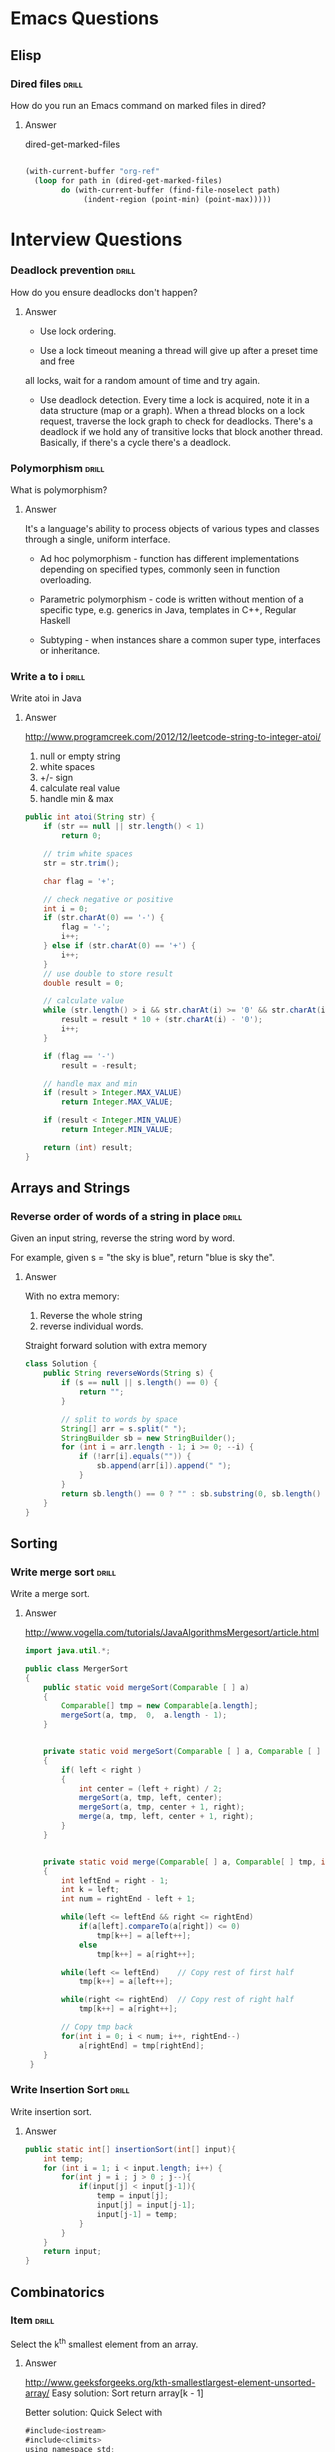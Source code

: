 * Emacs Questions
** Elisp

*** Dired files                                                       :drill:
SCHEDULED: <2016-04-03 Sun>
:PROPERTIES:
:ID:       34d8abed-eba4-4ad0-814c-14bc929fa90a
:DRILL_LAST_INTERVAL: 60.7733
:DRILL_REPEATS_SINCE_FAIL: 6
:DRILL_TOTAL_REPEATS: 5
:DRILL_FAILURE_COUNT: 0
:DRILL_AVERAGE_QUALITY: 4.4
:DRILL_EASE: 2.7
:DRILL_LAST_QUALITY: 5
:DRILL_LAST_REVIEWED: [2016-02-02 Tue 12:05]
:END:

How do you run an Emacs command on marked files in dired?

**** Answer
dired-get-marked-files

#+BEGIN_SRC emacs-lisp

(with-current-buffer "org-ref"
  (loop for path in (dired-get-marked-files)
        do (with-current-buffer (find-file-noselect path)
             (indent-region (point-min) (point-max)))))
#+END_SRC

* Interview Questions
*** Deadlock prevention                                              :drill:
    SCHEDULED: <2016-04-04 Mon>
    :PROPERTIES:
    :ID:       99926a81-416c-4925-90f7-b64c193c92cc
    :DRILL_LAST_INTERVAL: 12.8087
    :DRILL_REPEATS_SINCE_FAIL: 4
    :DRILL_TOTAL_REPEATS: 3
    :DRILL_FAILURE_COUNT: 0
    :DRILL_AVERAGE_QUALITY: 5.0
    :DRILL_EASE: 2.8
    :DRILL_LAST_QUALITY: 5
    :DRILL_LAST_REVIEWED: [2016-03-22 Tue 13:38]
    :END:

How do you ensure deadlocks don't happen?

**** Answer

+ Use lock ordering.
 
+ Use a lock timeout meaning a thread will give up after a preset time and free
all locks, wait for a random amount of time and try again.

+ Use deadlock detection.  Every time a lock is acquired, note it in a
  data structure (map or a graph). When a thread blocks on a lock request,
  traverse the lock graph to check for deadlocks.  There's a deadlock if we hold
  any of transitive locks that block another thread.  Basically, if there's a
  cycle there's a deadlock.
 
*** Polymorphism                                                      :drill:
    SCHEDULED: <2016-04-03 Sun>
    :PROPERTIES:
    :ID:       77dc5a29-c1b7-4027-9c0a-617e6772ad63
    :DRILL_LAST_INTERVAL: 8.7139
    :DRILL_REPEATS_SINCE_FAIL: 4
    :DRILL_TOTAL_REPEATS: 8
    :DRILL_FAILURE_COUNT: 3
    :DRILL_AVERAGE_QUALITY: 3.5
    :DRILL_EASE: 2.66
    :DRILL_LAST_QUALITY: 5
    :DRILL_LAST_REVIEWED: [2016-03-25 Fri 16:28]
    :END:

What is polymorphism?

**** Answer


It's a language's ability to process objects of various types and classes
through a single, uniform interface.

+ Ad hoc polymorphism - function has different implementations depending on
  specified types, commonly seen in function overloading.

+ Parametric polymorphism - code is written without mention of a specific type,
  e.g. generics in Java, templates in C++, Regular Haskell
 
+ Subtyping - when instances share a common super type, interfaces or inheritance.

*** Write a to i                                                      :drill:
    SCHEDULED: <2016-04-05 Tue>
    :PROPERTIES:
    :ID:       03aa78a2-8319-4124-9556-dbf0575cdf5b
    :DRILL_LAST_INTERVAL: 11.5285
    :DRILL_REPEATS_SINCE_FAIL: 4
    :DRILL_TOTAL_REPEATS: 5
    :DRILL_FAILURE_COUNT: 1
    :DRILL_AVERAGE_QUALITY: 4.0
    :DRILL_EASE: 2.66
    :DRILL_LAST_QUALITY: 5
    :DRILL_LAST_REVIEWED: [2016-03-24 Thu 19:10]
    :END:

Write atoi in Java

**** Answer

http://www.programcreek.com/2012/12/leetcode-string-to-integer-atoi/

1. null or empty string
2. white spaces
3. +/- sign
4. calculate real value
5. handle min & max

#+BEGIN_SRC java
public int atoi(String str) {
	if (str == null || str.length() < 1)
		return 0;
 
	// trim white spaces
	str = str.trim();
 
	char flag = '+';
 
	// check negative or positive
	int i = 0;
	if (str.charAt(0) == '-') {
		flag = '-';
		i++;
	} else if (str.charAt(0) == '+') {
		i++;
	}
	// use double to store result
	double result = 0;
 
	// calculate value
	while (str.length() > i && str.charAt(i) >= '0' && str.charAt(i) <= '9') {
		result = result * 10 + (str.charAt(i) - '0');
		i++;
	}
 
	if (flag == '-')
		result = -result;
 
	// handle max and min
	if (result > Integer.MAX_VALUE)
		return Integer.MAX_VALUE;
 
	if (result < Integer.MIN_VALUE)
		return Integer.MIN_VALUE;
 
	return (int) result;
}
#+END_SRC


** Arrays and Strings

*** Reverse order of words of a string in place                       :drill:
    SCHEDULED: <2016-04-12 Tue>
    :PROPERTIES:
    :ID:       7a85ec67-7ce8-4f5e-a71c-01556f66b325
    :DRILL_LAST_INTERVAL: 17.3596
    :DRILL_REPEATS_SINCE_FAIL: 4
    :DRILL_TOTAL_REPEATS: 3
    :DRILL_FAILURE_COUNT: 0
    :DRILL_AVERAGE_QUALITY: 5.0
    :DRILL_EASE: 2.8
    :DRILL_LAST_QUALITY: 5
    :DRILL_LAST_REVIEWED: [2016-03-26 Sat 13:38]
    :END:

Given an input string, reverse the string word by word.

For example, given s = "the sky is blue", return "blue is sky the".

**** Answer

With no extra memory:
1. Reverse the whole string
2. reverse individual words.

Straight forward solution with extra memory
#+BEGIN_SRC java
class Solution {
	public String reverseWords(String s) {
		if (s == null || s.length() == 0) {
			return "";
		}
 
		// split to words by space
		String[] arr = s.split(" ");
		StringBuilder sb = new StringBuilder();
		for (int i = arr.length - 1; i >= 0; --i) {
			if (!arr[i].equals("")) {
				sb.append(arr[i]).append(" ");
			}
		}
		return sb.length() == 0 ? "" : sb.substring(0, sb.length() - 1);
	}
}
#+END_SRC

** Sorting

*** Write merge sort                                                  :drill:
    SCHEDULED: <2016-04-07 Thu>
    :PROPERTIES:
    :ID:       51c374f5-20af-45ea-af43-87fb649f8020
    :DRILL_LAST_INTERVAL: 11.5583
    :DRILL_REPEATS_SINCE_FAIL: 4
    :DRILL_TOTAL_REPEATS: 6
    :DRILL_FAILURE_COUNT: 2
    :DRILL_AVERAGE_QUALITY: 3.167
    :DRILL_EASE: 2.56
    :DRILL_LAST_QUALITY: 4
    :DRILL_LAST_REVIEWED: [2016-03-26 Sat 13:43]
    :END:

Write a merge sort.

**** Answer

http://www.vogella.com/tutorials/JavaAlgorithmsMergesort/article.html
#+BEGIN_SRC java
import java.util.*;

public class MergerSort
{
	public static void mergeSort(Comparable [ ] a)
	{
		Comparable[] tmp = new Comparable[a.length];
		mergeSort(a, tmp,  0,  a.length - 1);
	}


	private static void mergeSort(Comparable [ ] a, Comparable [ ] tmp, int left, int right)
	{
		if( left < right )
		{
			int center = (left + right) / 2;
			mergeSort(a, tmp, left, center);
			mergeSort(a, tmp, center + 1, right);
			merge(a, tmp, left, center + 1, right);
		}
	}


    private static void merge(Comparable[ ] a, Comparable[ ] tmp, int left, int right, int rightEnd )
    {
        int leftEnd = right - 1;
        int k = left;
        int num = rightEnd - left + 1;

        while(left <= leftEnd && right <= rightEnd)
            if(a[left].compareTo(a[right]) <= 0)
                tmp[k++] = a[left++];
            else
                tmp[k++] = a[right++];

        while(left <= leftEnd)    // Copy rest of first half
            tmp[k++] = a[left++];

        while(right <= rightEnd)  // Copy rest of right half
            tmp[k++] = a[right++];

        // Copy tmp back
        for(int i = 0; i < num; i++, rightEnd--)
            a[rightEnd] = tmp[rightEnd];
    }
 }
#+END_SRC

*** Write Insertion Sort                                              :drill:
    SCHEDULED: <2016-04-05 Tue>
    :PROPERTIES:
    :ID:       44032c87-c31f-4581-9845-bdbc0dde92b8
    :DRILL_LAST_INTERVAL: 12.3733
    :DRILL_REPEATS_SINCE_FAIL: 4
    :DRILL_TOTAL_REPEATS: 3
    :DRILL_FAILURE_COUNT: 0
    :DRILL_AVERAGE_QUALITY: 5.0
    :DRILL_EASE: 2.8
    :DRILL_LAST_QUALITY: 5
    :DRILL_LAST_REVIEWED: [2016-03-24 Thu 19:09]
    :END:

Write insertion sort.

**** Answer

#+BEGIN_SRC java
public static int[] insertionSort(int[] input){
    int temp;
    for (int i = 1; i < input.length; i++) {
        for(int j = i ; j > 0 ; j--){
            if(input[j] < input[j-1]){
                temp = input[j];
                input[j] = input[j-1];
                input[j-1] = temp;
            }
        }
    }
    return input;
}
#+END_SRC

** Combinatorics

*** Item                                      :drill:
    SCHEDULED: <2016-04-04 Mon>
    :PROPERTIES:
    :ID:       67999120-3bea-4fd3-ac02-b96af0ac61cd
    :DRILL_LAST_INTERVAL: 11.3574
    :DRILL_REPEATS_SINCE_FAIL: 4
    :DRILL_TOTAL_REPEATS: 3
    :DRILL_FAILURE_COUNT: 0
    :DRILL_AVERAGE_QUALITY: 4.333
    :DRILL_EASE: 2.56
    :DRILL_LAST_QUALITY: 5
    :DRILL_LAST_REVIEWED: [2016-03-24 Thu 19:18]
    :END:

Select the k^th smallest element from an array.

**** Answer
http://www.geeksforgeeks.org/kth-smallestlargest-element-unsorted-array/
Easy solution:
Sort
return array[k - 1]



Better solution:
Quick Select with 

#+BEGIN_SRC java
#include<iostream>
#include<climits>
using namespace std;
 
int partition(int arr[], int l, int r);
 
// This function returns k'th smallest element in arr[l..r] using
// QuickSort based method.  ASSUMPTION: ALL ELEMENTS IN ARR[] ARE DISTINCT
int kthSmallest(int arr[], int l, int r, int k)
{
    // If k is smaller than number of elements in array
    if (k > 0 && k <= r - l + 1)
    {
        // Partition the array around last element and get
        // position of pivot element in sorted array
        int pos = partition(arr, l, r);
 
        // If position is same as k
        if (pos-l == k-1)
            return arr[pos];
        if (pos-l > k-1)  // If position is more, recur for left subarray
            return kthSmallest(arr, l, pos-1, k);
 
        // Else recur for right subarray
        return kthSmallest(arr, pos+1, r, k-pos+l-1);
    }
 
    // If k is more than number of elements in array
    return INT_MAX;
}
 
void swap(int *a, int *b)
{
    int temp = *a;
    *a = *b;
    *b = temp;
}
 
// Standard partition process of QuickSort().  It considers the last
// element as pivot and moves all smaller element to left of it
// and greater elements to right
int partition(int arr[], int l, int r)
{
    int x = arr[r], i = l;
    for (int j = l; j <= r - 1; j++)
    {
        if (arr[j] <= x)
        {
            swap(&arr[i], &arr[j]);
            i++;
        }
    }
    swap(&arr[i], &arr[r]);
    return i;
}
 
// Driver program to test above methods
int main()
{
    int arr[] = {12, 3, 5, 7, 4, 19, 26};
    int n = sizeof(arr)/sizeof(arr[0]), k = 3;
    cout << "K'th smallest element is " << kthSmallest(arr, 0, n-1, k);
    return 0;
}
#+END_SRC

** Geometry

** Bits

*** Add two numbers without arithmetic operations                     :drill:
    SCHEDULED: <2016-04-06 Wed>
    :PROPERTIES:
    :ID:       91b27514-e5d9-4d50-a501-0f3626aca4c5
    :DRILL_LAST_INTERVAL: 11.7034
    :DRILL_REPEATS_SINCE_FAIL: 4
    :DRILL_TOTAL_REPEATS: 3
    :DRILL_FAILURE_COUNT: 0
    :DRILL_AVERAGE_QUALITY: 5.0
    :DRILL_EASE: 2.8
    :DRILL_LAST_QUALITY: 5
    :DRILL_LAST_REVIEWED: [2016-03-25 Fri 16:27]
    :END:

Write a function Add() that returns sum of two integers. The function should not
use any of the arithmetic operators (+, ++, –, -, .. etc).

**** Answer

#+BEGIN_SRC java
#include<stdio.h>
 
int Add(int x, int y)
{
    // Iterate till there is no carry  
    while (y != 0)
    {
        // carry now contains common set bits of x and y
        int carry = x & y;  
 
        // Sum of bits of x and y where at least one of the bits is not set
        x = x ^ y; 
 
        // Carry is shifted by one so that adding it to x gives the required sum
        y = carry << 1;
    }
    return x;
}
 
int main()
{
    printf("%d", Add(15, 32));
    return 0;
}
#+END_SRC

#+BEGIN_SRC java
int Add(int x, int y)
{
    if (y == 0)
        return x;
    else
        return Add( x ^ y, (x & y) << 1);
}
#+END_SRC

* Programming Questions
** General 
*** Problem solving methodology                                       :drill:
    SCHEDULED: <2016-04-04 Mon>
    :PROPERTIES:
    :ID:       28efc126-eb0a-401b-84d2-3132a575bd7f
    :DRILL_LAST_INTERVAL: 10.8552
    :DRILL_REPEATS_SINCE_FAIL: 4
    :DRILL_TOTAL_REPEATS: 5
    :DRILL_FAILURE_COUNT: 1
    :DRILL_AVERAGE_QUALITY: 3.6
    :DRILL_EASE: 2.42
    :DRILL_LAST_QUALITY: 5
    :DRILL_LAST_REVIEWED: [2016-03-24 Thu 19:14]
    :END:

What's the problem solving methodology from CTCI?

**** Answer

1. Listen, state assumptions and constraints
2. Example, 7 elements, avoid special cases
3. State Brute Forces ASAP
4. Optimize, unused info, fresh example, solve incorrectly, make time-space
   trade-off, pre-compute, hash, BCR
5. Walk through - pseudo code
6. Implement - avoid line creep, write modular code, use todo for error checks
7. Test, conceptual test, weird code, hot spots, small test case, special case

** Math
*** Median 1                                                          :drill: 
SCHEDULED: <2016-06-21 Tue>
:PROPERTIES:
:ID: 6be85ae3-7fbb-42d7-9f95-3c57fba17c95
:DRILL_LAST_INTERVAL: 98.8636
:DRILL_REPEATS_SINCE_FAIL: 6
:DRILL_TOTAL_REPEATS: 5
:DRILL_FAILURE_COUNT: 0
:DRILL_AVERAGE_QUALITY: 4.8
:DRILL_EASE: 2.9
:DRILL_LAST_QUALITY: 5
:DRILL_LAST_REVIEWED: [2016-03-14 Mon 10:21]
:END: 

What is the median?  How is defined for an odd set of number and an even set of numbers?

**** Answer  

It's the middle number.  If the number of elements is even, the median is the mean of the middle two numbers.

** Object Oriented Programming
*** Open Closed Principle                                             :drill:
SCHEDULED: <2016-06-10 Fri>
:PROPERTIES:
:ID:       e5f77354-5bc9-4c14-95de-09ba86eb1f9f
:DRILL_LAST_INTERVAL: 101.2386
:DRILL_REPEATS_SINCE_FAIL: 6
:DRILL_TOTAL_REPEATS: 8
:DRILL_FAILURE_COUNT: 2
:DRILL_AVERAGE_QUALITY: 3.875
:DRILL_EASE: 2.76
:DRILL_LAST_QUALITY: 5
:DRILL_LAST_REVIEWED: [2016-03-01 Tue 21:23]
:END:

What is the open closed principle?

**** Answer

Software entities (classes, modules, functions, etc...) should be open for
extension, but closed for modification.

-- Bertrand Meyer


There's some contention about it's viability at Jon Skeet's blog.  He suggests a
better variation of:

http://codeblog.jonskeet.uk/2013/03/15/the-open-closed-principle-in-review/

"Identify points of predicted variation and create a stable interface around
them."

Which is similar to Bloch's advice of "design for inheritance or prohibit it."



https://en.wikipedia.org/wiki/Open/closed_principle

*** Benefits of OOP                                                   :drill:
SCHEDULED: <2016-04-04 Mon>
:PROPERTIES:
:ID:       4941e3e8-f13e-4876-ad11-2879598630c6
:DRILL_LAST_INTERVAL: 55.6489
:DRILL_REPEATS_SINCE_FAIL: 6
:DRILL_TOTAL_REPEATS: 5
:DRILL_FAILURE_COUNT: 0
:DRILL_AVERAGE_QUALITY: 4.0
:DRILL_EASE: 2.42
:DRILL_LAST_QUALITY: 5
:DRILL_LAST_REVIEWED: [2016-02-08 Mon 16:24]
:END:

What are the benefits of OO Programing?

**** Answer

+ Code reuse
+ Modularity
+ Encapsulation - hide implmentation details
+ Pluggability

** Concurrency
*** Concurrency Models                                                :drill:
    SCHEDULED: <2016-03-31 Thu>
    :PROPERTIES:
    :ID:       8c998336-f161-4df5-8fef-104cb72a8d38
    :DRILL_LAST_INTERVAL: 6.7666
    :DRILL_REPEATS_SINCE_FAIL: 4
    :DRILL_TOTAL_REPEATS: 5
    :DRILL_FAILURE_COUNT: 1
    :DRILL_AVERAGE_QUALITY: 3.0
    :DRILL_EASE: 2.18
    :DRILL_LAST_QUALITY: 5
    :DRILL_LAST_REVIEWED: [2016-03-24 Thu 19:15]
    :END:

What are the common concurrency models?

**** Answer

+ Parallel Workers
  Delegator divides up work to worker threads.
  Pros: easy to understand
  Cons: Shared state is complex, stateless workers must re-read state, job
  ordering is non-deterministic.
 
+ Assembly Line (aka reactive, event driven)
  Each worker runs in its own thread and shares no state with other workers, a
  /shared nothing concurrency model/.

  Variant: *Actor* actors send messages directly to each other.  Messages are
  sent and processed asynchronously.

  Variant: *Channel* workers communicate using channels without knowing who is
  listening.  

  Pros: no shared state, stateful workers, better hardware conformity, job
  ordering is possible

  Cons: Execution of a job is spread over multiple workers, harder to follow.

+ Functional Parallelism
  
  Implement program using function calls.  Functions are like actors and
  parameters are copied.

*** Concurrency vs Parallelism                                        :drill: 
    SCHEDULED: <2016-03-30 Wed>
    :PROPERTIES:
    :ID:       513c5eaa-c3c4-49a3-b477-fa2714fe0f80
    :DRILL_LAST_INTERVAL: 4.7011
    :DRILL_REPEATS_SINCE_FAIL: 3
    :DRILL_TOTAL_REPEATS: 2
    :DRILL_FAILURE_COUNT: 0
    :DRILL_AVERAGE_QUALITY: 5.0
    :DRILL_EASE: 2.7
    :DRILL_LAST_QUALITY: 5
    :DRILL_LAST_REVIEWED: [2016-03-25 Fri 16:26]
    :END:

What's the difference between concurrency and parallelism?

**** Answer

Concurrency is when two or more tasks can start, run, and complete in
overlapping time periods. It doesn't necessarily mean they'll ever both be
running at the same instant. Eg. multitasking on a single-core machine.

Parallelism is when tasks literally run at the same time, eg. on a multicore
processor.

Quoting Sun's Multithreaded Programming Guide:

#+BEGIN_QUOTE
Concurrency: A condition that exists when at least two threads are making
progress. A more generalized form of parallelism that can include time-slicing
as a form of virtual parallelism.

Parallelism: A condition that arises when at least two threads are executing
simultaneously.
#+END_QUOTE

"Concurrency is like having a juggler juggle many balls. Regardless of how it
seems, the juggler is only catching/throwing one ball at a time. Parallelism is
having multiple jugglers juggle balls simultaneously."

http://stackoverflow.com/questions/1050222/concurrency-vs-parallelism-what-is-the-difference


** Java Language
*** Variable Basics                                                   :drill:
SCHEDULED: <2016-08-26 Fri>
:PROPERTIES:
:ID:       dfe6c5a9-33b5-4933-a2c1-9f57ab726506
:DRILL_LAST_INTERVAL: 162.3178
:DRILL_REPEATS_SINCE_FAIL: 6
:DRILL_TOTAL_REPEATS: 9
:DRILL_FAILURE_COUNT: 2
:DRILL_AVERAGE_QUALITY: 4.0
:DRILL_EASE: 3.0
:DRILL_LAST_QUALITY: 5
:DRILL_LAST_REVIEWED: [2016-03-17 Thu 22:09]
:END:

What are the 4 types of variables in Java?

**** Answer

1. Instance variables - non-static fields
2. Class variables - static fields
3. Local variables
4. Parameters

*** Primitive Types                                                   :drill:
SCHEDULED: <2016-04-10 Sun>
:PROPERTIES:
:ID:       938d3b90-09e3-45fa-92a4-1cbdc02d4e0e
:DRILL_LAST_INTERVAL: 62.822
:DRILL_REPEATS_SINCE_FAIL: 5
:DRILL_TOTAL_REPEATS: 4
:DRILL_FAILURE_COUNT: 0
:DRILL_AVERAGE_QUALITY: 3.75
:DRILL_EASE: 2.36
:DRILL_LAST_QUALITY: 4
:DRILL_LAST_REVIEWED: [2016-02-07 Sun 01:47]
:END:

What are Java's primitive types?

**** Answer

+ byte - 8-bit signed two's complement integer
+ short - 16-bit signed two's complement integer
+ int - 32-bit signed two's complement integer
+ long - 64-bit signed two's complement integer
+ float - single-precision 32-bit IEEE 745 floating point
+ long - double-precision 64-bit IEEE 745 floating point
+ char - 16-bit Unicode char
+ boolean - true and false

*** Primitive Types 2                                                 :drill:
SCHEDULED: <2016-05-31 Tue>
:PROPERTIES:
:ID:       d2b0df5b-4bea-4a10-9de1-dfdab03d4796
:DRILL_LAST_INTERVAL: 96.2631
:DRILL_REPEATS_SINCE_FAIL: 6
:DRILL_TOTAL_REPEATS: 5
:DRILL_FAILURE_COUNT: 0
:DRILL_AVERAGE_QUALITY: 4.6
:DRILL_EASE: 2.8
:DRILL_LAST_QUALITY: 5
:DRILL_LAST_REVIEWED: [2016-02-25 Thu 22:31]
:END:

What are the default values for all primitive types?

**** Answer

Default values are only given to fields, not to local variables or parameters.

byte: 0
short: 0
int: 0
long: 0L
float: 0.0f
double: 0.0d
char: '\u0000'
Sting or any object: null
boolean: false

*** Integer Literals                                                  :drill:
SCHEDULED: <2016-04-05 Tue>
:PROPERTIES:
:ID:       c966a52c-6989-4f50-891a-dbbb88ae72a9
:DRILL_LAST_INTERVAL: 64.5187
:DRILL_REPEATS_SINCE_FAIL: 5
:DRILL_TOTAL_REPEATS: 5
:DRILL_FAILURE_COUNT: 1
:DRILL_AVERAGE_QUALITY: 4.2
:DRILL_EASE: 2.8
:DRILL_LAST_QUALITY: 5
:DRILL_LAST_REVIEWED: [2016-01-31 Sun 10:31]
:END:

What integer literals does Java support?

**** Answer

integer - no suffix
long - l or L suffix, L is preferred
base 2 - 0b11
base 16 - 0xcafebabe
underscores, anywhere but the beginning and the end

*** Floating point literals                                           :drill:
SCHEDULED: <2016-08-08 Mon>
:PROPERTIES:
:ID:       c417f903-19a7-4d7f-9d30-9a2730839ee8
:DRILL_LAST_INTERVAL: 137.1518
:DRILL_REPEATS_SINCE_FAIL: 6
:DRILL_TOTAL_REPEATS: 8
:DRILL_FAILURE_COUNT: 1
:DRILL_AVERAGE_QUALITY: 4.25
:DRILL_EASE: 2.86
:DRILL_LAST_QUALITY: 5
:DRILL_LAST_REVIEWED: [2016-03-24 Thu 19:20]
:END:

What floating point literals does Java support?

**** Answer

+ float - f or F suffix
+ double - d or D suffix
+ scientific notation - e or e, 1.234e2
+ underscores, anywhere but the beginning and the end or next to a decimal

*** Char literals                                                     :drill:
SCHEDULED: <2016-05-21 Sat>
:PROPERTIES:
:ID:       6ace1daf-5b6a-469b-b110-39ed0119e184
:DRILL_LAST_INTERVAL: 92.0276
:DRILL_REPEATS_SINCE_FAIL: 6
:DRILL_TOTAL_REPEATS: 9
:DRILL_FAILURE_COUNT: 2
:DRILL_AVERAGE_QUALITY: 3.667
:DRILL_EASE: 2.56
:DRILL_LAST_QUALITY: 5
:DRILL_LAST_REVIEWED: [2016-02-19 Fri 10:06]
:END:

What char and string literals does Java support?

**** Answer

any UTF-16 values
unicode escapes - '\u0108', "S\u00ED"
escape sequences - \b backspace, \t tab, \n, \f, \r, \", \', \\

*** Class Literal                                                     :drill:
SCHEDULED: <2016-06-09 Thu>
:PROPERTIES:
:ID:       4d3cb5a7-cefd-49e1-8eef-5ffc815b67cd
:DRILL_LAST_INTERVAL: 101.8489
:DRILL_REPEATS_SINCE_FAIL: 6
:DRILL_TOTAL_REPEATS: 6
:DRILL_FAILURE_COUNT: 1
:DRILL_AVERAGE_QUALITY: 3.833
:DRILL_EASE: 2.56
:DRILL_LAST_QUALITY: 5
:DRILL_LAST_REVIEWED: [2016-02-28 Sun 15:42]
:END:

What is a class literal in Java?

**** Answer

Appending ".class" to a type name, e.g. String.class.  Refers to the object that
represents the type itself.

*** Arrays 1                                                          :drill:
SCHEDULED: <2016-05-30 Mon>
:PROPERTIES:
:ID:       a19ccb8f-c14f-40c0-879b-1ed771349a05
:DRILL_LAST_INTERVAL: 97.0501
:DRILL_REPEATS_SINCE_FAIL: 5
:DRILL_TOTAL_REPEATS: 4
:DRILL_FAILURE_COUNT: 0
:DRILL_AVERAGE_QUALITY: 4.25
:DRILL_EASE: 2.56
:DRILL_LAST_QUALITY: 5
:DRILL_LAST_REVIEWED: [2016-02-23 Tue 10:49]
:END:

How do you declare an array type in Java?

**** Answer

MyType[] anArray;
MyType anArray[]; - WORKS, but BAD

*** Arrays Copying                                                    :drill:
SCHEDULED: <2016-06-06 Mon>
:PROPERTIES:
:ID:       9d2af5e1-b9c1-4715-b227-0eb84708747e
:DRILL_LAST_INTERVAL: 92.219
:DRILL_REPEATS_SINCE_FAIL: 6
:DRILL_TOTAL_REPEATS: 7
:DRILL_FAILURE_COUNT: 2
:DRILL_AVERAGE_QUALITY: 3.143
:DRILL_EASE: 2.18
:DRILL_LAST_QUALITY: 3
:DRILL_LAST_REVIEWED: [2016-03-06 Sun 14:51]
:END:

How do you copy an array in Java?

**** Answer

System.arraycopy(Object src, int srcPos, Object dest, int destPos, int length)

Copy into initialized array, returns void.

Arrays.copyOf(T[] original, int newLength)
Copy into new array, truncates or pads with nulls to get newLength

Arrays.copyOfRange(T[] original, int from, int to)
Copies specified range into a new array

*** Reference Types                                                   :drill:
SCHEDULED: <2016-06-14 Tue>
:PROPERTIES:
:ID:       37cb8ba4-f7e8-4420-aa99-623b76180cfb
:DRILL_LAST_INTERVAL: 99.3191
:DRILL_REPEATS_SINCE_FAIL: 6
:DRILL_TOTAL_REPEATS: 5
:DRILL_FAILURE_COUNT: 0
:DRILL_AVERAGE_QUALITY: 4.8
:DRILL_EASE: 2.9
:DRILL_LAST_QUALITY: 5
:DRILL_LAST_REVIEWED: [2016-03-07 Mon 10:27]
:END:

What are Java's reference types and when do they get garbage collected?

**** Answer

+ Direct reference - when no references exist
+ SoftReference - eligible for collection with low memory warning
+ WeakReference - when no direct references exist
+ PhantomReference - relate to cleanup and offer notification before finalization

*** Formatting String                                                 :drill:
SCHEDULED: <2016-05-12 Thu>
:PROPERTIES:
:ID:       fc8e3d5f-db93-4482-a0b9-5b55cec511c8
:DRILL_LAST_INTERVAL: 80.241
:DRILL_REPEATS_SINCE_FAIL: 6
:DRILL_TOTAL_REPEATS: 5
:DRILL_FAILURE_COUNT: 0
:DRILL_AVERAGE_QUALITY: 4.2
:DRILL_EASE: 2.56
:DRILL_LAST_QUALITY: 5
:DRILL_LAST_REVIEWED: [2016-02-22 Mon 09:17]
:END:

How do you format a string in Java?

**** Answer

Creating a string
String.format(Locale l, String format, Object... args)
String.format(String format, Object... args)

Printing
System.out.printf(String formatString, Object... args)
System.out.format(String formatString, Object... args)

*** Format Specifier Syntax                                           :drill:
SCHEDULED: <2016-05-26 Thu>
:PROPERTIES:
:ID:       c531d30c-d996-4c67-a870-f5cc6faef83e
:DRILL_LAST_INTERVAL: 74.2347
:DRILL_REPEATS_SINCE_FAIL: 7
:DRILL_TOTAL_REPEATS: 9
:DRILL_FAILURE_COUNT: 2
:DRILL_AVERAGE_QUALITY: 3.444
:DRILL_EASE: 2.28
:DRILL_LAST_QUALITY: 5
:DRILL_LAST_REVIEWED: [2016-03-13 Sun 16:53]
:END:

What is the syntax for a format specifier?

**** Answer

~%[argument_index$][flags][width][.precision]conversion~

https://docs.oracle.com/javase/8/docs/api/java/util/Formatter.html

*** Formatter - General Conversions                                   :drill:
SCHEDULED: <2016-06-04 Sat>
:PROPERTIES:
:ID:       1186f080-5d43-40a7-8045-7aae066f84b1
:DRILL_LAST_INTERVAL: 79.5602
:DRILL_REPEATS_SINCE_FAIL: 7
:DRILL_TOTAL_REPEATS: 7
:DRILL_FAILURE_COUNT: 1
:DRILL_AVERAGE_QUALITY: 3.571
:DRILL_EASE: 2.28
:DRILL_LAST_QUALITY: 5
:DRILL_LAST_REVIEWED: [2016-03-16 Wed 13:27]
:END:

What general conversions are supported in a format specifier?

**** Answer

*General*

+ b, B - "false" if null, String.valueOf(arg) if boolean, otherwise "true"
+ h, H - "null" if null, otherwise Integer.toHexString(arg.hashCode())
+ s, S - "null" if null, if arg is Formattable then arg.FormatTo, otherwise
  arg.toString.

https://docs.oracle.com/javase/8/docs/api/java/util/Formatter.html

*** Formatter - Character Conversions                                 :drill:
SCHEDULED: <2016-05-07 Sat>
:PROPERTIES:
:ID:       25a7e8cc-dd99-40cf-9642-8e46cfb690ed
:DRILL_LAST_INTERVAL: 79.8074
:DRILL_REPEATS_SINCE_FAIL: 6
:DRILL_TOTAL_REPEATS: 5
:DRILL_FAILURE_COUNT: 0
:DRILL_AVERAGE_QUALITY: 4.6
:DRILL_EASE: 2.76
:DRILL_LAST_QUALITY: 5
:DRILL_LAST_REVIEWED: [2016-02-17 Wed 11:19]
:END:

What character conversions are supported in a format specifier?

**** Answer
*Character*
+ c, C - Unicode character

https://docs.oracle.com/javase/8/docs/api/java/util/Formatter.html

*** Formatter - Integral Conversions                                  :drill:
    SCHEDULED: <2016-05-12 Thu>
:PROPERTIES:
:ID:       30a7dece-1423-44b7-9460-3cbd24bbf374
:DRILL_LAST_INTERVAL: 46.5352
:DRILL_REPEATS_SINCE_FAIL: 5
:DRILL_TOTAL_REPEATS: 10
:DRILL_FAILURE_COUNT: 2
:DRILL_AVERAGE_QUALITY: 3.9
:DRILL_EASE: 2.76
:DRILL_LAST_QUALITY: 5
:DRILL_LAST_REVIEWED: [2016-03-26 Sat 13:47]
:END:

What Integral conversions are supported in a format specifier?

**** Answer
*Integral*
+ d    - decimal integer
+ o    - octal integer
+ x, X - hexadecimal integer

*** Formatter - Floating Point Conversions                            :drill:
    SCHEDULED: <2016-04-18 Mon>
:PROPERTIES:
:ID:       3fcd21ba-88ce-4022-bede-a4643cd26345
:DRILL_LAST_INTERVAL: 43.4484
:DRILL_REPEATS_SINCE_FAIL: 5
:DRILL_TOTAL_REPEATS: 9
:DRILL_FAILURE_COUNT: 1
:DRILL_AVERAGE_QUALITY: 4.222
:DRILL_EASE: 2.86
:DRILL_LAST_QUALITY: 5
:DRILL_LAST_REVIEWED: [2016-03-06 Sun 14:43]
:END:

What floating point conversions are supported in a format specifier?

**** Answer
*Floating Point*
+ e, E - decimal number in computerized scientific notation
+ f    - decimal number
+ g, G - smart decimal number with maybe scientific notation, uses the shorter
  of e and f
+ a, A - hexadecimal floating-point number with significant and exponent

https://docs.oracle.com/javase/8/docs/api/java/util/Formatter.html

*** Formatter - Date time Conversions                                 :drill:
SCHEDULED: <2016-06-18 Sat>
:PROPERTIES:
:ID:       50ed3929-de34-4b06-9cb6-ee7cbcdc3fc8
:DRILL_LAST_INTERVAL: 102.6275
:DRILL_REPEATS_SINCE_FAIL: 6
:DRILL_TOTAL_REPEATS: 5
:DRILL_FAILURE_COUNT: 0
:DRILL_AVERAGE_QUALITY: 4.6
:DRILL_EASE: 2.76
:DRILL_LAST_QUALITY: 5
:DRILL_LAST_REVIEWED: [2016-03-07 Mon 10:26]
:END:

What is the Date time prefix in a format specifier?

**** Answer

*Date Time*
+ t, T - prefix for date/time conversions

https://docs.oracle.com/javase/8/docs/api/java/util/Formatter.html

*** Formatter - Other Conversions                                     :drill:
SCHEDULED: <2016-05-27 Fri>
:PROPERTIES:
:ID:       3a979001-89ca-449c-beca-727caaaa4dd6
:DRILL_LAST_INTERVAL: 87.4239
:DRILL_REPEATS_SINCE_FAIL: 6
:DRILL_TOTAL_REPEATS: 5
:DRILL_FAILURE_COUNT: 0
:DRILL_AVERAGE_QUALITY: 4.6
:DRILL_EASE: 2.8
:DRILL_LAST_QUALITY: 5
:DRILL_LAST_REVIEWED: [2016-03-01 Tue 21:21]
:END:

What other conversions are supported in a format specifier?

**** Answer

*Other*
+ %    - literal %
+ n    - platform line separator

https://docs.oracle.com/javase/8/docs/api/java/util/Formatter.html

*** Formatter - Flags                                                 :drill:
SCHEDULED: <2016-04-19 Tue>
:PROPERTIES:
:ID:       28483543-3abc-46e8-9d14-dbaa606e6ca8
:DRILL_LAST_INTERVAL: 60.109
:DRILL_REPEATS_SINCE_FAIL: 6
:DRILL_TOTAL_REPEATS: 7
:DRILL_FAILURE_COUNT: 1
:DRILL_AVERAGE_QUALITY: 3.429
:DRILL_EASE: 2.28
:DRILL_LAST_QUALITY: 3
:DRILL_LAST_REVIEWED: [2016-02-19 Fri 10:10]
:END:

What flags does java.util.Formatter support?

**** Answer

7 promoted to 007, HIV positive, negative, europe

+ '-'     left-justified
+ '#'     conversion-dependent alternate form
+ '+'     always include a sign
+ ' '     pad with leading spaces for positive values
+ '0'     zero-padded
+ ','     locale specific grouping separators
+ '('     enclose negative numbers in parenthesis

*** Integral different base                                           :drill:
SCHEDULED: <2016-04-11 Mon>
:PROPERTIES:
:ID:       9e2f790c-c1e8-4897-bfc5-cd766456d76e
:DRILL_LAST_INTERVAL: 56.3581
:DRILL_REPEATS_SINCE_FAIL: 6
:DRILL_TOTAL_REPEATS: 6
:DRILL_FAILURE_COUNT: 1
:DRILL_AVERAGE_QUALITY: 3.5
:DRILL_EASE: 2.32
:DRILL_LAST_QUALITY: 4
:DRILL_LAST_REVIEWED: [2016-02-15 Mon 09:56]
:END:

How do you get an integral representation in two's complement form in different
bases?

**** Answer

Returns the two's complement version:

#+BEGIN_SRC java
Integer.toBinaryString(2)  == "10"
Integer.toBinaryString(-2) == "1111111111111111111111111111110"

Integer.toOctalString(21)  == "25"
Integer.toOctalString(-21) == "37777777747"

Integer.toHexString(15)    == "f"
Integer.toHexString(-15)   == "fffffff1"

All the same methods on Long.
#+END_SRC

*** Integral different base - literal version                         :drill:
    SCHEDULED: <2016-04-04 Mon>
    :PROPERTIES:
    :ID:       8A69B0A0-82AA-4FA2-9798-EC5EEED6E449
    :DRILL_LAST_INTERVAL: 27.2669
    :DRILL_REPEATS_SINCE_FAIL: 5
    :DRILL_TOTAL_REPEATS: 4
    :DRILL_FAILURE_COUNT: 0
    :DRILL_AVERAGE_QUALITY: 4.5
    :DRILL_EASE: 2.66
    :DRILL_LAST_QUALITY: 3
    :DRILL_LAST_REVIEWED: [2016-03-08 Tue 13:06]
    :END:

How do you get an integral representation in a different base that isn't in
two's complement form?

**** Answer

Return the literal version

#+BEGIN_SRC java
Integer.toString(-2, 2)   == "-10"
Integer.toString(-15, 2)  == "-1111"
Integer.toString(100, 2)  == "1100100"
Integer.toString(100, 16) == "64"
#+END_SRC

*** Integral different base - BigInteger                             :drill:
    SCHEDULED: <2016-06-13 Mon>
    :PROPERTIES:
    :ID:       5e672982-0265-4c17-877d-ef1e10bc25fd
    :DRILL_LAST_INTERVAL: 79.5611
    :DRILL_REPEATS_SINCE_FAIL: 6
    :DRILL_TOTAL_REPEATS: 5
    :DRILL_FAILURE_COUNT: 0
    :DRILL_AVERAGE_QUALITY: 4.6
    :DRILL_EASE: 2.8
    :DRILL_LAST_QUALITY: 5
    :DRILL_LAST_REVIEWED: [2016-03-25 Fri 16:31]
    :END:

How do you get an integral representation of a ~BigInteger~?

**** Answer

#+BEGIN_SRC java
BigInteger myInt = BigInteger.valueOf(3);
myInt.toString(radix) 
#+END_SRC

*** Math Min and Max values                                           :drill:
SCHEDULED: <2016-08-13 Sat>
:PROPERTIES:
:ID:       cda0c464-b768-4628-9e69-c408e1bff97e
:DRILL_LAST_INTERVAL: 142.9584
:DRILL_REPEATS_SINCE_FAIL: 6
:DRILL_TOTAL_REPEATS: 7
:DRILL_FAILURE_COUNT: 2
:DRILL_AVERAGE_QUALITY: 4.143
:DRILL_EASE: 3.0
:DRILL_LAST_QUALITY: 5
:DRILL_LAST_REVIEWED: [2016-03-23 Wed 13:24]
:END:

How to do you get the min and max value of a number type in Java?

**** Answer

Integer.MIN_VALUE
Integer.MAX_VALUE

Long.MIN_VALUE
Long.MAX_VALUE

For floating point, the min value is actually the smallest magnitude or smallest
/absolute/ number.  If you want the most negative number, you do
-Float.MAX_VALUE.  That works since IEEE754 is symmetric around 0, unlike ints

Float.MIN_VALUE
Float.MAX_VALUE

Double.MIN_VALUE
Double.MAX_VALUE

Really you should use:

Float.NEGATIVE_INFINITY
Float.POSITIVE_INFINITY

Double.NEGATIVE_INFINITY
Double.POSITIVE_INFINITY

http://stackoverflow.com/questions/3884793/minimum-values-and-double-min-value-in-java

*** Overloaded Return Types                                           :drill:
SCHEDULED: <2016-05-07 Sat>
:PROPERTIES:
:ID:       b9e3c6f1-927a-487f-b702-28b958ddb849
:DRILL_LAST_INTERVAL: 72.1024
:DRILL_REPEATS_SINCE_FAIL: 6
:DRILL_TOTAL_REPEATS: 6
:DRILL_FAILURE_COUNT: 1
:DRILL_AVERAGE_QUALITY: 3.833
:DRILL_EASE: 2.56
:DRILL_LAST_QUALITY: 5
:DRILL_LAST_REVIEWED: [2016-02-25 Thu 22:34]
:END:

Can you overload a method by return type in Java?

**** Answer

No, because you are not required to capture the the return value of a method in
Java, so the compiler cannot pick between two methods.

#+BEGIN_SRC java
boolean doSomething() {}
int doSomething() {}

doSomething();
#+END_SRC

This limitation is part of Java, but not the JVM.

#+BEGIN_QUOTE
[[http://docs.oracle.com/javase/8/docs/api/java/lang/Class.html#getMethod-java.lang.String-java.lang.Class][Class.getMethod(String, Class...)]]

Note that there may be more than one matching method in a class because while
the Java language forbids a class to declare multiple methods with the same
signature but different return types, the Java virtual machine does not. This
increased flexibility in the virtual machine can be used to implement various
language features. For example, covariant returns can be implemented with bridge
methods; the bridge method and the method being overridden would have the same
signature but different return types.
#+END_QUOTE
*** Clone Array                                                       :drill:
SCHEDULED: <2016-05-18 Wed>
:PROPERTIES:
:ID:       1d1f12f4-cb3a-4c7a-bbe0-9897a3e5ced1
:DRILL_LAST_INTERVAL: 72.6797
:DRILL_REPEATS_SINCE_FAIL: 6
:DRILL_TOTAL_REPEATS: 5
:DRILL_FAILURE_COUNT: 0
:DRILL_AVERAGE_QUALITY: 4.2
:DRILL_EASE: 2.52
:DRILL_LAST_QUALITY: 3
:DRILL_LAST_REVIEWED: [2016-03-06 Sun 14:52]
:END:

What type does Array.clone return?

**** Answer

As of Java 1.5, it returns a shallow copy of the array with the same return
type.

*** Class initialization order                                        :drill:
SCHEDULED: <2016-05-05 Thu>
:PROPERTIES:
:ID:       b5363986-8d46-4f21-87ad-3299e06cd59e
:DRILL_LAST_INTERVAL: 73.5551
:DRILL_REPEATS_SINCE_FAIL: 6
:DRILL_TOTAL_REPEATS: 6
:DRILL_FAILURE_COUNT: 1
:DRILL_AVERAGE_QUALITY: 3.667
:DRILL_EASE: 2.46
:DRILL_LAST_QUALITY: 4
:DRILL_LAST_REVIEWED: [2016-02-21 Sun 14:46]
:END:

What order are classes initialized in the following code?

#+BEGIN_SRC java
class Grandparent {
    static { System.out.println("static - grandparent"); }

    { System.out.println("instance - grandparent"); }

    public Grandparent() { System.out.println("constructor - grandparent"); }
}

class Parent extends Grandparent {
    { System.out.println("instance - parent"); }

    public Parent() { System.out.println("constructor - parent"); }

    static { System.out.println("static - parent"); }
}

class Child extends Parent {
    public Child() { System.out.println("constructor - child"); }

    static { System.out.println("static - child"); }

    { System.out.println("instance - child"); }
}

public class LoadTest {
    public static void main(String[] args) {
        System.out.println("START");
        new Child();
        System.out.println("END");
    }
}

#+END_SRC

**** Answer

START
static - grandparent
static - parent
static - child
instance - grandparent
constructor - grandparent
instance - parent
constructor - parent
instance - child
constructor - child
END

http://stackoverflow.com/questions/23093470/java-order-of-initialization-and-instantiation
http://stackoverflow.com/questions/2007666/in-what-order-do-static-initializer-blocks-in-java-run
http://docs.oracle.com/javase/specs/jls/se8/html/jls-12.html#jls-12.4.1

*** Class intialization                                               :drill:
SCHEDULED: <2016-05-19 Thu>
:PROPERTIES:
:ID:       4a16e638-6b5f-4650-9269-7e534efd74c4
:DRILL_LAST_INTERVAL: 78.812
:DRILL_REPEATS_SINCE_FAIL: 6
:DRILL_TOTAL_REPEATS: 5
:DRILL_FAILURE_COUNT: 0
:DRILL_AVERAGE_QUALITY: 4.2
:DRILL_EASE: 2.52
:DRILL_LAST_QUALITY: 3
:DRILL_LAST_REVIEWED: [2016-03-01 Tue 21:16]
:END:

When are Java classes initialized?

**** Answer

A class or interface is initialized on first access of non-compile-time constant:

+ assigning compile time constants
+ recursively initializing the superclass
+ processing the static initializers (if not already complete)

Initialization does not occur when accessing fields that are compile time constants. 

http://stackoverflow.com/questions/23093470/java-order-of-initialization-and-instantiation

*** Compile time constants                                            :drill:
    SCHEDULED: <2016-05-03 Tue>
:PROPERTIES:
:ID:       2c7534cd-5b20-42ad-b72b-114fa56ff988
:DRILL_LAST_INTERVAL: 38.5488
:DRILL_REPEATS_SINCE_FAIL: 5
:DRILL_TOTAL_REPEATS: 14
:DRILL_FAILURE_COUNT: 4
:DRILL_AVERAGE_QUALITY: 3.857
:DRILL_EASE: 3.06
:DRILL_LAST_QUALITY: 5
:DRILL_LAST_REVIEWED: [2016-03-25 Fri 16:34]
:END:

What are compile time constants in Java?

**** Answer

+ Literals of primitive types and literal strings.
+ Casts to primitive types and strings.
+ All operators excepts ++ and --
+ Simple and qualified names that refer to constant expressions.

http://docs.oracle.com/javase/specs/jls/se8/html/jls-15.html#d5e30892

*** String vs StringBuilder vs StringBuffer                           :drill:
SCHEDULED: <2016-07-03 Sun>
:PROPERTIES:
:ID:       71b8ea5d-535f-4a21-853d-f2319f7d2c69
:DRILL_LAST_INTERVAL: 108.5576
:DRILL_REPEATS_SINCE_FAIL: 6
:DRILL_TOTAL_REPEATS: 5
:DRILL_FAILURE_COUNT: 0
:DRILL_AVERAGE_QUALITY: 4.8
:DRILL_EASE: 2.9
:DRILL_LAST_QUALITY: 5
:DRILL_LAST_REVIEWED: [2016-03-16 Wed 13:24]
:END:

What are the differences between String, StringBuilder and StringBuffer?

**** Answer

String is immutable and stored in the constant String pool.
StringBuilder is not threadsafe and is stored on the heap.
StringBuffer is threadsafe and is stored on the heap, but is slower than string builder.

You should generally use StringBuilder.  If you need synchronization,
synchronize on the string builder.

Both StringBuilder and StringBuffer extend AbstractStringBuilder.

http://stackoverflow.com/questions/355089/stringbuilder-and-stringbuffer

*** Varargs                                                           :drill:
SCHEDULED: <2016-04-28 Thu>
:PROPERTIES:
:ID:       7b5fe7f3-70ef-4606-b523-e246dc95cddc
:DRILL_LAST_INTERVAL: 65.1778
:DRILL_REPEATS_SINCE_FAIL: 5
:DRILL_TOTAL_REPEATS: 4
:DRILL_FAILURE_COUNT: 0
:DRILL_AVERAGE_QUALITY: 5.0
:DRILL_EASE: 2.9
:DRILL_LAST_QUALITY: 5
:DRILL_LAST_REVIEWED: [2016-02-23 Tue 10:48]
:END:

How do you declare varargs in Java?

**** Answer

#+BEGIN_SRC java
public static void main(String... args) {
    System.out.println(Arrays.toString(args));
}
#+END_SRC

*** Varargs type                                                      :drill:
SCHEDULED: <2016-07-12 Tue>
:PROPERTIES:
:ID:       262bfbad-9446-443f-81f8-c09cebe80766
:DRILL_LAST_INTERVAL: 112.0115
:DRILL_REPEATS_SINCE_FAIL: 6
:DRILL_TOTAL_REPEATS: 5
:DRILL_FAILURE_COUNT: 0
:DRILL_AVERAGE_QUALITY: 4.8
:DRILL_EASE: 2.9
:DRILL_LAST_QUALITY: 5
:DRILL_LAST_REVIEWED: [2016-03-22 Tue 13:47]
:END:

What type is a varargs argument in Java

**** Answer

The Java Language Specification (third edition) section 8.4.1 says that "If the
last formal parameter is a variable arity parameter of type T, it is considered
to define a formal parameter of type T[]".

*** Multidimensional array - declaration                              :drill:
SCHEDULED: <2016-06-27 Mon>
:PROPERTIES:
:ID:       0a364e54-1afd-451a-9a8e-6b61e1a2d682
:DRILL_LAST_INTERVAL: 96.297
:DRILL_REPEATS_SINCE_FAIL: 6
:DRILL_TOTAL_REPEATS: 5
:DRILL_FAILURE_COUNT: 0
:DRILL_AVERAGE_QUALITY: 5.0
:DRILL_EASE: 3.0
:DRILL_LAST_QUALITY: 5
:DRILL_LAST_REVIEWED: [2016-03-23 Wed 13:23]
:END:

How do you declare a multidimensional array in Java?

**** Answer

#+BEGIN_SRC java
int[][][] threeDimArray = new int[3][3][3];
int[][][] threeDimInit = { 
    { {1, 2}, {3, 4}, },
    { {5, 6}, {7, 8}, },
};
#+END_SRC

*** Multidimensional array - access                                   :drill:
SCHEDULED: <2016-06-30 Thu>
:PROPERTIES:
:ID:       7d40698d-7e03-4131-9c09-a164213aba57
:DRILL_LAST_INTERVAL: 101.9
:DRILL_REPEATS_SINCE_FAIL: 6
:DRILL_TOTAL_REPEATS: 5
:DRILL_FAILURE_COUNT: 0
:DRILL_AVERAGE_QUALITY: 5.0
:DRILL_EASE: 3.0
:DRILL_LAST_QUALITY: 5
:DRILL_LAST_REVIEWED: [2016-03-20 Sun 01:51]
:END:

How do you access an item in a multidimensional array in Java?

**** Answer

#+BEGIN_SRC java
int[][][] threeDimArray = new int[3][3][3];
int myItem = threeDimArray[0][1][2];
#+END_SRC

*** Multidimensional array - String representation                    :drill:
SCHEDULED: <2016-04-06 Wed>
:PROPERTIES:
:ID:       a364ea37-eeba-400f-9e5c-7d2c17349540
:DRILL_LAST_INTERVAL: 48.196
:DRILL_REPEATS_SINCE_FAIL: 5
:DRILL_TOTAL_REPEATS: 4
:DRILL_FAILURE_COUNT: 0
:DRILL_AVERAGE_QUALITY: 5.0
:DRILL_EASE: 2.9
:DRILL_LAST_QUALITY: 5
:DRILL_LAST_REVIEWED: [2016-02-18 Thu 12:30]
:END:

How do you get a string representation of a multidimensional array in Java?

**** Answer

#+BEGIN_SRC java
int[][][] threeDimArray = new int[3][3][3];
Arrays.deepToString(threeDimArray);
// [[[1, 2], [3,4]], [[5, 6], [7, 8]]]
#+END_SRC

*** Create a memory leak                                              :drill:
    SCHEDULED: <2016-06-23 Thu>
:PROPERTIES:
:ID:       2c16baf7-a2b4-4e42-97ce-92816dc2cfd9
:DRILL_LAST_INTERVAL: 88.8546
:DRILL_REPEATS_SINCE_FAIL: 6
:DRILL_TOTAL_REPEATS: 8
:DRILL_FAILURE_COUNT: 1
:DRILL_AVERAGE_QUALITY: 4.0
:DRILL_EASE: 2.66
:DRILL_LAST_QUALITY: 5
:DRILL_LAST_REVIEWED: [2016-03-26 Sat 13:48]
:END:

How can you create a memory leak in Java?

**** Answer

Brain-stand leak, load class with backhoe, not close hole, unintentional object retention

For a real memory leak, classloader leaks will actually leak memory.

From http://stackoverflow.com/questions/6470651/creating-a-memory-leak-with-java

1. The application creates a long-running thread (or use a thread pool to leak
   even faster).
2. The thread loads a class via an (optionally custom) ClassLoader.
3. The class allocates a large chunk of memory (e.g. new byte[1000000]), stores
   a strong reference to it in a static field, and then stores a reference to
   itself in a ThreadLocal. Allocating the extra memory is optional (leaking the
   Class instance is enough), but it will make the leak work that much faster.
4. The thread clears all references to the custom class or the ClassLoader it
   was loaded from.
5. Repeat.

From http://frankkieviet.blogspot.com/2006/10/classloader-leaks-dreaded-permgen-space.html

Any reference from outside an application to an object inside the application of
which the class is loaded by the application's classloader will cause a
classloader leak.

For unintentional object retention:

+ Any Object that manages it's own memory, resizable array, stack, queue, etc...
+ Callbacks
+ Memory that's not reachable by the JVM, such as that allocated by native
  methods.
+ Not closing connections or files.

*** Relationship between hashcode and equals                          :drill:
SCHEDULED: <2016-06-06 Mon>
:PROPERTIES:
:ID:       57a4b3cb-5206-475a-b876-490ee17f8812
:DRILL_LAST_INTERVAL: 82.9532
:DRILL_REPEATS_SINCE_FAIL: 6
:DRILL_TOTAL_REPEATS: 5
:DRILL_FAILURE_COUNT: 0
:DRILL_AVERAGE_QUALITY: 4.4
:DRILL_EASE: 2.7
:DRILL_LAST_QUALITY: 5
:DRILL_LAST_REVIEWED: [2016-03-15 Tue 10:42]
:END:

What is the relationship between hashCode and equals?  

What is their significance?

**** Answer

equals general contract - symmetric, reflexive, transitive, consistent,
non-nullity

hashCode general contract - consistent, equals -> same hashCode, different
equals -> not necessarily different hashCode.

Equal objects must produce the same hash code as long as they are equal,
however unequal objects need not produce distinct hash codes.

*** Interfaces: Call default methods                                  :drill:
SCHEDULED: <2016-04-13 Wed>
:PROPERTIES:
:ID:       91df68d1-253f-4f3f-84f4-005400946e02
:DRILL_LAST_INTERVAL: 51.2468
:DRILL_REPEATS_SINCE_FAIL: 5
:DRILL_TOTAL_REPEATS: 5
:DRILL_FAILURE_COUNT: 1
:DRILL_AVERAGE_QUALITY: 4.4
:DRILL_EASE: 2.9
:DRILL_LAST_QUALITY: 5
:DRILL_LAST_REVIEWED: [2016-02-22 Mon 09:24]
:END:

How do you call a default method explicitly?

**** Answer

MyInterface.super.theDefaultMethod();

This only works if ~MyInterface~ is an immediate parent of the implementing
class or extending interface.  Grandchildren can't do this.

*** Interface multiple inheritance                                    :drill:
SCHEDULED: <2016-04-06 Wed>
:PROPERTIES:
:ID:       c1d5b898-6c74-4440-8960-0f4e2d501bbf
:DRILL_LAST_INTERVAL: 45.0046
:DRILL_REPEATS_SINCE_FAIL: 5
:DRILL_TOTAL_REPEATS: 4
:DRILL_FAILURE_COUNT: 0
:DRILL_AVERAGE_QUALITY: 4.5
:DRILL_EASE: 2.7
:DRILL_LAST_QUALITY: 5
:DRILL_LAST_REVIEWED: [2016-02-21 Sun 14:43]
:END:

Can an interface extend multiple interfaces?

**** Answer

Yes, there is no diamond problem unless default methods conflict from the parent
interfaces.  If default methods from two interfaces have the same signature,
then you must provide an implementation as either an overriding method or as a
default method for an interface.  Otherwise the compiler will error.

http://stackoverflow.com/questions/19546357/can-an-interface-extend-multiple-interfaces-in-java

http://codeinventions.blogspot.com/2014/07/can-interface-extend-multiple.html

#+BEGIN_SRC java
public class MultInterfaces {

    interface Washable {
    default void prepare() {
        System.out.println("Washable: preparing");
    }
        void wash();

    }

    interface Cleanable {
        default void prepare() {
            System.out.println("Cleanable: preparing");
        }
        void wash();
    }

    interface WashAndCleanable extends Washable, Cleanable {

        default void prepare() {
            System.out.println("WashAndCleanable: preparing");
            Washable.super.prepare();
            Cleanable.super.prepare();
        }
    }


    static class WasherMan implements WashAndCleanable {

        @Override
        public void prepare() {
            System.out.println("WasherMan: preparing");
            WashAndCleanable.super.prepare();
        }

        @Override
        public void wash() {
            System.out.println("Washing");
        }
    }

    public static void main(String... args) {
        WashAndCleanable washMan = new WasherMan();
        washMan.prepare();
        washMan.wash();
    }

}
#+END_SRC

*** String final class                                                :drill:
SCHEDULED: <2016-04-13 Wed>
:PROPERTIES:
:ID:       c87ea6d6-5a7d-4272-b0a3-7714da8852d1
:DRILL_LAST_INTERVAL: 47.7462
:DRILL_REPEATS_SINCE_FAIL: 5
:DRILL_TOTAL_REPEATS: 4
:DRILL_FAILURE_COUNT: 0
:DRILL_AVERAGE_QUALITY: 4.75
:DRILL_EASE: 2.8
:DRILL_LAST_QUALITY: 5
:DRILL_LAST_REVIEWED: [2016-02-25 Thu 22:24]
:END:

Why is String final?

**** Answer

Since String is an immutable class, allowing a subclass could break the
equals and hashCode contract, or the fake string might equals the same, but
wouldn't be the same.

*** Wait, notify and notifyAll on Object                              :drill:
SCHEDULED: <2016-07-06 Wed>
:PROPERTIES:
:ID:       c7332c74-7a12-458f-8147-c24890814a44
:DRILL_LAST_INTERVAL: 106.2563
:DRILL_REPEATS_SINCE_FAIL: 6
:DRILL_TOTAL_REPEATS: 6
:DRILL_FAILURE_COUNT: 1
:DRILL_AVERAGE_QUALITY: 4.5
:DRILL_EASE: 3.0
:DRILL_LAST_QUALITY: 5
:DRILL_LAST_REVIEWED: [2016-03-22 Tue 13:49]
:END:

Why are wait, notify and notifyAll defined on Object?

**** Answer

Because you wait on a given object, or more specifically, its monitor, to use
this functionality.

http://stackoverflow.com/questions/1769489/why-are-wait-and-notify-declared-in-javas-object-class

*** TODO Sun JVM memory regions                                            
:PROPERTIES:
:ID:       ddef18a8-22ad-487c-abbe-6e19b6778ea1
:END:

Question

PermGen, default 64mb

**** Answer

Answer

*** Why does Java not having reified types matter?                    :drill:
SCHEDULED: <2016-04-28 Thu>
:PROPERTIES:
:ID:       b64319d7-d9a2-49ae-9234-71d7a08ff53a
:DRILL_LAST_INTERVAL: 56.8758
:DRILL_REPEATS_SINCE_FAIL: 6
:DRILL_TOTAL_REPEATS: 8
:DRILL_FAILURE_COUNT: 2
:DRILL_AVERAGE_QUALITY: 3.375
:DRILL_EASE: 2.28
:DRILL_LAST_QUALITY: 5
:DRILL_LAST_REVIEWED: [2016-03-02 Wed 12:56]
:END:

Why should I care that Java doesn't have reified generics?

**** Answer

King Java, Dispatch - The General, Pam - Archer, Hamster Wheel, Pam Run, Array
of Pams

+ You can't do multiple dispatch on parameterized types:
  #+BEGIN_SRC java 
  public void my_method(List<String> input) { ... }
  public void my_method(List<Integer> input) { ... }
  #+END_SRC

+ Use generics with arrays.  Arrays are reified, generics you can't instantiate
  E[] or List<E>[]

+ You can't use parameterized exceptions.  The catch block of a try-catch checks
  using instanceof.  The instanceof operator requires a reifiable type.

+ Performance improvements.  Specialized generics would have more info available
  for optimization.

+ No support for run time type information.  You have to pass a class token in
  if you want type support.
 
http://stackoverflow.com/questions/1927789/why-should-i-care-that-java-doesnt-have-reified-generics

*** Limitations on Generics                                           :drill:
    SCHEDULED: <2016-05-11 Wed>
:PROPERTIES:
:ID:       9027c47c-5b46-4f17-82b2-ca8c766a1cbd
:DRILL_LAST_INTERVAL: 58.7911
:DRILL_REPEATS_SINCE_FAIL: 6
:DRILL_TOTAL_REPEATS: 15
:DRILL_FAILURE_COUNT: 6
:DRILL_AVERAGE_QUALITY: 3.2
:DRILL_EASE: 2.34
:DRILL_LAST_QUALITY: 4
:DRILL_LAST_REVIEWED: [2016-03-13 Sun 16:55]
:END:

What are the limitations on generics in Java?

**** Answer

1. Can't instantiate generic types with primitive types.
2. Can't create instances of type parameters.
3. Can't declare static fields whose types are type parameters.
4. Can't use casts or instanceof with parameterized types.
5. Can't create arrays of parameterized types.
6. Can't create catch or throw objects of parameterized types.
7. Can't overload a method where the formal type parameter erases to the same
   type.

*** Implied keywords on nested interfaces and enums                   :drill:
SCHEDULED: <2016-04-10 Sun>
:PROPERTIES:
:ID:       4f528049-fb9d-4bc1-80ac-a6f3cdd3db98
:DRILL_LAST_INTERVAL: 48.6597
:DRILL_REPEATS_SINCE_FAIL: 5
:DRILL_TOTAL_REPEATS: 4
:DRILL_FAILURE_COUNT: 0
:DRILL_AVERAGE_QUALITY: 5.0
:DRILL_EASE: 2.9
:DRILL_LAST_QUALITY: 5
:DRILL_LAST_REVIEWED: [2016-02-21 Sun 14:45]
:END:

What keywords are implied on nested interfaces and enums in Java? 

**** Answer

static

[[https://docs.oracle.com/javase/specs/jls/se7/html/jls-8.html#jls-8.1.3][JLS (§8.5)]] Member interfaces are always implicitly static so they are never
considered to be inner classes

[[https://docs.oracle.com/javase/specs/jls/se7/html/jls-8.html#jls-8.9][JLS (§8.9)]] Nested enum types are implicitly static. It is permissible to
explicitly declare a nested enum type to be static.

*** Generics - Instance of type parameter workaround                  :drill:
SCHEDULED: <2016-07-20 Wed>
:PROPERTIES:
:ID:       a9ef4294-6bcf-42e4-ac16-40d63519cb15
:DRILL_LAST_INTERVAL: 112.8864
:DRILL_REPEATS_SINCE_FAIL: 6
:DRILL_TOTAL_REPEATS: 6
:DRILL_FAILURE_COUNT: 1
:DRILL_AVERAGE_QUALITY: 4.333
:DRILL_EASE: 3.0
:DRILL_LAST_QUALITY: 5
:DRILL_LAST_REVIEWED: [2016-03-29 Tue 11:34]
:END:

What workaround can you use to declare an instance of a type parameter?

**** Answer

Pass a type token into the method and call ~newInstance()~ on the type token.

#+BEGIN_SRC java
public static <E> void append(List<E> list, Class<E> cls) { 
    E elem = cls.newInstance();
    list.add(elem);
}
#+END_SRC

*** Method References                                                 :drill:
    SCHEDULED: <2016-04-13 Wed>
    :PROPERTIES:
    :ID:       76c4cba7-631a-41c2-898b-7a075cd57fa2
    :DRILL_LAST_INTERVAL: 41.508
    :DRILL_REPEATS_SINCE_FAIL: 5
    :DRILL_TOTAL_REPEATS: 7
    :DRILL_FAILURE_COUNT: 2
    :DRILL_AVERAGE_QUALITY: 3.714
    :DRILL_EASE: 2.66
    :DRILL_LAST_QUALITY: 5
    :DRILL_LAST_REVIEWED: [2016-03-02 Wed 13:01]
    :END:

What are the kinds of method references?

**** Answer

+ Reference to a static method :: ~ContainingClass::staticMethod~
+ Reference to an instance method :: ~containingObject::instanceMethod~
+ Reference to an instance method of an arbitrary object of a particular type ::
  ~ContainingObject::methodName~
+ Reference to a constructor :: ~ClassName::new~
     
http://www.studytrails.com/java/java8/Java8_Lambdas_FunctionalProgramming.jsp
Nice examples with explanations.
     
http://stackoverflow.com/questions/22516331/whats-the-difference-between-instance-method-reference-types-in-java-8

http://stackoverflow.com/questions/32283833/please-explain-java-8-method-reference-to-instance-method-using-class-name

*** Throwable                                                         :drill:
    SCHEDULED: <2016-04-11 Mon>
    :PROPERTIES:
    :ID:       f45f7d1a-32cb-4b1f-b692-3bec6a30155d
    :DRILL_LAST_INTERVAL: 34.1191
    :DRILL_REPEATS_SINCE_FAIL: 5
    :DRILL_TOTAL_REPEATS: 4
    :DRILL_FAILURE_COUNT: 0
    :DRILL_AVERAGE_QUALITY: 5.0
    :DRILL_EASE: 2.9
    :DRILL_LAST_QUALITY: 5
    :DRILL_LAST_REVIEWED: [2016-03-08 Tue 13:18]
    :END:

What is a Throwable in Java?

**** Answer

https://docs.oracle.com/javase/8/docs/api/java/lang/Throwable.html
It's the supertype for Exception and Error.

*** Point of checked exceptions                                       :drill:
    SCHEDULED: <2016-04-03 Sun>
    :PROPERTIES:
    :ID:       9380c12c-faec-4384-9417-f84a2a2119d1
    :DRILL_LAST_INTERVAL: 27.7862
    :DRILL_REPEATS_SINCE_FAIL: 5
    :DRILL_TOTAL_REPEATS: 4
    :DRILL_FAILURE_COUNT: 0
    :DRILL_AVERAGE_QUALITY: 4.75
    :DRILL_EASE: 2.8
    :DRILL_LAST_QUALITY: 5
    :DRILL_LAST_REVIEWED: [2016-03-06 Sun 14:43]
    :END:

What's the point of checked exceptions?

**** Answer
     
Depends on who you ask.  Some people hate them, other see them as valuable ways
of communicating recoverable errors.

http://stackoverflow.com/questions/613954/the-case-against-checked-exceptions

*** Try, finally, return                                              :drill:
    SCHEDULED: <2016-04-02 Sat>
    :PROPERTIES:
    :ID:       b30fe80f-ed03-47d3-9575-7665b8a99430
    :DRILL_LAST_INTERVAL: 18.9756
    :DRILL_REPEATS_SINCE_FAIL: 4
    :DRILL_TOTAL_REPEATS: 3
    :DRILL_FAILURE_COUNT: 0
    :DRILL_AVERAGE_QUALITY: 5.0
    :DRILL_EASE: 2.8
    :DRILL_LAST_QUALITY: 5
    :DRILL_LAST_REVIEWED: [2016-03-14 Mon 10:12]
    :END:

Does finally always get executed in Java?

**** Answer

Yes, except in two cases:

1. If you call ~System.exit()~
2. If the JVM crashes first.

http://stackoverflow.com/questions/65035/does-finally-always-execute-in-java

*** Return from finally                                               :drill:
    SCHEDULED: <2016-05-10 Tue>
    :PROPERTIES:
    :ID:       a168fadd-fc22-44de-a12a-dcb00b10a43c
    :DRILL_LAST_INTERVAL: 43.6333
    :DRILL_REPEATS_SINCE_FAIL: 5
    :DRILL_TOTAL_REPEATS: 4
    :DRILL_FAILURE_COUNT: 0
    :DRILL_AVERAGE_QUALITY: 5.0
    :DRILL_EASE: 2.9
    :DRILL_LAST_QUALITY: 5
    :DRILL_LAST_REVIEWED: [2016-03-27 Sun 17:52]
    :END:

What happens if you return from a finally block in Java?

**** Answer

It trumps any other return statement and swallows any ~Throwables~.

https://docs.oracle.com/javase/specs/jls/se8/html/jls-14.html#jls-14.20.1
http://stackoverflow.com/questions/48088/returning-from-a-finally-block-in-java

*** Fill Array                                                        :drill:
    SCHEDULED: <2016-04-25 Mon>
    :PROPERTIES:
    :ID:       e494ca44-c3bf-4bda-acc3-c0537768e1d1
    :DRILL_LAST_INTERVAL: 29.5942
    :DRILL_REPEATS_SINCE_FAIL: 5
    :DRILL_TOTAL_REPEATS: 4
    :DRILL_FAILURE_COUNT: 0
    :DRILL_AVERAGE_QUALITY: 4.5
    :DRILL_EASE: 2.66
    :DRILL_LAST_QUALITY: 5
    :DRILL_LAST_REVIEWED: [2016-03-26 Sat 13:46]
    :END:

How do you fill an array in Java?  

How do you fill part of an array in Java?

**** Answer

#+BEGIN_SRC java
Arrays.fill(Object[] a, int fromIndex, int toIndex, Object val)

Arrays.fill(Object[] a, Object val)
#+END_SRC

*** Sort Array                                                        :drill:
    SCHEDULED: <2016-05-13 Fri>
    :PROPERTIES:
    :ID:       58b12f01-2423-4260-9d7e-b8873f429b00
    :DRILL_LAST_INTERVAL: 44.5208
    :DRILL_REPEATS_SINCE_FAIL: 5
    :DRILL_TOTAL_REPEATS: 4
    :DRILL_FAILURE_COUNT: 0
    :DRILL_AVERAGE_QUALITY: 5.0
    :DRILL_EASE: 2.9
    :DRILL_LAST_QUALITY: 5
    :DRILL_LAST_REVIEWED: [2016-03-29 Tue 11:36]
    :END:

How do you sort an array in-place in Java?

**** Answer

#+BEGIN_SRC java
Arrays.sort(int[] a)
Arrays.sort(int[] a, int fromIndex, int toIndex)

Arrays.sort(T[] a, Comparator<? super T> c)
Arrays.sort(T[] a, int fromIndex, int toIndex, Comparator<? super T> c)
#+END_SRC

*** Sort Array - new                                                  :drill:
    SCHEDULED: <2016-04-24 Sun>
    :PROPERTIES:
    :ID:       8ef205e9-5734-4562-a0c0-c01543b6336a
    :DRILL_LAST_INTERVAL: 31.5632
    :DRILL_REPEATS_SINCE_FAIL: 5
    :DRILL_TOTAL_REPEATS: 4
    :DRILL_FAILURE_COUNT: 0
    :DRILL_AVERAGE_QUALITY: 5.0
    :DRILL_EASE: 2.9
    :DRILL_LAST_QUALITY: 5
    :DRILL_LAST_REVIEWED: [2016-03-23 Wed 13:21]
    :END:

How do get a new sorted array from another one in Java?

**** Answer

#+BEGIN_SRC java
int[] oldArray = new int[5] {3, 1, 4, 1, 5};
int[] newArray = oldArray.clone();
Arrays.sort(newArray);
#+END_SRC

*** Parallel Sort                                                     :drill:
    SCHEDULED: <2016-05-21 Sat>
    :PROPERTIES:
    :ID:       972eafae-55ca-4751-9c27-7382e732fd6c
    :DRILL_LAST_INTERVAL: 53.1015
    :DRILL_REPEATS_SINCE_FAIL: 5
    :DRILL_TOTAL_REPEATS: 4
    :DRILL_FAILURE_COUNT: 0
    :DRILL_AVERAGE_QUALITY: 4.75
    :DRILL_EASE: 2.8
    :DRILL_LAST_QUALITY: 5
    :DRILL_LAST_REVIEWED: [2016-03-29 Tue 11:33]
    :END:

How do you parallel sort in Java?

**** Answer


#+BEGIN_SRC java
Arrays.parallelSort(int[] a)
Arrays.parallelSort(int[] a, int fromIndex, int toIndex)

Arrays.parallelSort(T[] a, Comparator<? super T> c)
Arrays.parallelSort(T[] a, int fromIndex, int toIndex, Comparator<? super T> c)
#+END_SRC

*** Array Prefix                                                      :drill:
    SCHEDULED: <2016-04-21 Thu>
    :PROPERTIES:
    :ID:       56a86586-4174-4a91-a41d-6e42382e17c1
    :DRILL_LAST_INTERVAL: 29.3308
    :DRILL_REPEATS_SINCE_FAIL: 5
    :DRILL_TOTAL_REPEATS: 4
    :DRILL_FAILURE_COUNT: 0
    :DRILL_AVERAGE_QUALITY: 5.0
    :DRILL_EASE: 2.9
    :DRILL_LAST_QUALITY: 5
    :DRILL_LAST_REVIEWED: [2016-03-23 Wed 13:21]
    :END:

How do you compute the prefix of an array in Java?

**** Answer

Manually:

#+BEGIN_SRC java
int sum = 0;
for (int i = 0; i < a.length; i++) {
    sum += a[i];
    a[i] = sum;
}
#+END_SRC

With ~parallelPrefix~
#+BEGIN_SRC java
parallelPrefix(T[] array, int fromIndex, int toIndex, BinaryOperator<T> op)
Arrays.parallelPrefix(array, a, b -> a + b);
#+END_SRC

With streams:
#+BEGIN_SRC java
Arrays.stream(a).reduce(
#+END_SRC

*** Constructor synchronization                                       :drill:
    SCHEDULED: <2016-04-27 Wed>
    :PROPERTIES:
    :ID:       00894c90-2a9f-4c6c-843e-d5ffb19fe97e
    :DRILL_LAST_INTERVAL: 32.7309
    :DRILL_REPEATS_SINCE_FAIL: 5
    :DRILL_TOTAL_REPEATS: 4
    :DRILL_FAILURE_COUNT: 0
    :DRILL_AVERAGE_QUALITY: 5.0
    :DRILL_EASE: 2.9
    :DRILL_LAST_QUALITY: 5
    :DRILL_LAST_REVIEWED: [2016-03-25 Fri 16:31]
    :END:

Can you synchronize a constructor in Java?

**** Answer

No, it is a syntax error.  Synchronizing contructors doesn't make sense because
only the thread that creates an object should have access to it while it is
being constructed.

*** Sort part of array                                                :drill:
    SCHEDULED: <2016-04-02 Sat>
    :PROPERTIES:
    :ID:       838e18c0-0d55-4e62-943a-2fe6a23b410a
    :DRILL_LAST_INTERVAL: 15.2736
    :DRILL_REPEATS_SINCE_FAIL: 4
    :DRILL_TOTAL_REPEATS: 3
    :DRILL_FAILURE_COUNT: 0
    :DRILL_AVERAGE_QUALITY: 5.0
    :DRILL_EASE: 2.8
    :DRILL_LAST_QUALITY: 5
    :DRILL_LAST_REVIEWED: [2016-03-18 Fri 13:01]
    :END:

How do you sort part of an array in Java?

**** Answer

#+BEGIN_SRC java
Arrays.sort(int[] a, int from, int to);
Arrays.sort(T[], int from , int to, Comparator<? super T>);
#+END_SRC

*** Missed signal                                                     :drill:
    SCHEDULED: <2016-04-05 Tue>
    :PROPERTIES:
    :ID:       925539de-b713-45c4-8db4-51fc7327d985
    :DRILL_LAST_INTERVAL: 11.5989
    :DRILL_REPEATS_SINCE_FAIL: 4
    :DRILL_TOTAL_REPEATS: 3
    :DRILL_FAILURE_COUNT: 0
    :DRILL_AVERAGE_QUALITY: 5.0
    :DRILL_EASE: 2.8
    :DRILL_LAST_QUALITY: 5
    :DRILL_LAST_REVIEWED: [2016-03-24 Thu 19:09]
    :END:

Why do ~wait()~ and ~notify()~ need to be called in a synchronized block?

**** Answer

To prevent missed signals (aka lost wakeup) as a result of a race condition on
the monitor's condition variable.

http://coding.derkeiler.com/Archive/Java/comp.lang.java.programmer/2006-01/msg01130.html
#+BEGIN_QUOTE
while (!thingImWaitingFor()) wait(); 

You need an absolute guarantee that the waiter and the notifier agree about the
state of the predicate. The waiter checks the state of the predicate at some
point slightly BEFORE it goes to sleep, but it depends for correctness on the
predicate being true WHEN it goes to sleep. There's a period of vulnerability
between those two events, which can break the program.
#+END_QUOTE

http://stackoverflow.com/questions/2779484/why-must-wait-always-be-in-synchronized-block

A wait() only makes sense when there is also a notify(), so it's always about
communication between threads, and that needs synchronization to work
correctly. One could argue that this should be implicit, but that would not
really help, for the following reason:

Semantically, you never just wait(). You need some condition to be satisfied,
and if it is not, you wait until it is. So what you really do is

if(!condition){
    wait();
}

But the condition is being set by a separate thread, so in order to have this
work correctly you need synchronization.

A couple more things wrong with it, where just because your thread quit waiting
doesn't mean the condition you are looking for is true:

You can get spurious wakeups (meaning that a thread can wake up from waiting
without ever having received a notification), or

The condition can get set, but a third thread makes the condition false again by
the time the waiting thread wakes up (and reacquires the monitor).

To deal with these cases what you really need is always some variation of this:

synchronized(lock){
    while(!condition){
        lock.wait();
    }
}

Better yet, don't mess with the synchronization primitives at all and work with
the abstractions offered in the java.util.concurrent packages.

*** Java Monitors                                                     :drill:
    SCHEDULED: <2016-04-04 Mon>
    :PROPERTIES:
    :ID:       800ca716-f3f7-41c6-a7c0-8fa2fe053e13
    :DRILL_LAST_INTERVAL: 13.1739
    :DRILL_REPEATS_SINCE_FAIL: 4
    :DRILL_TOTAL_REPEATS: 3
    :DRILL_FAILURE_COUNT: 0
    :DRILL_AVERAGE_QUALITY: 5.0
    :DRILL_EASE: 2.8
    :DRILL_LAST_QUALITY: 5
    :DRILL_LAST_REVIEWED: [2016-03-22 Tue 13:35]
    :END:

How are monitors implemented in Java?

**** Answer

The monitor region is inside the synchronized block.

The monitor can be visualized as three rooms.

An entry room - for threads waiting to enter the monitor region.
The owner room - for the currently executing thread in the monitor region.
The wait set - for threads that called ~wait()~ in the monitor region.

~notify()~ signals schedules the next waiting thread to wakeup.
~wait()~ release the intrinsic lock and puts the thread in the monitor's wait set.

http://www.artima.com/insidejvm/ed2/threadsynch.html - Nice description on how
the monitor concept is implemented in Java, complete with pictures.

*** Create a thread                                                   :drill:
    SCHEDULED: <2016-03-30 Wed>
    :PROPERTIES:
    :ID:       6c9cf0cf-e082-45d2-a6d3-9b2b3dd282f3
    :DRILL_LAST_INTERVAL: 5.0744
    :DRILL_REPEATS_SINCE_FAIL: 3
    :DRILL_TOTAL_REPEATS: 2
    :DRILL_FAILURE_COUNT: 0
    :DRILL_AVERAGE_QUALITY: 5.0
    :DRILL_EASE: 2.7
    :DRILL_LAST_QUALITY: 5
    :DRILL_LAST_REVIEWED: [2016-03-25 Fri 16:23]
    :END:

How do you create and start a thread in Java?

**** Answer

Good Way
#+BEGIN_SRC java
class MyRunnable implements Runnable {
    @Override
    public void run() {
        System.out.println("Hello");
    }
}

new Thread(new MyRunnable()).start();

// OR

Runnable myRunnable = () -> System.out.println("HI");
new Thread(myRunnable).start();

// OR inline version
new Thread(() -> System.out.println("HI")).start();

#+END_SRC

Bad Way
#+BEGIN_SRC java
class MyClass extends Thread {

    @Override
    public void run() {
        System.out.println("Hello");
    }
}
#+END_SRC

*** Get current Thread in java?                                       :drill:
    SCHEDULED: <2016-03-30 Wed>
    :PROPERTIES:
    :ID:       4e016d55-fb51-49fa-807f-c6ac2abd92b7
    :DRILL_LAST_INTERVAL: 4.5834
    :DRILL_REPEATS_SINCE_FAIL: 3
    :DRILL_TOTAL_REPEATS: 2
    :DRILL_FAILURE_COUNT: 0
    :DRILL_AVERAGE_QUALITY: 5.0
    :DRILL_EASE: 2.7
    :DRILL_LAST_QUALITY: 5
    :DRILL_LAST_REVIEWED: [2016-03-25 Fri 16:26]
    :END:

How do you get the currently executing thread in Java?

**** Answer

~Thread.currentThread()~, it's a static method.

*** Name a thread                                                     :drill:
    SCHEDULED: <2016-04-11 Mon>
    :PROPERTIES:
    :ID:       cedcafd9-a681-4aba-9e80-00a85b06584b
    :DRILL_LAST_INTERVAL: 13.0999
    :DRILL_REPEATS_SINCE_FAIL: 4
    :DRILL_TOTAL_REPEATS: 3
    :DRILL_FAILURE_COUNT: 0
    :DRILL_AVERAGE_QUALITY: 5.0
    :DRILL_EASE: 2.8
    :DRILL_LAST_QUALITY: 5
    :DRILL_LAST_REVIEWED: [2016-03-29 Tue 11:23]
    :END:

How do you name a thread in Java?

**** Answer

#+BEGIN_SRC java
new Thread("my awesome thread");
new Thread(myRunnable, "my awesome runnable");
#+END_SRC


** Design Patterns

http://gameprogrammingpatterns.com/singleton.html

*** Singleton 1                                                       :drill:
SCHEDULED: <2016-06-18 Sat>
:PROPERTIES:
:ID:       92910693-0727-4cb6-8180-b879843f0a75
:DRILL_LAST_INTERVAL: 112.7916
:DRILL_REPEATS_SINCE_FAIL: 7
:DRILL_TOTAL_REPEATS: 6
:DRILL_FAILURE_COUNT: 0
:DRILL_AVERAGE_QUALITY: 4.333
:DRILL_EASE: 2.66
:DRILL_LAST_QUALITY: 5
:DRILL_LAST_REVIEWED: [2016-02-26 Fri 18:24]
:END:

What is the Singleton pattern?

**** Answer

Singleton is a class which only has one instance in a whole application. The
class provides a getInstance() method to access the singleton instances.

*** Singleton 2                                                       :drill:
SCHEDULED: <2016-06-24 Fri>
:PROPERTIES:
:ID:       5e4c1b0b-ede4-43cf-943d-d83c847691ac
:DRILL_LAST_INTERVAL: 100.1104
:DRILL_REPEATS_SINCE_FAIL: 7
:DRILL_TOTAL_REPEATS: 11
:DRILL_FAILURE_COUNT: 2
:DRILL_AVERAGE_QUALITY: 3.545
:DRILL_EASE: 2.38
:DRILL_LAST_QUALITY: 5
:DRILL_LAST_REVIEWED: [2016-03-16 Wed 13:25]
:END:

What are the advantages of a Singleton pattern?

**** Answer

+ Singletons can implement interfaces and inherit from other classes.
+ Singletons can be lazy loaded.  Handy for expensive resources or DB connections.
+ Singletons can be extended into a factory.

*** Singleton 3                                                       :drill:
SCHEDULED: <2016-08-31 Wed>
:PROPERTIES:
:ID:       7b32a2a7-f9c6-464d-a387-53a852634a45
:DRILL_LAST_INTERVAL: 161.7627
:DRILL_REPEATS_SINCE_FAIL: 7
:DRILL_TOTAL_REPEATS: 10
:DRILL_FAILURE_COUNT: 4
:DRILL_AVERAGE_QUALITY: 3.1
:DRILL_EASE: 2.7
:DRILL_LAST_QUALITY: 5
:DRILL_LAST_REVIEWED: [2016-03-22 Tue 13:48]
:END:

What are the disadvantages of a Singleton pattern?

**** Answer

+ May introduce global state which makes it harder to reason about code.
+ Encourages tight coupling.
+ Makes unit-testing in isolation difficult.
+ Hides dependencies within the Singleton that can attach to everything.
+ Difficult to parallelize because of mutable state.
+ Inability to subclass because of private constructor.

*** Singleton 4                                                       :drill:
SCHEDULED: <2016-04-08 Fri>
:PROPERTIES:
:ID:       f6b95c46-c338-4c84-bcb6-8773f38d6282
:DRILL_LAST_INTERVAL: 60.645
:DRILL_REPEATS_SINCE_FAIL: 6
:DRILL_TOTAL_REPEATS: 8
:DRILL_FAILURE_COUNT: 1
:DRILL_AVERAGE_QUALITY: 3.625
:DRILL_EASE: 2.28
:DRILL_LAST_QUALITY: 3
:DRILL_LAST_REVIEWED: [2016-02-07 Sun 01:47]
:END:

What are the alternatives to a Singleton pattern?

**** Answer

+ Dependency Injection by creating an interface and default implementation,
  construct a single instance at the top of your application and passing it to
  components.

*** List design patterns                                            :drill:
SCHEDULED: <2016-04-13 Wed>
:PROPERTIES:
:ID:       14175568-52ec-4096-b33d-129f38a1de3e
:DRILL_LAST_INTERVAL: 59.2415
:DRILL_REPEATS_SINCE_FAIL: 6
:DRILL_TOTAL_REPEATS: 6
:DRILL_FAILURE_COUNT: 1
:DRILL_AVERAGE_QUALITY: 3.167
:DRILL_EASE: 2.22
:DRILL_LAST_QUALITY: 4
:DRILL_LAST_REVIEWED: [2016-02-14 Sun 11:05]
:END:

What are the most common design patterns?

**** Answer

Hitler singleton

+ Singleton
+ Iterator
+ Factory
+ Builder
+ Adapter
+ MVC
+ Decorator
+ Facade
+ Observer
+ Strategy
+ Command

** Arrays
*** Array 1 :drill:
SCHEDULED: <2016-04-13 Wed>
:PROPERTIES:
:ID:       15ac94ff-d684-4ff4-9660-88f3b64c5cfa
:DRILL_LAST_INTERVAL: 66.9108
:DRILL_REPEATS_SINCE_FAIL: 6
:DRILL_TOTAL_REPEATS: 5
:DRILL_FAILURE_COUNT: 0
:DRILL_AVERAGE_QUALITY: 4.4
:DRILL_EASE: 2.7
:DRILL_LAST_QUALITY: 5
:DRILL_LAST_REVIEWED: [2016-02-06 Sat 14:34]
:END:

How would you keep track of a median while getting a stream of numbers?

**** Answer

Use a balanced binary tree where instead of keeping track of the height of the
left and right nodes, we keep track of the number of elements.

A better solution, that doesn't involve new data structures is to use a min heap
and a max heap.  Python only provides a min-heap, so you can fake a max-heap by
multiplying by each number by -1 before inserting and then reversing it on a
pop or get-min.

http://www.ardendertat.com/2011/11/03/programming-interview-questions-13-median-of-integer-stream/

** Bit Manipulation
*** Two's Complement - Definition                                     :drill:
    SCHEDULED: <2016-05-24 Tue>
    :PROPERTIES:
    :ID:       bf7dd9b4-621d-493a-8c46-73a89d4486dc
    :DRILL_LAST_INTERVAL: 68.2081
    :DRILL_REPEATS_SINCE_FAIL: 6
    :DRILL_TOTAL_REPEATS: 6
    :DRILL_FAILURE_COUNT: 1
    :DRILL_AVERAGE_QUALITY: 4.0
    :DRILL_EASE: 2.76
    :DRILL_LAST_QUALITY: 5
    :DRILL_LAST_REVIEWED: [2016-03-17 Thu 21:52]
    :END:

How are numbers represented in two's complement?

**** Answer

Positive numbers a binary string.

Negative numbers are ~concat(1, 2^n-1 - 1)~.  The complement is the distance
from the largest power of two in the representation.

So in a 4 bit signed integer we can represent -8 to 7.

To represent -3, we use the most-significant bit to indicate that it's negative.
So, now we represent 8 - 3 in binary which is 5, or 101.  With the sign bit, -3
is represented as 1101 in two's complement.

*** Get bit at index i                                                :drill:
    SCHEDULED: <2016-05-17 Tue>
    :PROPERTIES:
    :ID:       37841d26-b7f7-4ef2-a54b-09e397566078
    :DRILL_LAST_INTERVAL: 64.2077
    :DRILL_REPEATS_SINCE_FAIL: 6
    :DRILL_TOTAL_REPEATS: 5
    :DRILL_FAILURE_COUNT: 0
    :DRILL_AVERAGE_QUALITY: 4.6
    :DRILL_EASE: 2.76
    :DRILL_LAST_QUALITY: 5
    :DRILL_LAST_REVIEWED: [2016-03-14 Mon 10:15]
    :END:

How do you get the bit at a specific index of an integer?

**** Answer

#+BEGIN_SRC python
 def get_bit(n, i):
        return ((1 << i) & n) != 0
#+END_SRC

*** Set bit at index i                                                :drill:
    SCHEDULED: <2016-05-20 Fri>
    :PROPERTIES:
    :ID:       37a2f02c-8caa-4344-990a-bf15d0800a3e
    :DRILL_LAST_INTERVAL: 67.2033
    :DRILL_REPEATS_SINCE_FAIL: 5
    :DRILL_TOTAL_REPEATS: 9
    :DRILL_FAILURE_COUNT: 2
    :DRILL_AVERAGE_QUALITY: 4.222
    :DRILL_EASE: 3.2
    :DRILL_LAST_QUALITY: 5
    :DRILL_LAST_REVIEWED: [2016-03-14 Mon 10:15]
    :END:

How do you set the bit at a specific index of an integer?

**** Answer

#+BEGIN_SRC python
 def set_bit(n, i):
     return n | (1 << i)

#+END_SRC

*** Clear bit at index i                                              :drill:
    SCHEDULED: <2016-04-11 Mon>
    :PROPERTIES:
    :ID:       cd2dc707-1c3d-4838-8fae-6a379ac6fd3c
    :DRILL_LAST_INTERVAL: 45.5132
    :DRILL_REPEATS_SINCE_FAIL: 5
    :DRILL_TOTAL_REPEATS: 4
    :DRILL_FAILURE_COUNT: 0
    :DRILL_AVERAGE_QUALITY: 5.0
    :DRILL_EASE: 2.9
    :DRILL_LAST_QUALITY: 5
    :DRILL_LAST_REVIEWED: [2016-02-25 Thu 22:30]
    :END:

How do clear a bit at index i?

**** Answer

Move a 1 bit to i, invert it to create a mask.

#+BEGIN_SRC python
def clear_bit(n, i):
    return ~(1 << i) & n
#+END_SRC

*** Update bit at index i                                             :drill:
    SCHEDULED: <2016-04-08 Fri>
    :PROPERTIES:
    :ID:       9b103e32-b010-4d42-8edb-034d0acc1f11
    :DRILL_LAST_INTERVAL: 38.3791
    :DRILL_REPEATS_SINCE_FAIL: 5
    :DRILL_TOTAL_REPEATS: 6
    :DRILL_FAILURE_COUNT: 2
    :DRILL_AVERAGE_QUALITY: 3.667
    :DRILL_EASE: 2.8
    :DRILL_LAST_QUALITY: 5
    :DRILL_LAST_REVIEWED: [2016-03-01 Tue 21:24]
    :END:

How do you set a bit at index ~i~ of an integer to a /specified/ value?

**** Answer

Clear the bit with a mask, then shift the update value to i and or it.

#+BEGIN_SRC python
def update_bit(num, i, isOne):
    value = 1 if isOne else 0
    mask = ~(1 << i)
    return (num & mask) | (value << i)
#+END_SRC

*** Java count bits                                                   :drill:
    SCHEDULED: <2016-05-04 Wed>
    :PROPERTIES:
    :ID:       a37508c6-002a-4c2b-b928-53e2505adb21
    :DRILL_LAST_INTERVAL: 44.6733
    :DRILL_REPEATS_SINCE_FAIL: 5
    :DRILL_TOTAL_REPEATS: 6
    :DRILL_FAILURE_COUNT: 1
    :DRILL_AVERAGE_QUALITY: 4.5
    :DRILL_EASE: 3.0
    :DRILL_LAST_QUALITY: 5
    :DRILL_LAST_REVIEWED: [2016-03-20 Sun 01:51]
    :END:

How do you get the number of bits set in an integer in Java?

**** Answer

~Integer.bitCount~
https://docs.oracle.com/javase/8/docs/api/java/lang/Integer.html

*** Clear least significant bit                                       :drill:
    SCHEDULED: <2016-04-23 Sat>
    :PROPERTIES:
    :ID:       ae7dd928-468d-4120-a73d-382fcb9a2db3
    :DRILL_LAST_INTERVAL: 53.3547
    :DRILL_REPEATS_SINCE_FAIL: 5
    :DRILL_TOTAL_REPEATS: 5
    :DRILL_FAILURE_COUNT: 1
    :DRILL_AVERAGE_QUALITY: 4.4
    :DRILL_EASE: 2.9
    :DRILL_LAST_QUALITY: 5
    :DRILL_LAST_REVIEWED: [2016-03-01 Tue 21:24]
    :END:

How do you clear the least significant bit?

**** Answer

x & x - 1

*** Logical vs arithmetic shifts                                      :drill:
    SCHEDULED: <2016-05-10 Tue>
    :PROPERTIES:
    :ID:       c141c7dc-a95d-48e9-abce-1710cf9c77d6
    :DRILL_LAST_INTERVAL: 43.7819
    :DRILL_REPEATS_SINCE_FAIL: 5
    :DRILL_TOTAL_REPEATS: 4
    :DRILL_FAILURE_COUNT: 0
    :DRILL_AVERAGE_QUALITY: 5.0
    :DRILL_EASE: 2.9
    :DRILL_LAST_QUALITY: 5
    :DRILL_LAST_REVIEWED: [2016-03-27 Sun 17:51]
    :END:

What's the difference between logical and arithmetic shifts?

**** Answer

Arithmetic - preserves the sign
Logical - fills with 0;

Arithmetic and logic left shifts are the same.
That's not the case on the right.

#+BEGIN_SRC java
  00010111 (decimal +23) LEFT-SHIFT
= 00101110 (decimal +46)

  10010111 (decimal −105) RIGHT-SHIFT
= 11001011 (decimal −53)
#+END_SRC

*** Complement in terms of arithmetic                                 :drill:
    SCHEDULED: <2016-04-03 Sun>
    :PROPERTIES:
    :ID:       81561b0d-c2d4-4e53-8240-784c2011be7d
    :DRILL_LAST_INTERVAL: 14.3027
    :DRILL_REPEATS_SINCE_FAIL: 4
    :DRILL_TOTAL_REPEATS: 3
    :DRILL_FAILURE_COUNT: 0
    :DRILL_AVERAGE_QUALITY: 4.667
    :DRILL_EASE: 2.7
    :DRILL_LAST_QUALITY: 5
    :DRILL_LAST_REVIEWED: [2016-03-20 Sun 01:37]
    :END:

What is the value of "~x" in terms of arithmetic?

**** Answer

-(x + 1)

*** Negation in terms of bit manipulation                             :drill:
    SCHEDULED: <2016-03-30 Wed>
    :PROPERTIES:
    :ID:       4de21ddc-4cc3-4da4-b359-465ea0572ba9
    :DRILL_LAST_INTERVAL: 10.4205
    :DRILL_REPEATS_SINCE_FAIL: 4
    :DRILL_TOTAL_REPEATS: 3
    :DRILL_FAILURE_COUNT: 0
    :DRILL_AVERAGE_QUALITY: 5.0
    :DRILL_EASE: 2.8
    :DRILL_LAST_QUALITY: 5
    :DRILL_LAST_REVIEWED: [2016-03-20 Sun 01:36]
    :END:

What is the value of "-x" in terms of arithmetic?

**** Answer

~x + 1

*** Extract least significant bit                                     :drill:
    SCHEDULED: <2016-04-02 Sat>
    :PROPERTIES:
    :ID:       d18ebb8a-de3e-4fd5-9cde-496eb244a6ef
    :DRILL_LAST_INTERVAL: 12.569
    :DRILL_REPEATS_SINCE_FAIL: 4
    :DRILL_TOTAL_REPEATS: 4
    :DRILL_FAILURE_COUNT: 1
    :DRILL_AVERAGE_QUALITY: 4.25
    :DRILL_EASE: 2.8
    :DRILL_LAST_QUALITY: 5
    :DRILL_LAST_REVIEWED: [2016-03-20 Sun 01:46]
    :END:

How do you extract the least significant bit of x?

**** Answer

x & -x

*** Mask for bits above and including least significant bit           :drill:
    SCHEDULED: <2016-04-16 Sat>
    :PROPERTIES:
    :ID:       2169d35d-ab0e-47b0-baa9-6fae92a2b42d
    :DRILL_LAST_INTERVAL: 17.5138
    :DRILL_REPEATS_SINCE_FAIL: 4
    :DRILL_TOTAL_REPEATS: 11
    :DRILL_FAILURE_COUNT: 4
    :DRILL_AVERAGE_QUALITY: 3.455
    :DRILL_EASE: 2.86
    :DRILL_LAST_QUALITY: 5
    :DRILL_LAST_REVIEWED: [2016-03-29 Tue 11:33]
    :END:

How do you create a mask for bits above and including the least significant bit?

**** Answer

x | -x

*** Mask for bits above and not including least significant bit       :drill:
    SCHEDULED: <2016-04-01 Fri>
    :PROPERTIES:
    :ID:       489c977f-6ee3-4f60-9fe7-081b6523c3ac
    :DRILL_LAST_INTERVAL: 5.0603
    :DRILL_REPEATS_SINCE_FAIL: 3
    :DRILL_TOTAL_REPEATS: 13
    :DRILL_FAILURE_COUNT: 6
    :DRILL_AVERAGE_QUALITY: 3.231
    :DRILL_EASE: 2.62
    :DRILL_LAST_QUALITY: 5
    :DRILL_LAST_REVIEWED: [2016-03-27 Sun 17:48]
    :END:

How do you create a mask for bits above and *NOT* including the least significant bit?

**** Answer

x ^ -x

*** Fill in all bits below least significant bit                      :drill:
    SCHEDULED: <2016-04-03 Sun>
    :PROPERTIES:
    :ID:       51944e90-2de7-4a4c-bdb6-b7d81de1aefc
    :DRILL_LAST_INTERVAL: 10.3177
    :DRILL_REPEATS_SINCE_FAIL: 4
    :DRILL_TOTAL_REPEATS: 8
    :DRILL_FAILURE_COUNT: 3
    :DRILL_AVERAGE_QUALITY: 3.25
    :DRILL_EASE: 2.52
    :DRILL_LAST_QUALITY: 5
    :DRILL_LAST_REVIEWED: [2016-03-24 Thu 19:16]
    :END:

How do you fill in all bits below the least significant bit?

**** Answer

x | (x - 1)

*** Mask for bits below and including the least significant bit       :drill:
    SCHEDULED: <2016-04-13 Wed>
    :PROPERTIES:
    :ID:       5c923869-4202-4eb3-b17f-6e8332d77971
    :DRILL_LAST_INTERVAL: 16.0633
    :DRILL_REPEATS_SINCE_FAIL: 4
    :DRILL_TOTAL_REPEATS: 12
    :DRILL_FAILURE_COUNT: 5
    :DRILL_AVERAGE_QUALITY: 3.417
    :DRILL_EASE: 3.1
    :DRILL_LAST_QUALITY: 5
    :DRILL_LAST_REVIEWED: [2016-03-28 Mon 09:22]
    :END:

How do you create a mask for bits below and including the least significant bit?
 
**** Answer

x ^ (x - 1)

*** Mask for bits below and including not the least significant bit   :drill:
    SCHEDULED: <2016-04-02 Sat>
    :PROPERTIES:
    :ID:       97d1be1b-1b39-4927-9282-aa607a96a1b4
    :DRILL_LAST_INTERVAL: 11.0211
    :DRILL_REPEATS_SINCE_FAIL: 4
    :DRILL_TOTAL_REPEATS: 9
    :DRILL_FAILURE_COUNT: 4
    :DRILL_AVERAGE_QUALITY: 3.223
    :DRILL_EASE: 2.66
    :DRILL_LAST_QUALITY: 5
    :DRILL_LAST_REVIEWED: [2016-03-22 Tue 13:36]
    :END:

How do you create a mask for bits below and *NOT* including the least significant bit?
 
**** Answer

~x & (x - 1)

*** Fill in lowest zero bit                                           :drill:
    SCHEDULED: <2016-04-08 Fri>
    :PROPERTIES:
    :ID:       88e68c45-ba22-4a8d-a143-5f55c0bbd984
    :DRILL_LAST_INTERVAL: 14.2136
    :DRILL_REPEATS_SINCE_FAIL: 4
    :DRILL_TOTAL_REPEATS: 9
    :DRILL_FAILURE_COUNT: 4
    :DRILL_AVERAGE_QUALITY: 3.222
    :DRILL_EASE: 2.66
    :DRILL_LAST_QUALITY: 5
    :DRILL_LAST_REVIEWED: [2016-03-25 Fri 16:23]
    :END:

How do you fill in the lowest zero bit?

**** Answer

x | (x + 1)

*** Shift number right so lowest bit set ends up a index 0            :drill:
    SCHEDULED: <2016-04-01 Fri>
    :PROPERTIES:
    :ID:       eafdb890-ac0f-4377-928e-af87647bef61
    :DRILL_LAST_INTERVAL: 9.8329
    :DRILL_REPEATS_SINCE_FAIL: 4
    :DRILL_TOTAL_REPEATS: 9
    :DRILL_FAILURE_COUNT: 5
    :DRILL_AVERAGE_QUALITY: 2.778
    :DRILL_EASE: 2.42
    :DRILL_LAST_QUALITY: 5
    :DRILL_LAST_REVIEWED: [2016-03-22 Tue 13:38]
    :END:

How do you shift a number right so the lowest bit set ends up at index 0?

**** Answer

x / (x & -x)







** Sorting

*** Bubble sort                                                     :drill:
SCHEDULED: <2016-06-03 Fri>
:PROPERTIES:
:ID:       45FF61B9-A095-4F7A-B7E2-2ED612001C56
:DRILL_LAST_INTERVAL: 110.6746
:DRILL_REPEATS_SINCE_FAIL: 6
:DRILL_TOTAL_REPEATS: 5
:DRILL_FAILURE_COUNT: 0
:DRILL_AVERAGE_QUALITY: 4.8
:DRILL_EASE: 2.9
:DRILL_LAST_QUALITY: 5
:DRILL_LAST_REVIEWED: [2016-02-13 Sat 13:16]
:END:

How is bubble sort implemented?

**** Answer

Adjacent items are repeatedly compared.

https://en.wikipedia.org/wiki/Bubble_sort

*** Quick Sort                                                      :drill:
SCHEDULED: <2016-04-21 Thu>
:PROPERTIES:
:ID:       A9B6BC51-C1E8-46DC-9288-9EFF8126261A
:DRILL_LAST_INTERVAL: 71.8978
:DRILL_REPEATS_SINCE_FAIL: 6
:DRILL_TOTAL_REPEATS: 5
:DRILL_FAILURE_COUNT: 0
:DRILL_AVERAGE_QUALITY: 4.6
:DRILL_EASE: 2.8
:DRILL_LAST_QUALITY: 5
:DRILL_LAST_REVIEWED: [2016-02-09 Tue 10:05]
:END:

What is quicksort's running time and space complexity?

**** Answer

Average Time: O(n log n)
Worst case Time: O(n^2)

Space: O(1)

*** Stable sort                                                       :drill:
    SCHEDULED: <2016-04-03 Sun>
    :PROPERTIES:
    :ID:       356d511e-229d-4af2-8659-7d7845484ae3
    :DRILL_LAST_INTERVAL: 37.6266
    :DRILL_REPEATS_SINCE_FAIL: 5
    :DRILL_TOTAL_REPEATS: 4
    :DRILL_FAILURE_COUNT: 0
    :DRILL_AVERAGE_QUALITY: 5.0
    :DRILL_EASE: 2.9
    :DRILL_LAST_QUALITY: 5
    :DRILL_LAST_REVIEWED: [2016-02-25 Thu 22:30]
    :END:

What is a stable sort?

**** Answer

Stable sorting algorithms maintain the relative order of records with equal
keys.

** Hash Tables
*** Implement Hash Table                                            :drill:
SCHEDULED: <2016-05-20 Fri>
:PROPERTIES:
:ID:       12E1B6CF-EE70-42DA-8CB7-495435FEFD7D
:DRILL_LAST_INTERVAL: 84.4942
:DRILL_REPEATS_SINCE_FAIL: 7
:DRILL_TOTAL_REPEATS: 7
:DRILL_FAILURE_COUNT: 1
:DRILL_AVERAGE_QUALITY: 3.857
:DRILL_EASE: 2.56
:DRILL_LAST_QUALITY: 5
:DRILL_LAST_REVIEWED: [2016-02-26 Fri 18:24]
:END:

How would you implement a hash table?

**** Answer

Use an array of lists, normally referred to as buckets.  This method is
chaining.

Start with some default capacity.  Java HashMap is 16

insert(key, value)
call hashCode to get an int and take it mod length of the array.

Once you get past some threshold, Java's is 75% load factor, you resize the
array.

get(key)

Use hashcode to find the bucket and search the list to find the item.

*** Hash Table Collision Resolution                                   :drill:
SCHEDULED: <2016-04-11 Mon>
:PROPERTIES:
:ID:       F426A0A8-72BE-4F74-8F0E-32381A0D7C99
:DRILL_LAST_INTERVAL: 65.4914
:DRILL_REPEATS_SINCE_FAIL: 6
:DRILL_TOTAL_REPEATS: 5
:DRILL_FAILURE_COUNT: 0
:DRILL_AVERAGE_QUALITY: 4.2
:DRILL_EASE: 2.56
:DRILL_LAST_QUALITY: 5
:DRILL_LAST_REVIEWED: [2016-02-06 Sat 14:37]
:END:

What are the two common hash table implementation techniques?

**** Answer

Chaining and Open addressing

*** Hash Table Open Addressing                                      :drill:
SCHEDULED: <2016-05-07 Sat>
:PROPERTIES:
:ID:       1940C116-6088-47FD-A81B-9B3E190113D7
:DRILL_LAST_INTERVAL: 63.5555
:DRILL_REPEATS_SINCE_FAIL: 7
:DRILL_TOTAL_REPEATS: 11
:DRILL_FAILURE_COUNT: 3
:DRILL_AVERAGE_QUALITY: 3.091
:DRILL_EASE: 2.04
:DRILL_LAST_QUALITY: 5
:DRILL_LAST_REVIEWED: [2016-03-04 Fri 00:24]
:END:

What are the common techniques for implementing open addressing?

**** Answer

Hopscotch raptors.

+ Hopscotch hashing
+ Linear Probing
+ Quadratic Probing
+ Double Hashing
+ Coalesced hashing
+ Cuckoo Hashing
+ Robin Hood Hashing
+ 2-choice Hashing

*** Hopscotch hashing                                               :drill:
    SCHEDULED: <2016-04-18 Mon>
:PROPERTIES:
:ID:       C53D4220-3C93-478B-BEBC-BA862E35D2D8
:DRILL_LAST_INTERVAL: 29.127
:DRILL_REPEATS_SINCE_FAIL: 5
:DRILL_TOTAL_REPEATS: 13
:DRILL_FAILURE_COUNT: 3
:DRILL_AVERAGE_QUALITY: 3.615
:DRILL_EASE: 2.72
:DRILL_LAST_QUALITY: 5
:DRILL_LAST_REVIEWED: [2016-03-20 Sun 01:51]
:END:

What is Hopscotch hashing?

**** Answer

Scheme for resolving hash collisions in a table using open addressing.

Each item is guaranteed to be in the neighborhood of the hashed bucket.  In
other words, the item will always be in the original array entry, or in the next
H-1 neighboring entries.

Each bucket contains a hop-information word, an H-bit bitmap, indicating which
of the next H buckets belong to the neighborhood.

To insert an item, use a linear probe to find some spot in the neighborhood of
entry i.

If there is no such spot, find some entry between i and j that could go to j and
still be in the neighborhood.

If you can't fit the new entry or if bucket i contains H items, resize the
table.

Well suited for concurrent hash table and provides good performance at load
factors exceeding 0.9.

https://en.wikipedia.org/wiki/Hopscotch_hashing

http://www.cs.tau.ac.il/~liortzaf/papers/disc2008_submission_98.pdf

http://codecapsule.com/2013/08/11/hopscotch-hashing/

*** Linear Probing                                                  :drill:
SCHEDULED: <2016-06-17 Fri>
:PROPERTIES:
:ID:       619671F6-3126-41E1-99C2-FB06CB4EC830
:DRILL_LAST_INTERVAL: 99.6605
:DRILL_REPEATS_SINCE_FAIL: 7
:DRILL_TOTAL_REPEATS: 6
:DRILL_FAILURE_COUNT: 0
:DRILL_AVERAGE_QUALITY: 4.167
:DRILL_EASE: 2.52
:DRILL_LAST_QUALITY: 5
:DRILL_LAST_REVIEWED: [2016-03-09 Wed 13:01]
:END:

What is linear probing?

**** Answer

Scheme for resolving hash collisions in a table using open addressing.

Looks in some step size from bucket i.

A small step size provides better locality of reference, but results in
clustering.  Linear probing is sensitive to input distribution.

*** Quadratic Probing                                               :drill:
SCHEDULED: <2016-07-22 Fri>
:PROPERTIES:
:ID:       22C26F8D-EB15-497A-A2C5-E02227A246D8
:DRILL_LAST_INTERVAL: 128.0223
:DRILL_REPEATS_SINCE_FAIL: 7
:DRILL_TOTAL_REPEATS: 6
:DRILL_FAILURE_COUNT: 0
:DRILL_AVERAGE_QUALITY: 4.167
:DRILL_EASE: 2.56
:DRILL_LAST_QUALITY: 5
:DRILL_LAST_REVIEWED: [2016-03-16 Wed 13:27]
:END:

What is Quadratic Probing?

**** Answer

Scheme for resolving hash collisions in a table using open addressing.

Sample sequence for some bucket i:

$i + 1^2, i + 2^2, i + 3^2, i + k^2$

Provides some locality of reference but not as good as linear probing.

*** Double Hashing                                                  :drill:
SCHEDULED: <2016-08-20 Sat>
:PROPERTIES:
:ID:       EE521875-0E0D-4784-9DF8-10076572D119
:DRILL_LAST_INTERVAL: 148.4887
:DRILL_REPEATS_SINCE_FAIL: 7
:DRILL_TOTAL_REPEATS: 6
:DRILL_FAILURE_COUNT: 0
:DRILL_AVERAGE_QUALITY: 4.333
:DRILL_EASE: 2.66
:DRILL_LAST_QUALITY: 5
:DRILL_LAST_REVIEWED: [2016-03-25 Fri 16:31]
:END:

What is Double Hashing?

**** Answer

Scheme for resolving hash collisions in a table using open addressing.

Uses a second hash function h2 to compute the step size for some value k.  The
ith location for k is represented by:

$h(i, k) = h1(k) + i * h2(k) mod (length array)$

https://en.wikipedia.org/wiki/Double_hashing

*** Coalesced hashing                                               :drill:
SCHEDULED: <2016-08-20 Sat>
:PROPERTIES:
:ID:       1DDEFC35-28AF-45D7-9911-FA560687150A
:DRILL_LAST_INTERVAL: 146.165
:DRILL_REPEATS_SINCE_FAIL: 7
:DRILL_TOTAL_REPEATS: 9
:DRILL_FAILURE_COUNT: 1
:DRILL_AVERAGE_QUALITY: 3.667
:DRILL_EASE: 2.42
:DRILL_LAST_QUALITY: 5
:DRILL_LAST_REVIEWED: [2016-03-27 Sun 17:53]
:END:

What is Coalesced hashing?

**** Answer

Scheme for resolving hash collisions in a table a hybrid of chaining and open
addressing.

Like chaining, except instead of a list, you reuse buckets of the backing
array.

+ Compute h(k)
+ If there's an item there, find the first open spot and link from the collision
+ If a different key get inserted into another chain, the values are said to
  coalesce.
+ Follow the links until you find an empty spot.

An important optimization is to only hash values to a subset of the table and
leave room for a "cellar" of values instead of coalescing.

Empirical analysis shows that you should use 86% of the size for hashing and
reserve 14% for the cellar.

*** Cuckoo Hashing

What is Cuckoo Hashing?

**** Answer

Scheme for resolving hash collisions in a table using open addressing.

*** Robin Hood Hashing

What is Robin Hood Hashing?

**** Answer

Scheme for resolving hash collisions in a table using open addressing.

*** 2-choice Hashing

What is 2-choice Hashing?

**** Answer

Scheme for resolving hash collisions in a table using open addressing.

** Algorithms

*** Perfect Hashing for Pair of Ints                                  :drill:
SCHEDULED: <2016-06-29 Wed>
:PROPERTIES:
:ID:       592e784d-e09b-44e2-907a-07ac56433737
:DRILL_LAST_INTERVAL: 107.4696
:DRILL_REPEATS_SINCE_FAIL: 6
:DRILL_TOTAL_REPEATS: 5
:DRILL_FAILURE_COUNT: 0
:DRILL_AVERAGE_QUALITY: 4.8
:DRILL_EASE: 2.9
:DRILL_LAST_QUALITY: 5
:DRILL_LAST_REVIEWED: [2016-03-14 Mon 10:19]
:END:

What's a perfect hash for a pair of ints?

**** Answer

+ The Cantor Pairing Function for unbounded sizes
+ If you limit ints to 16 bits, you use the 16 bits separately of an Integer to
  do this: ~a << 16 + b~
+ Szudzik's function

http://stackoverflow.com/questions/919612/mapping-two-integers-to-one-in-a-unique-and-deterministic-way

** Numbers
*** How big is an signed integer                                      :drill:
    SCHEDULED: <2016-04-19 Tue>
    :PROPERTIES:
    :ID:       a758328e-4aac-43a7-b8cb-738430650182
    :DRILL_LAST_INTERVAL: 36.5454
    :DRILL_REPEATS_SINCE_FAIL: 5
    :DRILL_TOTAL_REPEATS: 5
    :DRILL_FAILURE_COUNT: 1
    :DRILL_AVERAGE_QUALITY: 4.2
    :DRILL_EASE: 2.8
    :DRILL_LAST_QUALITY: 5
    :DRILL_LAST_REVIEWED: [2016-03-13 Sun 16:52]
    :END:

What's the min and max value of a signed 32 bit integer?

**** Answer

Max Value:  2^31 - 1 ==  2_147_483_647
Min Value: -2^31     == -2_147_483_648

*** Signed Long Range                                                 :drill:
    SCHEDULED: <2016-04-01 Fri>
    :PROPERTIES:
    :ID:       d9b3e739-4b04-47c1-ad84-1157606b7e14
    :DRILL_LAST_INTERVAL: 28.2053
    :DRILL_REPEATS_SINCE_FAIL: 5
    :DRILL_TOTAL_REPEATS: 4
    :DRILL_FAILURE_COUNT: 0
    :DRILL_AVERAGE_QUALITY: 4.75
    :DRILL_EASE: 2.8
    :DRILL_LAST_QUALITY: 5
    :DRILL_LAST_REVIEWED: [2016-03-04 Fri 00:25]
    :END:

What's the min and max value of a signed 64 bit integer?

**** Answer
Max Value:  9.22+18
Min Value: -9.22+18


*** Float Range                                                       :drill:
    SCHEDULED: <2016-05-15 Sun>
    :PROPERTIES:
    :ID:       e4686fe9-e787-4c9a-b649-ff12ba8b0317
    :DRILL_LAST_INTERVAL: 55.7248
    :DRILL_REPEATS_SINCE_FAIL: 5
    :DRILL_TOTAL_REPEATS: 9
    :DRILL_FAILURE_COUNT: 3
    :DRILL_AVERAGE_QUALITY: 4.0
    :DRILL_EASE: 3.1
    :DRILL_LAST_QUALITY: 5
    :DRILL_LAST_REVIEWED: [2016-03-20 Sun 01:50]
    :END:

What's the min and max value of a single-precision float?

**** Answer

Max Value:  3.4E38
Min Value: -3.4E38

Also, Positive Infinity and Negative Infinity.

*** Double Range                                                      :drill:
    SCHEDULED: <2016-05-22 Sun>
    :PROPERTIES:
    :ID:       5e80ee5a-da72-4be2-a3d8-bbea341e1953
    :DRILL_LAST_INTERVAL: 58.6373
    :DRILL_REPEATS_SINCE_FAIL: 5
    :DRILL_TOTAL_REPEATS: 10
    :DRILL_FAILURE_COUNT: 3
    :DRILL_AVERAGE_QUALITY: 3.9
    :DRILL_EASE: 3.1
    :DRILL_LAST_QUALITY: 5
    :DRILL_LAST_REVIEWED: [2016-03-24 Thu 19:19]
    :END:

What's the min and max value of a double-precision float?

**** Answer

Max Value:  1.7E308
Min Value: -1.7E308

Also, Positive Infinity and Negative Infinity.

http://docs.oracle.com/cd/E19957-01/806-3568/ncg_goldberg.html
** System Design

*** IPC - Interprocess communication                                :drill:
SCHEDULED: <2016-04-24 Sun>
:PROPERTIES:
:ID:       8C596422-5A0D-4635-A98A-C103638C5760
:DRILL_LAST_INTERVAL: 53.9017
:DRILL_REPEATS_SINCE_FAIL: 7
:DRILL_TOTAL_REPEATS: 13
:DRILL_FAILURE_COUNT: 3
:DRILL_AVERAGE_QUALITY: 3.462
:DRILL_EASE: 2.38
:DRILL_LAST_QUALITY: 5
:DRILL_LAST_REVIEWED: [2016-03-01 Tue 21:22]
:END:

What are the different methods of IPC?

**** Answer

Zoolander.

+ Files
+ Sockets
+ Pipe, e.g. STDIN and STDOUT
+ Named Pipe
+ Semaphore
+ Message Passing
+ Message Queue
+ Signal
+ Shared Memory
+ Memory mapped file

https://en.wikipedia.org/wiki/Inter-process_communication


*** Latency                                                         :drill:
SCHEDULED: <2016-04-06 Wed>
:PROPERTIES:
:ID:       C3100282-E69F-4FE6-BCA1-2350961AC0C7
:DRILL_LAST_INTERVAL: 63.7346
:DRILL_REPEATS_SINCE_FAIL: 6
:DRILL_TOTAL_REPEATS: 5
:DRILL_FAILURE_COUNT: 0
:DRILL_AVERAGE_QUALITY: 4.8
:DRILL_EASE: 2.9
:DRILL_LAST_QUALITY: 5
:DRILL_LAST_REVIEWED: [2016-02-02 Tue 12:00]
:END:

What is latency?

**** Answer

Latency is the time required to perform some action or produce a result.  It is
measured in units of time.



*** Throughput                                                        :drill:
SCHEDULED: <2016-04-22 Fri>
:PROPERTIES:
:ID:       5FB041A6-CAFF-4317-A86B-39E6AF117500
:DRILL_LAST_INTERVAL: 75.576
:DRILL_REPEATS_SINCE_FAIL: 6
:DRILL_TOTAL_REPEATS: 5
:DRILL_FAILURE_COUNT: 0
:DRILL_AVERAGE_QUALITY: 4.6
:DRILL_EASE: 2.8
:DRILL_LAST_QUALITY: 5
:DRILL_LAST_REVIEWED: [2016-02-06 Sat 14:38]
:END:

What is throughput?

**** Answer

Throughput is the number of actions executed or results produced per unit of
time.  It is measured in units per unit of time.

** Maven
https://www.udemy.com/apachemaven

** Python Interview Questions
   
*** TODO Python calling convention                                   
    :PROPERTIES:
    :ID:       34a3e9f6-3e37-48d4-aa0a-af689b9f3943
    :END:

Is python call by value or call by reference? 

**** Answer

Arguments are passed by assignment.  Better to think of python as creating a binding to objects.

   
*** Python String Concatenation                                       :drill:
    SCHEDULED: <2016-04-04 Mon>
    :PROPERTIES:
    :ID:       d344db18-54b5-4726-b545-249f6f4a8222
    :DRILL_LAST_INTERVAL: 39.3181
    :DRILL_REPEATS_SINCE_FAIL: 5
    :DRILL_TOTAL_REPEATS: 4
    :DRILL_FAILURE_COUNT: 0
    :DRILL_AVERAGE_QUALITY: 5.0
    :DRILL_EASE: 2.9
    :DRILL_LAST_QUALITY: 5
    :DRILL_LAST_REVIEWED: [2016-02-25 Thu 22:24]
    :END:

How many different ways can you concatenate or append strings in Python?

**** Answer

1. +
2. +=
3. Make a list of strings and join them
4. StringIO and write

*** Python sort                                                       :drill:
    SCHEDULED: <2016-07-08 Fri>
    :PROPERTIES:
    :ID:       aa2655fd-d434-4e44-af16-1bed3e6a2052
    :DRILL_LAST_INTERVAL: 106.8659
    :DRILL_REPEATS_SINCE_FAIL: 6
    :DRILL_TOTAL_REPEATS: 5
    :DRILL_FAILURE_COUNT: 0
    :DRILL_AVERAGE_QUALITY: 4.8
    :DRILL_EASE: 2.9
    :DRILL_LAST_QUALITY: 5
    :DRILL_LAST_REVIEWED: [2016-03-23 Wed 13:25]
    :END:

Describe how python's sort works.

**** Answer
     
It's a hybrid stable sort as a cross between merge sort and insertion sort.

+ Finds runs of data, sorts with binary insertion sort to the minrun size.
+ All the runs are merged with temp memory.

See
http://svn.python.org/view/python/trunk/Objects/listsort.txt?revision=69846&view=markup
for the gory details.

Answer
   

*** Python Garbage Collection                                         :drill:
    SCHEDULED: <2016-05-08 Sun>
    :PROPERTIES:
    :ID:       c548b5b2-1af7-445c-8787-51e1f3b1ccf5
    :DRILL_LAST_INTERVAL: 59.7329
    :DRILL_REPEATS_SINCE_FAIL: 6
    :DRILL_TOTAL_REPEATS: 5
    :DRILL_FAILURE_COUNT: 0
    :DRILL_AVERAGE_QUALITY: 4.6
    :DRILL_EASE: 2.76
    :DRILL_LAST_QUALITY: 5
    :DRILL_LAST_REVIEWED: [2016-03-09 Wed 13:03]
    :END:

How does garbage collection CPython work?

**** Answer
     
     
From https://www.quora.com/How-does-garbage-collection-in-Python-work

I’ll discuss the implementation of the garbage collector in CPython.

***** Main Ideas of CPython’s Garbage Collector
Maintain reference count. For every object, there is a count of the total number
of references to that object. If that count ever falls to 0, then you can
immediately deallocate that object because it is no longer live.  Periodically
detect reference cycles. Deallocating when the reference count falls to 0
doesn’t work for all cases. Consider two objects A and B, where A holds a
reference to B and B holds a reference to A. This is called a reference
cycle. It could be the case that these are no longer live and so that both A and
B should be garbage collected. However, the reference count on both objects are
not zero, so they remain alive. To get around this, CPython uses an algorithm
for detecting reference cycles and deallocating objects in the cycle.
Performance is enhanced with heuristics. Objects that have been created recently
are more likely to need to be garbage collected. CPython introduces the concept
of a generation to account for the relative age of an object. Younger
generations have objects that have more recently been created and older
generations hold objects that are less recent. Each object belongs to exactly
one generation. When garbage collection is performed, CPython tries to garbage
collect younger generations. Periodically, CPython will perform garbage
collection on older generations (the rate at which this happens is determined by
a heuristic).


***** The Garbage Collection Lifecycle
It’s probably most instructive to go through the lifecycle of how the CPython
garbage collector would typically get run. Let’s create a new object and see
what happens with the garbage collector:

Python wants to allocate a new object. To do this, it makes a call to
`_PyObject_GC_Malloc`. This method assigns the object some memory locations and
adds the object to the garbage collector’s first generation (we’ll call it
generation 0). The method then checks to see if the number of objects in
generation 0 is greater than some threshold. If it is and the garbage collector
is not currently running, then a call to `collect_generations` is made to begin
garbage collection. Otherwise, the object is just allocated normally.  Python
starts to do garbage collection when `collect_generations` gets called. This
method figures out what generation to do garbage collection on (by default
CPython has 3 generations but this can be modified with the GC module. In
addition, younger generations have lower indices, so generation 0 is the
youngest generation). Python will loop over all generations (from oldest to
youngest) and detect whether a particular generation’s object count is greater
than some threshold. If it is, then it will merge all younger generations with
the current generation and perform garbage collection on that generation by
calling `collect`. NOTE: Python wants to do garbage collection on generation 0
for better performance, because this has the newest objects and also will have
the fewest objects to iterate over. Doing garbage collection on the oldest
generation is equivalent to collecting over all objects because doing garbage
collection on generation i will use all objects in generations 0 through i.  The
`collect` method will run garbage collection on a specified generation. What
this amounts to is running the reference cycle detection algorithm (explained
later) and finding a set of reachable and unreachable objects in a particular
generation. The reachable objects will be merged into the next higher generation
(i.e. if `collect` was run on generation `i`, then the reachable objects from
generation `i` would be merged into generation `i+1`). For the unreachable
objects, CPython will make all necessary finalizer callbacks, make weak ref
callbacks, and finally deallocate the objects.  Finally, the internal state of
the garbage collection module will be updated as `collect` finishes performing
its duties.


***** CPython’s Algorithm for Detecting Reference Cycles
Python attempts to find reference cycles within a generation. Confining the
search for reference cycles to a single generation decreases the amount of work
that has to be done in a single collection (if it is one of the generations that
holds younger objects).

To find reference cycles, Python uses `young`, the pointer to the head of the
list of objects for the generation that’s being garbage collected, and runs the
following:

#+BEGIN_SRC 
update_refs(young)
subtract_refs(young)
gc_init_list(&unreachable)
move_unreachable(young, &unreachable)
#+END_SRC

The `update_refs` method makes a copy of the reference count for every object in
the generation so that the garbage collector can mutate its own version of the
reference count without messing with the real reference count.

Then `subtract_refs` goes through each of the objects `i` in the generation
being garbage collected, and decrements the reference counts on any objects `j`
in the generation list that are referenced by object `i`. After this method has
run, the reference count on an object in the generation should equal the number
of references to that object from objects which do not belong to that generation
(since all references from objects within the same generation have been
removed).

Now comes the fun part. The `move_unreachable` method scans through the `young`
list and moves objects with a reference count of 0 into the `unreachable` list
and changes their reference count to `GC_TENTATIVELY_UNREACHABLE`. Objects with
a non-zero reference count are marked as `GC_REACHABLE` and the objects they
reference are traversed and marked as `GC_REACHABLE` then moved to the end of
the `young` list so they too can be traversed later.

The reason that objects with a reference count of 0 are tentatively unreachable
is as follows. Suppose object A has been marked as tentatively unreachable and
is referenced by some object B. Suppose that B is in the same generation as A
and is actually reachable from outside the generation, but that B comes later in
the `young` list than A. Then A would be sent to the `unreachable` list when
`move_unreachable` scans over it. However, when `move_unreachable` scans over B,
it will notice that it’s reference count is non-zero, mark it as `GC_REACHABLE`,
and traverse B’s references and mark them as reachable. Now, A has become
`GC_REACHABLE` as well and has been moved to the end of the `young` list so that
it’s references can also be marked as `GC_REACHABLE`. Thus, we only know that an
object is unreachable after `move_unreachable` has scanned over the entire
`young` list.

Once the entire `young` list has been traversed, then all the items left in the
`unreachable` list are definitely unreachable and so they can be
deallocated. The items in the `young` list are then merged into older
generations.

***** Performance Notes:
CPython’s garbage collector still stops the world, but does so more infrequently
than other implementations. Reference count deallocation increases the time
between collections because the number of objects in a generation decreases
whenever an object’s reference count falls to 0 and gets deallocated. Since
collections are triggered when the number of objects in a generation are above a
threshold, reference count deallocation decreases the number of collections as
long as there aren’t too many reference cycles.  If the hypothesis that younger
objects are the objects more likely to need to be garbage collected is true,
then running the garbage collector on younger generations can significantly
reduce total runtime.  Memory fragmentation occurs. Reference counting will
naturally cause memory to get fragmented since the deallocation of an object
means there will be small chunks of memory that get added back onto the
heap. Some garbage collectors deal with fragmentation by copying all live
objects into a different section of memory and freeing up an entire section of
memory, but CPython doesn’t.  Normal execution is slower. There is an extra
check whenever an object gets allocated, referenced, or dereferenced. This means
that instead of running normally, then performing a garbage collection all at
once like some tracing garbage collectors do, CPython’s reference count garbage
collector will spread the work across normal activities and perform collection
less frequently. Unfortunately, this means the total amount of work that goes
into garbage collection is higher (because of the added reference count checks).

* Cracking the Coding Interview
** Chapter 5 - Bit Manipulation
*** Exercise 5.6 - Determine number of bits difference                :drill:
    SCHEDULED: <2016-03-30 Wed>
    :PROPERTIES:
    :ID:       bc4b8037-ed6e-4e9f-9251-54891d8ec9ca
    :DRILL_LAST_INTERVAL: 33.5235
    :DRILL_REPEATS_SINCE_FAIL: 5
    :DRILL_TOTAL_REPEATS: 5
    :DRILL_FAILURE_COUNT: 1
    :DRILL_AVERAGE_QUALITY: 3.6
    :DRILL_EASE: 2.56
    :DRILL_LAST_QUALITY: 3
    :DRILL_LAST_REVIEWED: [2016-02-25 Thu 22:25]
    :END:

Determine the number of bits you would need to flip to convert an integer from A
to B?

**** Answer

xor to get the differences and a clever for-loop to count the differences.  ~c &
(c - 1)~ will clear the least significant bit.

#+BEGIN_SRC java
for (int c = a ^ b; c != 0; c = c & (c - 1))
    numBits++;
#+END_SRC

* Java Concurrency
** Jenkov Concurrency

*** Should you use a constant object or String literal as monitor     :drill:
    SCHEDULED: <2016-04-01 Fri>
    :PROPERTIES:
    :ID:       eee275c3-0172-49a5-8f59-c549eb4e5e55
    :DRILL_LAST_INTERVAL: 4.9465
    :DRILL_REPEATS_SINCE_FAIL: 3
    :DRILL_TOTAL_REPEATS: 2
    :DRILL_FAILURE_COUNT: 0
    :DRILL_AVERAGE_QUALITY: 5.0
    :DRILL_EASE: 2.7
    :DRILL_LAST_QUALITY: 5
    :DRILL_LAST_REVIEWED: [2016-03-27 Sun 17:46]
    :END:

    Why is using a string literal or a global object as a monitor a bad idea?

**** Answer

Because string literal instances are interned into one object, so different instance classes might
re-use the same monitor.

#+BEGIN_SRC java
public class MyWaitNotify{

  String myMonitorObject = "";
  boolean wasSignalled = false;

  public void doWait(){
    synchronized(myMonitorObject){
      while(!wasSignalled){
        try{
          myMonitorObject.wait();
         } catch(InterruptedException e){...}
      }
      //clear signal and continue running.
      wasSignalled = false;
    }
  }

  public void doNotify(){
    synchronized(myMonitorObject){
      wasSignalled = true;
      myMonitorObject.notify();
    }
  }
}
#+END_SRC

*** Nested Monitor Lockout vs Deadlock                                :drill:
    SCHEDULED: <2016-04-02 Sat>
    :PROPERTIES:
    :ID:       e64dcdcd-a900-4786-9184-3ad91734bafc
    :DRILL_LAST_INTERVAL: 4.0319
    :DRILL_REPEATS_SINCE_FAIL: 3
    :DRILL_TOTAL_REPEATS: 2
    :DRILL_FAILURE_COUNT: 0
    :DRILL_AVERAGE_QUALITY: 4.0
    :DRILL_EASE: 2.46
    :DRILL_LAST_QUALITY: 3
    :DRILL_LAST_REVIEWED: [2016-03-29 Tue 11:21]
    :END:

What's the difference between nested monitor lockout and deadlock?    

**** Answer

In deadlock, two threads are waiting for each other to release locks.

In nested monitor lockout, Thread 1 is holding a lock A, and waits for a signal
from Thread 2.  Thread 2 needs lock A to send the signal to Thread 1.

* Object Oriented Programming
** Types
*** Covariant                                                         :drill:
SCHEDULED: <2016-08-04 Thu>
:PROPERTIES:
:ID:       d42c342e-3741-4bb0-b310-d01cab81551d
:DRILL_LAST_INTERVAL: 132.6103
:DRILL_REPEATS_SINCE_FAIL: 6
:DRILL_TOTAL_REPEATS: 8
:DRILL_FAILURE_COUNT: 1
:DRILL_AVERAGE_QUALITY: 4.375
:DRILL_EASE: 3.0
:DRILL_LAST_QUALITY: 5
:DRILL_LAST_REVIEWED: [2016-03-24 Thu 19:19]
:END:

What is a covariant return type?

**** Answer

In OO programming, a covariant return type of a method is one that can be
replaced by a narrower type when the method is overriden in a subclass.

#+BEGIN_SRC java

class A {
}

// Class B is more narrow than A
class B extends A {
}

class C {
    A getFoo() {
        return new A();
    }
}


class D extends C {
    // Overrides getFoo and returns a more narrow class.
    B getFoo() {
        return new B();
    }
}
#+END_SRC
** Benefits
*** Encapsulation                                                     :drill:
SCHEDULED: <2016-06-08 Wed>
:PROPERTIES:
:ID:       1b9d6914-6168-442a-9988-facdd843d607
:DRILL_LAST_INTERVAL: 86.5208
:DRILL_REPEATS_SINCE_FAIL: 6
:DRILL_TOTAL_REPEATS: 8
:DRILL_FAILURE_COUNT: 2
:DRILL_AVERAGE_QUALITY: 3.624
:DRILL_EASE: 2.6
:DRILL_LAST_QUALITY: 5
:DRILL_LAST_REVIEWED: [2016-03-13 Sun 16:52]
:END:

What are the benefits of encapsulation?

**** Answer

1. Decouples modules that compromise a system, allowing them to be developed,
   tested, optimized in isolation.
2. Eases the maintenance burden because modules can be understood more quickly
   and debugged with little fear of harming other modules.
3. Modules can be optimized with affecting the correctness of other modules.
4. Increases software reuse because modules that aren't tightly coupled can be
   used in unrelated contexts.

* Effective Java
** Creating and Destroying Objects
*** Item 01: Static Factories vs Constructors                         :drill:
SCHEDULED: <2016-07-19 Tue>
:PROPERTIES:
:ID:       6fe16328-2578-41cd-94cf-6eaa8bccaecc
:DRILL_LAST_INTERVAL: 124.5582
:DRILL_REPEATS_SINCE_FAIL: 7
:DRILL_TOTAL_REPEATS: 6
:DRILL_FAILURE_COUNT: 0
:DRILL_AVERAGE_QUALITY: 4.167
:DRILL_EASE: 2.6
:DRILL_LAST_QUALITY: 5
:DRILL_LAST_REVIEWED: [2016-03-16 Wed 13:24]
:END:

What are the advantages of a static factory over a constructor?

**** Answer

1. Unlike constructors, static factories have names.
2. Unlike constructors, static factories don't have to create a new object every
   time.
3. Unlike constructors, static factories Can return an object of any subtype of
   their return type.
4. They reduce the verbosity of creating parameterized type instances, negated by
   Java diamond operator.

*** Item 01: Disadvantages of Static Factories                        :drill:
SCHEDULED: <2016-06-17 Fri>
:PROPERTIES:
:ID:       2e32ef7c-aad4-492c-a143-0e805019a2db
:DRILL_LAST_INTERVAL: 110.6084
:DRILL_REPEATS_SINCE_FAIL: 7
:DRILL_TOTAL_REPEATS: 8
:DRILL_FAILURE_COUNT: 1
:DRILL_AVERAGE_QUALITY: 3.876
:DRILL_EASE: 2.66
:DRILL_LAST_QUALITY: 5
:DRILL_LAST_REVIEWED: [2016-02-27 Sat 10:29]
:END:

What are the disadvantages of static factories?

**** Answer

1. A class without a public or protected constructor cannot be subclassed.
   Blessing in disguise as it forces composition over inheritance.
2. Static factories are not readily distinguishable from other static methods in
   the API docs.

*** Item 01:Static Factory naming conventions                         :drill:
SCHEDULED: <2016-08-05 Fri>
:PROPERTIES:
:ID:       42469e44-0a29-4251-9905-e683d6273ccc
:DRILL_LAST_INTERVAL: 135.651
:DRILL_REPEATS_SINCE_FAIL: 7
:DRILL_TOTAL_REPEATS: 6
:DRILL_FAILURE_COUNT: 0
:DRILL_AVERAGE_QUALITY: 4.0
:DRILL_EASE: 2.46
:DRILL_LAST_QUALITY: 5
:DRILL_LAST_REVIEWED: [2016-03-22 Tue 13:40]
:END:

What are common names of a static factory?

**** Answer

+ valueOf - return instance that has the "same" value as parameters.
  Essentially a type conversion.
+ of - concise alternative to valueOf
+ getInstance - returns instance that is described by parameters but doesn't
  have same value.  Singleton is the degenerate case.
+ newInstance - like getInstance, but guarantees that each instance is distinct
  from all others
+ getType - like getInstance but used when the factory method is in a different
  class.  Type indicates the return type.
+ new/Type/ - like new instance, but with a new /Type/

*** Item 02: Disadvantages of telescoping constructors                :drill:
SCHEDULED: <2016-05-07 Sat>
:PROPERTIES:
:ID:       5d0e59cb-1bd6-4b82-899d-40eff3015e27
:DRILL_LAST_INTERVAL: 81.1707
:DRILL_REPEATS_SINCE_FAIL: 7
:DRILL_TOTAL_REPEATS: 6
:DRILL_FAILURE_COUNT: 0
:DRILL_AVERAGE_QUALITY: 3.833
:DRILL_EASE: 2.32
:DRILL_LAST_QUALITY: 5
:DRILL_LAST_REVIEWED: [2016-02-16 Tue 10:44]
:END:

What are the disadvantages of telescoping constructors?

**** Answer

+ They are harder to read in client code with many parameters.
+ The allow inconsistency and mandate mutability.
+ A java bean may be in an inconsistent state partway through construction.
+ JavaBeans patterns precludes the possibility of using an immutable class.

*** Item 02: Replacing Telescoping Constructors                       :drill:
SCHEDULED: <2016-08-08 Mon>
:PROPERTIES:
:ID:       5fcef5a1-814a-406c-a435-ee66fa073923
:DRILL_LAST_INTERVAL: 154.9628
:DRILL_REPEATS_SINCE_FAIL: 7
:DRILL_TOTAL_REPEATS: 6
:DRILL_FAILURE_COUNT: 0
:DRILL_AVERAGE_QUALITY: 4.333
:DRILL_EASE: 2.66
:DRILL_LAST_QUALITY: 5
:DRILL_LAST_REVIEWED: [2016-03-06 Sun 15:00]
:END:

What pattern can you use to replace telescoping constructors?

**** Answer

The builder pattern.

*** Item 02: Builder Pattern 1                                        :drill:
SCHEDULED: <2016-04-28 Thu>
:PROPERTIES:
:ID:       78c527a6-6450-41df-aa53-de80b6d16a74
:DRILL_LAST_INTERVAL: 77.1239
:DRILL_REPEATS_SINCE_FAIL: 7
:DRILL_TOTAL_REPEATS: 6
:DRILL_FAILURE_COUNT: 0
:DRILL_AVERAGE_QUALITY: 3.667
:DRILL_EASE: 2.22
:DRILL_LAST_QUALITY: 4
:DRILL_LAST_REVIEWED: [2016-02-11 Thu 10:50]
:END:

What are the advantages to the builder pattern?

**** Answer

+ The builder pattern simulates named parameters.
+ Good choice with classes or static factories that have more than a handful of
  parameters, "say 4 or more"

*** Item 02: Builder Pattern 2                                        :drill:
SCHEDULED: <2016-04-10 Sun>
:PROPERTIES:
:ID:       6a76637e-5331-48fa-8e54-91ddebe1d184
:DRILL_LAST_INTERVAL: 60.8658
:DRILL_REPEATS_SINCE_FAIL: 7
:DRILL_TOTAL_REPEATS: 7
:DRILL_FAILURE_COUNT: 1
:DRILL_AVERAGE_QUALITY: 3.571
:DRILL_EASE: 2.46
:DRILL_LAST_QUALITY: 5
:DRILL_LAST_REVIEWED: [2016-02-09 Tue 10:07]
:END:

How do you make an abstract factory from a builder pattern?

**** Answer

1. Make a builder interface.
2. Use a function like ~Tree buildTree(Builder<? extends Node> nodeBuilder>
   {...}~

*** Item 03: Singleton Impl                                           :drill:
SCHEDULED: <2016-06-29 Wed>
:PROPERTIES:
:ID:       aa694923-3d0b-4674-a339-df7d29f8065c
:DRILL_LAST_INTERVAL: 126.9596
:DRILL_REPEATS_SINCE_FAIL: 5
:DRILL_TOTAL_REPEATS: 4
:DRILL_FAILURE_COUNT: 0
:DRILL_AVERAGE_QUALITY: 4.5
:DRILL_EASE: 2.7
:DRILL_LAST_QUALITY: 5
:DRILL_LAST_REVIEWED: [2016-02-23 Tue 10:49]
:END:

What are the three common methods for implementing a Singleton in Java?

**** Answer

1. public static final field
2. private constructor to initialize a private static final field and static factory getInstance
3. Enum with a single field

*** Item 03: Singleton Enum                                           :drill:
SCHEDULED: <2016-07-26 Tue>
:PROPERTIES:
:ID:       794a10aa-35b6-46af-8845-ca9baa214da5
:DRILL_LAST_INTERVAL: 122.0769
:DRILL_REPEATS_SINCE_FAIL: 7
:DRILL_TOTAL_REPEATS: 7
:DRILL_FAILURE_COUNT: 1
:DRILL_AVERAGE_QUALITY: 4.0
:DRILL_EASE: 2.66
:DRILL_LAST_QUALITY: 5
:DRILL_LAST_REVIEWED: [2016-03-26 Sat 13:45]
:END:

Why is a single-element enum the best way to implement a singleton?

**** Answer

1. It's equivalent to a public field approach
2. More concise
3. Provides serialization machinery for free.
4. Ironclad guarantee against multiple instantiation, even against reflection or serialization attacks.

Effective Java 3

*** Item 04: Noninstantiability                                       :drill:
SCHEDULED: <2016-05-13 Fri>
:PROPERTIES:
:ID:       6559ea73-dbfa-4d3f-90be-178ffa4c4927
:DRILL_LAST_INTERVAL: 82.3317
:DRILL_REPEATS_SINCE_FAIL: 6
:DRILL_TOTAL_REPEATS: 6
:DRILL_FAILURE_COUNT: 1
:DRILL_AVERAGE_QUALITY: 4.0
:DRILL_EASE: 2.66
:DRILL_LAST_QUALITY: 5
:DRILL_LAST_REVIEWED: [2016-02-21 Sun 14:44]
:END:

How do you enforce noninstantiability and when might you do so?

**** Answer

You might have a grouping of static methods like ~java.util.Arrays~ or utility functions.

Make a class noninstaniable by including a private constructor and throw an AssertationError.

This will also prevent the class from being subclassed.

Effective Java 4

*** Item 04: Noninstantiability Abstract                              :drill:
SCHEDULED: <2016-04-10 Sun>
:PROPERTIES:
:ID:       25f88f5c-f8d8-4d8d-8a9c-d3fb11936443
:DRILL_LAST_INTERVAL: 58.8865
:DRILL_REPEATS_SINCE_FAIL: 5
:DRILL_TOTAL_REPEATS: 4
:DRILL_FAILURE_COUNT: 0
:DRILL_AVERAGE_QUALITY: 4.0
:DRILL_EASE: 2.46
:DRILL_LAST_QUALITY: 5
:DRILL_LAST_REVIEWED: [2016-02-11 Thu 10:49]
:END:

Why doesn't making a class abstract prevent instantiation?

**** Answer

Because you can subclass the abstract class and instantiate the subclass.

*** Item 05: Unnecessary Objects                                      :drill:
SCHEDULED: <2016-05-05 Thu>
:PROPERTIES:
:ID:       5522d806-b622-4968-a64b-73c656113047
:DRILL_LAST_INTERVAL: 61.8474
:DRILL_REPEATS_SINCE_FAIL: 7
:DRILL_TOTAL_REPEATS: 13
:DRILL_FAILURE_COUNT: 3
:DRILL_AVERAGE_QUALITY: 3.386
:DRILL_EASE: 2.1
:DRILL_LAST_QUALITY: 5
:DRILL_LAST_REVIEWED: [2016-03-04 Fri 00:13]
:END:

How can you avoid unnecessary objects?

**** Answer

Primitives standing around 7-11

+ Use string literals
+ Prefer primitives and watch out for autoboxing
+ Use a static initializer for objects only set once.

Effective Java 5

*** Item 06: Obsolete Object References                               :drill:
SCHEDULED: <2016-04-20 Wed>
:PROPERTIES:
:ID:       32570943-f46d-4edb-90ee-15b4ea21945d
:DRILL_LAST_INTERVAL: 65.9976
:DRILL_REPEATS_SINCE_FAIL: 6
:DRILL_TOTAL_REPEATS: 10
:DRILL_FAILURE_COUNT: 4
:DRILL_AVERAGE_QUALITY: 3.2
:DRILL_EASE: 2.52
:DRILL_LAST_QUALITY: 5
:DRILL_LAST_REVIEWED: [2016-02-14 Sun 11:09]
:END:

What is the proper name for a memory leak in a garbage-collected language?

**** Answer

unintentional object retention

*** Item 06: Obsolete Object References Fixes                         :drill:
SCHEDULED: <2016-07-23 Sat>
:PROPERTIES:
:ID:       f933a03d-e252-4082-bba9-f90014e1ac13
:DRILL_LAST_INTERVAL: 116.5845
:DRILL_REPEATS_SINCE_FAIL: 7
:DRILL_TOTAL_REPEATS: 7
:DRILL_FAILURE_COUNT: 1
:DRILL_AVERAGE_QUALITY: 3.571
:DRILL_EASE: 2.28
:DRILL_LAST_QUALITY: 5
:DRILL_LAST_REVIEWED: [2016-03-28 Mon 09:34]
:END:

How do you fix obsolete references?

**** Answer

Null out the object, but this should be the exception, not the rule.

The best way to handle it is to let the object fall out of scope.

*** Item 06: Obsolete Object Reference Alert                          :drill:
SCHEDULED: <2016-04-15 Fri>
:PROPERTIES:
:ID:       502824c2-771b-48ca-b809-02020dd22aa4
:DRILL_LAST_INTERVAL: 62.5578
:DRILL_REPEATS_SINCE_FAIL: 6
:DRILL_TOTAL_REPEATS: 7
:DRILL_FAILURE_COUNT: 1
:DRILL_AVERAGE_QUALITY: 3.714
:DRILL_EASE: 2.46
:DRILL_LAST_QUALITY: 5
:DRILL_LAST_REVIEWED: [2016-02-12 Fri 10:30]
:END:

When will you typically see obsolete references (memory leaks)?

**** Answer

+ Whenever a class manages it's own memory - a stack
+ Caches - weak references
+ Listeners and callbacks

*** Item 06: Obsolete Objects Callbacks                               :drill:
SCHEDULED: <2016-04-03 Sun>
:PROPERTIES:
:ID:       39949c56-c779-4ab1-9947-a8ee04195bf7
:DRILL_LAST_INTERVAL: 54.3395
:DRILL_REPEATS_SINCE_FAIL: 6
:DRILL_TOTAL_REPEATS: 5
:DRILL_FAILURE_COUNT: 0
:DRILL_AVERAGE_QUALITY: 3.8
:DRILL_EASE: 2.32
:DRILL_LAST_QUALITY: 4
:DRILL_LAST_REVIEWED: [2016-02-09 Tue 10:01]
:END:

How do you ensure callbacks are garbage collected?

**** Answer

Store only weak references to them, e.g. storing as keys in a WeakHashMap.

http://www.java-tips.org/java-se-tips-100019/88888889-java-util/1475-using-weakhashmap-for-listener-lists.html

*** Item 07: Avoid Finalizers                                         :drill:
SCHEDULED: <2016-07-17 Sun>
:PROPERTIES:
:ID:       bdd9bdf4-1a9d-4976-a137-25dbdafdd20d
:DRILL_LAST_INTERVAL: 110.2459
:DRILL_REPEATS_SINCE_FAIL: 6
:DRILL_TOTAL_REPEATS: 16
:DRILL_FAILURE_COUNT: 5
:DRILL_AVERAGE_QUALITY: 3.5
:DRILL_EASE: 2.82
:DRILL_LAST_QUALITY: 5
:DRILL_LAST_REVIEWED: [2016-03-29 Tue 11:33]
:END:

What are the issues with finalizers?

**** Answer

Womanizer slap ref, double-slap spider web, Conner "accept", zombie

They are unpredictable, often dangerous and generally unnecessary.

+ Unpredictable - no guarantee on execution, never do anything time critical in a finalizer
+ Severe performance penalty for using finalizers versus regular garbage collection.
+ Concurrent execution of finalizers can leave graph-like data structures in a
  corrupt state.
+ Uncaught exceptions in finalizers are ignored and not reported.
+ Finalizers can resurrect objects in corrupt states

*** Item 07: Avoid Finalizers - Alternative                           :drill:
SCHEDULED: <2016-04-05 Tue>
:PROPERTIES:
:ID:       686ef890-f052-4df8-86ce-8a7ed58fa8f7
:DRILL_LAST_INTERVAL: 56.0872
:DRILL_REPEATS_SINCE_FAIL: 6
:DRILL_TOTAL_REPEATS: 5
:DRILL_FAILURE_COUNT: 0
:DRILL_AVERAGE_QUALITY: 4.2
:DRILL_EASE: 2.52
:DRILL_LAST_QUALITY: 5
:DRILL_LAST_REVIEWED: [2016-02-09 Tue 10:02]
:END:

What should you use instead of a finalizers?

**** Answer

An explicit termination method. close, dispose, cancel.

Typically called with a try-finally.

*** Item 07: Avoid Finalizers - Use Cases                             :drill:
SCHEDULED: <2016-04-04 Mon>
:PROPERTIES:
:ID:       9b440ee4-ec6a-4881-abbe-720f15064554
:DRILL_LAST_INTERVAL: 54.8854
:DRILL_REPEATS_SINCE_FAIL: 6
:DRILL_TOTAL_REPEATS: 7
:DRILL_FAILURE_COUNT: 2
:DRILL_AVERAGE_QUALITY: 3.0
:DRILL_EASE: 2.36
:DRILL_LAST_QUALITY: 4
:DRILL_LAST_REVIEWED: [2016-02-09 Tue 10:06]
:END:

What are valid use cases for finalizers?

**** Answer

+ Safety net if owner forgets to call explicit termination method, but should
  log a warning indicating a bug in the client code.
+ Native peers, assuming the native peer holds no critical resources.

*** Item 07: Avoid Finalizers - Safe Impl                             :drill:
SCHEDULED: <2016-04-22 Fri>
:PROPERTIES:
:ID:       6262a0ed-cd87-446f-b258-f05c1037d8c9
:DRILL_LAST_INTERVAL: 59.1303
:DRILL_REPEATS_SINCE_FAIL: 6
:DRILL_TOTAL_REPEATS: 8
:DRILL_FAILURE_COUNT: 1
:DRILL_AVERAGE_QUALITY: 3.499
:DRILL_EASE: 2.18
:DRILL_LAST_QUALITY: 5
:DRILL_LAST_REVIEWED: [2016-02-23 Tue 10:46]
:END:

How should you implement finalizers if you must?

**** Answer

+ Chain with super.finalize(), since it's not done automatically.
+ Use a finalizer guardian in a public, non-final class to ensure the finalizer
  isn't overridden.

** Methods Common to All Objects
*** Item 08: Don't Override Equals                                    :drill:
SCHEDULED: <2016-04-05 Tue>
:PROPERTIES:
:ID:       3e2e805b-2665-456a-b24e-331c47727060
:DRILL_LAST_INTERVAL: 51.3006
:DRILL_REPEATS_SINCE_FAIL: 6
:DRILL_TOTAL_REPEATS: 9
:DRILL_FAILURE_COUNT: 2
:DRILL_AVERAGE_QUALITY: 3.444
:DRILL_EASE: 2.32
:DRILL_LAST_QUALITY: 4
:DRILL_LAST_REVIEWED: [2016-02-14 Sun 11:05]
:END:

What conditions should you not override equals?

**** Answer

fork, change random colors, parent, privacy drapes.

1. Each instance of the class is inherently unique, e.g a Thread.
2. You don't care if the class provides a logical equality test.
   java.util.Random probably doesn't need a logical equals.
3. A superclass override equals and the behavior is appropriate for this
   subclass.
4. The class is private or package private and you know equals is never called.
   In which case, you should override it and throw an assertion error.

*** Item 08: Equals method general contracts                          :drill:
SCHEDULED: <2016-07-04 Mon>
:PROPERTIES:
:ID:       7e040020-d7c2-4719-a33c-f410238fb22d
:DRILL_LAST_INTERVAL: 117.2498
:DRILL_REPEATS_SINCE_FAIL: 6
:DRILL_TOTAL_REPEATS: 6
:DRILL_FAILURE_COUNT: 1
:DRILL_AVERAGE_QUALITY: 4.167
:DRILL_EASE: 2.8
:DRILL_LAST_QUALITY: 5
:DRILL_LAST_REVIEWED: [2016-03-09 Wed 12:49]
:END:

What are the general contracts for the equals method?

**** Answer

+ Reflexive, a == a is true.
+ Symmetric, a == b, b == a
+ Transitive, if a == b and b == c, then a == c.
+ Consistent, returns the same value for multiple invocations.
+ Non-Nullity, x.equals(null) must be false.

*** Item 08: High Quality Equals                                      :drill:
SCHEDULED: <2016-05-13 Fri>
:PROPERTIES:
:ID:       fed0c121-7d93-476c-b640-1e849ec31f5a
:DRILL_LAST_INTERVAL: 82.3334
:DRILL_REPEATS_SINCE_FAIL: 6
:DRILL_TOTAL_REPEATS: 6
:DRILL_FAILURE_COUNT: 1
:DRILL_AVERAGE_QUALITY: 4.0
:DRILL_EASE: 2.66
:DRILL_LAST_QUALITY: 5
:DRILL_LAST_REVIEWED: [2016-02-21 Sun 14:47]
:END:

What are the steps to a high quality equals method?

**** Answer

1. Use the == operator to see if the argument is a reference to this object.  A
   performance optimization.
2. Use the instanceof operator to check if the argument has the right type.  You
   don't need to check for null with instanceof.
3. Cast the argument to the correct type.  The preceeding instanceof guarantees
   that it will succeed.
4. Check equality in all the significant fields of the class.
5. Check to see if it obeys the general contract, reflexive, symmetric,
   transitive, consistent and non-nullity.

*** Item 08: Equals overloading                                       :drill:
SCHEDULED: <2016-08-02 Tue>
:PROPERTIES:
:ID:       ed57b79c-3dcb-45ce-ae9f-7e1b1fd018e9
:DRILL_LAST_INTERVAL: 139.2353
:DRILL_REPEATS_SINCE_FAIL: 6
:DRILL_TOTAL_REPEATS: 5
:DRILL_FAILURE_COUNT: 0
:DRILL_AVERAGE_QUALITY: 4.6
:DRILL_EASE: 2.76
:DRILL_LAST_QUALITY: 5
:DRILL_LAST_REVIEWED: [2016-03-16 Wed 13:25]
:END:

What does the argument type have to be when overriding equals?

**** Answer

Object o, otherwise you're overloading equals instead of overriding it.

*** Item 08: High Quality Equals Impl                                 :drill:
SCHEDULED: <2016-04-21 Thu>
:PROPERTIES:
:ID:       fe0f1e4b-4282-478e-8dbf-295384c0a8d4
:DRILL_LAST_INTERVAL: 64.1767
:DRILL_REPEATS_SINCE_FAIL: 6
:DRILL_TOTAL_REPEATS: 6
:DRILL_FAILURE_COUNT: 1
:DRILL_AVERAGE_QUALITY: 3.667
:DRILL_EASE: 2.46
:DRILL_LAST_QUALITY: 5
:DRILL_LAST_REVIEWED: [2016-02-17 Wed 11:26]
:END:

What does a correct equals method look like?

**** Answer

#+BEGIN_SRC java
public boolean equals(Object o) {
    if (o == this) {
        return true;
    }
    if (!(o instanceOf MyClass)) {
        return false;
    }
    MyClass myClass = (MyClass) o;
    return myClass.field1 == this.field1
        && Objects.equals(myClass.field2, this.field2);

}
#+END_SRC

*** Item 09: Override hashCode                                        :drill:
SCHEDULED: <2016-05-29 Sun>
:PROPERTIES:
:ID:       382fa3e9-6ee7-4823-b6ff-e2e77901cafe
:DRILL_LAST_INTERVAL: 97.6397
:DRILL_REPEATS_SINCE_FAIL: 6
:DRILL_TOTAL_REPEATS: 5
:DRILL_FAILURE_COUNT: 0
:DRILL_AVERAGE_QUALITY: 4.6
:DRILL_EASE: 2.76
:DRILL_LAST_QUALITY: 5
:DRILL_LAST_REVIEWED: [2016-02-21 Sun 14:42]
:END:

When should you override hashCode?

**** Answer

Whenever you override equals.  If you don't, you'll violate the general contract
for Object.hashCode.

*** Item 09: hashCode general contract                                :drill:
SCHEDULED: <2016-05-24 Tue>
:PROPERTIES:
:ID:       1aa1df92-7da1-4f7d-b75e-145bbd22fadb
:DRILL_LAST_INTERVAL: 86.1596
:DRILL_REPEATS_SINCE_FAIL: 6
:DRILL_TOTAL_REPEATS: 5
:DRILL_FAILURE_COUNT: 0
:DRILL_AVERAGE_QUALITY: 4.2
:DRILL_EASE: 2.56
:DRILL_LAST_QUALITY: 5
:DRILL_LAST_REVIEWED: [2016-02-28 Sun 15:29]
:END:

What is the general contract for Object.hashCode?

**** Answer

1. Consistency - hashCode must return the same number when called on the same object.
2. Equality - if two objects are equal, hashCode must return the same integer.
3. Inequality - not required that hashCode produce a different integer for
   different objects.

*** Item 09: hashCode impl                                            :drill:
    SCHEDULED: <2016-04-16 Sat>
:PROPERTIES:
:ID:       d55ad317-672d-4bee-ab65-d11c8941a4d8
:DRILL_LAST_INTERVAL: 33.262
:DRILL_REPEATS_SINCE_FAIL: 5
:DRILL_TOTAL_REPEATS: 14
:DRILL_FAILURE_COUNT: 5
:DRILL_AVERAGE_QUALITY: 3.5
:DRILL_EASE: 2.72
:DRILL_LAST_QUALITY: 5
:DRILL_LAST_REVIEWED: [2016-03-14 Mon 10:16]
:END:

How do you implement hashCode for an object?

**** Answer

1. Start with a prime number, e.g. 37 and set result to it.
2. Compute an int hashCode c for each field in the Object.
   + boolean: f ? 1 : 0;
   + char, byte, short, int: (int) f
   + long: (int) (f ^ (f >>> 32))
   + float: Float.floatToIntBits(f);
   + double: Double.doubletoLongBits(f);
   + object: call hashCode.  If null, return 0 (customary).
   + array: compute significant values with these rules.  If everything is
     significant, call Arrays.hashCode.
3. Combine the hashCode c from step 2 into result with:

   result = 31 * result + c;

*** Item 09: hashCode optimizations                                   :drill:
SCHEDULED: <2016-05-08 Sun>
:PROPERTIES:
:ID:       078c43bc-8da6-4529-9389-a9d7b8f9b156
:DRILL_LAST_INTERVAL: 75.9172
:DRILL_REPEATS_SINCE_FAIL: 6
:DRILL_TOTAL_REPEATS: 6
:DRILL_FAILURE_COUNT: 1
:DRILL_AVERAGE_QUALITY: 4.167
:DRILL_EASE: 2.76
:DRILL_LAST_QUALITY: 5
:DRILL_LAST_REVIEWED: [2016-02-22 Mon 09:22]
:END:

How to you speed up hashCode?

**** Answer

Cache the value in a private field.  Don't skip fields because the has will be unbalanced.

*** Item 10: Why override toString                                    :drill:
SCHEDULED: <2016-06-12 Sun>
:PROPERTIES:
:ID:       4be4efec-848a-4cb3-9617-e3fe055050e0
:DRILL_LAST_INTERVAL: 103.3953
:DRILL_REPEATS_SINCE_FAIL: 6
:DRILL_TOTAL_REPEATS: 5
:DRILL_FAILURE_COUNT: 0
:DRILL_AVERAGE_QUALITY: 4.6
:DRILL_EASE: 2.76
:DRILL_LAST_QUALITY: 5
:DRILL_LAST_REVIEWED: [2016-03-01 Tue 21:16]
:END:

Why should you override toString?

**** Answer

It makes a class much more pleasant to use.  Compare:

{Jenny=PhoneNumber@163b91}
{Jenny=(707) 867-5390}

*** Item 10: override toString format                                 :drill:
SCHEDULED: <2016-07-12 Tue>
:PROPERTIES:
:ID:       d23d8b5b-7371-462a-ab3e-11e3615c244e
:DRILL_LAST_INTERVAL: 116.0841
:DRILL_REPEATS_SINCE_FAIL: 7
:DRILL_TOTAL_REPEATS: 6
:DRILL_FAILURE_COUNT: 0
:DRILL_AVERAGE_QUALITY: 4.333
:DRILL_EASE: 2.62
:DRILL_LAST_QUALITY: 5
:DRILL_LAST_REVIEWED: [2016-03-18 Fri 13:07]
:END:

What info should be in toString?

**** Answer

All of the interesting information. For a PhoneBook class:

"Manhattan white pages (184752 listings)"

The string should be self explanatory.

*** Item 10: override toString format specification                   :drill:
SCHEDULED: <2016-04-18 Mon>
:PROPERTIES:
:ID:       da560596-fcfe-44a1-b831-6af67b1ec2fa
:DRILL_LAST_INTERVAL: 70.0478
:DRILL_REPEATS_SINCE_FAIL: 5
:DRILL_TOTAL_REPEATS: 7
:DRILL_FAILURE_COUNT: 2
:DRILL_AVERAGE_QUALITY: 3.857
:DRILL_EASE: 2.8
:DRILL_LAST_QUALITY: 5
:DRILL_LAST_REVIEWED: [2016-02-08 Mon 16:24]
:END:

When should you specify the value of toString?

**** Answer

For value classes, since it will serve as a standard, unambiguous, human
readable representation.

You should provide a static factory to convert between the string and Object.

Either way, clearly document your intentions.

*** Item 10: override toString: programmatic access                   :drill:
SCHEDULED: <2016-07-23 Sat>
:PROPERTIES:
:ID:       d67a1839-8010-4466-aeb1-5493e8c1d4b6
:DRILL_LAST_INTERVAL: 126.5254
:DRILL_REPEATS_SINCE_FAIL: 6
:DRILL_TOTAL_REPEATS: 5
:DRILL_FAILURE_COUNT: 0
:DRILL_AVERAGE_QUALITY: 5.0
:DRILL_EASE: 3.0
:DRILL_LAST_QUALITY: 5
:DRILL_LAST_REVIEWED: [2016-03-18 Fri 13:11]
:END:

Should you provide programmatic access to all info in toString?

**** Answer

Yes.

*** Item 11: Override Clone Judiciously - Copy Constructors Bad       :drill: 
SCHEDULED: <2016-04-19 Tue>
:PROPERTIES:
:ID:       ebdb7479-7e0e-4ba0-a409-5d2978810b3f
:DRILL_LAST_INTERVAL: 57.9949
:DRILL_REPEATS_SINCE_FAIL: 6
:DRILL_TOTAL_REPEATS: 5
:DRILL_FAILURE_COUNT: 0
:DRILL_AVERAGE_QUALITY: 3.8
:DRILL_EASE: 2.32
:DRILL_LAST_QUALITY: 5
:DRILL_LAST_REVIEWED: [2016-02-21 Sun 14:42]
:END:

Should you use copy constructors?

**** Answer

Public copy constructors are bad because you get tight coupling on all the
fields.

You can't update the instance objects, e.g. Brain, without updating the copy
constructor.

#+BEGIN_SRC java
// Java is used in the rest of the article.
public class Person
{
	private Brain brain;
	private int age;
	public Person(Brain aBrain, int theAge)
	{
		brain = aBrain; 
		age = theAge;
	}
	public Person(Person another)
	{
		age = another.age;
		brain = new Brain(another.brain);
		// we assume we have a copy constructor for Brain
	}
	public String toString()
	{
		return "This is person with " + brain;
		// Not meant to sound rude as it reads!
	}
}

// Brain
public class Brain
{
	public Brain() {}
	public Brain(Brain another) {} // Assume proper copying of the Brain
}
#+END_SRC

If you extend a field's subclass, there's not an easy way to clone that subfield

http://www.agiledeveloper.com/articles/cloning072002.htm

*** Item 11: Override Clone Judiciously - interface                   :drill:
SCHEDULED: <2016-06-03 Fri>
:PROPERTIES:
:ID:       47e02ec5-8662-4247-92ce-040951f211d4
:DRILL_LAST_INTERVAL: 93.1427
:DRILL_REPEATS_SINCE_FAIL: 6
:DRILL_TOTAL_REPEATS: 5
:DRILL_FAILURE_COUNT: 0
:DRILL_AVERAGE_QUALITY: 4.8
:DRILL_EASE: 2.9
:DRILL_LAST_QUALITY: 5
:DRILL_LAST_REVIEWED: [2016-03-02 Wed 12:55]
:END:

What interface do you use to implement clone?

**** Answer

Cloneable

*** Item 11: Override Clone Judiciously - semantics                   :drill:
SCHEDULED: <2016-04-10 Sun>
:PROPERTIES:
:ID:       2d019765-a799-40ba-86bd-599258d1e641
:DRILL_LAST_INTERVAL: 50.9486
:DRILL_REPEATS_SINCE_FAIL: 6
:DRILL_TOTAL_REPEATS: 5
:DRILL_FAILURE_COUNT: 0
:DRILL_AVERAGE_QUALITY: 4.2
:DRILL_EASE: 2.56
:DRILL_LAST_QUALITY: 5
:DRILL_LAST_REVIEWED: [2016-02-19 Fri 10:12]
:END:

What does cloneable do?

**** Answer

It determines the behavior of Object's protected clone implementation.  If a
class implements Cloneable, clone returns a field-by-field copy.  Otherwise, it
throws a CloneNotSupportedException.

*** Item 11: Override Clone Judiciously - contract                    :drill:
SCHEDULED: <2016-06-10 Fri>
:PROPERTIES:
:ID:       883c47bb-108e-4f5a-8e00-e5d8d70e0760
:DRILL_LAST_INTERVAL: 92.9795
:DRILL_REPEATS_SINCE_FAIL: 6
:DRILL_TOTAL_REPEATS: 8
:DRILL_FAILURE_COUNT: 1
:DRILL_AVERAGE_QUALITY: 4.125
:DRILL_EASE: 2.8
:DRILL_LAST_QUALITY: 5
:DRILL_LAST_REVIEWED: [2016-03-09 Wed 13:02]
:END:

What is the general contract for clone?

**** Answer

x.clone() != x

x.clone().getClass() == x.getClass() // Not 100% required

x.clone().equals(x) // Not 100% required.

*** Item 11: Override Clone Judiciously - nonfinal class              :drill:
SCHEDULED: <2016-07-12 Tue>
:PROPERTIES:
:ID:       a8c9d998-919e-47f5-a521-bafe40dc0141
:DRILL_LAST_INTERVAL: 113.513
:DRILL_REPEATS_SINCE_FAIL: 6
:DRILL_TOTAL_REPEATS: 9
:DRILL_FAILURE_COUNT: 2
:DRILL_AVERAGE_QUALITY: 3.889
:DRILL_EASE: 2.76
:DRILL_LAST_QUALITY: 5
:DRILL_LAST_REVIEWED: [2016-03-20 Sun 01:51]
:END:

What type should you return in a clone of a nonfinal class?

**** Answer

The object obtained by invoking super.clone() because programmer's expect that
calling super.clone on a child will return an object of that type.  The only
way that a superclass can provide that functionality is to return an object
obtained by calling super.clone()

*** Item 11: Override Clone Judiciously - drawbacks                   :drill:
SCHEDULED: <2016-05-04 Wed>
:PROPERTIES:
:ID:       0c51568b-767d-4463-a4b7-b02b158d2786
:DRILL_LAST_INTERVAL: 63.8827
:DRILL_REPEATS_SINCE_FAIL: 6
:DRILL_TOTAL_REPEATS: 11
:DRILL_FAILURE_COUNT: 4
:DRILL_AVERAGE_QUALITY: 3.273
:DRILL_EASE: 2.42
:DRILL_LAST_QUALITY: 3
:DRILL_LAST_REVIEWED: [2016-03-01 Tue 21:20]
:END:

What are the drawbacks of clone?

**** Answer

+ extra-linguistic object creation
+ unenforceable adherence to thinly documented conventions
+ conflict with final fields since you can't modify final fields outside a
  constructor.

*** Item 11: Override Clone Judiciously - alternatives                :drill:
SCHEDULED: <2016-05-19 Thu>
:PROPERTIES:
:ID:       37901341-bdac-4c0d-b6e8-3d786082771e
:DRILL_LAST_INTERVAL: 83.0112
:DRILL_REPEATS_SINCE_FAIL: 6
:DRILL_TOTAL_REPEATS: 5
:DRILL_FAILURE_COUNT: 0
:DRILL_AVERAGE_QUALITY: 4.4
:DRILL_EASE: 2.66
:DRILL_LAST_QUALITY: 5
:DRILL_LAST_REVIEWED: [2016-02-26 Fri 18:24]
:END:

What are the alternatives of clone?

**** Answer

+ copy constructor
+ static factory
 
*** Item 11: Override Clone Judiciously - Proper impl                 :drill:
SCHEDULED: <2016-05-02 Mon>
:PROPERTIES:
:ID:       1666a35c-8474-4c2d-8e4a-31e9338b8bd7
:DRILL_LAST_INTERVAL: 62.0213
:DRILL_REPEATS_SINCE_FAIL: 6
:DRILL_TOTAL_REPEATS: 12
:DRILL_FAILURE_COUNT: 3
:DRILL_AVERAGE_QUALITY: 3.666
:DRILL_EASE: 2.62
:DRILL_LAST_QUALITY: 5
:DRILL_LAST_REVIEWED: [2016-03-01 Tue 21:17]
:END:

How should you implement clone if you must?

**** Answer

 http://www.agiledeveloper.com/articles/cloning072002.htm

+ Implement the clone method that calls a protected copy constructor
+ Use a protected copy constructor to initialize final fields, protected so you
  don't get tight dependencies.
+ clone the instance fields in the copy constructor.
+ Now you can extend the class and make it work with a new copy constructor.
 
#+BEGIN_SRC java
public class Person implements Cloneable
{
	private final Brain brain; // brain is final since I do not want 
				// any transplant on it once created!
	private int age;
	public Person(Brain aBrain, int theAge)
	{
		brain = aBrain; 
		age = theAge;
	}
 	protected Person(Person another)
	{
		Brain refBrain = null;
		try
		{
			refBrain = (Brain) another.brain.clone();
			// You can set the brain in the constructor
		}
		catch(CloneNotSupportedException e) {}
		brain = refBrain;
		age = another.age;
	}
 	public String toString()
	{
		return "This is person with " + brain;
		// Not meant to sound rude as it reads!
	}
 	public Object clone()
	{
		return new Person(this);
	}
 	…
}
#+END_SRC

*** Item 12: Implement Comparable: Interface                          :drill:
SCHEDULED: <2016-07-01 Fri>
:PROPERTIES:
:ID:       7d645124-9390-464b-80c4-a6cb9abeedc0
:DRILL_LAST_INTERVAL: 105.9804
:DRILL_REPEATS_SINCE_FAIL: 6
:DRILL_TOTAL_REPEATS: 5
:DRILL_FAILURE_COUNT: 0
:DRILL_AVERAGE_QUALITY: 4.4
:DRILL_EASE: 2.7
:DRILL_LAST_QUALITY: 5
:DRILL_LAST_REVIEWED: [2016-03-17 Thu 21:52]
:END:

How do you implement the Comparable interface?

**** Answer

#+BEGIN_SRC java
class MyClass implements Comparable<MyClass> {
    @Override
    public int compareTo(MyClass other) {
        return -1;
    }
}
#+END_SRC

*** Item 12: Implement Comparable: Contract                           :drill:
    SCHEDULED: <2016-04-23 Sat>
:PROPERTIES:
:ID:       ebfcf743-d916-43ea-a93d-78f501f6b61f
:DRILL_LAST_INTERVAL: 30.4742
:DRILL_REPEATS_SINCE_FAIL: 5
:DRILL_TOTAL_REPEATS: 11
:DRILL_FAILURE_COUNT: 2
:DRILL_AVERAGE_QUALITY: 3.909
:DRILL_EASE: 2.76
:DRILL_LAST_QUALITY: 5
:DRILL_LAST_REVIEWED: [2016-03-24 Thu 19:20]
:END:

What is the general contract of Comparable?

**** Answer

- Reflexive: ~sgn(x.compareTo(y)) == -sgn(y.compareTo(x))~
- Transitive: ~(x.compareTo(y) > 0 && y.compareTo(z) > 0~ implies
  ~x.compareTo(z) > 0~
- Symmetry: ~x.compareTo(y) == 0~ implies that ~sgn(x.compareTo(z)) ==
  sgn(y.compareTo(z))~
- Strongly recommended that if ~x.compareTo(y) == 0~ then ~x.equals(y)~
 
*** Item 12: Implement Comparable: compareTo not consistent equals    :drill:
SCHEDULED: <2016-06-16 Thu>
:PROPERTIES:
:ID:       7f740588-9ca2-4c51-ac09-8a91d1c65e42
:DRILL_LAST_INTERVAL: 105.9162
:DRILL_REPEATS_SINCE_FAIL: 6
:DRILL_TOTAL_REPEATS: 6
:DRILL_FAILURE_COUNT: 1
:DRILL_AVERAGE_QUALITY: 4.333
:DRILL_EASE: 2.9
:DRILL_LAST_QUALITY: 5
:DRILL_LAST_REVIEWED: [2016-03-02 Wed 12:57]
:END:

What should you do if compareTo is not consistent with equals?  That is,

~x.compareTo(y) == 0 && !x.equals(y)~

**** Answer

Put the following in the documentation:

"Note: This class has a natural ordering that is inconsistent with equals."

*** Item 12: Implement Comparable: Extend Value class                 :drill:
SCHEDULED: <2016-05-21 Sat>
:PROPERTIES:
:ID:       a01ffdfe-96ea-41a4-948c-1f0527e090a7
:DRILL_LAST_INTERVAL: 75.9798
:DRILL_REPEATS_SINCE_FAIL: 6
:DRILL_TOTAL_REPEATS: 7
:DRILL_FAILURE_COUNT: 1
:DRILL_AVERAGE_QUALITY: 4.143
:DRILL_EASE: 2.76
:DRILL_LAST_QUALITY: 5
:DRILL_LAST_REVIEWED: [2016-03-06 Sun 14:57]
:END:

What is the problem with comparable and a extending a value class?

**** Answer

There is no way to extend an instantiable class with a new value component while
preserving the compareTo contract.

If you want to add a value component to a class that implements Comparable,
write an unrelated class containing an instance of the first class and provide a
view method that returns the instance.  Then, you are free to implement your own
~compareTo~.

Consider these two classes:

#+BEGIN_SRC java
class NamedThing {
    String name;
}

class Person extends NamedThing {
    Date dateOfBirth;
}
#+END_SRC

NamedThing should compare based on ~name~.  Person should compare on ~name~,
then ~dateOfBirth~.  But what if we compare NamedThing to Person.

http://stackoverflow.com/questions/13509286/why-cant-i-extend-an-instantiable-class-with-a-new-value-component-while-preser

*** Item 12: Implement Comparable: Impl                               :drill:
SCHEDULED: <2016-05-25 Wed>
:PROPERTIES:
:ID:       5a6fa657-f96d-4a9b-a46c-4c90da10704b
:DRILL_LAST_INTERVAL: 81.9356
:DRILL_REPEATS_SINCE_FAIL: 6
:DRILL_TOTAL_REPEATS: 7
:DRILL_FAILURE_COUNT: 1
:DRILL_AVERAGE_QUALITY: 4.0
:DRILL_EASE: 2.7
:DRILL_LAST_QUALITY: 5
:DRILL_LAST_REVIEWED: [2016-03-04 Fri 00:13]
:END:

What does a plain implementation for Comparable look like?

**** Answer

#+BEGIN_SRC java

public int compareTo(PhoneNumber pn) {
    // Compare area coes
    if (areaCode < pn.areaCode)
        return -1;
    if (areaCode > pn.areaCode)
        return 1;

    // Area codes are equal, compare prefixes
    if (prefix < pn.prefix)
        return -1;
    if (prefix > pn.prefix)
        return 1;

    // All fields equal
    return 0;
}
#+END_SRC

*** Item 12: Implement Comparable: Guava Impl                         :drill:
    SCHEDULED: <2016-05-10 Tue>
:PROPERTIES:
:ID:       ecd99002-0134-43ff-b96d-f0b7a5efad52
:DRILL_LAST_INTERVAL: 56.0135
:DRILL_REPEATS_SINCE_FAIL: 5
:DRILL_TOTAL_REPEATS: 9
:DRILL_FAILURE_COUNT: 1
:DRILL_AVERAGE_QUALITY: 4.111
:DRILL_EASE: 2.76
:DRILL_LAST_QUALITY: 5
:DRILL_LAST_REVIEWED: [2016-03-15 Tue 10:43]
:END:

What does an implementation for Comparable look like with Guava?

**** Answer

#+BEGIN_SRC java

public int compareTo(PhoneNumber pn) {
    return ComparisonChain.start()
        .compare(areaCode, pn.areaCode)
        .compare(prefix, pn.prefix)
        .result();
}
#+END_SRC

** Classes and Interfaces
*** Item 13: Minimize accessibility                                   :drill:
SCHEDULED: <2016-05-17 Tue>
:PROPERTIES:
:ID:       4f004a9c-f4bc-41b0-9347-4630ecfc8b1b
:DRILL_LAST_INTERVAL: 81.7873
:DRILL_REPEATS_SINCE_FAIL: 6
:DRILL_TOTAL_REPEATS: 5
:DRILL_FAILURE_COUNT: 0
:DRILL_AVERAGE_QUALITY: 5.0
:DRILL_EASE: 3.0
:DRILL_LAST_QUALITY: 5
:DRILL_LAST_REVIEWED: [2016-02-25 Thu 22:31]
:END:

What is Bloch's rule of thumb for class or member accessibility?

**** Answer

Make each class or member as inaccessible as possible.

*** Item 13: Minimize accessibility - levels                          :drill:
SCHEDULED: <2016-04-04 Mon>
:PROPERTIES:
:ID:       d8c3a0e4-da20-496d-8380-220ecb303820
:DRILL_LAST_INTERVAL: 53.7496
:DRILL_REPEATS_SINCE_FAIL: 5
:DRILL_TOTAL_REPEATS: 4
:DRILL_FAILURE_COUNT: 0
:DRILL_AVERAGE_QUALITY: 5.0
:DRILL_EASE: 2.9
:DRILL_LAST_QUALITY: 5
:DRILL_LAST_REVIEWED: [2016-02-10 Wed 10:49]
:END:

What are the four access levels in Java?

**** Answer

1. private - only accessible from the top level class where it is declared.
2. package-private (default) - only accessible from any class in the package
   where it is declared.
3. protected - accessible from subclasses of the class where it is declared.
4. public - everywhere

*** Item 13: Minimize accessibility - public mutable                  :drill:
SCHEDULED: <2016-06-12 Sun>
:PROPERTIES:
:ID:       bb8391ef-dd19-4658-aeb1-034402409033
:DRILL_LAST_INTERVAL: 96.6994
:DRILL_REPEATS_SINCE_FAIL: 6
:DRILL_TOTAL_REPEATS: 5
:DRILL_FAILURE_COUNT: 0
:DRILL_AVERAGE_QUALITY: 4.8
:DRILL_EASE: 2.9
:DRILL_LAST_QUALITY: 5
:DRILL_LAST_REVIEWED: [2016-03-07 Mon 10:25]
:END:

Are public mutable fields thread-safe?

**** Answer

Nope.

*** Item 13: Minimize accessibility - arrays                          :drill:
SCHEDULED: <2016-03-31 Thu>
:PROPERTIES:
:ID:       878dbcd5-d7bb-45ad-bf26-6e7b933e997e
:DRILL_LAST_INTERVAL: 43.5957
:DRILL_REPEATS_SINCE_FAIL: 5
:DRILL_TOTAL_REPEATS: 9
:DRILL_FAILURE_COUNT: 2
:DRILL_AVERAGE_QUALITY: 4.001
:DRILL_EASE: 2.9
:DRILL_LAST_QUALITY: 5
:DRILL_LAST_REVIEWED: [2016-02-16 Tue 10:41]
:END:

What alternatives are there to a final array?

**** Answer

Collections.unmodifiableList - an unmodifiable view, the backing array can still change
Guava ImmutableList - actually immutable

*** Item 14: Public accessors - accessor vs public field              :drill:
SCHEDULED: <2016-05-22 Sun>
:PROPERTIES:
:ID:       f204e0bd-7b04-4cb1-bbb8-977d14b186e7
:DRILL_LAST_INTERVAL: 68.786
:DRILL_REPEATS_SINCE_FAIL: 6
:DRILL_TOTAL_REPEATS: 9
:DRILL_FAILURE_COUNT: 1
:DRILL_AVERAGE_QUALITY: 3.889
:DRILL_EASE: 2.48
:DRILL_LAST_QUALITY: 5
:DRILL_LAST_REVIEWED: [2016-03-14 Mon 10:21]
:END:

When should you use an accessor over a public field?

**** Answer

If a class is accessible outside of its package, provide accessor methods.

If a class is package-private or a private nested class, there is nothing
inherently wrong with exposing data fields.

*** Item 14: Public accessors - why accessors                         :drill:
    SCHEDULED: <2016-04-17 Sun>
:PROPERTIES:
:ID:       2e1879b7-e276-452d-85ef-eee1c96aa7ab
:DRILL_LAST_INTERVAL: 46.8024
:DRILL_REPEATS_SINCE_FAIL: 5
:DRILL_TOTAL_REPEATS: 13
:DRILL_FAILURE_COUNT: 4
:DRILL_AVERAGE_QUALITY: 3.846
:DRILL_EASE: 3.1
:DRILL_LAST_QUALITY: 5
:DRILL_LAST_REVIEWED: [2016-03-01 Tue 21:16]
:END:

Why should you use accessors over fields?

**** Answer

Axe-field, CAP, handle wood - carbon, frozen, aux-power

Using fields does not offer the benefits of encapsulation.

+ You can't change the representation without changing the API.
+ You can't enforce invariants.
+ You can't take auxiallary action when a field is accessed.

*** Item 15: Minimize mutability                                      :drill:
    SCHEDULED: <2016-04-02 Sat>
:PROPERTIES:
:ID:       853c0b48-cf7a-459b-90f7-a6305accb467
:DRILL_LAST_INTERVAL: 4.6444
:DRILL_REPEATS_SINCE_FAIL: 3
:DRILL_TOTAL_REPEATS: 21
:DRILL_FAILURE_COUNT: 7
:DRILL_AVERAGE_QUALITY: 3.476
:DRILL_EASE: 2.96
:DRILL_LAST_QUALITY: 4
:DRILL_LAST_REVIEWED: [2016-03-28 Mon 09:24]
:END:

How do you make a class immutable?

**** Answer

Follow these five rules:

1. Don't provide any methods that modify the object's state.
2. Ensure the class can't be extended.
3. Make all fields final.
4. Make all fields private.
5. Ensure exclusive access to any mutable components.

*** Item 15: Minimize Mutability - benefits                           :drill:
SCHEDULED: <2016-04-22 Fri>
:PROPERTIES:
:ID:       360a3167-bbc5-44e3-85c0-fa2d58c859cb
:DRILL_LAST_INTERVAL: 67.1372
:DRILL_REPEATS_SINCE_FAIL: 5
:DRILL_TOTAL_REPEATS: 7
:DRILL_FAILURE_COUNT: 2
:DRILL_AVERAGE_QUALITY: 4.143
:DRILL_EASE: 3.0
:DRILL_LAST_QUALITY: 5
:DRILL_LAST_REVIEWED: [2016-02-15 Mon 10:05]
:END:

What are the benefits of immutable classes?

**** Answer

Hans Solo - classrooms, intestines, blocks

+ Immutable objects are simple.
+ Immutable objects are inherently thread-safe.
+ Immutable objects can be shared freely.
+ You can share immutable object internals, e.g. BigInteger's backing array for
  negate.
+ Immutable objects make great building blocks.

*** Item 15: Minimize Mutability - drawbacks                          :drill:
SCHEDULED: <2016-04-13 Wed>
:PROPERTIES:
:ID:       09fcee96-404f-49fe-9311-1c1751869b6c
:DRILL_LAST_INTERVAL: 59.9418
:DRILL_REPEATS_SINCE_FAIL: 5
:DRILL_TOTAL_REPEATS: 7
:DRILL_FAILURE_COUNT: 2
:DRILL_AVERAGE_QUALITY: 4.0
:DRILL_EASE: 2.9
:DRILL_LAST_QUALITY: 4
:DRILL_LAST_REVIEWED: [2016-02-13 Sat 13:16]
:END:

What are the drawbacks of immutable object?

**** Answer

Immutable objects require a separate object for each distinct value.

*** Item 15:  Minimize Mutability - mitigate performance problem      :drill:
SCHEDULED: <2016-08-06 Sat>
:PROPERTIES:
:ID:       20a96920-807f-498e-8f90-1102e2bf07df
:DRILL_LAST_INTERVAL: 133.4567
:DRILL_REPEATS_SINCE_FAIL: 6
:DRILL_TOTAL_REPEATS: 8
:DRILL_FAILURE_COUNT: 1
:DRILL_AVERAGE_QUALITY: 4.375
:DRILL_EASE: 3.0
:DRILL_LAST_QUALITY: 5
:DRILL_LAST_REVIEWED: [2016-03-26 Sat 13:46]
:END:

What are two approaches to making mutability performant in immutable classes?

**** Answer

1. Guess which multi-step operations will be common and provide primitives by a
   package-private companion class.
2. If you can't predict multi-step operations, provide a public companion class,
   e.g. String -> String Builder, BigInteger -> BitSet.

*** Item 15: Minimize Mutablitiy - make immutable class               :drill:
SCHEDULED: <2016-07-03 Sun>
:PROPERTIES:
:ID:       d3f102f4-533d-445d-87d2-14bd913fd8f0
:DRILL_LAST_INTERVAL: 111.2867
:DRILL_REPEATS_SINCE_FAIL: 6
:DRILL_TOTAL_REPEATS: 5
:DRILL_FAILURE_COUNT: 0
:DRILL_AVERAGE_QUALITY: 5.0
:DRILL_EASE: 3.0
:DRILL_LAST_QUALITY: 5
:DRILL_LAST_REVIEWED: [2016-03-14 Mon 10:21]
:END:

How can you prevent a class from being subclassed?

**** Answer

+ Mark as final.
+ private constructor with static factories, allows the use of multiple
  package-private implementation classes.

*** Item 15: Minimize Mutability - when immutable                     :drill:
SCHEDULED: <2016-07-09 Sat>
:PROPERTIES:
:ID:       e04eac1c-5dbc-4956-860f-166911b27b69
:DRILL_LAST_INTERVAL: 110.6744
:DRILL_REPEATS_SINCE_FAIL: 6
:DRILL_TOTAL_REPEATS: 5
:DRILL_FAILURE_COUNT: 0
:DRILL_AVERAGE_QUALITY: 4.8
:DRILL_EASE: 2.9
:DRILL_LAST_QUALITY: 5
:DRILL_LAST_REVIEWED: [2016-03-20 Sun 01:50]
:END:

When should classes be immutable?

**** Answer

All the time, unless there's a very good reason to make them mutable.

*** Item 15: Minimize Mutability - if can't immutable                 :drill:
SCHEDULED: <2016-07-02 Sat>
:PROPERTIES:
:ID:       3211f3ac-b981-41ce-9926-50086c9ab70a
:DRILL_LAST_INTERVAL: 109.923
:DRILL_REPEATS_SINCE_FAIL: 6
:DRILL_TOTAL_REPEATS: 5
:DRILL_FAILURE_COUNT: 0
:DRILL_AVERAGE_QUALITY: 4.8
:DRILL_EASE: 2.9
:DRILL_LAST_QUALITY: 5
:DRILL_LAST_REVIEWED: [2016-03-14 Mon 10:17]
:END:

If you absolutely must make a class mutable, how should you mitigate the risks
of mutability?

**** Answer

Limit mutability as much as possible.
Mark every field as final unless there is a compelling reason not to.

*** Item 16: Favor Composition - why inheritance bad                  :drill:
SCHEDULED: <2016-04-24 Sun>
:PROPERTIES:
:ID:       4b082ecd-3192-4a9d-8be4-48f55f36016e
:DRILL_LAST_INTERVAL: 62.6314
:DRILL_REPEATS_SINCE_FAIL: 5
:DRILL_TOTAL_REPEATS: 8
:DRILL_FAILURE_COUNT: 2
:DRILL_AVERAGE_QUALITY: 4.125
:DRILL_EASE: 3.0
:DRILL_LAST_QUALITY: 5
:DRILL_LAST_REVIEWED: [2016-02-21 Sun 14:45]
:END:

Why is inheritance bad?

**** Answer

Unlike method invocation, inheritance violates encapsulation.

If you try to implement InstrumentedHashSet by extending HashSet, you must rely
on the implementation of HashSet to Instrument correctly.

Additionally, if the super-class gets new methods, they can break your class.

*** Item 16: Favor Composition - alternative inheritance              :drill:
SCHEDULED: <2016-07-12 Tue>
:PROPERTIES:
:ID:       d42ea0ae-570b-4449-9116-247a2d5c2acb
:DRILL_LAST_INTERVAL: 119.1716
:DRILL_REPEATS_SINCE_FAIL: 6
:DRILL_TOTAL_REPEATS: 5
:DRILL_FAILURE_COUNT: 0
:DRILL_AVERAGE_QUALITY: 5.0
:DRILL_EASE: 3.0
:DRILL_LAST_QUALITY: 5
:DRILL_LAST_REVIEWED: [2016-03-15 Tue 10:41]
:END:

What can you use instead of inheritance?

**** Answer

Create a field that has an instance of the existing class.

This is composition because the existing class becomes a component of the new
class.

*** Item 16: Favor Composition - drawbacks                            :drill:
SCHEDULED: <2016-04-06 Wed>
:PROPERTIES:
:ID:       c811f48e-2ce7-462e-b064-6182dbc51b56
:DRILL_LAST_INTERVAL: 43.7618
:DRILL_REPEATS_SINCE_FAIL: 5
:DRILL_TOTAL_REPEATS: 10
:DRILL_FAILURE_COUNT: 2
:DRILL_AVERAGE_QUALITY: 4.1
:DRILL_EASE: 2.96
:DRILL_LAST_QUALITY: 5
:DRILL_LAST_REVIEWED: [2016-02-22 Mon 09:16]
:END:

What are the drawbacks of composition, specifically of forwarding classes?

**** Answer

Wrapper classes are not suited for use in callback frameworks.
Annoying and tedious to write.

http://programmers.stackexchange.com/questions/117628/why-are-wrapper-classes-not-suited-for-use-in-callback-frameworks

*** Item 16: Favor Composition - when to use inheritance              :drill:
SCHEDULED: <2016-07-02 Sat>
:PROPERTIES:
:ID:       71d5fc01-01f6-48f7-9ffa-d071e95bd4ae
:DRILL_LAST_INTERVAL: 105.8568
:DRILL_REPEATS_SINCE_FAIL: 6
:DRILL_TOTAL_REPEATS: 7
:DRILL_FAILURE_COUNT: 1
:DRILL_AVERAGE_QUALITY: 4.286
:DRILL_EASE: 2.9
:DRILL_LAST_QUALITY: 5
:DRILL_LAST_REVIEWED: [2016-03-18 Fri 13:07]
:END:

When is inheritance appropriate?

**** Answer

In circumstances where the subclass really is a subtype of the superclass.

Class B should only extend class A only if B "is-a" A.

If you are tempted to have class B extend a class A, ask yourself: Is every B
really an A?  If you cannot truthfully answer yes, B should not extend A.

You must also be comfortable in adopting the flaws of A.

*** Item 17: Design for Inheritance -  Document                       :drill:
SCHEDULED: <2016-07-14 Thu>
:PROPERTIES:
:ID:       ed2bf3be-4fad-4d11-8d0a-2fb0043fe710
:DRILL_LAST_INTERVAL: 114.0611
:DRILL_REPEATS_SINCE_FAIL: 6
:DRILL_TOTAL_REPEATS: 8
:DRILL_FAILURE_COUNT: 2
:DRILL_AVERAGE_QUALITY: 3.876
:DRILL_EASE: 2.8
:DRILL_LAST_QUALITY: 5
:DRILL_LAST_REVIEWED: [2016-03-22 Tue 13:48]
:END:

What aspect of an inheritable class must you document?

**** Answer

You must document the self-use of overridable methods.  For each public or
protected method or constructor, the documentation must indicate which
overridable methods the method or constructor invokes, in what sequence and how
the results of each invocation affect subsequent processing.

Overridable means nonfinal and either public or protected. 

*** Item 17: Design for Inheritance - inheritance doc convention      :drill:
SCHEDULED: <2016-04-11 Mon>
:PROPERTIES:
:ID:       64ec1959-6c4b-4a06-9d0f-5cb1f0daa436
:DRILL_LAST_INTERVAL: 56.3844
:DRILL_REPEATS_SINCE_FAIL: 5
:DRILL_TOTAL_REPEATS: 4
:DRILL_FAILURE_COUNT: 0
:DRILL_AVERAGE_QUALITY: 4.75
:DRILL_EASE: 2.8
:DRILL_LAST_QUALITY: 4
:DRILL_LAST_REVIEWED: [2016-02-15 Mon 09:57]
:END:

What documentation convention do you use to signal that a method invokes
overridable methods?

**** Answer

At the end of the documentation comment, you begin a paragraph with the phrase,
"This implementation."


See AbstractCollection#remove for an example.

https://docs.oracle.com/javase/8/docs/api/index.html?java/util/AbstractCollection.html

*** Item 17: Design for Inheritance - inheritance efficient           :drill:
    SCHEDULED: <2016-04-21 Thu>
:PROPERTIES:
:ID:       34f730e7-9562-41f4-902d-0ea490046964
:DRILL_LAST_INTERVAL: 52.7531
:DRILL_REPEATS_SINCE_FAIL: 5
:DRILL_TOTAL_REPEATS: 11
:DRILL_FAILURE_COUNT: 3
:DRILL_AVERAGE_QUALITY: 4.0
:DRILL_EASE: 3.06
:DRILL_LAST_QUALITY: 5
:DRILL_LAST_REVIEWED: [2016-02-28 Sun 15:40]
:END:

How do you allow efficient access to the internal workings of a subclass
designed for inheritance?

**** Answer

Judiciously chosen protected methods, to provide hooks into the internal
workings of the class.

Like AbstractList#removeRange

*** Item 17: Design for Inheritance - test for inheritance design     :drill:
SCHEDULED: <2016-07-07 Thu>
:PROPERTIES:
:ID:       125bac74-5920-4f7a-a8c5-0cb26f5bf871
:DRILL_LAST_INTERVAL: 113.2012
:DRILL_REPEATS_SINCE_FAIL: 6
:DRILL_TOTAL_REPEATS: 5
:DRILL_FAILURE_COUNT: 0
:DRILL_AVERAGE_QUALITY: 4.6
:DRILL_EASE: 2.8
:DRILL_LAST_QUALITY: 5
:DRILL_LAST_REVIEWED: [2016-03-16 Wed 13:24]
:END:

What is the only way to test if a class is designed for inheritance?

**** Answer

Subclass it at least three times, and have someone other than the author
subclass it at least once.

*** Item 17: Design for Inheritance - constructors and overridables   :drill:
    SCHEDULED: <2016-04-07 Thu>
:PROPERTIES:
:ID:       4d850c76-da4c-4e3c-bf02-65d7ba11bb76
:DRILL_LAST_INTERVAL: 24.6994
:DRILL_REPEATS_SINCE_FAIL: 4
:DRILL_TOTAL_REPEATS: 11
:DRILL_FAILURE_COUNT: 2
:DRILL_AVERAGE_QUALITY: 4.455
:DRILL_EASE: 3.4
:DRILL_LAST_QUALITY: 5
:DRILL_LAST_REVIEWED: [2016-03-13 Sun 16:36]
:END:

Why can't you use overridable methods in a constructor?

**** Answer

#+BEGIN_QUOTE
Because the superclass constructor runs before the subclass constructor, so the
overriding methods in the subclass will get invoked before the subclass
constructor has run.  If the overriding method depends on any initialization
performed by the subclass constructor, the method will not behave as expected.
#+END_QUOTE

#+BEGIN_SRC java

public class ConstructorCallsOverride {
    public static void main(String[] args) {
        abstract class Base {
            Base() { overrideMe(); }
            abstract void overrideMe(); 
        }
        class Child extends Base {
            final int x;
            Child(int x) { this.x = x; }
            @Override void overrideMe() {
                System.out.println(x);
            }
        }
        new Child(42); // prints "0"
    }
}
#+END_SRC

Here, when Base constructor calls overrideMe, Child has not finished
initializing the final int x, and the method gets the wrong value. This will
almost certainly lead to bugs and errors.

http://stackoverflow.com/questions/3404301/whats-wrong-with-overridable-method-calls-in-constructors

*** Item 17: Design for Inheritance - cloneable and serializable      :drill:
SCHEDULED: <2016-07-12 Tue>
:PROPERTIES:
:ID:       ace68707-4ebe-4cb5-806f-e245a2aac72a
:DRILL_LAST_INTERVAL: 112.0423
:DRILL_REPEATS_SINCE_FAIL: 6
:DRILL_TOTAL_REPEATS: 5
:DRILL_FAILURE_COUNT: 0
:DRILL_AVERAGE_QUALITY: 4.8
:DRILL_EASE: 2.9
:DRILL_LAST_QUALITY: 5
:DRILL_LAST_REVIEWED: [2016-03-22 Tue 13:44]
:END:

Should you implement cloneable and serializable for a class designed for
inheritance?

**** Answer

No, because clone and readObject function similar to constructors, so the same
restrictions apply.

Neither clone nor readObject may invoke an overridable method, directly or
indirectly.

*** Item 17: Design for Inheritance -                                 :drill:
SCHEDULED: <2016-08-09 Tue>
:PROPERTIES:
:ID:       beee49af-05ab-48b9-858d-60cc43353500
:DRILL_LAST_INTERVAL: 135.8829
:DRILL_REPEATS_SINCE_FAIL: 6
:DRILL_TOTAL_REPEATS: 5
:DRILL_FAILURE_COUNT: 0
:DRILL_AVERAGE_QUALITY: 4.8
:DRILL_EASE: 2.9
:DRILL_LAST_QUALITY: 5
:DRILL_LAST_REVIEWED: [2016-03-26 Sat 13:45]
:END:

What is the best solution to prevent inheritance problems in normal concrete
classes?

**** Answer

Prohibit subclassing in classes that are not designed and documented to be
safely subclasses.

*** Item 17: Design for Inheritance - concrete with no std interface  :drill:
SCHEDULED: <2016-07-20 Wed>
:PROPERTIES:
:ID:       f7f17099-a359-4b7e-97b5-dfbc52c0eb8e
:DRILL_LAST_INTERVAL: 125.4819
:DRILL_REPEATS_SINCE_FAIL: 6
:DRILL_TOTAL_REPEATS: 5
:DRILL_FAILURE_COUNT: 0
:DRILL_AVERAGE_QUALITY: 5.0
:DRILL_EASE: 3.0
:DRILL_LAST_QUALITY: 5
:DRILL_LAST_REVIEWED: [2016-03-17 Thu 22:10]
:END:

If you must allow inheritance from a concrete class that doesn't implement a
standard interface, how can you mitigate the risks of improper inheritance?

**** Answer

Ensure the class never invokes any of its overridable methods and document this
fact.  Then, overriding a method will never affect the behavior of any other
method.

You can do this by moving the body of each overridable method into a private
helper method and then call the helper method from the overridable method.
Then, replace each self-use of an overridable method with its private helper.

*** Item 18: Prefer Interfaces - Why                                  :drill:
    SCHEDULED: <2016-03-30 Wed>
:PROPERTIES:
:ID:       28beb321-3739-4e82-aa2c-45c81c33e107
:DRILL_LAST_INTERVAL: 4.547
:DRILL_REPEATS_SINCE_FAIL: 3
:DRILL_TOTAL_REPEATS: 13
:DRILL_FAILURE_COUNT: 4
:DRILL_AVERAGE_QUALITY: 3.693
:DRILL_EASE: 2.86
:DRILL_LAST_QUALITY: 5
:DRILL_LAST_REVIEWED: [2016-03-25 Fri 16:25]
:END:

Why should you prefer interfaces to abstract classes?

**** Answer

Arya Stark, faces, blender, wrap

1. Existing classes can be easily retrofitted to implement a new interface.
2. Interfaces are ideal for defining mixins.
3. Interfaces allow the construction of non-hierarchical type frameworks.
4. Interfaces enable safe, powerful functionality enhancements through
   composition, by the wrapper idiom.

*** Item 18: Prefer Interfaces -                                      :drill:
SCHEDULED: <2016-07-10 Sun>
:PROPERTIES:
:ID:       fcda47f0-d9c6-4172-be27-a0423b8e6820
:DRILL_LAST_INTERVAL: 111.7167
:DRILL_REPEATS_SINCE_FAIL: 6
:DRILL_TOTAL_REPEATS: 5
:DRILL_FAILURE_COUNT: 0
:DRILL_AVERAGE_QUALITY: 4.8
:DRILL_EASE: 2.9
:DRILL_LAST_QUALITY: 5
:DRILL_LAST_REVIEWED: [2016-03-20 Sun 01:51]
:END:

How do you combine the virtues of interfaces and abstract classes?

**** Answer

Provide an abstract, skeletal implementation class to go with each non-trivial
interface that you export.

The naming convention is AbstractINTERFACE, where INTERFACE is the interface you
implement.

*** Item 18: Prefer Interfaces - simulated multiple inheritance       :drill:
SCHEDULED: <2016-07-04 Mon>
:PROPERTIES:
:ID:       ead7a395-bcd7-4fd9-9917-50c67c7954cb
:DRILL_LAST_INTERVAL: 116.5698
:DRILL_REPEATS_SINCE_FAIL: 6
:DRILL_TOTAL_REPEATS: 5
:DRILL_FAILURE_COUNT: 0
:DRILL_AVERAGE_QUALITY: 5.0
:DRILL_EASE: 3.0
:DRILL_LAST_QUALITY: 5
:DRILL_LAST_REVIEWED: [2016-03-09 Wed 13:01]
:END:

What is simulated multiple inheritance?

**** Answer

You use composition to included a skeletal implementation of an interface and
then forward the interfaces' method calls to the wrapped skeletal interface.

*** Item 18: Prefer Interfaces - Advantages of abstract classes       :drill:
SCHEDULED: <2016-07-21 Thu>
:PROPERTIES:
:ID:       571f408b-2c08-4b4f-8b62-397feb475239
:DRILL_LAST_INTERVAL: 122.7216
:DRILL_REPEATS_SINCE_FAIL: 6
:DRILL_TOTAL_REPEATS: 5
:DRILL_FAILURE_COUNT: 0
:DRILL_AVERAGE_QUALITY: 5.0
:DRILL_EASE: 3.0
:DRILL_LAST_QUALITY: 5
:DRILL_LAST_REVIEWED: [2016-03-20 Sun 01:50]
:END:

What are the advantages of abstract classes?

**** Answer

It is far easier to evolve an abstract class than an interface.

In Java 8, the story is slightly better for interfaces since you can provide
default methods.

*** Item 19: Interface only for Types - Why                           :drill:
SCHEDULED: <2016-06-25 Sat>
:PROPERTIES:
:ID:       dc434c1d-7b41-4c98-8f39-f6556da48256
:DRILL_LAST_INTERVAL: 102.0366
:DRILL_REPEATS_SINCE_FAIL: 6
:DRILL_TOTAL_REPEATS: 6
:DRILL_FAILURE_COUNT: 1
:DRILL_AVERAGE_QUALITY: 4.5
:DRILL_EASE: 3.0
:DRILL_LAST_QUALITY: 5
:DRILL_LAST_REVIEWED: [2016-03-15 Tue 10:44]
:END:

Why should you use interfaces only for types?

**** Answer

Because the constant interface is a poor use of interfaces.  The constants are
an implementation detail.

*** Item 19: Interface only for Types - Alternative for constants     :drill:
SCHEDULED: <2016-07-23 Sat>
:PROPERTIES:
:ID:       8803fbf7-ca24-4b9d-b9d0-5708c24e772a
:DRILL_LAST_INTERVAL: 120.0639
:DRILL_REPEATS_SINCE_FAIL: 6
:DRILL_TOTAL_REPEATS: 7
:DRILL_FAILURE_COUNT: 1
:DRILL_AVERAGE_QUALITY: 4.286
:DRILL_EASE: 2.9
:DRILL_LAST_QUALITY: 5
:DRILL_LAST_REVIEWED: [2016-03-25 Fri 16:34]
:END:

How should you export constants?

**** Answer

If the constants are best viewed as members of an enumerated type, export with
an enum.

Otherwise, export with a non-instantiable utility class with public, static,
final modifiers.

Then you can import with static import.

*** Item 20: Prefer class hierarchies over tags - what                :drill:
SCHEDULED: <2016-04-09 Sat>
:PROPERTIES:
:ID:       b284739b-61be-453e-9887-ce4304181027
:DRILL_LAST_INTERVAL: 53.1342
:DRILL_REPEATS_SINCE_FAIL: 5
:DRILL_TOTAL_REPEATS: 4
:DRILL_FAILURE_COUNT: 0
:DRILL_AVERAGE_QUALITY: 5.0
:DRILL_EASE: 2.9
:DRILL_LAST_QUALITY: 5
:DRILL_LAST_REVIEWED: [2016-02-16 Tue 10:40]
:END:

What is a tagged class?

**** Answer

It's a class that has a /tag/ field to indicate which flavor of the class we're
using.  It's used to simulate class hierarchies.

#+BEGIN_SRC java
class Figure {

    enum Shape { RECTANGLE, CIRCLE };

    // Tag field
    final Shape shape;

    // Fields for RECTANGLE
    double length;
    double width;

    // Fields for CIRCLE
    double radius;

    // Constructor for circle
    Figure(double radius) {
        this.shape = Shape.CIRCLE;
        this.radius = radius;
    }

    // Constructor for rectangle
    Figure(double width, double length) {
        this.shape = Shape.RECTANGLE
        this.width = width;
        this.length = length;
    }

    double area() {
        switch (shape) {
        case RECTANGLE:
            return length * width;
        case CIRCLE:
            return Math.PI * (radius * radius);
        default:
            throw new AssertationError();
        }
    }
}
#+END_SRC

*** Item 20: Prefer class hierarchies over tags - why bad             :drill:
SCHEDULED: <2016-04-16 Sat>
:PROPERTIES:
:ID:       26e60c15-d309-4102-b78b-d63528fa4614
:DRILL_LAST_INTERVAL: 53.2326
:DRILL_REPEATS_SINCE_FAIL: 5
:DRILL_TOTAL_REPEATS: 10
:DRILL_FAILURE_COUNT: 3
:DRILL_AVERAGE_QUALITY: 3.9
:DRILL_EASE: 3.0
:DRILL_LAST_QUALITY: 5
:DRILL_LAST_REVIEWED: [2016-02-23 Tue 10:50]
:END:

Why are tagged classes bad?

**** Answer

Schwarzenegger Tag preschool class, read constitution, ram, final countdown,
stage extends.

+ Cluttered with boiler plate, including enums, tag fields, and switch statements.
+ Readability is bad because multiple implementations are jumbled together in a
  single class.
+ Memory footprint is increased because every instance has all the fields of
  every tag.
+ Fields can't be final unless each constructor initializes all the irrelevant
  fields.
+ You can't add a new flavor of a tagged class unless you can modify the source
  file.  This violates the open-closed principle.

Tagged classes are verbose, error-prone and inefficient.

A tagged class is a pallid imitation of a class hierarchy. 

*** Item 20: Prefer class hierarchies over tags - alternative         :drill:
SCHEDULED: <2016-04-04 Mon>
:PROPERTIES:
:ID:       892ac2e3-b1ec-4764-8a6d-7b5eaed515ad
:DRILL_LAST_INTERVAL: 49.05
:DRILL_REPEATS_SINCE_FAIL: 5
:DRILL_TOTAL_REPEATS: 5
:DRILL_FAILURE_COUNT: 1
:DRILL_AVERAGE_QUALITY: 4.4
:DRILL_EASE: 2.9
:DRILL_LAST_QUALITY: 5
:DRILL_LAST_REVIEWED: [2016-02-15 Mon 10:02]
:END:

What do you replace a tagged class with?

**** Answer

A class hierarchy.

*** Item 20: Prefer class hierarchies over tags - Alternative impl    :drill:
SCHEDULED: <2016-08-23 Tue>
:PROPERTIES:
:ID:       37854105-68d9-4e5f-93ef-586127dea641
:DRILL_LAST_INTERVAL: 147.3178
:DRILL_REPEATS_SINCE_FAIL: 6
:DRILL_TOTAL_REPEATS: 5
:DRILL_FAILURE_COUNT: 0
:DRILL_AVERAGE_QUALITY: 5.0
:DRILL_EASE: 3.0
:DRILL_LAST_QUALITY: 5
:DRILL_LAST_REVIEWED: [2016-03-29 Tue 11:35]
:END:

How do you transform a tagged class to a class hierarchy?

**** Answer

1. Define an abstract class containing an abstract method for each method in the
   tagged class that depends on the tag value.
2. Define a concrete subclass of the root class for each flavor of the original
   tagged class.

*** Item 21: Use function objects - Java function pointer             :drill:
SCHEDULED: <2016-04-09 Sat>
:PROPERTIES:
:ID:       7748115f-87d0-43a5-aa77-e504115ff827
:DRILL_LAST_INTERVAL: 52.0736
:DRILL_REPEATS_SINCE_FAIL: 5
:DRILL_TOTAL_REPEATS: 4
:DRILL_FAILURE_COUNT: 0
:DRILL_AVERAGE_QUALITY: 5.0
:DRILL_EASE: 2.9
:DRILL_LAST_QUALITY: 5
:DRILL_LAST_REVIEWED: [2016-02-17 Wed 11:19]
:END:

How do you represent a function pointer in Java?

**** Answer

With an object whose method does stuff to other objects.  The instance of a
class with one method functions essentially as a pointer to the method, thus
mimicking a function pointer.

This approach is typically used for the strategy pattern.

*** Item 21: Use function objects - optimization                      :drill:
SCHEDULED: <2016-03-31 Thu>
:PROPERTIES:
:ID:       ed8a6576-6a80-49e6-bebd-0c66446ef8e8
:DRILL_LAST_INTERVAL: 42.5331
:DRILL_REPEATS_SINCE_FAIL: 5
:DRILL_TOTAL_REPEATS: 4
:DRILL_FAILURE_COUNT: 0
:DRILL_AVERAGE_QUALITY: 5.0
:DRILL_EASE: 2.9
:DRILL_LAST_QUALITY: 5
:DRILL_LAST_REVIEWED: [2016-02-17 Wed 11:26]
:END:

Should you create a function object every time you want to use the strategy
pattern?

**** Answer

No, silly.  You generally want to make a singleton and use that to avoid
unnecessary object creation.

*** Item 21: Use function objects - anonymous class optimization      :drill:
SCHEDULED: <2016-08-05 Fri>
:PROPERTIES:
:ID:       0c71b0b1-6acc-43d3-8a6d-a49ec780d1f2
:DRILL_LAST_INTERVAL: 132.0727
:DRILL_REPEATS_SINCE_FAIL: 6
:DRILL_TOTAL_REPEATS: 5
:DRILL_FAILURE_COUNT: 0
:DRILL_AVERAGE_QUALITY: 4.8
:DRILL_EASE: 2.9
:DRILL_LAST_QUALITY: 5
:DRILL_LAST_REVIEWED: [2016-03-26 Sat 13:46]
:END:

If using anonymous classes for function objects, how can you optimize repeated
use?

**** Answer

+ Define the function object as a private static class.
+ Instantiate the function object as a singleton, so a public field or static
  factory.
+ Use the strategy interface to define the singleton.
 
#+BEGIN_SRC java
class Host {
    private static class StrLenCmp implements Comparator<String>, Serializable {
        public int compare(String s1, String s2) {
            return s1.length() - s2.length()
    }

    public static final Comparator<String> STRING_LENGTH_COMPARATOR =
        new StrLenCmp();
    }
}
#+END_SRC

*** Item 22: Favor static member classes - nested class               :drill:
SCHEDULED: <2016-08-02 Tue>
:PROPERTIES:
:ID:       5e8e5e8f-95c6-4d75-9e81-1ce813265122
:DRILL_LAST_INTERVAL: 126.8842
:DRILL_REPEATS_SINCE_FAIL: 6
:DRILL_TOTAL_REPEATS: 5
:DRILL_FAILURE_COUNT: 0
:DRILL_AVERAGE_QUALITY: 5.0
:DRILL_EASE: 3.0
:DRILL_LAST_QUALITY: 5
:DRILL_LAST_REVIEWED: [2016-03-28 Mon 09:34]
:END:

What is a nested class?

**** Answer

Any class defined within another class.

*** Item 22: Favor static member classes -                            :drill:
SCHEDULED: <2016-07-25 Mon>
:PROPERTIES:
:ID:       f5bd4562-1fbe-47f7-ace8-31a6c3eeedf6
:DRILL_LAST_INTERVAL: 122.3577
:DRILL_REPEATS_SINCE_FAIL: 6
:DRILL_TOTAL_REPEATS: 5
:DRILL_FAILURE_COUNT: 0
:DRILL_AVERAGE_QUALITY: 4.8
:DRILL_EASE: 2.9
:DRILL_LAST_QUALITY: 5
:DRILL_LAST_REVIEWED: [2016-03-25 Fri 16:35]
:END:

What's the purpose of a nested class?

**** Answer

It only exists to serve the enclosing class.  If the nested class were useful in
some other context, then it should be top level class.

*** Item 22: Favor static member classes - four kinds of nested       :drill:
SCHEDULED: <2016-04-15 Fri>
:PROPERTIES:
:ID:       6da50916-c4a8-450d-8713-47e5b42389c1
:DRILL_LAST_INTERVAL: 57.4666
:DRILL_REPEATS_SINCE_FAIL: 5
:DRILL_TOTAL_REPEATS: 4
:DRILL_FAILURE_COUNT: 0
:DRILL_AVERAGE_QUALITY: 4.25
:DRILL_EASE: 2.6
:DRILL_LAST_QUALITY: 4
:DRILL_LAST_REVIEWED: [2016-02-18 Thu 12:29]
:END:

What are the four types of nested classes?

**** Answer

1. Static member classes

Inner Classes
2. Non-static member classes
3. Anonymous classes
4. Local classes

*** Item 22: Favor static member classes - static member class uses   :drill:
SCHEDULED: <2016-07-27 Wed>
:PROPERTIES:
:ID:       584cc744-953e-4ca5-b66b-b03d3b65e309
:DRILL_LAST_INTERVAL: 126.2737
:DRILL_REPEATS_SINCE_FAIL: 6
:DRILL_TOTAL_REPEATS: 5
:DRILL_FAILURE_COUNT: 0
:DRILL_AVERAGE_QUALITY: 4.8
:DRILL_EASE: 2.9
:DRILL_LAST_QUALITY: 5
:DRILL_LAST_REVIEWED: [2016-03-23 Wed 13:23]
:END:

What are the use cases for a static member class?

**** Answer

As a public helper class like Calculator.Operations enum with PLUS, MINUS, etc.

*** Item 22: Favor static member classes - qualified this             :drill:
SCHEDULED: <2016-05-12 Thu>
:PROPERTIES:
:ID:       101c977a-8eaf-4db9-a373-7c071745cd6b
:DRILL_LAST_INTERVAL: 72.2054
:DRILL_REPEATS_SINCE_FAIL: 6
:DRILL_TOTAL_REPEATS: 5
:DRILL_FAILURE_COUNT: 0
:DRILL_AVERAGE_QUALITY: 4.6
:DRILL_EASE: 2.76
:DRILL_LAST_QUALITY: 5
:DRILL_LAST_REVIEWED: [2016-03-01 Tue 21:24]
:END:

How do you reference an enclosing class instance fields or methods from an inner
class?

**** Answer

You can use a simple name, or if the name is shadowed, you use the qualified
this construct:

Without the qualifier, x() would recurse. With the qualifier, the enclosing
instance's x() method is invoked instead.

#+BEGIN_SRC java
class Envelope {
  void x() {
    System.out.println("Hello");
  }
  class Enclosure {
    void x() {
      Envelope.this.x(); /* Qualified*/
    }
  }
}
#+END_SRC

http://stackoverflow.com/questions/11276994/what-does-qualified-this-construct-mean-in-java

*** Item 22: Favor static member classes - when use static            :drill:
SCHEDULED: <2016-04-01 Fri>
:PROPERTIES:
:ID:       66bebad5-d97b-425f-b08e-b8b68dbd9a59
:DRILL_LAST_INTERVAL: 45.5172
:DRILL_REPEATS_SINCE_FAIL: 5
:DRILL_TOTAL_REPEATS: 4
:DRILL_FAILURE_COUNT: 0
:DRILL_AVERAGE_QUALITY: 4.75
:DRILL_EASE: 2.8
:DRILL_LAST_QUALITY: 4
:DRILL_LAST_REVIEWED: [2016-02-15 Mon 09:59]
:END:

When should you declare a nested class as static?

**** Answer

Always if the class does not require access to the enclosing instance.

It saves memory since each enclosing class doesn't also have a nested class
instantiation.

*** Item 22: Favor static member classes - anonymous class            :drill:
SCHEDULED: <2016-04-19 Tue>
:PROPERTIES:
:ID:       d4451b59-5726-4757-97c8-90d56bf8c030
:DRILL_LAST_INTERVAL: 53.0814
:DRILL_REPEATS_SINCE_FAIL: 5
:DRILL_TOTAL_REPEATS: 7
:DRILL_FAILURE_COUNT: 1
:DRILL_AVERAGE_QUALITY: 4.571
:DRILL_EASE: 3.1
:DRILL_LAST_QUALITY: 5
:DRILL_LAST_REVIEWED: [2016-02-26 Fri 18:25]
:END:

Where can you write an anonymous class?

**** Answer

Anywhere an expression is legal.

*** Item 22: Favor static member classes - anon class limitations     :drill:
    SCHEDULED: <2016-04-17 Sun>
:PROPERTIES:
:ID:       0e5bb2ae-1957-4795-b73f-63f46cf86e25
:DRILL_LAST_INTERVAL: 38.3055
:DRILL_REPEATS_SINCE_FAIL: 5
:DRILL_TOTAL_REPEATS: 16
:DRILL_FAILURE_COUNT: 6
:DRILL_AVERAGE_QUALITY: 3.5
:DRILL_EASE: 2.82
:DRILL_LAST_QUALITY: 4
:DRILL_LAST_REVIEWED: [2016-03-10 Thu 11:26]
:END:

What are the limitations on an anonymous class?

**** Answer

Anon jail, tent, multiple faces, 1/2 army

+ You can't perform instanceof tests
+ You can't implement multiple interfaces, or extend a class and implement an
  interfaces.
+ Clients of an anonymous class can't invoke any members except those it
  inherits from the super-type.

*** Item 22: Favor static member classes - anonymous class uses       :drill:
SCHEDULED: <2016-06-27 Mon>
:PROPERTIES:
:ID:       5dcfd714-1960-47ee-865d-a1c9f0b29d62
:DRILL_LAST_INTERVAL: 99.4846
:DRILL_REPEATS_SINCE_FAIL: 6
:DRILL_TOTAL_REPEATS: 6
:DRILL_FAILURE_COUNT: 1
:DRILL_AVERAGE_QUALITY: 4.333
:DRILL_EASE: 2.9
:DRILL_LAST_QUALITY: 5
:DRILL_LAST_REVIEWED: [2016-03-20 Sun 01:51]
:END:

What are common uses for anonymous classes?

**** Answer

+ Function objects to implement the strategy pattern.
 
+ Process objects, e.g. Runnable
  #+BEGIN_SRC java
  Runnable task2 = () -> { System.out.println("Task 2 is running"); };
  Thread thread2 = new Thread(task2);
  thread2.start();
  #+END_SRC

+ Use in a static factory.
  #+BEGIN_SRC java
  public static <T> Callable<T> asCallable(final Report<T> report) {
      return new Callable<T> {
          @Override
          public T call() { return report.generate(); }
      };
  }
  #+END_SRC

*** Item 22: Favor static member classes - local classes declared     :drill:
SCHEDULED: <2016-04-12 Tue>
:PROPERTIES:
:ID:       b6f4287d-2908-4dd6-b0a6-9893621012bf
:DRILL_LAST_INTERVAL: 46.5264
:DRILL_REPEATS_SINCE_FAIL: 6
:DRILL_TOTAL_REPEATS: 5
:DRILL_FAILURE_COUNT: 0
:DRILL_AVERAGE_QUALITY: 4.6
:DRILL_EASE: 2.76
:DRILL_LAST_QUALITY: 5
:DRILL_LAST_REVIEWED: [2016-02-25 Thu 22:29]
:END:

Where can local classes be declared?

**** Answer

Anywhere a local variable can be declared.

** Generics
*** Item 23: Don't use raw types - type 1                             :drill:
SCHEDULED: <2016-06-09 Thu>
:PROPERTIES:
:DRILL_CARD_TYPE: hide1cloze
:ID:       d95b8741-0cf8-44ec-aa34-873d076516c5
:DRILL_LAST_INTERVAL: 82.8528
:DRILL_REPEATS_SINCE_FAIL: 6
:DRILL_TOTAL_REPEATS: 8
:DRILL_FAILURE_COUNT: 2
:DRILL_AVERAGE_QUALITY: 3.625
:DRILL_EASE: 2.52
:DRILL_LAST_QUALITY: 5
:DRILL_LAST_REVIEWED: [2016-03-18 Fri 13:07]
:END:
 
The official term for a [List<String>] is a [parameterized type].

*** Item 23: Don't use raw types - type 2                             :drill:
    SCHEDULED: <2016-04-30 Sat>
:PROPERTIES:
:DRILL_CARD_TYPE: hide1cloze
:ID:       3c26f404-53a2-4d3d-a605-ec4835909aac
:DRILL_LAST_INTERVAL: 54.3573
:DRILL_REPEATS_SINCE_FAIL: 5
:DRILL_TOTAL_REPEATS: 11
:DRILL_FAILURE_COUNT: 3
:DRILL_AVERAGE_QUALITY: 4.0
:DRILL_EASE: 3.06
:DRILL_LAST_QUALITY: 5
:DRILL_LAST_REVIEWED: [2016-03-07 Mon 10:25]
:END:
 
The official term for a [String] is a [actual type parameter].

*** Item 23: Don't use raw types - type 2                             :drill:
SCHEDULED: <2016-04-16 Sat>
:PROPERTIES:
:DRILL_CARD_TYPE: hide1cloze
:ID:       41a638be-814f-4d91-9666-d0f11d474e84
:DRILL_LAST_INTERVAL: 54.9725
:DRILL_REPEATS_SINCE_FAIL: 5
:DRILL_TOTAL_REPEATS: 5
:DRILL_FAILURE_COUNT: 1
:DRILL_AVERAGE_QUALITY: 4.4
:DRILL_EASE: 2.9
:DRILL_LAST_QUALITY: 5
:DRILL_LAST_REVIEWED: [2016-02-21 Sun 14:43]
:END:
 
The official term for a [List<E>] is a [generic type].

*** Item 23: Don't use raw types - type 3                             :drill:
SCHEDULED: <2016-04-01 Fri>
:PROPERTIES:
:DRILL_CARD_TYPE: hide1cloze
:ID:       05e30c71-50be-4f9d-a6c6-e76ef8547cdc
:DRILL_LAST_INTERVAL: 43.6074
:DRILL_REPEATS_SINCE_FAIL: 5
:DRILL_TOTAL_REPEATS: 7
:DRILL_FAILURE_COUNT: 2
:DRILL_AVERAGE_QUALITY: 3.857
:DRILL_EASE: 2.76
:DRILL_LAST_QUALITY: 5
:DRILL_LAST_REVIEWED: [2016-02-17 Wed 11:26]
:END:
 
The official term for a [E] is a [formal type parameter].

*** Item 23: Don't use raw types - type 4                             :drill:
SCHEDULED: <2016-07-20 Wed>
:PROPERTIES:
:DRILL_CARD_TYPE: hide1cloze
:ID:       46916859-9a39-4f4a-8f7c-067de32a8371
:DRILL_LAST_INTERVAL: 122.4348
:DRILL_REPEATS_SINCE_FAIL: 6
:DRILL_TOTAL_REPEATS: 5
:DRILL_FAILURE_COUNT: 0
:DRILL_AVERAGE_QUALITY: 4.6
:DRILL_EASE: 2.8
:DRILL_LAST_QUALITY: 5
:DRILL_LAST_REVIEWED: [2016-03-20 Sun 01:51]
:END:
 
The official term for a [List<?>] is an [unbounded wildcard type].

*** Item 23: Don't use raw types - type 5                             :drill:
SCHEDULED: <2016-07-13 Wed>
:PROPERTIES:
:DRILL_CARD_TYPE: hide1cloze
:ID:       64a611da-611d-4550-8298-603eca0032f1
:DRILL_LAST_INTERVAL: 119.3405
:DRILL_REPEATS_SINCE_FAIL: 6
:DRILL_TOTAL_REPEATS: 5
:DRILL_FAILURE_COUNT: 0
:DRILL_AVERAGE_QUALITY: 4.6
:DRILL_EASE: 2.8
:DRILL_LAST_QUALITY: 5
:DRILL_LAST_REVIEWED: [2016-03-16 Wed 13:30]
:END:
 
The official term for a [List] (a generic class with no type parameters) is a
[raw type].

*** Item 23: Don't use raw types - type 6                             :drill:
SCHEDULED: <2016-06-06 Mon>
:PROPERTIES:
:DRILL_CARD_TYPE: hide1cloze
:ID:       cadef5d7-3f75-4f12-9619-b93803fd8ed3
:DRILL_LAST_INTERVAL: 88.5903
:DRILL_REPEATS_SINCE_FAIL: 6
:DRILL_TOTAL_REPEATS: 5
:DRILL_FAILURE_COUNT: 0
:DRILL_AVERAGE_QUALITY: 4.8
:DRILL_EASE: 2.9
:DRILL_LAST_QUALITY: 5
:DRILL_LAST_REVIEWED: [2016-03-09 Wed 13:03]
:END:
 
The official term for a [<E extends Number>] is a [bounded type parameter].

*** Item 23: Don't use raw types - type 7                             :drill:
SCHEDULED: <2016-06-17 Fri>
:PROPERTIES:
:DRILL_CARD_TYPE: hide1cloze
:ID:       45d1515b-5129-4db9-8d04-95e161770294
:DRILL_LAST_INTERVAL: 92.8145
:DRILL_REPEATS_SINCE_FAIL: 6
:DRILL_TOTAL_REPEATS: 5
:DRILL_FAILURE_COUNT: 0
:DRILL_AVERAGE_QUALITY: 4.2
:DRILL_EASE: 2.56
:DRILL_LAST_QUALITY: 5
:DRILL_LAST_REVIEWED: [2016-03-16 Wed 13:54]
:END:
 
The official term for a [<T extends Comparable<? super T>>] is a [recursive type bound].

*** Item 23: Don't use raw types - type 8                             :drill:
SCHEDULED: <2016-07-06 Wed>
:PROPERTIES:
:DRILL_CARD_TYPE: hide1cloze
:ID:       c7999a55-19b7-4c7c-aa8c-c3b964008a2e
:DRILL_LAST_INTERVAL: 104.1179
:DRILL_REPEATS_SINCE_FAIL: 6
:DRILL_TOTAL_REPEATS: 7
:DRILL_FAILURE_COUNT: 1
:DRILL_AVERAGE_QUALITY: 4.143
:DRILL_EASE: 2.76
:DRILL_LAST_QUALITY: 5
:DRILL_LAST_REVIEWED: [2016-03-24 Thu 19:18]
:END:
 
The official term for a [List<? extends Number>] is a [bounded wildcard type].

*** Item 23: Don't use raw types - type 9                             :drill:
SCHEDULED: <2016-04-09 Sat>
:PROPERTIES:
:DRILL_CARD_TYPE: hide1cloze
:ID:       86002f40-2980-4f07-9ec1-85fb36a0e303
:DRILL_LAST_INTERVAL: 47.9562
:DRILL_REPEATS_SINCE_FAIL: 5
:DRILL_TOTAL_REPEATS: 4
:DRILL_FAILURE_COUNT: 0
:DRILL_AVERAGE_QUALITY: 5.0
:DRILL_EASE: 2.9
:DRILL_LAST_QUALITY: 5
:DRILL_LAST_REVIEWED: [2016-02-21 Sun 14:43]
:END:
 
The official term for a [~static <E> List<E> asList(E[] a)~] is a [generic method].

*** Item 23: Don't use raw types - type 10                            :drill:
SCHEDULED: <2016-04-09 Sat>
:PROPERTIES:
:DRILL_CARD_TYPE: hide1cloze
:ID:       4464817c-b1ef-47c9-b057-25264f6b819d
:DRILL_LAST_INTERVAL: 44.0566
:DRILL_REPEATS_SINCE_FAIL: 5
:DRILL_TOTAL_REPEATS: 7
:DRILL_FAILURE_COUNT: 1
:DRILL_AVERAGE_QUALITY: 4.428
:DRILL_EASE: 3.0
:DRILL_LAST_QUALITY: 5
:DRILL_LAST_REVIEWED: [2016-02-25 Thu 22:31]
:END:
 
The official term for a [String.class] is a [type token].

*** Item 23: Don't use raw types - why                                :drill:
SCHEDULED: <2016-08-20 Sat>
:PROPERTIES:
:ID:       9c35ca8e-b578-4574-97ca-a0f3ba27678b
:DRILL_LAST_INTERVAL: 143.8056
:DRILL_REPEATS_SINCE_FAIL: 6
:DRILL_TOTAL_REPEATS: 5
:DRILL_FAILURE_COUNT: 0
:DRILL_AVERAGE_QUALITY: 4.8
:DRILL_EASE: 2.9
:DRILL_LAST_QUALITY: 5
:DRILL_LAST_REVIEWED: [2016-03-29 Tue 11:34]
:END:

Why shouldn't you use raw types?

**** Answer

Raw types were left in Java for /migration compatibility/, so generics wouldn't
invalidate two decades of Java.

Raw types work with Object, so there's no type safety.  You must do all the
casts just like the pre-generic era.

With generics, the compiler will ensure type safety and insert all the correct
casts for you.

*** Item 23: Don't use raw types - raw type alternative               :drill:
SCHEDULED: <2016-06-28 Tue>
:PROPERTIES:
:ID:       71b09f09-e8b1-4bdc-bdc0-8a95609d9608
:DRILL_LAST_INTERVAL: 104.9618
:DRILL_REPEATS_SINCE_FAIL: 6
:DRILL_TOTAL_REPEATS: 5
:DRILL_FAILURE_COUNT: 0
:DRILL_AVERAGE_QUALITY: 4.6
:DRILL_EASE: 2.8
:DRILL_LAST_QUALITY: 5
:DRILL_LAST_REVIEWED: [2016-03-15 Tue 10:42]
:END:

What type should you use for generics if the element type is unknown and doesn't
matter?

For example, how would you check two sets to see if they had any objects in
common?

**** Answer

Use the unbounded wildcard type.

#+BEGIN_SRC java
static int numElementsInCommon(Set<?> s1, Set<?> s2) {
    int result = 0;
    for (Object o1: s1) {
        if (s2.contains(o1)) {
            result++;
        }
    }
    return result;
}
#+END_SRC

*** Item 23: Don't use raw types - what's the use of <?>              :drill:
SCHEDULED: <2016-08-11 Thu>
:PROPERTIES:
:ID:       8b2ad061-48ba-4383-b20d-edefaff2ebcb
:DRILL_LAST_INTERVAL: 135.4138
:DRILL_REPEATS_SINCE_FAIL: 6
:DRILL_TOTAL_REPEATS: 5
:DRILL_FAILURE_COUNT: 0
:DRILL_AVERAGE_QUALITY: 4.8
:DRILL_EASE: 2.9
:DRILL_LAST_QUALITY: 5
:DRILL_LAST_REVIEWED: [2016-03-29 Tue 11:35]
:END:

What's the point of unbounded wildcard types?

**** Answer

A unbounded wildcard type is useful when the method doesn't care about the
actual type.

#+BEGIN_SRC java
public void printStuff(Iterable<?> stuff) {
  for (Object item : stuff) {
    System.out.println(item);
  }
}
#+END_SRC

It's better than a raw type because it preserves the generic invariant, namely
you can't add any element to the collection because no object matches <?> except
for null.  So this would fail:

#+BEGIN_SRC java
Collection<?> c = new ArrayList<String>();
c.add("foo");
#+END_SRC

With a raw type, you could add any Object to the collection.

#+BEGIN_SRC java
Collection c = new ArrayList<String>();
c.add("foo");
c.add(new Integer(300));
c.add(new Object());
#+END_SRC

http://stackoverflow.com/questions/7671072/what-is-the-use-and-point-of-unbound-wildcards-generics-in-java

*** Item 23: Don't use raw types - instanceof                         :drill:
SCHEDULED: <2016-08-21 Sun>
:PROPERTIES:
:ID:       1694349f-062a-4bcc-a339-57647dcf180c
:DRILL_LAST_INTERVAL: 145.2779
:DRILL_REPEATS_SINCE_FAIL: 6
:DRILL_TOTAL_REPEATS: 5
:DRILL_FAILURE_COUNT: 0
:DRILL_AVERAGE_QUALITY: 4.8
:DRILL_EASE: 2.9
:DRILL_LAST_QUALITY: 5
:DRILL_LAST_REVIEWED: [2016-03-29 Tue 11:34]
:END:

How do you do an instanceof check for a parameterized type?

**** Answer

Use an unbounded wildcard.
#+BEGIN_SRC java
value instanceof List<?>
#+END_SRC

Use a raw type - Josh Bloch says it's okay
#+BEGIN_SRC java
value instanceof List
#+END_SRC

*** Item 23: Don't use raw types - raw type use cases                 :drill:
SCHEDULED: <2016-04-01 Fri>
:PROPERTIES:
:ID:       a1a64e62-7320-4e11-823:f-37804d4ef489
:DRILL_LAST_INTERVAL: 40.1178
:DRILL_REPEATS_SINCE_FAIL: 5
:DRILL_TOTAL_REPEATS: 8
:DRILL_FAILURE_COUNT: 2
:DRILL_AVERAGE_QUALITY: 4.125
:DRILL_EASE: 3.0
:DRILL_LAST_QUALITY: 5
:DRILL_LAST_REVIEWED: [2016-02-21 Sun 14:43]
:END:

What are the acceptable uses for raw types?

**** Answer

1. Class literals because Java spec doesn't permit the use of parameterized
   types.  But Arrays and primitive types are okay
 
   List.class - legal
   String[].class -  legal 
   int.class - legal

   List<String>.class - illegal
   List<?>.class - illegal

2. Raw types are okay for instanceof checks, though unbounded wildcards also
   work.

*** Item 24: Eliminate unchecked warnings - how to suppress           :drill:
SCHEDULED: <2016-06-07 Tue>
:PROPERTIES:
:ID:       25630e2b-115d-497c-8f60-d0a85c734651
:DRILL_LAST_INTERVAL: 81.6045
:DRILL_REPEATS_SINCE_FAIL: 6
:DRILL_TOTAL_REPEATS: 7
:DRILL_FAILURE_COUNT: 1
:DRILL_AVERAGE_QUALITY: 4.143
:DRILL_EASE: 2.76
:DRILL_LAST_QUALITY: 5
:DRILL_LAST_REVIEWED: [2016-03-17 Thu 21:56]
:END:

How do you suppress an unchecked warnings?

**** Answer

~@SuppressWarnings("unchecked")~

*** Item 24: Eliminate unchecked warnings - include with suppressed   :drill:
SCHEDULED: <2016-07-26 Tue>
:PROPERTIES:
:ID:       cb25be5d-ee37-416a-be3a-457355ea2aea
:DRILL_LAST_INTERVAL: 124.0553
:DRILL_REPEATS_SINCE_FAIL: 6
:DRILL_TOTAL_REPEATS: 5
:DRILL_FAILURE_COUNT: 0
:DRILL_AVERAGE_QUALITY: 5.0
:DRILL_EASE: 3.0
:DRILL_LAST_QUALITY: 5
:DRILL_LAST_REVIEWED: [2016-03-24 Thu 19:19]
:END:

What else should you do when you suppress a warning?

**** Answer

Add a comment stating why it's safe to use.

*** Item 24: Eliminate unchecked warnings - when to suppress          :drill:
SCHEDULED: <2016-05-12 Thu>
:PROPERTIES:
:ID:       976f515c-3639-4b41-8bb1-885c376fa091
:DRILL_LAST_INTERVAL: 66.6327
:DRILL_REPEATS_SINCE_FAIL: 6
:DRILL_TOTAL_REPEATS: 5
:DRILL_FAILURE_COUNT: 0
:DRILL_AVERAGE_QUALITY: 4.4
:DRILL_EASE: 2.66
:DRILL_LAST_QUALITY: 5
:DRILL_LAST_REVIEWED: [2016-03-06 Sun 15:00]
:END:

When should you suppress unchecked warnings?

**** Answer

Only when you can prove that the code that provoked the warning is typesafe.

*** Item 25: Prefer Lists to Arrays - array and generic diffs         :drill:
SCHEDULED: <2016-04-11 Mon>
:PROPERTIES:
:ID:       2027964e-d3d8-497b-93b8-8c562b1b6550
:DRILL_LAST_INTERVAL: 50.3979
:DRILL_REPEATS_SINCE_FAIL: 5
:DRILL_TOTAL_REPEATS: 4
:DRILL_FAILURE_COUNT: 0
:DRILL_AVERAGE_QUALITY: 4.75
:DRILL_EASE: 2.8
:DRILL_LAST_QUALITY: 5
:DRILL_LAST_REVIEWED: [2016-02-21 Sun 14:44]
:END:

What are the differences between arrays and generics?

**** Answer

Arrays are covariant and reified.  Generics are invariant and erased.

Arrays have run-time safety but not compile time safety.  Generics have compile
time safety but not run-time safety.

*** Item 25: Prefer Lists to Arrays - reified definition              :drill:
SCHEDULED: <2016-04-23 Sat>
:PROPERTIES:
:ID:       ba413ffd-0b03-49f9-8a3e-fecb51756108
:DRILL_LAST_INTERVAL: 56.7313
:DRILL_REPEATS_SINCE_FAIL: 5
:DRILL_TOTAL_REPEATS: 4
:DRILL_FAILURE_COUNT: 0
:DRILL_AVERAGE_QUALITY: 5.0
:DRILL_EASE: 2.9
:DRILL_LAST_QUALITY: 5
:DRILL_LAST_REVIEWED: [2016-02-26 Fri 18:25]
:END:

What does reified mean in a Java context?

**** Answer

You have type information available at runtime.

*** Item 25: Prefer Lists to Arrays - reifiable types                 :drill:
    SCHEDULED: <2016-04-15 Fri>
:PROPERTIES:
:ID:       b63b890c-7dff-44e7-90a5-84297cd83f12
:DRILL_LAST_INTERVAL: 43.815
:DRILL_REPEATS_SINCE_FAIL: 5
:DRILL_TOTAL_REPEATS: 12
:DRILL_FAILURE_COUNT: 4
:DRILL_AVERAGE_QUALITY: 3.666
:DRILL_EASE: 2.96
:DRILL_LAST_QUALITY: 5
:DRILL_LAST_REVIEWED: [2016-03-02 Wed 12:55]
:END:

What are the reifiable types in Java?

**** Answer

King Tyrion - dwarfs, jump-rope string, Question marks, raining raw
hamburgers, roller-coaster

1. Primitive types, e.g. ~int~
2. Non-parameterized class or interface, e.g. ~Number~, ~String~
3. A parameterized type in which all type variables are unbounded wildcards,
   e.g. ~List<?>~, ~Map<?, ?>~
4. A raw type, e.g. ~List~, ~ArrayList~
5. An array whose component type is reifiable, e.g. ~int[]~, ~List<?>[]~,
   ~List[]~.

*** Item 25: Prefer Lists to Arrays - non-reifiable types             :drill:
SCHEDULED: <2016-05-17 Tue>
:PROPERTIES:
:ID:       e3e1158d-d2f7-4011-baf4-469eec5ee54f
:DRILL_LAST_INTERVAL: 63.3442
:DRILL_REPEATS_SINCE_FAIL: 6
:DRILL_TOTAL_REPEATS: 11
:DRILL_FAILURE_COUNT: 3
:DRILL_AVERAGE_QUALITY: 3.455
:DRILL_EASE: 2.38
:DRILL_LAST_QUALITY: 5
:DRILL_LAST_REVIEWED: [2016-03-15 Tue 10:42]
:END:

What are the non-reifiable types in Java?

**** Answer

1. A type variable, ~e.g~ T
2. A parameterized type with actual type parameters, e.g. ~List<String>~,
   ~Map<String, Integer>~
3. A parameterized type with bounds, e.g. ~List<? extends Number>~,
   ~Comparable<? super string>~

*** Item 25: Prefer Lists to Arrays - varargs                         :drill:
SCHEDULED: <2016-04-01 Fri>
:PROPERTIES:
:ID:       e69bf276-a239-4b57-8d9d-95fdb7f32340
:DRILL_LAST_INTERVAL: 43.4983
:DRILL_REPEATS_SINCE_FAIL: 5
:DRILL_TOTAL_REPEATS: 4
:DRILL_FAILURE_COUNT: 0
:DRILL_AVERAGE_QUALITY: 5.0
:DRILL_EASE: 2.9
:DRILL_LAST_QUALITY: 5
:DRILL_LAST_REVIEWED: [2016-02-18 Thu 12:31]
:END:

Should you use generics with varargs?

**** Answer

No, since varargs are an array, it doesn't play nice with generics.

*** Item 25: Prefer Lists to Arrays - mixing arrays and generics      :drill:
SCHEDULED: <2016-04-19 Tue>
:PROPERTIES:
:ID:       ff3d89a2-4c25-464e-acaf-65fa4d24a868
:DRILL_LAST_INTERVAL: 56.2941
:DRILL_REPEATS_SINCE_FAIL: 5
:DRILL_TOTAL_REPEATS: 4
:DRILL_FAILURE_COUNT: 0
:DRILL_AVERAGE_QUALITY: 5.0
:DRILL_EASE: 2.9
:DRILL_LAST_QUALITY: 5
:DRILL_LAST_REVIEWED: [2016-02-23 Tue 10:48]
:END:

When having trouble with arrays and generics what should you do?

**** Answer

Replace the arrays with List.

*** Item 26: Favor Generic Types - Steps to valid unchecked           :drill:
    SCHEDULED: <2016-04-14 Thu>
:PROPERTIES:
:ID:       713c26e2-a1d8-4792-af9c-aa0f939204b6
:DRILL_LAST_INTERVAL: 18.6933
:DRILL_REPEATS_SINCE_FAIL: 5
:DRILL_TOTAL_REPEATS: 19
:DRILL_FAILURE_COUNT: 6
:DRILL_AVERAGE_QUALITY: 3.369
:DRILL_EASE: 2.3
:DRILL_LAST_QUALITY: 5
:DRILL_LAST_REVIEWED: [2016-03-26 Sat 13:39]
:END:

What steps should you take to prove an unchecked cast is type safe?

**** Answer

1. Ensure the field is private or immutable.
2. Ensure the field doesn't escape the enclosing class by return or by parameter.
3. Ensure that all methods that modify the field are type-safe.
4. Explain in a comment why the cast is safe.

*** Item 26: Favor Generic Types - two methods for unchecked casts    :drill:
SCHEDULED: <2016-07-23 Sat>
:PROPERTIES:
:ID:       8878bbe7-300f-42df-abb9-c167bb28d5be
:DRILL_LAST_INTERVAL: 127.1309
:DRILL_REPEATS_SINCE_FAIL: 6
:DRILL_TOTAL_REPEATS: 6
:DRILL_FAILURE_COUNT: 1
:DRILL_AVERAGE_QUALITY: 4.333
:DRILL_EASE: 2.9
:DRILL_LAST_QUALITY: 5
:DRILL_LAST_REVIEWED: [2016-03-18 Fri 13:07]
:END:

What are the two places you will generally see unchecked casts?

**** Answer

At the construction site or at the call site.  The construction site is more
common because it only has to happen once.

*** Item 27: Favor Generic Methods - reduce redundancy                :drill:
SCHEDULED: <2016-03-30 Wed>
:PROPERTIES:
:ID:       1acd593f-72cb-452b-a596-5928c5887c77
:DRILL_LAST_INTERVAL: 41.4143
:DRILL_REPEATS_SINCE_FAIL: 5
:DRILL_TOTAL_REPEATS: 4
:DRILL_FAILURE_COUNT: 0
:DRILL_AVERAGE_QUALITY: 5.0
:DRILL_EASE: 2.9
:DRILL_LAST_QUALITY: 5
:DRILL_LAST_REVIEWED: [2016-02-18 Thu 12:32]
:END:

How can you reduce the redundancy of instantiating a generic type?

**** Answer

Use a generic static factory method or use the diamond operator which will use
type inference.

*** Item 27: Favor Generic Methods - generic singleton factory        :drill:
    SCHEDULED: <2016-06-05 Sun>
:PROPERTIES:
:ID:       43dc9b98-2b3c-47ed-b590-c5ea1dc13ab3
:DRILL_LAST_INTERVAL: 77.0249
:DRILL_REPEATS_SINCE_FAIL: 6
:DRILL_TOTAL_REPEATS: 8
:DRILL_FAILURE_COUNT: 1
:DRILL_AVERAGE_QUALITY: 4.125
:DRILL_EASE: 2.76
:DRILL_LAST_QUALITY: 5
:DRILL_LAST_REVIEWED: [2016-03-20 Sun 01:52]
:END:

What is the generic singleton factory?

**** Answer

Used to create an object that is immutable but applicable to many different
types.  Because generics are implemented by erasure, you can use a single object
for all required type parameters.  This is better than using raw types because
you only have one unchecked cast.

# *** Item 27: Favor Generic Methods - impl generic singleton factory   :drill:

# How do you implement a generic singleton factory?

# **** Answer

# on hold

*** Item 27: Favor Generic Methods - mutual comparability             :drill:
SCHEDULED: <2016-04-05 Tue>
:PROPERTIES:
:ID:       ac29ca2c-1aca-4630-84a2-df67c02822c0
:DRILL_LAST_INTERVAL: 44.4309
:DRILL_REPEATS_SINCE_FAIL: 5
:DRILL_TOTAL_REPEATS: 4
:DRILL_FAILURE_COUNT: 0
:DRILL_AVERAGE_QUALITY: 5.0
:DRILL_EASE: 2.9
:DRILL_LAST_QUALITY: 5
:DRILL_LAST_REVIEWED: [2016-02-21 Sun 14:45]
:END:

How do you express "for every type T that can be compared to itself"?

**** Answer

<T extends Comparable<T>>

*** Item 28: Use Bounded Wildcards - types of bounds                  :drill:
SCHEDULED: <2016-05-14 Sat>
:PROPERTIES:
:ID:       f54345c2-2ed8-46d7-a10d-07fdf9fe3839
:DRILL_LAST_INTERVAL: 71.2462
:DRILL_REPEATS_SINCE_FAIL: 6
:DRILL_TOTAL_REPEATS: 5
:DRILL_FAILURE_COUNT: 0
:DRILL_AVERAGE_QUALITY: 4.2
:DRILL_EASE: 2.56
:DRILL_LAST_QUALITY: 5
:DRILL_LAST_REVIEWED: [2016-03-04 Fri 00:24]
:END:

What are the kinds of bounded wildcards?

**** Answer

List<? extends Number> and List<? super Number>

*** Item 28: Use Bounded Wildcards - PECS                             :drill:
SCHEDULED: <2016-05-25 Wed>
:PROPERTIES:
:ID:       77348fda-8279-4d0a-b596-1828208e4ee6
:DRILL_LAST_INTERVAL: 73.3677
:DRILL_REPEATS_SINCE_FAIL: 6
:DRILL_TOTAL_REPEATS: 5
:DRILL_FAILURE_COUNT: 0
:DRILL_AVERAGE_QUALITY: 4.4
:DRILL_EASE: 2.7
:DRILL_LAST_QUALITY: 4
:DRILL_LAST_REVIEWED: [2016-03-13 Sun 16:49]
:END:

What is PECS?

**** Answer

Producer extends, Consumer super

It's a mnemoic for remembering which bounds to place on method parameters for
generic arguments.

It's from the point of view of the argument.


Here, src is producing elements we're adding to our stack.
#+BEGIN_SRC java
public void pushAll(Iterable<? extends E> src) {
    for (E e : src)
        push(e); 
}
#+END_SRC


Here ~dest~ is consuming elements that we pop from our Stack
#+BEGIN_SRC java
// In class Stack
public void popAll(Collection<? super E> dest) {
    while (!isEmpty())
        dst.add(pop);
}
#+END_SRC

*** Item 28: Use Bounded Wildcards - return types                     :drill:
SCHEDULED: <2016-05-01 Sun>
:PROPERTIES:
:ID:       8f4d5f42-8be3-4a38-baa0-6fea2f8eff3a
:DRILL_LAST_INTERVAL: 61.3466
:DRILL_REPEATS_SINCE_FAIL: 5
:DRILL_TOTAL_REPEATS: 4
:DRILL_FAILURE_COUNT: 0
:DRILL_AVERAGE_QUALITY: 5.0
:DRILL_EASE: 2.9
:DRILL_LAST_QUALITY: 5
:DRILL_LAST_REVIEWED: [2016-03-01 Tue 21:24]
:END:

What type should you return from generic code?

**** Answer

Not wildcard types.

*** Item 28: Use Bounded Wildcards - wildcard rule of thumb           :drill:
SCHEDULED: <2016-07-15 Fri>
:PROPERTIES:
:ID:       e3d40428-2383-40a8-8170-2b4237a995d8
:DRILL_LAST_INTERVAL: 110.0033
:DRILL_REPEATS_SINCE_FAIL: 6
:DRILL_TOTAL_REPEATS: 5
:DRILL_FAILURE_COUNT: 0
:DRILL_AVERAGE_QUALITY: 4.8
:DRILL_EASE: 2.9
:DRILL_LAST_QUALITY: 5
:DRILL_LAST_REVIEWED: [2016-03-27 Sun 17:54]
:END:

What rule of thumb do you use for figuring out if your generic API is hard to
use?

**** Answer

If the user has to think about wildcard types, there's probably something wrong
with the API.

*** Item 28: Use Bounded Wildcards - explicit type parameters         :drill:
    SCHEDULED: <2016-03-31 Thu>
:PROPERTIES:
:ID:       09978df4-e085-458f-9ca4-e6c7e677489e
:DRILL_LAST_INTERVAL: 38.0807
:DRILL_REPEATS_SINCE_FAIL: 5
:DRILL_TOTAL_REPEATS: 6
:DRILL_FAILURE_COUNT: 1
:DRILL_AVERAGE_QUALITY: 4.167
:DRILL_EASE: 2.8
:DRILL_LAST_QUALITY: 5
:DRILL_LAST_REVIEWED: [2016-02-22 Mon 09:23]
:END:

How do you add explicit type parameters?

**** Answer

~Set<String> set = Collections.synchronizedSet(Sets.<String>newHashSet());~

*** Item 28: Use Bounded Wildcards - comparable and comparator        :drill:
SCHEDULED: <2016-05-01 Sun>
:PROPERTIES:
:ID:       f0a94b6f-533e-4360-b0d7-5471e9d06c1c
:DRILL_LAST_INTERVAL: 64.7467
:DRILL_REPEATS_SINCE_FAIL: 5
:DRILL_TOTAL_REPEATS: 4
:DRILL_FAILURE_COUNT: 0
:DRILL_AVERAGE_QUALITY: 5.0
:DRILL_EASE: 2.9
:DRILL_LAST_QUALITY: 5
:DRILL_LAST_REVIEWED: [2016-02-26 Fri 18:23]
:END:

What bounds do you use for Comparable and Comparator?

**** Answer

Comparable<? super T> and Comparator<? super T>

Both interfaces are consumers.  They consume a object and produce an ordering.

*** Item 28: Use Bounded Wildcards - type param only once             :drill:
    SCHEDULED: <2016-04-18 Mon>
:PROPERTIES:
:ID:       e220978c-d35b-495c-a74d-0d4db7d29d0f
:DRILL_LAST_INTERVAL: 51.4909
:DRILL_REPEATS_SINCE_FAIL: 5
:DRILL_TOTAL_REPEATS: 7
:DRILL_FAILURE_COUNT: 2
:DRILL_AVERAGE_QUALITY: 4.143
:DRILL_EASE: 3.0
:DRILL_LAST_QUALITY: 5
:DRILL_LAST_REVIEWED: [2016-02-27 Sat 10:24]
:END:

If a type parameter only appears once in a method declaration, what should you
do?

**** Answer

Replace it with a wild card.

You might have to use a private helper method to capture the type to do anything
useful with the item.

*** Item 29: Typesafe Heterogeneous containers - diff with container  :drill:
SCHEDULED: <2016-06-30 Thu>
:PROPERTIES:
:ID:       422876c6-b14f-4662-a571-011d25595ce0
:DRILL_LAST_INTERVAL: 99.4448
:DRILL_REPEATS_SINCE_FAIL: 6
:DRILL_TOTAL_REPEATS: 5
:DRILL_FAILURE_COUNT: 0
:DRILL_AVERAGE_QUALITY: 4.8
:DRILL_EASE: 2.9
:DRILL_LAST_QUALITY: 5
:DRILL_LAST_REVIEWED: [2016-03-23 Wed 13:27]
:END:

What's the main difference between typesafe heterogeneous containers and a
collection?

**** Answer

The THC parameterizes the key instead of the container.

*** Item 29: Typesafe Heterogeneous containers - limitations          :drill:
SCHEDULED: <2016-06-05 Sun>
:PROPERTIES:
:ID:       80952072-e06c-4467-b612-9345de1b5174
:DRILL_LAST_INTERVAL: 84.2885
:DRILL_REPEATS_SINCE_FAIL: 6
:DRILL_TOTAL_REPEATS: 6
:DRILL_FAILURE_COUNT: 1
:DRILL_AVERAGE_QUALITY: 4.333
:DRILL_EASE: 2.9
:DRILL_LAST_QUALITY: 5
:DRILL_LAST_REVIEWED: [2016-03-13 Sun 16:44]
:END:

What are the limitations of typesafe heterogeneous containers?
collection?

**** Answer

1. You can bypass the type-safety by using the class in its raw form, though
   this is no different than any other generic container.
2. You can't use a non-reifiable type as a key.

** Enums and Annotations
*** Item 30: Use Enum instead of ints - associate data                :drill:
SCHEDULED: <2016-07-13 Wed>
:PROPERTIES:
:ID:       710d241f-434c-417c-a8c5-ad488101af9d
:DRILL_LAST_INTERVAL: 108.811
:DRILL_REPEATS_SINCE_FAIL: 6
:DRILL_TOTAL_REPEATS: 5
:DRILL_FAILURE_COUNT: 0
:DRILL_AVERAGE_QUALITY: 5.0
:DRILL_EASE: 3.0
:DRILL_LAST_QUALITY: 5
:DRILL_LAST_REVIEWED: [2016-03-26 Sat 13:48]
:END:

How do you associate data with an enum?

**** Answer

Declare an instance field and write a constructor that takes the data and stores
it in the field.

*** Item 30: Use Enum instead of ints - top-level vs member           :drill:
SCHEDULED: <2016-04-08 Fri>
:PROPERTIES:
:ID:       fbae22a9-8b04-4416-886b-805b27f3d971
:DRILL_LAST_INTERVAL: 45.5772
:DRILL_REPEATS_SINCE_FAIL: 5
:DRILL_TOTAL_REPEATS: 4
:DRILL_FAILURE_COUNT: 0
:DRILL_AVERAGE_QUALITY: 5.0
:DRILL_EASE: 2.9
:DRILL_LAST_QUALITY: 5
:DRILL_LAST_REVIEWED: [2016-02-22 Mon 09:24]
:END:

Should you declare an enum as a top-level class or a member class?

**** Answer

If the enum is generally useful, declare it as a top-level class.  If it's
specific to one class, declare it as member of the specific class.

*** Item 30: Use Enum instead of ints - switches on enums             :drill:
    SCHEDULED: <2016-04-03 Sun>
:PROPERTIES:
:ID:       e9da0beb-da67-4fed-8c42-0e83ddf8a1e3
:DRILL_LAST_INTERVAL: 40.2154
:DRILL_REPEATS_SINCE_FAIL: 5
:DRILL_TOTAL_REPEATS: 8
:DRILL_FAILURE_COUNT: 3
:DRILL_AVERAGE_QUALITY: 3.5
:DRILL_EASE: 2.76
:DRILL_LAST_QUALITY: 5
:DRILL_LAST_REVIEWED: [2016-02-23 Tue 10:45]
:END:

What should you generally use instead of switches on enums?

**** Answer

Declare an abstract method in the enum and override it with a constant-specific
method implementation.

#+BEGIN_SRC java
public enum Operation {
    PLUS { double apply(double x, double y) {return x + y;} }
    [...]
    abstract double apply(double x, double y);
}
#+END_SRC

*** Item 30: Use Enum instead of ints - share code                    :drill:
SCHEDULED: <2016-05-22 Sun>
:PROPERTIES:
:ID:       136d094a-ed19-458a-83d2-fc077daed11a
:DRILL_LAST_INTERVAL: 66.123
:DRILL_REPEATS_SINCE_FAIL: 6
:DRILL_TOTAL_REPEATS: 6
:DRILL_FAILURE_COUNT: 1
:DRILL_AVERAGE_QUALITY: 3.5
:DRILL_EASE: 2.32
:DRILL_LAST_QUALITY: 5
:DRILL_LAST_REVIEWED: [2016-03-17 Thu 22:10]
:END:

What's the best way to share behavior specific code between enums?

**** Answer

+ Don't use a switch inside an enum.
+ Use a concrete-specific method implementation.
+ If that's too repetitive, use a member strategy enum.

The strategy enum pattern.
#+BEGIN_SRC java
public enum PayrollDay {

    SUNDAY(PayType.WEEKEND),
    MONDAY(PayType.WEEKDAY);

    private final PayType payType;

    PayrollDay(PayType payType) {
        this.payType = payType;
    }

    double pay(double hoursWorked, double payRate) {
        return payType.pay(hoursWorked, payRate);
    }

    private enum PayType {
        WEEKDAY {
            double overtimePay(double hours, double payRate) {
                return hours <= HOURS_PER_SHIFT ? 0 :
                    hours * payRate / 2;
            }
        },
        WEEKEND {
            double overtimePay(double hours, double payRate) {
                return hours * payRate / 2;
            }
        };
        private static final int HOURS_PER_SHIFT = 8;

        abstract double overtimePay(double hrs, double payRate);

        double pay(double hoursWorked, double payRate) {
            double basePay = hoursWorked + payRate;
            return basePay + overtimePay(hoursWorked, payRate);
        }
    }
}
#+END_SRC

*** Item 30: Use Enum instead of ints - when to use switch            :drill:
    SCHEDULED: <2016-06-27 Mon>
:PROPERTIES:
:ID:       059c0edd-bbd2-43a9-8e34-05d38a67c799
:DRILL_LAST_INTERVAL: 93.2799
:DRILL_REPEATS_SINCE_FAIL: 6
:DRILL_TOTAL_REPEATS: 7
:DRILL_FAILURE_COUNT: 1
:DRILL_AVERAGE_QUALITY: 4.286
:DRILL_EASE: 2.86
:DRILL_LAST_QUALITY: 5
:DRILL_LAST_REVIEWED: [2016-03-26 Sat 13:48]
:END:

When is it okay to switch on an enum?

**** Answer

If you're augmenting external enum types with constant specific behavior.

*** Item 31: Use instance fields instead of ordinals - rule           :drill:
    SCHEDULED: <2016-04-24 Sun>
:PROPERTIES:
:DRILL_CARD_TYPE: hide1cloze
:ID:       64926446-cac5-4356-bff2-a764342f1727
:DRILL_LAST_INTERVAL: 40.5061
:DRILL_REPEATS_SINCE_FAIL: 5
:DRILL_TOTAL_REPEATS: 8
:DRILL_FAILURE_COUNT: 1
:DRILL_AVERAGE_QUALITY: 4.625
:DRILL_EASE: 3.2
:DRILL_LAST_QUALITY: 5
:DRILL_LAST_REVIEWED: [2016-03-14 Mon 10:19]
:END:

Never derive a value associated with an enum from its [ordinal]; store it in an
[instance field] instead;

*** Item 32: Use EnumSet instead of bit fields - what                 :drill:
SCHEDULED: <2016-08-01 Mon>
:PROPERTIES:
:ID:       728cac51-d43d-4ce2-be81-bc99352baf57
:DRILL_LAST_INTERVAL: 126.8407
:DRILL_REPEATS_SINCE_FAIL: 6
:DRILL_TOTAL_REPEATS: 5
:DRILL_FAILURE_COUNT: 0
:DRILL_AVERAGE_QUALITY: 5.0
:DRILL_EASE: 3.0
:DRILL_LAST_QUALITY: 5
:DRILL_LAST_REVIEWED: [2016-03-27 Sun 17:51]
:END:

What should you use instead of bit fields?

**** Answer

An ~EnumSet~.  For enums with less than 64 elements, the set is represented as a
long and all operations are with bitwise operation, so it's fast.

*** Item 32: Use EnumSet instead of bit fields - immutable            :drill:
SCHEDULED: <2016-04-24 Sun>
:PROPERTIES:
:ID:       0d15569a-71aa-42a3-8a58-eb516f88f46f
:DRILL_LAST_INTERVAL: 55.6816
:DRILL_REPEATS_SINCE_FAIL: 5
:DRILL_TOTAL_REPEATS: 4
:DRILL_FAILURE_COUNT: 0
:DRILL_AVERAGE_QUALITY: 5.0
:DRILL_EASE: 2.9
:DRILL_LAST_QUALITY: 5
:DRILL_LAST_REVIEWED: [2016-02-28 Sun 15:46]
:END:

How do you make an immutable enum set?

**** Answer

Guava's ~ImmutableSet~ with ~Sets.immutableEnumSet~
~Collections.unmodifiableSet()~, returns an immutable view to a mutable ~EnumSet~
*** Item 33: Use EnumMap instead of ordinal indexing                  :drill:
SCHEDULED: <2016-04-17 Sun>
:PROPERTIES:
:ID:       53cd9c72-c39d-48ad-9a91-5f2adb116524
:DRILL_LAST_INTERVAL: 50.852
:DRILL_REPEATS_SINCE_FAIL: 5
:DRILL_TOTAL_REPEATS: 4
:DRILL_FAILURE_COUNT: 0
:DRILL_AVERAGE_QUALITY: 5.0
:DRILL_EASE: 2.9
:DRILL_LAST_QUALITY: 5
:DRILL_LAST_REVIEWED: [2016-02-26 Fri 18:24]
:END:

How should you map an Enum to a value?

**** Answer

An ~EnumMap~.

*** Item 34: Emulate extensible enum with interfaces - use case       :drill:
    SCHEDULED: <2016-07-19 Tue>
    :PROPERTIES:
    :ID:       1ad79362-654d-44b8-8bfe-641a9b3e444d
    :DRILL_LAST_INTERVAL: 111.8838
    :DRILL_REPEATS_SINCE_FAIL: 6
    :DRILL_TOTAL_REPEATS: 5
    :DRILL_FAILURE_COUNT: 0
    :DRILL_AVERAGE_QUALITY: 5.0
    :DRILL_EASE: 3.0
    :DRILL_LAST_QUALITY: 5
    :DRILL_LAST_REVIEWED: [2016-03-29 Tue 11:34]
    :END:

What's the compelling use-case for extensible enums?

**** Answer

opcodes

*** Item 34: Emulate extensible enum with interfaces - how to         :drill:
    SCHEDULED: <2016-03-31 Thu>
    :PROPERTIES:
    :ID:       7d8eddbb-d46c-4978-9a7e-4a4791a9fdca
    :DRILL_LAST_INTERVAL: 37.8792
    :DRILL_REPEATS_SINCE_FAIL: 5
    :DRILL_TOTAL_REPEATS: 4
    :DRILL_FAILURE_COUNT: 0
    :DRILL_AVERAGE_QUALITY: 4.75
    :DRILL_EASE: 2.8
    :DRILL_LAST_QUALITY: 5
    :DRILL_LAST_REVIEWED: [2016-02-22 Mon 09:23]
    :END:

How do you emulate extensible enums?

**** Answer

Implement an interface with the enum.  Then add an instance-specific method for
each instance.

#+BEGIN_SRC java
public interface Operation {
    double apply(double x, double y);
}

public enum BasicOperation implements Operation {
    PLUS("+") {
        public double apply(double x, double y) {
            return x + y;
        }
    };

    private final String symbol;

    public BasicOperation(String symbol) {
        this.symbol = symbol;
    }
}
#+END_SRC

*** Item 34: Emulate extensible enum with interfaces - type decl      :drill:
    SCHEDULED: <2016-06-26 Sun>
    :PROPERTIES:
    :ID:       bd065887-6f89-47f6-93dd-7543b2cb2b8e
    :DRILL_LAST_INTERVAL: 89.7899
    :DRILL_REPEATS_SINCE_FAIL: 6
    :DRILL_TOTAL_REPEATS: 5
    :DRILL_FAILURE_COUNT: 0
    :DRILL_AVERAGE_QUALITY: 4.6
    :DRILL_EASE: 2.8
    :DRILL_LAST_QUALITY: 5
    :DRILL_LAST_REVIEWED: [2016-03-28 Mon 09:34]
    :END:

What's the type declaration for using an extensible enum?

**** Answer

To get the whole enum that you can then iterate over.
~<T extends Enum<T> & Operation>~

or convert the enum to an array of values and store it in a collection. 
~Collection<? extends Operation>~ 

*** Item 35: Prefer annotations to naming patterns - disadvantages    :drill:
    SCHEDULED: <2016-07-18 Mon>
    :PROPERTIES:
    :ID:       3b8949d3-2461-4203-9628-acefc9ea7d20
    :DRILL_LAST_INTERVAL: 112.8067
    :DRILL_REPEATS_SINCE_FAIL: 6
    :DRILL_TOTAL_REPEATS: 5
    :DRILL_FAILURE_COUNT: 0
    :DRILL_AVERAGE_QUALITY: 5.0
    :DRILL_EASE: 3.0
    :DRILL_LAST_QUALITY: 5
    :DRILL_LAST_REVIEWED: [2016-03-27 Sun 17:48]
    :END:

What are the disadvantages of naming patterns?

**** Answer

1. Silent failures because of typos.
2. No way to ensure naming patterns are used on appropriate elements.
3. There's no good way to associate parameter values with program elements.

*** Item 35: Prefer annotations to naming patterns - use instead      :drill:
    SCHEDULED: <2016-04-20 Wed>
    :PROPERTIES:
    :ID:       5ecb8a3a-da8a-49d6-9c1a-c38683a66c9e
    :DRILL_LAST_INTERVAL: 53.1795
    :DRILL_REPEATS_SINCE_FAIL: 5
    :DRILL_TOTAL_REPEATS: 4
    :DRILL_FAILURE_COUNT: 0
    :DRILL_AVERAGE_QUALITY: 5.0
    :DRILL_EASE: 2.9
    :DRILL_LAST_QUALITY: 5
    :DRILL_LAST_REVIEWED: [2016-02-27 Sat 10:27]
    :END:

What should you use instead of naming patterns?

**** Answer

Annotations!!!

*** Item 36: Use Override consistently - when                         :drill:
    SCHEDULED: <2016-03-30 Wed>
    :PROPERTIES:
    :ID:       bdf68b77-3401-4bd3-bd4e-142c94506d87
    :DRILL_LAST_INTERVAL: 34.4795
    :DRILL_REPEATS_SINCE_FAIL: 5
    :DRILL_TOTAL_REPEATS: 4
    :DRILL_FAILURE_COUNT: 0
    :DRILL_AVERAGE_QUALITY: 5.0
    :DRILL_EASE: 2.9
    :DRILL_LAST_QUALITY: 5
    :DRILL_LAST_REVIEWED: [2016-02-25 Thu 22:30]
    :END:

When should you use the Override annotation?

**** Answer

Any time you believe a method is overriding a superclass declaration.

*** Item 37: Use marker interfaces to define types - what             :drill:
    SCHEDULED: <2016-04-06 Wed>
    :PROPERTIES:
    :ID:       699e86de-ede7-4181-9a70-23cbcac2d38d
    :DRILL_LAST_INTERVAL: 39.8692
    :DRILL_REPEATS_SINCE_FAIL: 5
    :DRILL_TOTAL_REPEATS: 4
    :DRILL_FAILURE_COUNT: 0
    :DRILL_AVERAGE_QUALITY: 4.75
    :DRILL_EASE: 2.8
    :DRILL_LAST_QUALITY: 5
    :DRILL_LAST_REVIEWED: [2016-02-26 Fri 18:23]
    :END:

What are marker interfaces?

**** Answer
     
It's an empty interface.

#+BEGIN_QUOTE
Marker interfaces define a type that is implemented by instances of the marked
class; marker annotations do not.
#+END_QUOTE

http://stackoverflow.com/questions/1995198/what-is-the-use-of-marker-interfaces-in-java    
http://stackoverflow.com/questions/26271786/marker-annotation-vs-marker-interface


*** Item 37: Use marker interfaces to define types - benefits         :drill:
    SCHEDULED: <2016-06-22 Wed>
    :PROPERTIES:
    :ID:       f3372f70-e742-4f91-abda-efe7509bf925
    :DRILL_LAST_INTERVAL: 92.4566
    :DRILL_REPEATS_SINCE_FAIL: 6
    :DRILL_TOTAL_REPEATS: 5
    :DRILL_FAILURE_COUNT: 0
    :DRILL_AVERAGE_QUALITY: 4.8
    :DRILL_EASE: 2.9
    :DRILL_LAST_QUALITY: 5
    :DRILL_LAST_REVIEWED: [2016-03-22 Tue 13:44]
    :END:

What are the benefits of marker types over marker annotations?

**** Answer

+ Catch errors at compile time.
+ Can be targeted more precisely, e.g. ~interface MyInterfaces extends
  BroInterface {}~
  
http://www.javacodegeeks.com/2013/02/increased-compile-time-safety-with-phantom-types.html

*** Item 37: Use marker interfaces to define types - annotations      :drill:
    SCHEDULED: <2016-05-02 Mon>
    :PROPERTIES:
    :ID:       671aec6a-0f28-4a32-a3eb-b1907f79365b
    :DRILL_LAST_INTERVAL: 58.972
    :DRILL_REPEATS_SINCE_FAIL: 5
    :DRILL_TOTAL_REPEATS: 4
    :DRILL_FAILURE_COUNT: 0
    :DRILL_AVERAGE_QUALITY: 4.75
    :DRILL_EASE: 2.8
    :DRILL_LAST_QUALITY: 5
    :DRILL_LAST_REVIEWED: [2016-03-04 Fri 00:25]
    :END:

What are the benefits of marker annotations over marker interfaces?

**** Answer

+ Possible to add more information to an annotation type after it is already in
  use.
+ Part of the larger annotation framework.  Allows for consistency in
  processing.

*** Item 37: Use marker interfaces to define types - which to pick    :drill:
    SCHEDULED: <2016-06-30 Thu>
    :PROPERTIES:
    :ID:       598d0f1e-a19a-4f5e-a90d-f258d7eee8e8
    :DRILL_LAST_INTERVAL: 93.2946
    :DRILL_REPEATS_SINCE_FAIL: 6
    :DRILL_TOTAL_REPEATS: 5
    :DRILL_FAILURE_COUNT: 0
    :DRILL_AVERAGE_QUALITY: 4.6
    :DRILL_EASE: 2.8
    :DRILL_LAST_QUALITY: 5
    :DRILL_LAST_REVIEWED: [2016-03-29 Tue 11:36]
    :END:

How do you pick marker interface over a marker annotation?

**** Answer
#+BEGIN_QUOTE
If you find yourself writing a marker annotation type whose target is
~ElementType.TYPE~, take the time to figure out whether it really should be an
annotation type, or whether a marker interface would be more appropriate.
#+END_QUOTE

** Methods
*** Item 38: Check parameters for validity - nonpublic methods        :drill:
    SCHEDULED: <2016-04-04 Mon>
    :PROPERTIES:
    :ID:       18be2409-3537-463d-a291-1429edccedee
    :DRILL_LAST_INTERVAL: 38.274
    :DRILL_REPEATS_SINCE_FAIL: 5
    :DRILL_TOTAL_REPEATS: 4
    :DRILL_FAILURE_COUNT: 0
    :DRILL_AVERAGE_QUALITY: 4.5
    :DRILL_EASE: 2.7
    :DRILL_LAST_QUALITY: 5
    :DRILL_LAST_REVIEWED: [2016-02-26 Fri 18:22]
    :END:

How should you check non-public methods for validity?  With assertions or exceptions?

**** Answer

Use assertions because you can and should ensure only valid parameters are ever
passed in.

*** Item 38: Check parameters for validity - stored parameters        :drill:
    SCHEDULED: <2016-04-04 Mon>
    :PROPERTIES:
    :ID:       60da9210-7254-4313-a059-2e934cc98ad8
    :DRILL_LAST_INTERVAL: 35.6346
    :DRILL_REPEATS_SINCE_FAIL: 5
    :DRILL_TOTAL_REPEATS: 4
    :DRILL_FAILURE_COUNT: 0
    :DRILL_AVERAGE_QUALITY: 4.5
    :DRILL_EASE: 2.7
    :DRILL_LAST_QUALITY: 5
    :DRILL_LAST_REVIEWED: [2016-02-28 Sun 15:34]
    :END:

Why is it important to check parameters that are stored for later use?

**** Answer

Because you want to fail as fast as possible.  Trying to debug problems later is
much harder than failing at construction.

*** Item 38: Check parameters for validity - exceptions               :drill:
    SCHEDULED: <2016-05-04 Wed>
    :PROPERTIES:
    :ID:       bb41556b-97c5-443e-a981-6c036d01f85e
    :DRILL_LAST_INTERVAL: 55.0736
    :DRILL_REPEATS_SINCE_FAIL: 5
    :DRILL_TOTAL_REPEATS: 8
    :DRILL_FAILURE_COUNT: 2
    :DRILL_AVERAGE_QUALITY: 4.25
    :DRILL_EASE: 3.1
    :DRILL_LAST_QUALITY: 5
    :DRILL_LAST_REVIEWED: [2016-03-10 Thu 11:25]
    :END:

When can you skip validation?

**** Answer

When the validity check would be expensive or impractical AND the validity check
is conducted implicitly in the process of doing the computation.

*** Item 38: Check parameters for validity - why                      :drill:
    SCHEDULED: <2016-03-31 Thu>
    :PROPERTIES:
    :ID:       8d580a9f-a3ba-42fe-b939-bdd0c39708ea
    :DRILL_LAST_INTERVAL: 34.7021
    :DRILL_REPEATS_SINCE_FAIL: 5
    :DRILL_TOTAL_REPEATS: 5
    :DRILL_FAILURE_COUNT: 1
    :DRILL_AVERAGE_QUALITY: 4.4
    :DRILL_EASE: 2.9
    :DRILL_LAST_QUALITY: 5
    :DRILL_LAST_REVIEWED: [2016-02-25 Thu 22:31]
    :END:

Why should you restrict and check parameters for validity?

**** Answer

The extra time spent doing the checks will be paid back with interest the first
time a validity check fails.

*** Item 39: Make defensive copies when needed - base assumption      :drill:
    SCHEDULED: <2016-04-25 Mon>
    :PROPERTIES:
    :ID:       af5067ca-7257-4424-8d2a-bc9070b1e45c
    :DRILL_LAST_INTERVAL: 52.1195
    :DRILL_REPEATS_SINCE_FAIL: 5
    :DRILL_TOTAL_REPEATS: 4
    :DRILL_FAILURE_COUNT: 0
    :DRILL_AVERAGE_QUALITY: 5.0
    :DRILL_EASE: 2.9
    :DRILL_LAST_QUALITY: 5
    :DRILL_LAST_REVIEWED: [2016-03-04 Fri 00:13]
    :END:

What assumption should you operate under when programming?

**** Answer

That the clients of your class will do their best to destroy the invariants.

*** Item 39: Make defensive copies when needed - constructors         :drill:
    SCHEDULED: <2016-04-04 Mon>
    :PROPERTIES:
    :ID:       c48a6362-4a1c-4ce3-b897-7bf551d41c13
    :DRILL_LAST_INTERVAL: 37.6551
    :DRILL_REPEATS_SINCE_FAIL: 5
    :DRILL_TOTAL_REPEATS: 4
    :DRILL_FAILURE_COUNT: 0
    :DRILL_AVERAGE_QUALITY: 5.0
    :DRILL_EASE: 2.9
    :DRILL_LAST_QUALITY: 5
    :DRILL_LAST_REVIEWED: [2016-02-26 Fri 18:23]
    :END:

Which parameters are essential to defensively copy in a constructor?

**** Answer

Each mutable parameter.

*** Item 39: Make defensive copies when needed - validity check       :drill:
    SCHEDULED: <2016-04-11 Mon>
    :PROPERTIES:
    :ID:       106c92cc-d4bd-4b8a-9bdf-cea7fc6fabf4
    :DRILL_LAST_INTERVAL: 41.3121
    :DRILL_REPEATS_SINCE_FAIL: 5
    :DRILL_TOTAL_REPEATS: 4
    :DRILL_FAILURE_COUNT: 0
    :DRILL_AVERAGE_QUALITY: 4.75
    :DRILL_EASE: 2.8
    :DRILL_LAST_QUALITY: 5
    :DRILL_LAST_REVIEWED: [2016-03-01 Tue 21:13]
    :END:

When do you perform the validity check on defensive copies?

**** Answer

After the defensive copies have been made and you perform the validity check on
the copies.

This protects the class against changes to the parameters from another thread
during the "window of vulnerability" between the time the parameters are checked
and the time they are copied.  This is known as a /time-of-check time-of-use/
TOCTOU attack.

*** Item 39: Make defensive copies when needed - clone                :drill:
    SCHEDULED: <2016-06-20 Mon>
    :PROPERTIES:
    :ID:       aa6b48c6-7a5d-4963-8f9d-dad7dd71e611
    :DRILL_LAST_INTERVAL: 89.3299
    :DRILL_REPEATS_SINCE_FAIL: 6
    :DRILL_TOTAL_REPEATS: 6
    :DRILL_FAILURE_COUNT: 1
    :DRILL_AVERAGE_QUALITY: 4.5
    :DRILL_EASE: 3.0
    :DRILL_LAST_QUALITY: 5
    :DRILL_LAST_REVIEWED: [2016-03-23 Wed 13:24]
    :END:

Should you use clone for defensive copies?

**** Answer

No, you don't use clone to make a defensive copy of a parameter whose type is
subclassable by untrusted parties.

An attacker could create a subclass for nefarious purposes, such as storing all
instances in a private static list for later use.

*** Item 39: Make defensive copies when needed - skipping             :drill:
    SCHEDULED: <2016-03-31 Thu>
    :PROPERTIES:
    :ID:       8d8568e4-fb92-4a2e-8209-7826b7dd4ed6
    :DRILL_LAST_INTERVAL: 34.7897
    :DRILL_REPEATS_SINCE_FAIL: 5
    :DRILL_TOTAL_REPEATS: 4
    :DRILL_FAILURE_COUNT: 0
    :DRILL_AVERAGE_QUALITY: 5.0
    :DRILL_EASE: 2.9
    :DRILL_LAST_QUALITY: 5
    :DRILL_LAST_REVIEWED: [2016-02-25 Thu 22:33]
    :END:

When can you skip defensive copies?

**** Answer

If the cost of the copy is prohibitive *AND* the class trusts its clients not to
modify the components inappropriately then you can replace the copy with
documentation.

*** Item 39: Make defensive copies when needed - mutable fields       :drill:
    SCHEDULED: <2016-04-03 Sun>
    :PROPERTIES:
    :ID:       4f4c1247-bf37-41fa-8105-6e886f47785e
    :DRILL_LAST_INTERVAL: 37.7039
    :DRILL_REPEATS_SINCE_FAIL: 5
    :DRILL_TOTAL_REPEATS: 4
    :DRILL_FAILURE_COUNT: 0
    :DRILL_AVERAGE_QUALITY: 5.0
    :DRILL_EASE: 2.9
    :DRILL_LAST_QUALITY: 5
    :DRILL_LAST_REVIEWED: [2016-02-25 Thu 22:34]
    :END:

What do you defensively copy in accessors?

**** Answer

Defensively copy all mutable fields when returning accessors.

*** Item 40: Design method signatures carefully - convenience         :drill:
    SCHEDULED: <2016-04-01 Fri>
    :PROPERTIES:
    :ID:       264fbdca-6af1-4a41-8e6a-2133c280d4ec
    :DRILL_LAST_INTERVAL: 34.0737
    :DRILL_REPEATS_SINCE_FAIL: 5
    :DRILL_TOTAL_REPEATS: 4
    :DRILL_FAILURE_COUNT: 0
    :DRILL_AVERAGE_QUALITY: 5.0
    :DRILL_EASE: 2.9
    :DRILL_LAST_QUALITY: 5
    :DRILL_LAST_REVIEWED: [2016-02-27 Sat 10:20]
    :END:

What's a rule of thumb for adding convenience methods?

**** Answer

Every method should pull its weight.  Too many methods make a class difficult to
learn, use, document, test and maintain.


When in doubt, leave it out.

*** Item 40: Design method signatures carefully - avoid long params   :drill:
    SCHEDULED: <2016-04-12 Tue>
    :PROPERTIES:
    :ID:       7c581b33-9e9a-47b1-84ac-7b62e192e83f
    :DRILL_LAST_INTERVAL: 41.6
    :DRILL_REPEATS_SINCE_FAIL: 5
    :DRILL_TOTAL_REPEATS: 4
    :DRILL_FAILURE_COUNT: 0
    :DRILL_AVERAGE_QUALITY: 5.0
    :DRILL_EASE: 2.9
    :DRILL_LAST_QUALITY: 5
    :DRILL_LAST_REVIEWED: [2016-03-01 Tue 21:24]
    :END:

How long is too long for parameter lists?

**** Answer

Aim for four parameters or fewer.

Long sequences of identically typed parameters are especially harmful.

*** Item 40: Design method signatures carefully - break up            :drill:
    SCHEDULED: <2016-04-10 Sun>
    :PROPERTIES:
    :ID:       d5f52a28-4851-411b-bd06-ebfd1509232f
    :DRILL_LAST_INTERVAL: 39.8975
    :DRILL_REPEATS_SINCE_FAIL: 5
    :DRILL_TOTAL_REPEATS: 5
    :DRILL_FAILURE_COUNT: 1
    :DRILL_AVERAGE_QUALITY: 4.2
    :DRILL_EASE: 2.8
    :DRILL_LAST_QUALITY: 5
    :DRILL_LAST_REVIEWED: [2016-03-01 Tue 21:20]
    :END:

How can you break up long parameters?

**** Answer

1. Break the method into multiple methods.  If careless, this can result in too
   many methods, but it can also reduce the number of methods by composing well.
2. Create helper classes to hold methods.
3. Adapt builder pattern to method invocation.

*** Item 40: Design method signatures carefully - prefer enums        :drill:
    SCHEDULED: <2016-04-02 Sat>
    :PROPERTIES:
    :ID:       8513fe7b-8098-4ae0-b307-44fa5ee3474b
    :DRILL_LAST_INTERVAL: 36.9085
    :DRILL_REPEATS_SINCE_FAIL: 5
    :DRILL_TOTAL_REPEATS: 4
    :DRILL_FAILURE_COUNT: 0
    :DRILL_AVERAGE_QUALITY: 5.0
    :DRILL_EASE: 2.9
    :DRILL_LAST_QUALITY: 5
    :DRILL_LAST_REVIEWED: [2016-02-25 Thu 22:31]
    :END:

What should you use instead of boolean parameters?

**** Answer

Two element enums because:

1. They have a name.
2. You can evolve them

*** Item 41: Use overloading judiciously - overloading v. overriding  :drill:
    SCHEDULED: <2016-07-01 Fri>
    :PROPERTIES:
    :ID:       7f2e0ad2-ebe2-419a-a482-cef6e225df70
    :DRILL_LAST_INTERVAL: 95.6641
    :DRILL_REPEATS_SINCE_FAIL: 6
    :DRILL_TOTAL_REPEATS: 5
    :DRILL_FAILURE_COUNT: 0
    :DRILL_AVERAGE_QUALITY: 5.0
    :DRILL_EASE: 3.0
    :DRILL_LAST_QUALITY: 5
    :DRILL_LAST_REVIEWED: [2016-03-27 Sun 17:52]
    :END:

When is an overloaded method chosen? 
When is an overriden method chosen?

**** Answer

Selection among overloaded methods is static.
Selection among overriden methods in dynamic.

*** Item 41: Use overloading judiciously - avoid confusing overloads  :drill:
    SCHEDULED: <2016-04-12 Tue>
    :PROPERTIES:
    :ID:       ad83a823-979c-49d2-b33a-215b9266c34d
    :DRILL_LAST_INTERVAL: 40.5757
    :DRILL_REPEATS_SINCE_FAIL: 5
    :DRILL_TOTAL_REPEATS: 4
    :DRILL_FAILURE_COUNT: 0
    :DRILL_AVERAGE_QUALITY: 4.75
    :DRILL_EASE: 2.8
    :DRILL_LAST_QUALITY: 5
    :DRILL_LAST_REVIEWED: [2016-03-02 Wed 13:00]
    :END:

What's a good policy for overloading?

**** Answer

A safe, conservative policy is never to export two overloadings with the same
number of parameters.

*** Item 41: Use overloading judiciously - example                    :drill:
    SCHEDULED: <2016-04-12 Tue>
    :PROPERTIES:
    :ID:       0786822f-742b-444b-a942-01e9a108bbfa
    :DRILL_LAST_INTERVAL: 42.2264
    :DRILL_REPEATS_SINCE_FAIL: 5
    :DRILL_TOTAL_REPEATS: 4
    :DRILL_FAILURE_COUNT: 0
    :DRILL_AVERAGE_QUALITY: 5.0
    :DRILL_EASE: 2.9
    :DRILL_LAST_QUALITY: 5
    :DRILL_LAST_REVIEWED: [2016-03-01 Tue 21:13]
    :END:

Why is List.remove a good example of overloading gone wrong?

**** Answer

If you use List<Integer> and call list.remove(3), you get the remove(int i)
which removes an item at index i, instead of removing the element.  You must
explicitly cast to Integer to get remove to actually remove an item.

*** Item 41: Use overloading judiciously - must overload              :drill:
    SCHEDULED: <2016-04-30 Sat>
    :PROPERTIES:
    :ID:       abe0af53-2168-4d82-9693-1a48afc0f110
    :DRILL_LAST_INTERVAL: 55.2999
    :DRILL_REPEATS_SINCE_FAIL: 5
    :DRILL_TOTAL_REPEATS: 4
    :DRILL_FAILURE_COUNT: 0
    :DRILL_AVERAGE_QUALITY: 5.0
    :DRILL_EASE: 2.9
    :DRILL_LAST_QUALITY: 5
    :DRILL_LAST_REVIEWED: [2016-03-06 Sun 14:05]
    :END:

If you must overload a method, what should you avoid?

**** Answer

1. At least avoid situations where the same set of parameters can be passed to
   different overloadings by the addition of casts.
2. If you can't avoid that situation, because of retrofitting, ensure that all
   overloadings behave identically when passed the same parameters.  Otherwise
   you confuse the fuck out of programmers.

*** Item 42: Use varargs judiciously - one required arg               :drill:
    SCHEDULED: <2016-04-18 Mon>
    :PROPERTIES:
    :ID:       222c514f-84df-4055-909d-fd22003eaac9
    :DRILL_LAST_INTERVAL: 44.7963
    :DRILL_REPEATS_SINCE_FAIL: 5
    :DRILL_TOTAL_REPEATS: 4
    :DRILL_FAILURE_COUNT: 0
    :DRILL_AVERAGE_QUALITY: 5.0
    :DRILL_EASE: 2.9
    :DRILL_LAST_QUALITY: 5
    :DRILL_LAST_REVIEWED: [2016-03-04 Fri 00:24]
    :END:

How do you handle a required argument followed by a variable number of
arguments?

**** Answer

One parameter followed by a varags.

#+BEGIN_SRC java
static int min(int firstArg, int... remainingArgs) {
    int min = firstArg;
    for (int n : remainingArgs) {
        if (n < min)
            min = n
    }
}
#+END_SRC

*** Item 42: Use varargs judiciously - when to use                    :drill:
    SCHEDULED: <2016-03-31 Thu>
    :PROPERTIES:
    :ID:       fd5f001f-75ac-4a40-985a-d9dce17b2cca
    :DRILL_LAST_INTERVAL: 33.4607
    :DRILL_REPEATS_SINCE_FAIL: 5
    :DRILL_TOTAL_REPEATS: 4
    :DRILL_FAILURE_COUNT: 0
    :DRILL_AVERAGE_QUALITY: 5.0
    :DRILL_EASE: 2.9
    :DRILL_LAST_QUALITY: 5
    :DRILL_LAST_REVIEWED: [2016-02-27 Sat 10:24]
    :END:

When should you use varargs?

**** Answer

When the method /only/ really operates on a variable length sequence of values.

*** Item 42: Use varargs judiciously - optimize                       :drill:
    SCHEDULED: <2016-04-23 Sat>
    :PROPERTIES:
    :ID:       17543b2a-82f3-4a2f-b98a-ccd27cb4de93
    :DRILL_LAST_INTERVAL: 50.0013
    :DRILL_REPEATS_SINCE_FAIL: 5
    :DRILL_TOTAL_REPEATS: 4
    :DRILL_FAILURE_COUNT: 0
    :DRILL_AVERAGE_QUALITY: 4.75
    :DRILL_EASE: 2.8
    :DRILL_LAST_QUALITY: 5
    :DRILL_LAST_REVIEWED: [2016-03-04 Fri 00:24]
    :END:

How can you optimize a varargs method?

**** Answer

If performance is critical as determined by profiling:

1. Overload the method with 0 params, 1 param, 2 params..., the  number of
   overloads should be determined empirically.
2. Have one varargs catch-all
   
#+BEGIN_SRC java
public void foo() { }
public void foo(int a1) { }
public void foo(int a1, int a2) { }
public void foo(int a1, int a2, int a3) { }
public void foo(int a1, int a2, int a3, int... rest) { }
#+END_SRC

*** Item 43: return empty arrays or collections, not nulls - why      :drill:
    SCHEDULED: <2016-04-29 Fri>
    :PROPERTIES:
    :ID:       5680d835-14fc-4ca5-8161-972476035b17
    :DRILL_LAST_INTERVAL: 51.5067
    :DRILL_REPEATS_SINCE_FAIL: 5
    :DRILL_TOTAL_REPEATS: 4
    :DRILL_FAILURE_COUNT: 0
    :DRILL_AVERAGE_QUALITY: 5.0
    :DRILL_EASE: 2.9
    :DRILL_LAST_QUALITY: 5
    :DRILL_LAST_REVIEWED: [2016-03-08 Tue 13:06]
    :END:

Why should you return empty arrays or collections instead of nulls?

**** Answer

There is no reason to return null.

+ Empty arrays and ~Collections.emptyList()~ are immutable and can be shared.
+ It's easier for the client because they don't have to handle the null case.

*** Item 44: Write doc comments - what to include                     :drill:
    SCHEDULED: <2016-06-12 Sun>
    :PROPERTIES:
    :ID:       c72f9e94-b337-47ec-b7ac-7360f0fc6360
    :DRILL_LAST_INTERVAL: 76.2587
    :DRILL_REPEATS_SINCE_FAIL: 6
    :DRILL_TOTAL_REPEATS: 8
    :DRILL_FAILURE_COUNT: 2
    :DRILL_AVERAGE_QUALITY: 3.75
    :DRILL_EASE: 2.66
    :DRILL_LAST_QUALITY: 5
    :DRILL_LAST_REVIEWED: [2016-03-28 Mon 09:25]
    :END:

What should you include in a doc comment?

**** Answer
     
The doc comment for a method should describe succinctly the contract between the
method and its client. 

1. What the method does - include a one sentence summary description.
2. For methods in a class designed for inheritance - document how the class is
   implemented, especially the use of overridable methods. 
3. Preconditions - typically described the ~@throws~ tag or with the relevant
   ~@param~
4. Postconditions
5. Side-effects - an observable change in the state of the system not obviously
   required to achieve the postcondition.
6. Thread-safety
7. Serialization
   
Other requirements:
+ No two members or constructors in a class or interface should have the same
  summary description.
+ There are no periods followed by spaces in the summary description.
+ For generic types - document all type parameters.
+ For enum types - document the constants.
+ For annotation types - document any members as well as the type itself.

**
** General Programming
*** Item 45: Minimize scope of local vars - most powerful             :drill:
    SCHEDULED: <2016-07-11 Mon>
    :PROPERTIES:
    :ID:       bd6a6a51-10d9-45d8-8efc-644b59aea90a
    :DRILL_LAST_INTERVAL: 105.547
    :DRILL_REPEATS_SINCE_FAIL: 6
    :DRILL_TOTAL_REPEATS: 5
    :DRILL_FAILURE_COUNT: 0
    :DRILL_AVERAGE_QUALITY: 5.0
    :DRILL_EASE: 3.0
    :DRILL_LAST_QUALITY: 5
    :DRILL_LAST_REVIEWED: [2016-03-27 Sun 17:48]
    :END:

What is the most powerful technique for minimizing the scope of local variables?

**** Answer

Declare the local variable where it is first used.

*** Item 45: Minimize scope of local vars - initialize                :drill:
    SCHEDULED: <2016-04-18 Mon>
    :PROPERTIES:
    :ID:       ba4ac188-21ff-4292-85e4-9a83c521f894
    :DRILL_LAST_INTERVAL: 47.8424
    :DRILL_REPEATS_SINCE_FAIL: 5
    :DRILL_TOTAL_REPEATS: 4
    :DRILL_FAILURE_COUNT: 0
    :DRILL_AVERAGE_QUALITY: 5.0
    :DRILL_EASE: 2.9
    :DRILL_LAST_QUALITY: 5
    :DRILL_LAST_REVIEWED: [2016-03-01 Tue 21:21]
    :END:

Nearly every local variable should contain an _?

**** Answer

Initializer

*** Item 45: Minimize scope of local vars - skipping initialization   :drill:
    SCHEDULED: <2016-04-26 Tue>
    :PROPERTIES:
    :ID:       e05cf4e2-0798-4d5b-84fe-c751786bba03
    :DRILL_LAST_INTERVAL: 50.4876
    :DRILL_REPEATS_SINCE_FAIL: 5
    :DRILL_TOTAL_REPEATS: 4
    :DRILL_FAILURE_COUNT: 0
    :DRILL_AVERAGE_QUALITY: 5.0
    :DRILL_EASE: 2.9
    :DRILL_LAST_QUALITY: 5
    :DRILL_LAST_REVIEWED: [2016-03-07 Mon 10:25]
    :END:

When is it acceptable to postpone initialization of local variables?

**** Answer

When using a try-catch block.

*** Item 46: Prefer for-each loops - why                              :drill:
    SCHEDULED: <2016-04-18 Mon>
    :PROPERTIES:
    :ID:       d1e99a54-2063-424a-900b-0acde4fc4f69
    :DRILL_LAST_INTERVAL: 46.9617
    :DRILL_REPEATS_SINCE_FAIL: 5
    :DRILL_TOTAL_REPEATS: 4
    :DRILL_FAILURE_COUNT: 0
    :DRILL_AVERAGE_QUALITY: 5.0
    :DRILL_EASE: 2.9
    :DRILL_LAST_QUALITY: 5
    :DRILL_LAST_REVIEWED: [2016-03-02 Wed 12:54]
    :END:

Why should you prefer for-each loops?

**** Answer

Because they avoid complex bugs around iterators

*** Item 46: Prefer for-each loops - why not                          :drill:
    SCHEDULED: <2016-04-13 Wed>
    :PROPERTIES:
    :ID:       33f1d8c5-abbf-4167-9073-e0a97a524fda
    :DRILL_LAST_INTERVAL: 38.445
    :DRILL_REPEATS_SINCE_FAIL: 5
    :DRILL_TOTAL_REPEATS: 4
    :DRILL_FAILURE_COUNT: 0
    :DRILL_AVERAGE_QUALITY: 4.75
    :DRILL_EASE: 2.8
    :DRILL_LAST_QUALITY: 5
    :DRILL_LAST_REVIEWED: [2016-03-06 Sun 14:57]
    :END:

What type of list operations are impossible with a for-each loops??

**** Answer

1. Filtering
2. Transforming
3. Parallel iteration

*** Item 46: Prefer for-each loops - implement iterable               :drill:
    SCHEDULED: <2016-05-04 Wed>
    :PROPERTIES:
    :ID:       d8f1f8ac-6157-4452-83f1-bfcd1c4d72f0
    :DRILL_LAST_INTERVAL: 56.5002
    :DRILL_REPEATS_SINCE_FAIL: 5
    :DRILL_TOTAL_REPEATS: 4
    :DRILL_FAILURE_COUNT: 0
    :DRILL_AVERAGE_QUALITY: 5.0
    :DRILL_EASE: 2.9
    :DRILL_LAST_QUALITY: 5
    :DRILL_LAST_REVIEWED: [2016-03-08 Tue 13:05]
    :END:

If you are writing a type that represents a group of elements, what interface
should you implement?

**** Answer

Iterable

*** Item 47: Know and use the libraries - why use stdlib              :drill:
    SCHEDULED: <2016-04-12 Tue>
    :PROPERTIES:
    :ID:       c2906d5b-2aeb-467d-a99b-4a63eaae4852
    :DRILL_LAST_INTERVAL: 37.3091
    :DRILL_REPEATS_SINCE_FAIL: 5
    :DRILL_TOTAL_REPEATS: 5
    :DRILL_FAILURE_COUNT: 1
    :DRILL_AVERAGE_QUALITY: 4.2
    :DRILL_EASE: 2.8
    :DRILL_LAST_QUALITY: 5
    :DRILL_LAST_REVIEWED: [2016-03-06 Sun 14:58]
    :END:

Why should use the stdlib?

**** Answer

1. Take advantage of experts who wrote it and the experience of those who used
   it before you.
2. You don't have to waste time writing ad-hoc solutions.
3. Performance of the stdlib tends to improve over time.
4. Libraries tend to gain new functionality over time.

*** Item 48: Avoid float and double for exact - why                   :drill:
    SCHEDULED: <2016-04-07 Thu>
    :PROPERTIES:
    :ID:       44d5dd04-4f4c-4a78-8806-ef396cfcce4d
    :DRILL_LAST_INTERVAL: 32.3173
    :DRILL_REPEATS_SINCE_FAIL: 5
    :DRILL_TOTAL_REPEATS: 4
    :DRILL_FAILURE_COUNT: 0
    :DRILL_AVERAGE_QUALITY: 4.5
    :DRILL_EASE: 2.66
    :DRILL_LAST_QUALITY: 3
    :DRILL_LAST_REVIEWED: [2016-03-06 Sun 14:56]
    :END:

Why should you avoid float and doubles for exact calculations?

**** Answer

Because they perform binary floating-point arithmetic, which provides accurate
approximations over a broad range of results, but is not exact.

http://stackoverflow.com/questions/3730019/why-not-use-double-or-float-to-represent-currency

#+BEGIN_QUOTE
Because floats and doubles cannot accurately represent the base 10 multiples
we use for money. This issue isn't just for Java, it's for any programming
language that uses native floating-point types, as it stems from how computers
handle floating-point numbers by default.
#+END_QUOTE

*** Item 48: Avoid float and double for exact nums - money            :drill:
    SCHEDULED: <2016-04-09 Sat>
    :PROPERTIES:
    :ID:       f7f34659-bda6-4672-87a0-68a2a0d190fb
    :DRILL_LAST_INTERVAL: 33.7559
    :DRILL_REPEATS_SINCE_FAIL: 5
    :DRILL_TOTAL_REPEATS: 4
    :DRILL_FAILURE_COUNT: 0
    :DRILL_AVERAGE_QUALITY: 5.0
    :DRILL_EASE: 2.9
    :DRILL_LAST_QUALITY: 5
    :DRILL_LAST_REVIEWED: [2016-03-06 Sun 14:43]
    :END:

What should you use for monetary calculations in Java?

**** Answer

int, long, or BigDecimal

Java 9 will include https://github.com/JavaMoney/jsr354-api which is a Money and
Currency API.

*** Item 49: Prefer primitives to boxed primitives - differences      :drill:
    SCHEDULED: <2016-03-30 Wed>
    :PROPERTIES:
    :ID:       6f775111-a44a-46ee-a5e8-3fc5a45c0278
    :DRILL_LAST_INTERVAL: 28.5662
    :DRILL_REPEATS_SINCE_FAIL: 5
    :DRILL_TOTAL_REPEATS: 4
    :DRILL_FAILURE_COUNT: 0
    :DRILL_AVERAGE_QUALITY: 4.25
    :DRILL_EASE: 2.56
    :DRILL_LAST_QUALITY: 5
    :DRILL_LAST_REVIEWED: [2016-03-01 Tue 21:09]
    :END:

What are the three major differences between primitives and boxed primitives?

**** Answer

1. primitives only have values, whereas boxed primitives have identities
   distinct from their values.  In other words, two boxed primitives can have
   the same value, but different identities.
2. primitive types only have non-null values, whereas boxed primitives can be
   null or have a value.
3. primitives are more time and space efficient.

*** Item 49: Prefer primitives to boxed primitives - ==               :drill:
    SCHEDULED: <2016-05-02 Mon>
    :PROPERTIES:
    :ID:       62eaf8e0-6a84-48db-a9c6-62a2b9588744
    :DRILL_LAST_INTERVAL: 54.0825
    :DRILL_REPEATS_SINCE_FAIL: 5
    :DRILL_TOTAL_REPEATS: 4
    :DRILL_FAILURE_COUNT: 0
    :DRILL_AVERAGE_QUALITY: 5.0
    :DRILL_EASE: 2.9
    :DRILL_LAST_QUALITY: 5
    :DRILL_LAST_REVIEWED: [2016-03-09 Wed 12:41]
    :END:

What does ~==~ do for boxed primitives?

**** Answer

The same thing as a normal object, it compares object identity instead of the value.

*** Item 49: Prefer primitives to boxed primitives - mix              :drill:
    SCHEDULED: <2016-04-14 Thu>
    :PROPERTIES:
    :ID:       8d20e577-8bff-482c-84cf-9c7549445796
    :DRILL_LAST_INTERVAL: 39.4224
    :DRILL_REPEATS_SINCE_FAIL: 5
    :DRILL_TOTAL_REPEATS: 4
    :DRILL_FAILURE_COUNT: 0
    :DRILL_AVERAGE_QUALITY: 5.0
    :DRILL_EASE: 2.9
    :DRILL_LAST_QUALITY: 5
    :DRILL_LAST_REVIEWED: [2016-03-06 Sun 15:00]
    :END:

What happens if you mix primitives with boxed primitives?

**** Answer

When you mix primitives and boxed primitives in a single operation, the boxed
primitive is auto-unboxed.

*** Item 49: Prefer primitives to boxed primitives - null unboxing    :drill:
    SCHEDULED: <2016-04-20 Wed>
    :PROPERTIES:
    :ID:       78ad49ed-c190-4543-ada7-99e02dc72924
    :DRILL_LAST_INTERVAL: 44.1717
    :DRILL_REPEATS_SINCE_FAIL: 5
    :DRILL_TOTAL_REPEATS: 4
    :DRILL_FAILURE_COUNT: 0
    :DRILL_AVERAGE_QUALITY: 5.0
    :DRILL_EASE: 2.9
    :DRILL_LAST_QUALITY: 5
    :DRILL_LAST_REVIEWED: [2016-03-07 Mon 10:25]
    :END:

What happens if you unbox a null value?

**** Answer

You get a ~NullPointerException~.

*** Item 50: Avoid strings where other types are better - why         :drill:
    SCHEDULED: <2016-04-08 Fri>
    :PROPERTIES:
    :ID:       c65f5e80-9a72-45ed-a55f-0855e8337446
    :DRILL_LAST_INTERVAL: 33.1394
    :DRILL_REPEATS_SINCE_FAIL: 5
    :DRILL_TOTAL_REPEATS: 4
    :DRILL_FAILURE_COUNT: 0
    :DRILL_AVERAGE_QUALITY: 4.75
    :DRILL_EASE: 2.8
    :DRILL_LAST_QUALITY: 5
    :DRILL_LAST_REVIEWED: [2016-03-06 Sun 15:00]
    :END:

Why shouldn't you use strings to represent value types, enums, aggregates or
capabilities?

**** Answer

Strings are slower, more tedious and more error-prone than the other methods

*** Item 50: Avoid strings where other types are better - aggregation :drill:
    SCHEDULED: <2016-04-08 Fri>
    :PROPERTIES:
    :ID:       0f58bf04-6609-43e7-9f6a-ad417d3dbbbe
    :DRILL_LAST_INTERVAL: 37.1837
    :DRILL_REPEATS_SINCE_FAIL: 5
    :DRILL_TOTAL_REPEATS: 4
    :DRILL_FAILURE_COUNT: 0
    :DRILL_AVERAGE_QUALITY: 5.0
    :DRILL_EASE: 2.9
    :DRILL_LAST_QUALITY: 5
    :DRILL_LAST_REVIEWED: [2016-03-02 Wed 13:00]
    :END:

What should you replace String aggregation with?

For example:

#+BEGIN_SRC java
String compoundKey = className + "#" + i.next();
#+END_SRC

**** Answer

Write a private static member class to represent the aggregate.

*** Item 50: Avoid strings where other types are better - capability  :drill:
    SCHEDULED: <2016-04-27 Wed>
    :PROPERTIES:
    :ID:       acd625bc-f054-45cd-8ec5-26d577d65451
    :DRILL_LAST_INTERVAL: 48.6641
    :DRILL_REPEATS_SINCE_FAIL: 5
    :DRILL_TOTAL_REPEATS: 4
    :DRILL_FAILURE_COUNT: 0
    :DRILL_AVERAGE_QUALITY: 5.0
    :DRILL_EASE: 2.9
    :DRILL_LAST_QUALITY: 5
    :DRILL_LAST_REVIEWED: [2016-03-09 Wed 12:56]
    :END:

How can you replace a String that represents a capability with an unforgeable
key?

**** Answer

You can use a public static member class with a no-args constructor.

#+BEGIN_SRC java
public class ThreadLocal {
    private ThreadLocal() {} // Noninstaniable

    public static class Key { // capability
        Key()
    }

    public static Key getKey() {
        return new Key();
    }

    public static void set(Key key, Object value);

    public static Object get(Key key);

}
#+END_SRC

*** Item 51: Beware the performance of string concatenation           :drill:
    SCHEDULED: <2016-04-07 Thu>
    :PROPERTIES:
    :ID:       c451d158-a687-4678-9176-0e7c97415966
    :DRILL_LAST_INTERVAL: 32.4622
    :DRILL_REPEATS_SINCE_FAIL: 5
    :DRILL_TOTAL_REPEATS: 4
    :DRILL_FAILURE_COUNT: 0
    :DRILL_AVERAGE_QUALITY: 5.0
    :DRILL_EASE: 2.9
    :DRILL_LAST_QUALITY: 5
    :DRILL_LAST_REVIEWED: [2016-03-06 Sun 14:05]
    :END:

Why should you avoid repeated string concatenation?

**** Answer

Because it's quadratic.  Use ~StringBuilder~ instead.

This advice is overly broad.  Java compilers may use StringBuilder optimization.
For static concatenation, using "+" is fine.  For dynamic concatenation, prefer
StringBuilder.

http://www.pellegrino.link/2015/08/22/string-concatenation-with-java-8.html

This blog post actually runs tests.  The results:

1. Java 8 will optimize static string concatenation.
2. Java 8 does not currently optimize dynamic string concatenation.

*** Item 52: Refer to objects by interface - what                     :drill:
    SCHEDULED: <2016-04-15 Fri>
    :PROPERTIES:
    :ID:       08e4da20-d626-4bea-a23a-3713e16872b4
    :DRILL_LAST_INTERVAL: 39.198
    :DRILL_REPEATS_SINCE_FAIL: 5
    :DRILL_TOTAL_REPEATS: 4
    :DRILL_FAILURE_COUNT: 0
    :DRILL_AVERAGE_QUALITY: 5.0
    :DRILL_EASE: 2.9
    :DRILL_LAST_QUALITY: 5
    :DRILL_LAST_REVIEWED: [2016-03-07 Mon 10:24]
    :END:

Why should you use interfaces as types?

**** Answer

Your program will be much more flexible.  You can change the representation
without changing the code.

*** Item 52: Refer to objects by interface - Why not                  :drill:
    SCHEDULED: <2016-04-22 Fri>
    :PROPERTIES:
    :ID:       225337f9-afff-4654-b679-d5973912472d
    :DRILL_LAST_INTERVAL: 43.9281
    :DRILL_REPEATS_SINCE_FAIL: 5
    :DRILL_TOTAL_REPEATS: 4
    :DRILL_FAILURE_COUNT: 0
    :DRILL_AVERAGE_QUALITY: 4.75
    :DRILL_EASE: 2.8
    :DRILL_LAST_QUALITY: 5
    :DRILL_LAST_REVIEWED: [2016-03-09 Wed 13:04]
    :END:

When is it appropriate to refer to an object by it's class rather than its
interface?

**** Answer

1. When no appropriate interface exists, as is often the case for value classes.
2. Object of a framework that uses classes (typically abstract) as the
   fundamental type rather than interfaces.
3. When the class adds extra methods and you need those methods.

*** Item 53: Prefer interfaces to reflection - why                    :drill:
    SCHEDULED: <2016-04-21 Thu>
    :PROPERTIES:
    :ID:       934c577e-6cb6-476d-a1fc-8ce3e5a91639
    :DRILL_LAST_INTERVAL: 42.9869
    :DRILL_REPEATS_SINCE_FAIL: 5
    :DRILL_TOTAL_REPEATS: 4
    :DRILL_FAILURE_COUNT: 0
    :DRILL_AVERAGE_QUALITY: 4.75
    :DRILL_EASE: 2.8
    :DRILL_LAST_QUALITY: 5
    :DRILL_LAST_REVIEWED: [2016-03-09 Wed 13:03]
    :END:

What are the disadvantages of using reflection as opposed to interfaces?

**** Answer

1. You lose all the benefits of compile-time checking.
2. The code required to perform reflective access is clumsy and verbose.
3. Performance suffers.

*** Item 53: Prefer interfaces to reflection - restricted reflection  :drill:
    SCHEDULED: <2016-04-09 Sat>
    :PROPERTIES:
    :ID:       5a94b79a-5bf7-49dd-a18c-d06d09d3fd50
    :DRILL_LAST_INTERVAL: 32.4629
    :DRILL_REPEATS_SINCE_FAIL: 5
    :DRILL_TOTAL_REPEATS: 4
    :DRILL_FAILURE_COUNT: 0
    :DRILL_AVERAGE_QUALITY: 4.25
    :DRILL_EASE: 2.56
    :DRILL_LAST_QUALITY: 3
    :DRILL_LAST_REVIEWED: [2016-03-08 Tue 13:05]
    :END:

What's one way to gain many benefits of reflection without the disadvantages?

**** Answer

Create instances reflectively and access them normally via their interface or
superclass.

*** Item 54: Use native methods judiciously                           :drill:
    SCHEDULED: <2016-05-25 Wed>
    :PROPERTIES:
    :ID:       1439c72b-2fbc-425e-96a7-0a57c70ec955
    :DRILL_LAST_INTERVAL: 72.4632
    :DRILL_REPEATS_SINCE_FAIL: 5
    :DRILL_TOTAL_REPEATS: 7
    :DRILL_FAILURE_COUNT: 2
    :DRILL_AVERAGE_QUALITY: 4.0
    :DRILL_EASE: 3.0
    :DRILL_LAST_QUALITY: 5
    :DRILL_LAST_REVIEWED: [2016-03-14 Mon 10:21]
    :END:

What are the downsides of native methods?

**** Answer

1. Rely on languages that are unsafe.
2. Platform dependent.
3. Fixed cost associated with moving data in and out of native code.
4. Tedious and error prone to write.

*** Item 55: Optimize Judiciously - principles                        :drill:
    SCHEDULED: <2016-04-03 Sun>
    :PROPERTIES:
    :ID:       40d70f6a-2f26-4848-8f89-a5ccedec209a
    :DRILL_LAST_INTERVAL: 28.2933
    :DRILL_REPEATS_SINCE_FAIL: 5
    :DRILL_TOTAL_REPEATS: 7
    :DRILL_FAILURE_COUNT: 2
    :DRILL_AVERAGE_QUALITY: 3.857
    :DRILL_EASE: 2.76
    :DRILL_LAST_QUALITY: 5
    :DRILL_LAST_REVIEWED: [2016-03-06 Sun 14:11]
    :END:

What are Bloch's principles for writing programs with regards to optimization?

**** Answer

1. Strive to write good programs rather than fast ones.
2. Avoid design decisions that limit performance.
3. Consider the performance consequences of you API design decisions.
4. It is a very bad idea to warp an API to achieve good performance.

   
*** Item 56: Adhere to generally accepted naming conventions          :drill:
    SCHEDULED: <2016-04-03 Sun>
    :PROPERTIES:
    :ID:       4880dd30-9a68-4417-9e95-584e0e4064e9
    :DRILL_LAST_INTERVAL: 29.5149
    :DRILL_REPEATS_SINCE_FAIL: 5
    :DRILL_TOTAL_REPEATS: 4
    :DRILL_FAILURE_COUNT: 0
    :DRILL_AVERAGE_QUALITY: 5.0
    :DRILL_EASE: 2.9
    :DRILL_LAST_QUALITY: 5
    :DRILL_LAST_REVIEWED: [2016-03-04 Fri 00:07]
    :END:

What naming conventions should you follow for returning a view?

**** Answer

Use ~asTYPE~.

** Exceptions

*** Item 57: Use exceptions only for exceptional circumstances        :drill:
    SCHEDULED: <2016-04-24 Sun>
    :PROPERTIES:
    :ID:       888eb272-031c-4e69-afc2-468734d7792b
    :DRILL_LAST_INTERVAL: 42.3842
    :DRILL_REPEATS_SINCE_FAIL: 5
    :DRILL_TOTAL_REPEATS: 4
    :DRILL_FAILURE_COUNT: 0
    :DRILL_AVERAGE_QUALITY: 5.0
    :DRILL_EASE: 2.9
    :DRILL_LAST_QUALITY: 5
    :DRILL_LAST_REVIEWED: [2016-03-13 Sun 16:34]
    :END:

When should you prefer distinguished return values over state checking for control
flow in an API?

**** Answer

If the object is accessed concurrently without external synchronization, use
distinguished return values.  The state may be mutated between concurrent
accesses.

All other things being equal, state-testing is slightly preferable to
distinguished return value because it's easier to read and detect.

*** Item 58: Use checked exceptions for recoverable conditions        :drill:
    SCHEDULED: <2016-04-14 Thu>
    :PROPERTIES:
    :ID:       39245b2e-7243-495a-924a-b72672a27507
    :DRILL_LAST_INTERVAL: 35.9963
    :DRILL_REPEATS_SINCE_FAIL: 5
    :DRILL_TOTAL_REPEATS: 4
    :DRILL_FAILURE_COUNT: 0
    :DRILL_AVERAGE_QUALITY: 5.0
    :DRILL_EASE: 2.9
    :DRILL_LAST_QUALITY: 5
    :DRILL_LAST_REVIEWED: [2016-03-09 Wed 12:55]
    :END:

When should you use checked exceptions and when do you use runtime exceptions?

**** Answer

Use checked exceptions for conditions from which the caller can reasonably be
expected to recover.

Use runtime exceptions to indicate programming errors.

If you're unsure that recovery is possible, make it a runtime exception.

*** Item 58: Use checked exceptions for recoverable conditions - info :drill:
    SCHEDULED: <2016-04-19 Tue>
    :PROPERTIES:
    :ID:       a9b6d7d3-80a1-45b7-b4a1-36f27eb88bde
    :DRILL_LAST_INTERVAL: 41.6748
    :DRILL_REPEATS_SINCE_FAIL: 5
    :DRILL_TOTAL_REPEATS: 4
    :DRILL_FAILURE_COUNT: 0
    :DRILL_AVERAGE_QUALITY: 5.0
    :DRILL_EASE: 2.9
    :DRILL_LAST_QUALITY: 5
    :DRILL_LAST_REVIEWED: [2016-03-08 Tue 13:18]
    :END:

What additional information should you include in a checked exception?

**** Answer

Since exceptions are full-fledged objects, include any information that could
help the client recover.

*** Item 59: Avoid unnecessary use of checked exceptions              :drill:
    SCHEDULED: <2016-04-10 Sun>
    :PROPERTIES:
    :ID:       abd8f525-8a37-45b3-8388-d0b5ae53bafc
    :DRILL_LAST_INTERVAL: 35.3673
    :DRILL_REPEATS_SINCE_FAIL: 5
    :DRILL_TOTAL_REPEATS: 5
    :DRILL_FAILURE_COUNT: 1
    :DRILL_AVERAGE_QUALITY: 4.4
    :DRILL_EASE: 2.9
    :DRILL_LAST_QUALITY: 5
    :DRILL_LAST_REVIEWED: [2016-03-06 Sun 14:58]
    :END:

When is the burden of checked exceptions okay?

**** Answer

When the exceptional condition cannot be prevented by proper use of the API /and/
the programmer can take some useful action when confronted by the exception.

*** Item 59: Avoid unnecessary use of checked exceptions              :drill:
    SCHEDULED: <2016-05-17 Tue>
    :PROPERTIES:
    :ID:       0c4605b3-88d9-4b9c-9e22-744cd512bcd2
    :DRILL_LAST_INTERVAL: 58.3101
    :DRILL_REPEATS_SINCE_FAIL: 5
    :DRILL_TOTAL_REPEATS: 5
    :DRILL_FAILURE_COUNT: 1
    :DRILL_AVERAGE_QUALITY: 4.4
    :DRILL_EASE: 2.9
    :DRILL_LAST_QUALITY: 5
    :DRILL_LAST_REVIEWED: [2016-03-20 Sun 01:50]
    :END:

How can you transform a checked exception into an unchecked exception?

**** Answer

Write a helper method that returns true if the exception would occur or false if
would not.  That approach is the same as using the state testing approach.

Guava Throwables.propagate(e)

*** Item 60: Favor the use of standard exceptions                     :drill:
    SCHEDULED: <2016-04-05 Tue>
    :PROPERTIES:
    :ID:       9cc909b1-8d6d-4791-ac90-0400f991db1f
    :DRILL_LAST_INTERVAL: 16.1612
    :DRILL_REPEATS_SINCE_FAIL: 4
    :DRILL_TOTAL_REPEATS: 10
    :DRILL_FAILURE_COUNT: 3
    :DRILL_AVERAGE_QUALITY: 3.9
    :DRILL_EASE: 3.1
    :DRILL_LAST_QUALITY: 5
    :DRILL_LAST_REVIEWED: [2016-03-20 Sun 01:39]
    :END:

What are the most common exceptions in Java?

**** Answer

+ ~IllegalArgumentException~
+ ~IllegalStateException~
+ ~NullPointerException~
+ ~IndexOutOfBoundsException~
+ ~ConcurrentModificationException~
+ ~UnspportedOperationException~

*** Item 61: Throw exceptions appropriate to the abstraction          :drill:
    SCHEDULED: <2016-04-12 Tue>
    :PROPERTIES:
    :ID:       cc027aae-a4e6-43ab-b39b-4edd4ff0ff72
    :DRILL_LAST_INTERVAL: 33.1991
    :DRILL_REPEATS_SINCE_FAIL: 5
    :DRILL_TOTAL_REPEATS: 4
    :DRILL_FAILURE_COUNT: 0
    :DRILL_AVERAGE_QUALITY: 5.0
    :DRILL_EASE: 2.9
    :DRILL_LAST_QUALITY: 5
    :DRILL_LAST_REVIEWED: [2016-03-10 Thu 11:25]
    :END:

How should you handle exceptions in a higher layer that come from a lower layer?

**** Answer

Catch the low-level exception and throw an exception that can be explained in
the terms of the higher level abstraction.

#+BEGIN_SRC java
public E get(int index) {
    ListIterator<E> i = listIterator(index);
    try {
        return i.next();
    } catch(NoSuchElementException e) {
        throw new IndexOutOfBoundsException("Index: " + index);
    }
}
#+END_SRC

The best approach is often to use exception chaining, which preserves details
about the exception.

*** Item 62: Document all exceptions thrown by each method            :drill:
    SCHEDULED: <2016-04-21 Thu>
    :PROPERTIES:
    :ID:       36b62715-5645-4aee-acb5-dcb19a5d08e5
    :DRILL_LAST_INTERVAL: 39.0058
    :DRILL_REPEATS_SINCE_FAIL: 5
    :DRILL_TOTAL_REPEATS: 4
    :DRILL_FAILURE_COUNT: 0
    :DRILL_AVERAGE_QUALITY: 4.75
    :DRILL_EASE: 2.8
    :DRILL_LAST_QUALITY: 5
    :DRILL_LAST_REVIEWED: [2016-03-13 Sun 16:51]
    :END:

How should you document exceptions?

**** Answer

+ Declare checked exceptions individually.
+ Document precisely the conditions under which each exception is thrown using
  the Javadoc @throws tag.
+ If an exception is thrown by many methods, you can document it in the class.

*** Item 63: Include failure capture information - detail message     :drill:
    SCHEDULED: <2016-04-23 Sat>
    :PROPERTIES:
    :ID:       6B8BA896-B4A3-4856-B686-6E124C3E9CD2
    :DRILL_LAST_INTERVAL: 44.33
    :DRILL_REPEATS_SINCE_FAIL: 5
    :DRILL_TOTAL_REPEATS: 4
    :DRILL_FAILURE_COUNT: 0
    :DRILL_AVERAGE_QUALITY: 5.0
    :DRILL_EASE: 2.9
    :DRILL_LAST_QUALITY: 5
    :DRILL_LAST_REVIEWED: [2016-03-10 Thu 11:25]
    :END:

What information should go into an exception detail message?

**** Answer

All values of parameters and fields that contributed to the exception.

*** Item 63: Include failure capture information - prose              :drill:
    SCHEDULED: <2016-04-21 Thu>
    :PROPERTIES:
    :ID:       C034C19C-1925-45E1-AFC5-977D24EEAF52
    :DRILL_LAST_INTERVAL: 37.5546
    :DRILL_REPEATS_SINCE_FAIL: 5
    :DRILL_TOTAL_REPEATS: 4
    :DRILL_FAILURE_COUNT: 0
    :DRILL_AVERAGE_QUALITY: 5.0
    :DRILL_EASE: 2.9
    :DRILL_LAST_QUALITY: 5
    :DRILL_LAST_REVIEWED: [2016-03-14 Mon 10:21]
    :END:

Do you include prose in an exception detail message?

**** Answer

Generally not, because exceptions will be accompanied by the source code, so
only include hard data.

*** Item 63: Include failure capture information - force detail       :drill:
    SCHEDULED: <2016-05-02 Mon>
    :PROPERTIES:
    :ID:       CA76A677-87AF-461D-84CF-EA19D6634C55
    :DRILL_LAST_INTERVAL: 46.2811
    :DRILL_REPEATS_SINCE_FAIL: 5
    :DRILL_TOTAL_REPEATS: 4
    :DRILL_FAILURE_COUNT: 0
    :DRILL_AVERAGE_QUALITY: 5.0
    :DRILL_EASE: 2.9
    :DRILL_LAST_QUALITY: 5
    :DRILL_LAST_REVIEWED: [2016-03-17 Thu 22:12]
    :END:

What's one way to force good detail messages for exceptions?

**** Answer

Provide a constructor that takes in detail message parameters, like:

#+BEGIN_SRC java
public IndexOutOfBoundsException(int lowerBound, int upperBound, int index)
#+END_SRC

*** Item 64: Strive for failure atomicity - definition                :drill:
    SCHEDULED: <2016-04-09 Sat>
    :PROPERTIES:
    :ID:       9A82D17A-4E5E-45AE-B138-22E72BB5D14B
    :DRILL_LAST_INTERVAL: 17.5388
    :DRILL_REPEATS_SINCE_FAIL: 4
    :DRILL_TOTAL_REPEATS: 7
    :DRILL_FAILURE_COUNT: 1
    :DRILL_AVERAGE_QUALITY: 4.571
    :DRILL_EASE: 3.1
    :DRILL_LAST_QUALITY: 5
    :DRILL_LAST_REVIEWED: [2016-03-22 Tue 13:36]
    :END:

What is failure atomicity?

**** Answer

When a failed method invocation leaves the object in the state prior to the invocation.

*** Item 64: Strive for failure atomicity - achieve atomicity         :drill:
    SCHEDULED: <2016-05-13 Fri>
    :PROPERTIES:
    :ID:       5BFAE971-C8AD-421A-AB2E-702097409EEA
    :DRILL_LAST_INTERVAL: 50.6304
    :DRILL_REPEATS_SINCE_FAIL: 5
    :DRILL_TOTAL_REPEATS: 9
    :DRILL_FAILURE_COUNT: 3
    :DRILL_AVERAGE_QUALITY: 3.889
    :DRILL_EASE: 3.1
    :DRILL_LAST_QUALITY: 5
    :DRILL_LAST_REVIEWED: [2016-03-23 Wed 13:25]
    :END:

What ways can you achieve failure atomicity?

**** Answer

1. Use immutable objects.
2. Check parameters for validity before performing the operation.
3. Order the computation so that any part that might fail occurs before any part
   that modifies the object.
4. Write recovery code to roll-back an object.
5. Perform the operation on a temporary object and replace the contents of the
   object after the operation succeeds
   
*** Item 65 - Don't ignore exceptions                                 :drill:
    SCHEDULED: <2016-05-07 Sat>
    :PROPERTIES:
    :ID:       3AD966E6-F3AD-42BA-90CB-A448ADEE1B79
    :DRILL_LAST_INTERVAL: 50.2865
    :DRILL_REPEATS_SINCE_FAIL: 5
    :DRILL_TOTAL_REPEATS: 4
    :DRILL_FAILURE_COUNT: 0
    :DRILL_AVERAGE_QUALITY: 5.0
    :DRILL_EASE: 2.9
    :DRILL_LAST_QUALITY: 5
    :DRILL_LAST_REVIEWED: [2016-03-18 Fri 13:08]
    :END:

Why shouldn't you ignore exceptions?

**** Answer

The API designer is trying to tell you something and ignoring an exception
defeats the purpose of the exception.

If you are ignoring an exception, at least explain why it is appropriate to
ignore it.

** Concurrency
*** Item 66: Synchronize access to shared mutable data - purpose      :drill:
    SCHEDULED: <2016-04-01 Fri>
    :PROPERTIES:
    :ID:       a4920cbe-f639-4912-8f47-4a0d0f7a30f2
    :DRILL_LAST_INTERVAL: 23.5087
    :DRILL_REPEATS_SINCE_FAIL: 5
    :DRILL_TOTAL_REPEATS: 5
    :DRILL_FAILURE_COUNT: 1
    :DRILL_AVERAGE_QUALITY: 4.0
    :DRILL_EASE: 2.66
    :DRILL_LAST_QUALITY: 5
    :DRILL_LAST_REVIEWED: [2016-03-08 Tue 12:54]
    :END:

What two functions does synchronization perform?

**** Answer

1. *Mutual exclusion* - a thread on cause a state transition, from one
   consistent state to another.
2. *Reliable communication* - Ensures that each thread entering a synchronized block sees the effects of
   all previous modifications.

*** Item 66: Synchronize access to shared mutable data - atomic       :drill:
    SCHEDULED: <2016-04-14 Thu>
    :PROPERTIES:
    :ID:       5a879416-e070-48fb-aff6-901f8d44522f
    :DRILL_LAST_INTERVAL: 31.2447
    :DRILL_REPEATS_SINCE_FAIL: 5
    :DRILL_TOTAL_REPEATS: 4
    :DRILL_FAILURE_COUNT: 0
    :DRILL_AVERAGE_QUALITY: 5.0
    :DRILL_EASE: 2.9
    :DRILL_LAST_QUALITY: 5
    :DRILL_LAST_REVIEWED: [2016-03-14 Mon 10:21]
    :END:

Which variable reads and writes are atomic in Java?

**** Answer

All variables except long and double.

*** Item 66: Synchronize access to shared mutable data - liveness     :drill:
    SCHEDULED: <2016-04-19 Tue>
    :PROPERTIES:
    :ID:       193beafd-0f36-4408-8d09-b40501c16604
    :DRILL_LAST_INTERVAL: 35.352
    :DRILL_REPEATS_SINCE_FAIL: 5
    :DRILL_TOTAL_REPEATS: 7
    :DRILL_FAILURE_COUNT: 2
    :DRILL_AVERAGE_QUALITY: 4.143
    :DRILL_EASE: 3.0
    :DRILL_LAST_QUALITY: 5
    :DRILL_LAST_REVIEWED: [2016-03-15 Tue 10:43]
    :END:

Even though reads and writes are atomic, why might you want to synchronize
access to a boolean that one thread modifies?

**** Answer

To prevent JVM optimization such as hoisting that might break concurrency.

#+BEGIN_SRC java
while (!stopRequested)
    i++;

// could be transformed into

if (!done)
    while (true)
        i++;
#+END_SRC

*** Item 66: Synchronize access to shared mutable data - effect       :drill:
    SCHEDULED: <2016-04-15 Fri>
    :PROPERTIES:
    :ID:       5a143a71-59fd-44cd-b9c3-5a54fd443aff
    :DRILL_LAST_INTERVAL: 32.6784
    :DRILL_REPEATS_SINCE_FAIL: 5
    :DRILL_TOTAL_REPEATS: 4
    :DRILL_FAILURE_COUNT: 0
    :DRILL_AVERAGE_QUALITY: 5.0
    :DRILL_EASE: 2.9
    :DRILL_LAST_QUALITY: 5
    :DRILL_LAST_REVIEWED: [2016-03-13 Sun 16:46]
    :END:

What effect does synchronization have if only write access is synchronized?

**** Answer

No effect.  Both operations must be synchronized.

*** Item 66: Synchronize access to shared mutable data - volatile     :drill:
    SCHEDULED: <2016-05-29 Sun>
    :PROPERTIES:
    :ID:       b49f9601-33df-4cfc-9e6e-a85e9345715a
    :DRILL_LAST_INTERVAL: 68.2522
    :DRILL_REPEATS_SINCE_FAIL: 5
    :DRILL_TOTAL_REPEATS: 5
    :DRILL_FAILURE_COUNT: 1
    :DRILL_AVERAGE_QUALITY: 4.4
    :DRILL_EASE: 2.9
    :DRILL_LAST_QUALITY: 5
    :DRILL_LAST_REVIEWED: [2016-03-22 Tue 13:48]
    :END:

What does the volatile keyword do?

**** Answer

Guarantees that any thread that reads the field will see only the most recently
written value.  Does not perform mutual exclusion.  Also guarantees that
assignment is not re-ordered.

http://stackoverflow.com/questions/106591/do-you-ever-use-the-volatile-keyword-in-java

*** Item 66: Synchronize access to shared mutable data - avoidance    :drill:
    SCHEDULED: <2016-04-25 Mon>
    :PROPERTIES:
    :ID:       b628a7eb-64c5-4b00-a642-8bd107910f08
    :DRILL_LAST_INTERVAL: 41.7759
    :DRILL_REPEATS_SINCE_FAIL: 5
    :DRILL_TOTAL_REPEATS: 4
    :DRILL_FAILURE_COUNT: 0
    :DRILL_AVERAGE_QUALITY: 5.0
    :DRILL_EASE: 2.9
    :DRILL_LAST_QUALITY: 5
    :DRILL_LAST_REVIEWED: [2016-03-14 Mon 10:20]
    :END:

How can you avoid problems with shared mutable data?

**** Answer

1. Share immutable data.
2. Don't share at all.
3. Confine mutable data to a single thread.

*** Item 66: Synchronize access to shared mutable data - multiple     :drill:
    SCHEDULED: <2016-04-21 Thu>
    :PROPERTIES:
    :ID:       7b2d556c-4336-49c5-be1b-07f82c823017
    :DRILL_LAST_INTERVAL: 37.6009
    :DRILL_REPEATS_SINCE_FAIL: 5
    :DRILL_TOTAL_REPEATS: 4
    :DRILL_FAILURE_COUNT: 0
    :DRILL_AVERAGE_QUALITY: 5.0
    :DRILL_EASE: 2.9
    :DRILL_LAST_QUALITY: 5
    :DRILL_LAST_REVIEWED: [2016-03-14 Mon 10:14]
    :END:

What must you do when multiple threads share mutable data?

**** Answer

Synchronize each thread that reads or writes the data.

*** Item 67: Avoid excessive synchronization - aliens                 :drill:
    SCHEDULED: <2016-04-24 Sun>
    :PROPERTIES:
    :ID:       36393a9f-5481-4c2e-92a4-688e8503ce4f
    :DRILL_LAST_INTERVAL: 39.7702
    :DRILL_REPEATS_SINCE_FAIL: 5
    :DRILL_TOTAL_REPEATS: 4
    :DRILL_FAILURE_COUNT: 0
    :DRILL_AVERAGE_QUALITY: 5.0
    :DRILL_EASE: 2.9
    :DRILL_LAST_QUALITY: 5
    :DRILL_LAST_REVIEWED: [2016-03-15 Tue 10:43]
    :END:

Why should you avoid alien methods in synchronized blocks?

**** Answer

From the perspective of the class with the synchronized block, the methods are
alien.  The class has no knowledge of what the method does and has no control
over it.  Calling an alien method can cause exceptions, deadlocks or data
corruption, resulting in liveness and safety failures.

*** Item 67: Avoid excessive synchronization - Observers              :drill:
    SCHEDULED: <2016-04-30 Sat>
    :PROPERTIES:
    :ID:       9a0dbcbe-c1a4-4852-8c55-d494fad9ebe9
    :DRILL_LAST_INTERVAL: 41.1759
    :DRILL_REPEATS_SINCE_FAIL: 5
    :DRILL_TOTAL_REPEATS: 4
    :DRILL_FAILURE_COUNT: 0
    :DRILL_AVERAGE_QUALITY: 5.0
    :DRILL_EASE: 2.9
    :DRILL_LAST_QUALITY: 5
    :DRILL_LAST_REVIEWED: [2016-03-20 Sun 01:50]
    :END:

What's a good data structure for observer lists?

**** Answer

~CopyOnWriteArrayList~ - all write operations are implemented by making a fresh
copy of the array.

http://stackoverflow.com/questions/17853112/in-what-situations-is-the-copyonwritearraylist-suitable

Good when 90% of operations are reads.  Doesn't throw
~ConcurrentModificationException~ because iteration happens on a separate array.

*** Item 67: Avoid excessive synchronization - open call              :drill:
    SCHEDULED: <2016-04-11 Mon>
    :PROPERTIES:
    :ID:       67b3ae14-6731-4e1f-aac8-6cc9569ac7a4
    :DRILL_LAST_INTERVAL: 28.982
    :DRILL_REPEATS_SINCE_FAIL: 5
    :DRILL_TOTAL_REPEATS: 4
    :DRILL_FAILURE_COUNT: 0
    :DRILL_AVERAGE_QUALITY: 4.5
    :DRILL_EASE: 2.66
    :DRILL_LAST_QUALITY: 5
    :DRILL_LAST_REVIEWED: [2016-03-13 Sun 00:10]
    :END:

What do you call an alien method invoked outside a synchronized region?

**** Answer

An open call.

*** Item 67: Avoid excessive synchronization - work in synchronized   :drill:
    SCHEDULED: <2016-05-08 Sun>
    :PROPERTIES:
    :ID:       62a93860-370b-46ab-8742-0336efd3900d
    :DRILL_LAST_INTERVAL: 42.7049
    :DRILL_REPEATS_SINCE_FAIL: 5
    :DRILL_TOTAL_REPEATS: 4
    :DRILL_FAILURE_COUNT: 0
    :DRILL_AVERAGE_QUALITY: 5.0
    :DRILL_EASE: 2.9
    :DRILL_LAST_QUALITY: 5
    :DRILL_LAST_REVIEWED: [2016-03-26 Sat 13:45]
    :END:

How much work should you do in a synchronized region?

**** Answer

As a rule, you should do as little work as possible inside synchronized regions.

*** Item 67: Avoid excessive synchronization - when to sync           :drill:
    SCHEDULED: <2016-05-16 Mon>
    :PROPERTIES:
    :ID:       ccc396f3-d1e1-463c-b92d-7e341bbe4d23
    :DRILL_LAST_INTERVAL: 49.5902
    :DRILL_REPEATS_SINCE_FAIL: 5
    :DRILL_TOTAL_REPEATS: 4
    :DRILL_FAILURE_COUNT: 0
    :DRILL_AVERAGE_QUALITY: 5.0
    :DRILL_EASE: 2.9
    :DRILL_LAST_QUALITY: 5
    :DRILL_LAST_REVIEWED: [2016-03-27 Sun 17:51]
    :END:

When in doubt, should you synchronize your class?

**** Answer

No.  When in doubt, do /not/ synchronized your class, but document that it is
not thread-safe.

Let the client choose to synchronize when in doubt.  

*** Item 67: Avoid excessive synchronization - static fields          :drill:
    SCHEDULED: <2016-05-08 Sun>
    :PROPERTIES:
    :ID:       40701942-645c-4c52-b28a-a4ef96a97209
    :DRILL_LAST_INTERVAL: 42.9997
    :DRILL_REPEATS_SINCE_FAIL: 5
    :DRILL_TOTAL_REPEATS: 5
    :DRILL_FAILURE_COUNT: 1
    :DRILL_AVERAGE_QUALITY: 4.4
    :DRILL_EASE: 2.9
    :DRILL_LAST_QUALITY: 5
    :DRILL_LAST_REVIEWED: [2016-03-26 Sat 13:47]
    :END:

If a method modifies a static field, what do you have to synchronize?

**** Answer

You must synchronize access to the static field, even if the method is typically
used by a single thread.  It's not possible for clients to perform external
synchronization on such a method because there's no guarantee that unrelated
clients will do the same.

*** Item 68: Prefer executors and tasks to threads - work queues      :drill:
    SCHEDULED: <2016-05-13 Fri>
    :PROPERTIES:
    :ID:       853d2ba5-8e9e-4d46-86a1-7caf7fbfec80
    :DRILL_LAST_INTERVAL: 45.3507
    :DRILL_REPEATS_SINCE_FAIL: 5
    :DRILL_TOTAL_REPEATS: 6
    :DRILL_FAILURE_COUNT: 1
    :DRILL_AVERAGE_QUALITY: 4.167
    :DRILL_EASE: 2.76
    :DRILL_LAST_QUALITY: 5
    :DRILL_LAST_REVIEWED: [2016-03-29 Tue 11:35]
    :END:

What should you use for work queues in Java?

**** Answer

Executors.

*** Item 68: Prefer executors and tasks to threads - mechanism        :drill:
    SCHEDULED: <2016-04-19 Tue>
    :PROPERTIES:
    :ID:       45be7710-71a1-4d2e-b43d-630251c0942e
    :DRILL_LAST_INTERVAL: 27.2344
    :DRILL_REPEATS_SINCE_FAIL: 5
    :DRILL_TOTAL_REPEATS: 4
    :DRILL_FAILURE_COUNT: 0
    :DRILL_AVERAGE_QUALITY: 4.5
    :DRILL_EASE: 2.66
    :DRILL_LAST_QUALITY: 5
    :DRILL_LAST_REVIEWED: [2016-03-23 Wed 13:24]
    :END:

What's the mechanism and unit of work for an Executor?

**** Answer

Mechanism: thread
unit of work: Tasks - Runnable and Callable

*** Item 68: Prefer executors and tasks to threads                    :drill:
    :PROPERTIES:
    :ID:       467a2fdc-fb7c-49f6-a3f9-7813841168ee
    :END:



**** Answer

Answer

*** Item 68: Prefer executors and tasks to threads                    :drill:
    :PROPERTIES:
    :ID:       96fe34f2-691e-431c-b2e2-a77ae02854ab
    :END:



**** Answer

Answer

*** Item 69: Prefer concurrency utils to wait and notify - exclude    :drill:
    SCHEDULED: <2016-05-12 Thu>
    :PROPERTIES:
    :ID:       8fa22fb4-74d1-4db1-935f-1b252694b268
    :DRILL_LAST_INTERVAL: 45.0503
    :DRILL_REPEATS_SINCE_FAIL: 5
    :DRILL_TOTAL_REPEATS: 4
    :DRILL_FAILURE_COUNT: 0
    :DRILL_AVERAGE_QUALITY: 5.0
    :DRILL_EASE: 2.9
    :DRILL_LAST_QUALITY: 5
    :DRILL_LAST_REVIEWED: [2016-03-28 Mon 09:34]
    :END:

Should you use locking with Java's concurrent collections?

**** Answer

No, because the concurrent collections manage their own concurrency.  Because
it's managed internally, it's impossible to exclude concurrent activity from a
concurrent collection.  Locking will have no effect.

*** Item 69: Prefer concurrency utils to wait and notify - concur     :drill:
    SCHEDULED: <2016-04-05 Tue>
    :PROPERTIES:
    :ID:       bcfe83aa-7870-45da-80cc-28efe7ac52b2
    :DRILL_LAST_INTERVAL: 17.505
    :DRILL_REPEATS_SINCE_FAIL: 4
    :DRILL_TOTAL_REPEATS: 5
    :DRILL_FAILURE_COUNT: 1
    :DRILL_AVERAGE_QUALITY: 4.4
    :DRILL_EASE: 2.9
    :DRILL_LAST_QUALITY: 5
    :DRILL_LAST_REVIEWED: [2016-03-18 Fri 13:02]
    :END:

How do you perform a sequence of operations on a concurrent collection?

**** Answer

Use the state-dependent modify operations.

+ ~putIfAbsent~
+ ~computeIfAbsent~

*** Item 69: Prefer concurrency utils to wait and notify - timing     :drill:
    SCHEDULED: <2016-03-30 Wed>
    :PROPERTIES:
    :ID:       37c6a15f-5598-4f4d-8d7d-526b38ceea6d
    :DRILL_LAST_INTERVAL: 17.1912
    :DRILL_REPEATS_SINCE_FAIL: 4
    :DRILL_TOTAL_REPEATS: 3
    :DRILL_FAILURE_COUNT: 0
    :DRILL_AVERAGE_QUALITY: 4.667
    :DRILL_EASE: 2.7
    :DRILL_LAST_QUALITY: 5
    :DRILL_LAST_REVIEWED: [2016-03-13 Sun 16:34]
    :END:

How do you record intervals of time in Java?

**** Answer

~System.nanoTime()~ because it's more accurate and doesn't change if the host OS
changes the time.

*** Item 69: Prefer concurrency utils to wait and notify - wait       :drill:
    SCHEDULED: <2016-03-30 Wed>
    :PROPERTIES:
    :ID:       7ea7652f-2585-4cd8-bcc6-3ccfa854a8dd
    :DRILL_LAST_INTERVAL: 17.2926
    :DRILL_REPEATS_SINCE_FAIL: 4
    :DRILL_TOTAL_REPEATS: 3
    :DRILL_FAILURE_COUNT: 0
    :DRILL_AVERAGE_QUALITY: 5.0
    :DRILL_EASE: 2.8
    :DRILL_LAST_QUALITY: 5
    :DRILL_LAST_REVIEWED: [2016-03-13 Sun 16:34]
    :END:

When should you use wait and notify in Java code?

**** Answer

There is seldom, if ever a reason to use wait and notify in new code.

*** Item 70: Document thread safety - synchronized                    :drill:
    SCHEDULED: <2016-05-02 Mon>
    :PROPERTIES:
    :ID:       a6096edb-44be-44be-bea0-e23bded9d4c1
    :DRILL_LAST_INTERVAL: 38.1732
    :DRILL_REPEATS_SINCE_FAIL: 5
    :DRILL_TOTAL_REPEATS: 4
    :DRILL_FAILURE_COUNT: 0
    :DRILL_AVERAGE_QUALITY: 5.0
    :DRILL_EASE: 2.9
    :DRILL_LAST_QUALITY: 5
    :DRILL_LAST_REVIEWED: [2016-03-25 Fri 16:30]
    :END:

Does the synchronized modifier indicate thread-safety?

**** Answer

No.  It is an implementation detail, not part of the exported API.  A class must
clearly document which level of thread-safety it supports

*** Item 70: Document thread safety - levels of thread safety         :drill:
    SCHEDULED: <2016-05-02 Mon>
    :PROPERTIES:
    :ID:       5043938d-f236-4d87-ba7b-6f7b9192d561
    :DRILL_LAST_INTERVAL: 37.5537
    :DRILL_REPEATS_SINCE_FAIL: 5
    :DRILL_TOTAL_REPEATS: 4
    :DRILL_FAILURE_COUNT: 0
    :DRILL_AVERAGE_QUALITY: 4.5
    :DRILL_EASE: 2.66
    :DRILL_LAST_QUALITY: 5
    :DRILL_LAST_REVIEWED: [2016-03-25 Fri 16:34]
    :END:

What are Bloch's levels of thread-safety?

**** Answer

1. Immutable - no external synchronization is necessary.
2. Unconditionally thread-safe - Instances of the class are mutable, but the
   class is internally synchronized and can be used concurrently without
   external synchronization, i.e. ~ConcurrentHashMap~
3. Conditionally thread-safe - Like unconditionally thread-safe, but some
   methods require external synchronization, i.e. ~Collections.synchronized~
   wrappers.
4. Not thread-safe - Instances of the class are mutable.  Clients must surround
   each method invocation with external synchronization.
5. Thread-hostile - not safe for concurrent use.  Usually results from modifying
   static data without synchronization.

*** Item 70: Document thread safety - private lock idiom              :drill:
    SCHEDULED: <2016-05-03 Tue>
    :PROPERTIES:
    :ID:       502cb142-23bc-4fdb-bf72-8c8c247897f4
    :DRILL_LAST_INTERVAL: 38.4345
    :DRILL_REPEATS_SINCE_FAIL: 5
    :DRILL_TOTAL_REPEATS: 4
    :DRILL_FAILURE_COUNT: 0
    :DRILL_AVERAGE_QUALITY: 5.0
    :DRILL_EASE: 2.9
    :DRILL_LAST_QUALITY: 5
    :DRILL_LAST_REVIEWED: [2016-03-26 Sat 13:47]
    :END:

What is the private lock idiom?

**** Answer

Use a private Object to lock on instead of locking on the this instance.

#+BEGIN_SRC java
private final Object lock = new Object();
#+END_SRC

*** Item 70: Document thread safety - private vs public lock          :drill:
    SCHEDULED: <2016-03-30 Wed>
    :PROPERTIES:
    :ID:       217f7bd3-eab6-41ed-9b09-f1ebc224a60d
    :DRILL_LAST_INTERVAL: 12.6036
    :DRILL_REPEATS_SINCE_FAIL: 4
    :DRILL_TOTAL_REPEATS: 5
    :DRILL_FAILURE_COUNT: 1
    :DRILL_AVERAGE_QUALITY: 4.4
    :DRILL_EASE: 2.9
    :DRILL_LAST_QUALITY: 5
    :DRILL_LAST_REVIEWED: [2016-03-17 Thu 21:51]
    :END:

When should you use a private lock over a public lock?

**** Answer

Use a private lock if the class in synchronized internally, if you don't trust
clients to perform a denial of service attack or the class is designed for
inheritance.

Use a public lock if you have a conditionally thread-safe class, because clients
must be able to use their own synchronization.

*** Item 71: Use lazy initialization judiciously - when to use        :drill:
    SCHEDULED: <2016-04-02 Sat>
    :PROPERTIES:
    :ID:       e905c9fc-2a06-4eb7-9c21-39238dd03e71
    :DRILL_LAST_INTERVAL: 5.4834
    :DRILL_REPEATS_SINCE_FAIL: 3
    :DRILL_TOTAL_REPEATS: 7
    :DRILL_FAILURE_COUNT: 2
    :DRILL_AVERAGE_QUALITY: 4.143
    :DRILL_EASE: 3.0
    :DRILL_LAST_QUALITY: 5
    :DRILL_LAST_REVIEWED: [2016-03-28 Mon 09:24]
    :END:

When is lazy initialization justified?

**** Answer

1. As an optimization, only when it's costly to initialize /and/ the field is
   only used on a fraction of classes.
2. To break circular dependencies.
 
*** Item 71: Use lazy initialization judiciously - synchronized       :drill:
    SCHEDULED: <2016-04-03 Sun>
    :PROPERTIES:
    :ID:       dadc3195-421a-4c26-a042-8566722cea9d
    :DRILL_LAST_INTERVAL: 5.0667
    :DRILL_REPEATS_SINCE_FAIL: 3
    :DRILL_TOTAL_REPEATS: 6
    :DRILL_FAILURE_COUNT: 1
    :DRILL_AVERAGE_QUALITY: 4.5
    :DRILL_EASE: 3.0
    :DRILL_LAST_QUALITY: 5
    :DRILL_LAST_REVIEWED: [2016-03-29 Tue 11:33]
    :END:

What modifier must you have if you're using lazy initialization to break an
initialization circularity?

**** Answer

synchronized

*** Item 71: Use lazy initialization judiciously - static performance :drill:
    SCHEDULED: <2016-04-19 Tue>
    :PROPERTIES:
    :ID:       182854fc-4920-4d61-90dc-1b0c1833ea92
    :DRILL_LAST_INTERVAL: 26.6893
    :DRILL_REPEATS_SINCE_FAIL: 5
    :DRILL_TOTAL_REPEATS: 5
    :DRILL_FAILURE_COUNT: 1
    :DRILL_AVERAGE_QUALITY: 4.2
    :DRILL_EASE: 2.8
    :DRILL_LAST_QUALITY: 5
    :DRILL_LAST_REVIEWED: [2016-03-23 Wed 13:25]
    :END:

What idiom should you use if you're using lazy initialization on a static field
as a performance optimization?

**** Answer

The /lazy initialization holder class idiom/.  This idiom exploits the guarantee
that a class will not be initialized until it is used.

A modern JVM will synchronize field access to initialize the class and then patch
the code so there's no testing or synchronization.

#+BEGIN_SRC java
private static class FieldHolder {
    static final FieldType field = computeFieldValue();
}

static FieldType getField() { return FieldHolder.field; }
#+END_SRC

*** Item 71: Use lazy initialization judiciously - instance perf      :drill:
    SCHEDULED: <2016-05-02 Mon>
    :PROPERTIES:
    :ID:       7e59794f-d211-4e7e-a57b-92664882c951
    :DRILL_LAST_INTERVAL: 36.1018
    :DRILL_REPEATS_SINCE_FAIL: 5
    :DRILL_TOTAL_REPEATS: 5
    :DRILL_FAILURE_COUNT: 1
    :DRILL_AVERAGE_QUALITY: 4.0
    :DRILL_EASE: 2.66
    :DRILL_LAST_QUALITY: 5
    :DRILL_LAST_REVIEWED: [2016-03-27 Sun 17:52]
    :END:

What idiom should you use to lazily initialize an instance field for
performance?

**** Answer

The /double-check/ idiom, which does an optimistic check without locking and
then synchronized initialization.

#+BEGIN_SRC java
private volatile FieldType field;

FieldType getField() {
    FieldType result = field;
    if (result == null) {
        synchronized(this) {
            result = field;
            if (result == null) {
                field = result = computeFieldValue();
            }
        }
    }
    return result;
}
#+END_SRC

*** Item 71: Use lazy initialization judiciously - instance repeat    :drill:
    SCHEDULED: <2016-03-30 Wed>
    :PROPERTIES:
    :ID:       a5130c60-a1af-41a5-80fa-724d4788996d
    :DRILL_LAST_INTERVAL: 16.8181
    :DRILL_REPEATS_SINCE_FAIL: 4
    :DRILL_TOTAL_REPEATS: 5
    :DRILL_FAILURE_COUNT: 2
    :DRILL_AVERAGE_QUALITY: 3.8
    :DRILL_EASE: 2.8
    :DRILL_LAST_QUALITY: 5
    :DRILL_LAST_REVIEWED: [2016-03-13 Sun 16:33]
    :END:

What idiom should you use to lazily initialize an instance field for
performance where you can tolerate repeated initialization?

**** Answer

The /single-check idiom/.  Same concept as the double-check idiom without the
synchronized block.


#+BEGIN_SRC java
private volatile FieldType field;

FieldType getField() {
    FieldType result = field;
    if (result == null) {
        field = result = computeFieldValue();
    }
    return result;
}
#+END_SRC

*** Item 71: Use lazy initialization judiciously - racy               :drill:
    SCHEDULED: <2016-04-26 Tue>
    :PROPERTIES:
    :ID:       f20ef9dd-a61b-4401-ba1e-e1105a3486ff
    :DRILL_LAST_INTERVAL: 34.2386
    :DRILL_REPEATS_SINCE_FAIL: 5
    :DRILL_TOTAL_REPEATS: 4
    :DRILL_FAILURE_COUNT: 0
    :DRILL_AVERAGE_QUALITY: 5.0
    :DRILL_EASE: 2.9
    :DRILL_LAST_QUALITY: 5
    :DRILL_LAST_REVIEWED: [2016-03-23 Wed 13:23]
    :END:

What idiom should you use to lazily initialize an instance field for
performance where you can tolerate repeated initialization and you don't care if
every thread initialized the value?

**** Answer

You can use the racy single-check idiom.  It's the single check idiom, but you
remove the volatile modifier on the field.  This is used by String to cache hash
codes.

*** Item 72: Don't depend on the thread scheduler - yield             :drill:
    SCHEDULED: <2016-04-06 Wed>
    :PROPERTIES:
    :ID:       a58eb218-9b82-4e66-adc7-85bab8fef66a
    :DRILL_LAST_INTERVAL: 15.2593
    :DRILL_REPEATS_SINCE_FAIL: 4
    :DRILL_TOTAL_REPEATS: 10
    :DRILL_FAILURE_COUNT: 4
    :DRILL_AVERAGE_QUALITY: 3.8
    :DRILL_EASE: 3.1
    :DRILL_LAST_QUALITY: 5
    :DRILL_LAST_REVIEWED: [2016-03-22 Tue 13:36]
    :END:

Why should you avoid the temptation to fix concurrency problems with
Thread.yield?

**** Answer

+ There are no testable semantics for Thread.yield.
+ The thread scheduler is not portable.

*** Item 72: Don't depend on the thread scheduler - thread priorities :drill:
    SCHEDULED: <2016-05-11 Wed>
    :PROPERTIES:
    :ID:       23392b52-183f-4fa8-ae4b-a162b7460978
    :DRILL_LAST_INTERVAL: 43.8097
    :DRILL_REPEATS_SINCE_FAIL: 5
    :DRILL_TOTAL_REPEATS: 4
    :DRILL_FAILURE_COUNT: 0
    :DRILL_AVERAGE_QUALITY: 5.0
    :DRILL_EASE: 2.9
    :DRILL_LAST_QUALITY: 5
    :DRILL_LAST_REVIEWED: [2016-03-28 Mon 09:25]
    :END:

Are thread priorities portable?

**** Answer

Thread priorities are among the least portable features of the Java platform.

*** Item 72: Don't depend on the thread scheduler - test concurrency  :drill:
    SCHEDULED: <2016-05-12 Thu>
    :PROPERTIES:
    :ID:       fdb7a9f7-2af9-4a6d-8d3c-d063ed6e8553
    :DRILL_LAST_INTERVAL: 44.0891
    :DRILL_REPEATS_SINCE_FAIL: 5
    :DRILL_TOTAL_REPEATS: 4
    :DRILL_FAILURE_COUNT: 0
    :DRILL_AVERAGE_QUALITY: 5.0
    :DRILL_EASE: 2.9
    :DRILL_LAST_QUALITY: 5
    :DRILL_LAST_REVIEWED: [2016-03-29 Tue 11:35]
    :END:

How can you increase concurrency for testing purposes?

**** Answer

Thread.sleep(1);

Don't use Thread.yield, as it may not do anything.  Thread.sleep(0) may also
return immediately.

*** Item 73: Avoid thread groups                                      :drill:
    SCHEDULED: <2016-04-05 Tue>
    :PROPERTIES:
    :ID:       016ff915-e90d-442e-af5c-0b58ccec6ef4
    :DRILL_LAST_INTERVAL: 17.8525
    :DRILL_REPEATS_SINCE_FAIL: 4
    :DRILL_TOTAL_REPEATS: 6
    :DRILL_FAILURE_COUNT: 2
    :DRILL_AVERAGE_QUALITY: 4.0
    :DRILL_EASE: 2.9
    :DRILL_LAST_QUALITY: 5
    :DRILL_LAST_REVIEWED: [2016-03-18 Fri 13:07]
    :END:

Why should you avoid thread groups?

**** Answer

+ Weak thread safety guarantees.
+ Obsolete

Use thread pool executors instead.

** Serialization
*** Item 74: Implement Serializable judiciously                       :drill:
    SCHEDULED: <2016-05-23 Mon>
    :PROPERTIES:
    :ID:       82dfe2f0-2878-44cb-bd98-6bcf90130842
    :DRILL_LAST_INTERVAL: 56.7733
    :DRILL_REPEATS_SINCE_FAIL: 5
    :DRILL_TOTAL_REPEATS: 4
    :DRILL_FAILURE_COUNT: 0
    :DRILL_AVERAGE_QUALITY: 4.75
    :DRILL_EASE: 2.8
    :DRILL_LAST_QUALITY: 5
    :DRILL_LAST_REVIEWED: [2016-03-27 Sun 17:49]
    :END:

What are the major costs of implementing Serializable?

**** Answer

1. Decreases the flexibility to change a class's implementation once it has been
   released.
2. Increases the likelihood of bugs and security holes.
3. Increases testing burden because you have to test that old releases are
   serializable into new releases.

*** Item 74: Implement Serializable judiciously - inheritance         :drill:
    SCHEDULED: <2016-05-01 Sun>
    :PROPERTIES:
    :ID:       3b45b060-6ec4-44a9-9e18-3e275aed71a8
    :DRILL_LAST_INTERVAL: 42.1889
    :DRILL_REPEATS_SINCE_FAIL: 5
    :DRILL_TOTAL_REPEATS: 4
    :DRILL_FAILURE_COUNT: 0
    :DRILL_AVERAGE_QUALITY: 5.0
    :DRILL_EASE: 2.9
    :DRILL_LAST_QUALITY: 5
    :DRILL_LAST_REVIEWED: [2016-03-20 Sun 01:51]
    :END:

Should classes designed for inheritance implement Serializable?

**** Answer

No, because it places a significant burden an anyone that extend the class?
 
*** Item 74: Implement Serializable judiciously - inheritance excep   :drill:
    SCHEDULED: <2016-04-29 Fri>
    :PROPERTIES:
    :ID:       5008dc2d-f4fd-4c19-a7b9-a287cdfbb3d0
    :DRILL_LAST_INTERVAL: 38.0229
    :DRILL_REPEATS_SINCE_FAIL: 5
    :DRILL_TOTAL_REPEATS: 4
    :DRILL_FAILURE_COUNT: 0
    :DRILL_AVERAGE_QUALITY: 5.0
    :DRILL_EASE: 2.9
    :DRILL_LAST_QUALITY: 5
    :DRILL_LAST_REVIEWED: [2016-03-22 Tue 13:49]
    :END:

Which classes designed for inheritance in Java do implement Serializable?

**** Answer

~Throwable~, ~Component~ and ~HttpServlet~
 
*** Item 74: Implement Serializable judiciously - inheritance         :drill:
    SCHEDULED: <2016-04-13 Wed>
    :PROPERTIES:
    :ID:       909e64d3-08a8-45c3-8c7e-6dc0c4a5ed5f
    :DRILL_LAST_INTERVAL: 17.9809
    :DRILL_REPEATS_SINCE_FAIL: 4
    :DRILL_TOTAL_REPEATS: 7
    :DRILL_FAILURE_COUNT: 1
    :DRILL_AVERAGE_QUALITY: 4.571
    :DRILL_EASE: 3.1
    :DRILL_LAST_QUALITY: 5
    :DRILL_LAST_REVIEWED: [2016-03-26 Sat 13:39]
    :END:

If you have a class designed for inheritance that is not Serializable, how can
you allow child classes to implement Serializable?

**** Answer

Provide a protected no-args constructor and a ~checkInit()~ function using an
~AtomicReference~ to an enum on the classes initialized State.
 
*** Item 74: Implement Serializable judiciously - inner classes       :drill:
    SCHEDULED: <2016-05-22 Sun>
    :PROPERTIES:
    :ID:       0f5f37b6-680f-4b0f-81b0-3fefa9f09130
    :DRILL_LAST_INTERVAL: 54.4375
    :DRILL_REPEATS_SINCE_FAIL: 5
    :DRILL_TOTAL_REPEATS: 9
    :DRILL_FAILURE_COUNT: 3
    :DRILL_AVERAGE_QUALITY: 4.0
    :DRILL_EASE: 3.1
    :DRILL_LAST_QUALITY: 5
    :DRILL_LAST_REVIEWED: [2016-03-29 Tue 11:35]
    :END:

Should inner classes implement Serializable?

**** Answer

No because they use compiler-generated synthetic fields to store references to
enclosing instances and to store values of local variables from the enclosing
scope.  The names of the variables are unspecified, so the default Serialized
form of an inner class is ill-defined.

*** Item 75: Consider using a custom serialized form - default        :drill:
    SCHEDULED: <2016-04-02 Sat>
    :PROPERTIES:
    :ID:       51d8bb9b-8ca6-4cd2-bdc4-7201103d4e2a
    :DRILL_LAST_INTERVAL: 20.4546
    :DRILL_REPEATS_SINCE_FAIL: 4
    :DRILL_TOTAL_REPEATS: 3
    :DRILL_FAILURE_COUNT: 0
    :DRILL_AVERAGE_QUALITY: 5.0
    :DRILL_EASE: 2.8
    :DRILL_LAST_QUALITY: 5
    :DRILL_LAST_REVIEWED: [2016-03-12 Sat 23:43]
    :END:

When is the default serialized form likely to be appropriate?

**** Answer

When the object's physical representation is identical to it's content,
e.g. value classes.

*** Item 75: Consider using a custom serialized form - default 2      :drill:
    SCHEDULED: <2016-04-01 Fri>
    :PROPERTIES:
    :ID:       f05cb32b-e179-4a8e-a2e9-929c02031d67
    :DRILL_LAST_INTERVAL: 18.6524
    :DRILL_REPEATS_SINCE_FAIL: 4
    :DRILL_TOTAL_REPEATS: 3
    :DRILL_FAILURE_COUNT: 0
    :DRILL_AVERAGE_QUALITY: 5.0
    :DRILL_EASE: 2.8
    :DRILL_LAST_QUALITY: 5
    :DRILL_LAST_REVIEWED: [2016-03-12 Sat 23:44]
    :END:

If you use the default serialized form, what method must you provide?

**** Answer

The ~readObject~ method to ensure invariants and security.

*** Item 75: Consider using a custom serialized form - default bad    :drill:
    SCHEDULED: <2016-05-08 Sun>
    :PROPERTIES:
    :ID:       fb687a6c-f5b4-4bf9-878a-29c03e1efc60
    :DRILL_LAST_INTERVAL: 44.0725
    :DRILL_REPEATS_SINCE_FAIL: 5
    :DRILL_TOTAL_REPEATS: 5
    :DRILL_FAILURE_COUNT: 1
    :DRILL_AVERAGE_QUALITY: 4.2
    :DRILL_EASE: 2.8
    :DRILL_LAST_QUALITY: 5
    :DRILL_LAST_REVIEWED: [2016-03-25 Fri 16:32]
    :END:

What are the disadvantages of using the default serialized form when an object's
physical representation differs substantially from it's logical data content?

**** Answer

1. It permanently ties the exported API to the current internal representation.
2. It can consume excessive space.
3. It can consume excessive time.
4. It can cause stack overflows.

*** Item 75: Consider using a custom serialized form - default read   :drill:
    SCHEDULED: <2016-05-21 Sat>
    :PROPERTIES:
    :ID:       54797064-a10b-42d3-962e-6639f4386553
    :DRILL_LAST_INTERVAL: 57.2326
    :DRILL_REPEATS_SINCE_FAIL: 5
    :DRILL_TOTAL_REPEATS: 4
    :DRILL_FAILURE_COUNT: 0
    :DRILL_AVERAGE_QUALITY: 5.0
    :DRILL_EASE: 2.9
    :DRILL_LAST_QUALITY: 5
    :DRILL_LAST_REVIEWED: [2016-03-25 Fri 16:30]
    :END:

What methods must you call first in ~writeObject~ and ~readObject~?

**** Answer

~defaultWriteObject~ and ~defaultReadObject~.  These methods handle transient
fields make the class more flexible to change

*** Item 75: Consider using a custom serialized form - transient      :drill:
    SCHEDULED: <2016-05-19 Thu>
    :PROPERTIES:
    :ID:       3597e0b8-28b4-4af0-ae98-5cc094a90691
    :DRILL_LAST_INTERVAL: 51.5149
    :DRILL_REPEATS_SINCE_FAIL: 5
    :DRILL_TOTAL_REPEATS: 4
    :DRILL_FAILURE_COUNT: 0
    :DRILL_AVERAGE_QUALITY: 5.0
    :DRILL_EASE: 2.9
    :DRILL_LAST_QUALITY: 5
    :DRILL_LAST_REVIEWED: [2016-03-28 Mon 09:33]
    :END:

Which fields should you mark as transient?

**** Answer

As many as possible.  Before deciding to make a field nontransient, convince
yourself that its value is part of the logical state of the object.

If you use a custom serialized form, most or all of the instance fields should
be labeled transient.

*** Item 75: Consider using a custom serialized form - synch          :drill:
    SCHEDULED: <2016-04-15 Fri>
    :PROPERTIES:
    :ID:       c64bddc1-a9ac-483c-85cc-a629716578d6
    :DRILL_LAST_INTERVAL: 25.3342
    :DRILL_REPEATS_SINCE_FAIL: 4
    :DRILL_TOTAL_REPEATS: 6
    :DRILL_FAILURE_COUNT: 1
    :DRILL_AVERAGE_QUALITY: 4.5
    :DRILL_EASE: 3.0
    :DRILL_LAST_QUALITY: 5
    :DRILL_LAST_REVIEWED: [2016-03-21 Mon 11:41]
    :END:

What has to be synchronized for serialization?

**** Answer

The same synchronization on any other method that reads the entire state of the
object.

*** Item 75: Consider using a custom serialized form - UID            :drill:
    SCHEDULED: <2016-05-12 Thu>
    :PROPERTIES:
    :ID:       c439c369-3480-4e73-bbaa-a80fa6af6ec7
    :DRILL_LAST_INTERVAL: 48.4932
    :DRILL_REPEATS_SINCE_FAIL: 5
    :DRILL_TOTAL_REPEATS: 4
    :DRILL_FAILURE_COUNT: 0
    :DRILL_AVERAGE_QUALITY: 5.0
    :DRILL_EASE: 2.9
    :DRILL_LAST_QUALITY: 5
    :DRILL_LAST_REVIEWED: [2016-03-25 Fri 16:34]
    :END:

Why should you declare an explicit serial version UID in every serializable class?

**** Answer

Because otherwise the JVM will perform an expensive computation looking at all
fields and methods to generate a UID.

*** Item 75: Consider using a custom serialized form - How UID        :drill:
    SCHEDULED: <2016-05-02 Mon>
    :PROPERTIES:
    :ID:       b9b7da5b-39fb-41e2-b3cb-5dd31d8b4e5d
    :DRILL_LAST_INTERVAL: 41.318
    :DRILL_REPEATS_SINCE_FAIL: 5
    :DRILL_TOTAL_REPEATS: 4
    :DRILL_FAILURE_COUNT: 0
    :DRILL_AVERAGE_QUALITY: 5.0
    :DRILL_EASE: 2.9
    :DRILL_LAST_QUALITY: 5
    :DRILL_LAST_REVIEWED: [2016-03-22 Tue 13:48]
    :END:

How do you declare a serial version UID on your class?

**** Answer

#+BEGIN_SRC java
private static final long serialVersionUID = randomLongValue;
#+END_SRC
 

*** Item 76: Write ~readObject~ methods defensively - what            :drill:
    SCHEDULED: <2016-03-30 Wed>
    :PROPERTIES:
    :ID:       6DC8557E-E233-4F06-8ADC-C28E1E170895
    :DRILL_LAST_INTERVAL: 17.354
    :DRILL_REPEATS_SINCE_FAIL: 4
    :DRILL_TOTAL_REPEATS: 3
    :DRILL_FAILURE_COUNT: 0
    :DRILL_AVERAGE_QUALITY: 5.0
    :DRILL_EASE: 2.8
    :DRILL_LAST_QUALITY: 5
    :DRILL_LAST_REVIEWED: [2016-03-13 Sun 16:35]
    :END:

What is readObject?

**** Answer

Loosely speaking, ~readObject~ is a constructor that takes a byte stream as its
sole parameter.

*** Item 76: Write ~readObject~ methods defensively - copies          :drill:
    SCHEDULED: <2016-05-07 Sat>
    :PROPERTIES:
    :ID:       2270A45D-957A-46AB-A8F8-BF92940391C5
    :DRILL_LAST_INTERVAL: 41.2807
    :DRILL_REPEATS_SINCE_FAIL: 5
    :DRILL_TOTAL_REPEATS: 4
    :DRILL_FAILURE_COUNT: 0
    :DRILL_AVERAGE_QUALITY: 4.5
    :DRILL_EASE: 2.66
    :DRILL_LAST_QUALITY: 5
    :DRILL_LAST_REVIEWED: [2016-03-27 Sun 17:53]
    :END:

What fields must you defensively copy when using readObject?

**** Answer

Any field, including final fields, that is an object reference that a client
must not possess.

*** Item 76: Write ~readObject~ methods defensively - litmus test     :drill:
    SCHEDULED: <2016-05-06 Fri>
    :PROPERTIES:
    :ID:       2F14FFFE-986B-4540-91CE-C46B53314339
    :DRILL_LAST_INTERVAL: 40.5916
    :DRILL_REPEATS_SINCE_FAIL: 5
    :DRILL_TOTAL_REPEATS: 7
    :DRILL_FAILURE_COUNT: 2
    :DRILL_AVERAGE_QUALITY: 4.143
    :DRILL_EASE: 3.0
    :DRILL_LAST_QUALITY: 5
    :DRILL_LAST_REVIEWED: [2016-03-26 Sat 13:48]
    :END:

What litmus test can you use when deciding whether you need to manually
implement ~readObject~?

**** Answer

Would you be comfortable adding a public constructor that took all non-transient
parameters and stored the values with no validation whatsoever.  If so, the
default ~readObject~ is for you.

*** Item 76: Write ~readObject~ methods defensively - steps           :drill:
    SCHEDULED: <2016-04-13 Wed>
    :PROPERTIES:
    :ID:       50644C0C-33E5-49BF-A4F0-3EF0D67D75D2
    :DRILL_LAST_INTERVAL: 18.7978
    :DRILL_REPEATS_SINCE_FAIL: 5
    :DRILL_TOTAL_REPEATS: 10
    :DRILL_FAILURE_COUNT: 4
    :DRILL_AVERAGE_QUALITY: 3.2
    :DRILL_EASE: 2.38
    :DRILL_LAST_QUALITY: 5
    :DRILL_LAST_REVIEWED: [2016-03-25 Fri 16:26]
    :END:

What are the steps for a bulletproof ~readObject~ method?

**** Answer

1. Defensively copy each object that must remain private, including mutable
   components of immutable classes.
2. Check any invariants and throw an ~InvalidObjectException~ if a check fails.
3. If an entire object graph must be validated after it is deserialized, use the
   ~ObjectInputValidation~ interface.
4. Do not invoke overridable methods in the class.

*** Item 77: For instance control, prefer enums to ~readResolve~ - 1  :drill:
    SCHEDULED: <2016-04-28 Thu>
    :PROPERTIES:
    :ID:       3E42BE01-DDC6-4179-B1D7-9A35D52453F6
    :DRILL_LAST_INTERVAL: 35.5513
    :DRILL_REPEATS_SINCE_FAIL: 5
    :DRILL_TOTAL_REPEATS: 5
    :DRILL_FAILURE_COUNT: 1
    :DRILL_AVERAGE_QUALITY: 4.4
    :DRILL_EASE: 2.9
    :DRILL_LAST_QUALITY: 5
    :DRILL_LAST_REVIEWED: [2016-03-23 Wed 13:24]
    :END:

If you use ~readResolve~ for instance control, what modifier must you use on all
all object reference types?

**** Answer

The transient modifier, because otherwise the class is vulnerable to a
class-stealer type attack


*** Item 77: For instance control, prefer enums to ~readResolve~ - 2  :drill:
    SCHEDULED: <2016-05-13 Fri>
    :PROPERTIES:
    :ID:       D52D8DFC-5D0C-4B18-B271-7EF171029909
    :DRILL_LAST_INTERVAL: 45.3979
    :DRILL_REPEATS_SINCE_FAIL: 5
    :DRILL_TOTAL_REPEATS: 4
    :DRILL_FAILURE_COUNT: 0
    :DRILL_AVERAGE_QUALITY: 4.75
    :DRILL_EASE: 2.8
    :DRILL_LAST_QUALITY: 5
    :DRILL_LAST_REVIEWED: [2016-03-29 Tue 11:34]
    :END:

How can you modify an non-transient object reference in an instance-controlled
class?

**** Answer

Use a class-stealer:

If the singleton contains a non-transient object reference field, the contents
of the field will be deserialized before the singleton's ~readResolve~ method is
run.  This allows a carefully crafted stream to steal a reference to the
originally deserialized singleton at the time the contents of the object
reference field are deserialized.

For the Elvis singleton example, you create a bytestream that has a replaces the
String[] favorites with a reference to an Elvis stealer class.  The Elvis
Stealer ~readResolve~ method is run before the Singleton's ~readResolve~.  The
Elvis stealer class stores the Elvis singleton in a static field.  To prevent a
~ClassCastException~, the Elvis stealer returns a new ~String[]~ of favorites.

Now, you have defeated the singleton guarantee.

*** Item 77: For instance control, prefer enums to ~readResolve~ - 3  :drill:
    SCHEDULED: <2016-05-22 Sun>
    :PROPERTIES:
    :ID:       8E60EF9F-4B1F-4FCB-9ECF-4C105F546424
    :DRILL_LAST_INTERVAL: 55.9916
    :DRILL_REPEATS_SINCE_FAIL: 5
    :DRILL_TOTAL_REPEATS: 4
    :DRILL_FAILURE_COUNT: 0
    :DRILL_AVERAGE_QUALITY: 5.0
    :DRILL_EASE: 2.9
    :DRILL_LAST_QUALITY: 5
    :DRILL_LAST_REVIEWED: [2016-03-27 Sun 17:51]
    :END:

For instance-controlled classes, what should you use instead of relying on
~readResolve~ for serialization?

**** Answer

A single-element enum.


*** Item 77: For instance control, prefer enums to ~readResolve~ - 4  :drill:
    SCHEDULED: <2016-05-12 Thu>
    :PROPERTIES:
    :ID:       1B7B50FE-6485-42DE-BC3F-CD2D4D80D49E
    :DRILL_LAST_INTERVAL: 44.7602
    :DRILL_REPEATS_SINCE_FAIL: 5
    :DRILL_TOTAL_REPEATS: 4
    :DRILL_FAILURE_COUNT: 0
    :DRILL_AVERAGE_QUALITY: 5.0
    :DRILL_EASE: 2.9
    :DRILL_LAST_QUALITY: 5
    :DRILL_LAST_REVIEWED: [2016-03-28 Mon 09:28]
    :END:

When is it appropriate to use ~readResolve~ for serialization of an
instance-controlled class?

**** Answer

When the instances are not known at compile-time.


*** Item 77: For instance control, prefer enums to ~readResolve~ - 5  :drill:
    SCHEDULED: <2016-04-01 Fri>
    :PROPERTIES:
    :ID:       B7CD2ED7-556A-416F-8605-0B92AF7547AF
    :DRILL_LAST_INTERVAL: 18.9664
    :DRILL_REPEATS_SINCE_FAIL: 4
    :DRILL_TOTAL_REPEATS: 3
    :DRILL_FAILURE_COUNT: 0
    :DRILL_AVERAGE_QUALITY: 5.0
    :DRILL_EASE: 2.8
    :DRILL_LAST_QUALITY: 5
    :DRILL_LAST_REVIEWED: [2016-03-12 Sat 23:42]
    :END:

How does the accessibility of ~readResolve~ affect serialization?

**** Answer

On a final class, it should be private.

On a non-final class:

package-private: probably okay.

protected or public: will cause a ~ClassCastException~ if the subclass doesn't
override it.

* Java Concurrency in Practice
** Introduction
*** Motivating Factors                                                :drill:
SCHEDULED: <2016-10-05 Wed>
:PROPERTIES:
:ID:       e084f79e-8e7c-4677-bbf8-415022b927cd
:DRILL_LAST_INTERVAL: 194.5261
:DRILL_REPEATS_SINCE_FAIL: 7
:DRILL_TOTAL_REPEATS: 8
:DRILL_FAILURE_COUNT: 1
:DRILL_AVERAGE_QUALITY: 4.125
:DRILL_EASE: 2.76
:DRILL_LAST_QUALITY: 5
:DRILL_LAST_REVIEWED: [2016-03-24 Thu 19:19]
:END:

What are the motivating factors for concurrency?

**** Answer

+ Resource Utilization - waiting for external operations
+ Fairness - share resources with time slicing
+ Convenience - often easier to write programs perform a single task and
  coordinate them

*** Thread Benefits                                                   :drill:
SCHEDULED: <2016-04-18 Mon>
:PROPERTIES:
:ID:       3acd0416-3113-4401-a5f4-58af124d3050
:DRILL_LAST_INTERVAL: 71.9321
:DRILL_REPEATS_SINCE_FAIL: 7
:DRILL_TOTAL_REPEATS: 7
:DRILL_FAILURE_COUNT: 1
:DRILL_AVERAGE_QUALITY: 3.571
:DRILL_EASE: 2.42
:DRILL_LAST_QUALITY: 5
:DRILL_LAST_REVIEWED: [2016-02-06 Sat 14:35]
:END:

What are the benefits of threads?

**** Answer

+ Exploit multiple processors.
+ Simplicity of modeling, break complicated async workflow into simpler
  synchronous workflows and interact at specific sync points.
+ More responsive user interface.

*** Thread vs Process                                                 :drill:
SCHEDULED: <2016-04-06 Wed>
:PROPERTIES:
:ID:       2505D78D-4817-463B-B40A-CCD23232BD24
:DRILL_LAST_INTERVAL: 57.2504
:DRILL_REPEATS_SINCE_FAIL: 7
:DRILL_TOTAL_REPEATS: 6
:DRILL_FAILURE_COUNT: 0
:DRILL_AVERAGE_QUALITY: 3.333
:DRILL_EASE: 1.94
:DRILL_LAST_QUALITY: 3
:DRILL_LAST_REVIEWED: [2016-02-09 Tue 10:07]
:END:

Whats the difference between threads and processes?

**** TODO Answer

A process is an executing instance of a program.  Process provides resources
necessary to execute a program.  A process has:

+ Virtual address space
+ executable code
+ Open handles to system objects
+ a security context
+ A unique PID (process identifier)
+ At least one thread of execution

A thread is the entity within the process that can be scheduled for execution.
Threads share virtual address space of a process.  Each thread maintains:

+ Shared virtual address space from the process
+ Exception handlers
+ scheduling priority
+ thread local storage
+ a unique thread identifier
+ a set of structures to save the thread context until it is scheduled

http://stackoverflow.com/questions/200469/what-is-the-difference-between-a-process-and-a-thread


** Chapter 1 - Thread Safety
*** Solutions to Mutable State                                        :drill:
    SCHEDULED: <2016-05-09 Mon>
    :PROPERTIES:
    :ID:       10801c60-360d-45e1-987e-c88f587126c9
    :DRILL_LAST_INTERVAL: 40.8053
    :DRILL_REPEATS_SINCE_FAIL: 5
    :DRILL_TOTAL_REPEATS: 4
    :DRILL_FAILURE_COUNT: 0
    :DRILL_AVERAGE_QUALITY: 5.0
    :DRILL_EASE: 2.9
    :DRILL_LAST_QUALITY: 5
    :DRILL_LAST_REVIEWED: [2016-03-29 Tue 11:35]
    :END:

What are three ways you can fix unsynchronized access to shared mutable state?

**** Answer

+ Don't share the state variable across threads.
+ Make the state variable immutable.
+ Use synchronization whenever accessing the state variable.

*** Thread safety definition                                          :drill:
    SCHEDULED: <2016-04-01 Fri>
    :PROPERTIES:
    :ID:       461c4fb7-3a47-4513-b180-be70c9bc67e5
    :DRILL_LAST_INTERVAL: 11.1361
    :DRILL_REPEATS_SINCE_FAIL: 4
    :DRILL_TOTAL_REPEATS: 9
    :DRILL_FAILURE_COUNT: 3
    :DRILL_AVERAGE_QUALITY: 3.333
    :DRILL_EASE: 2.52
    :DRILL_LAST_QUALITY: 5
    :DRILL_LAST_REVIEWED: [2016-03-21 Mon 11:23]
    :END:

What's the definition of thread safety in JCIP?

**** Answer

#+BEGIN_QUOTE
A class is thread-safe if it behaves correctly when accessed from multiple
threads, regardless of the scheduling or interleaving of the execution of those
threads by the runtime environment, and with no additional synchronization or
other coordination on the part of the calling code.
#+END_QUOTE

*** Thread safe encapsulation                                         :drill:
    SCHEDULED: <2016-05-01 Sun>
    :PROPERTIES:
    :ID:       280e334b-d26e-47e0-98c1-4ae769b3d18d
    :DRILL_LAST_INTERVAL: 34.9808
    :DRILL_REPEATS_SINCE_FAIL: 5
    :DRILL_TOTAL_REPEATS: 4
    :DRILL_FAILURE_COUNT: 0
    :DRILL_AVERAGE_QUALITY: 5.0
    :DRILL_EASE: 2.9
    :DRILL_LAST_QUALITY: 5
    :DRILL_LAST_REVIEWED: [2016-03-27 Sun 17:50]
    :END:

Do you need external synchronization for thread-safe classes?

**** Answer

No, thread safe classes encapsulate any needed synchronization so that clients
need not provide their own.

*** Stateless objects                                                 :drill:
    SCHEDULED: <2016-03-31 Thu>
    :PROPERTIES:
    :ID:       b1c4a6bf-75f9-49d5-9110-9bef34bc2fc0
    :DRILL_LAST_INTERVAL: 13.4107
    :DRILL_REPEATS_SINCE_FAIL: 4
    :DRILL_TOTAL_REPEATS: 3
    :DRILL_FAILURE_COUNT: 0
    :DRILL_AVERAGE_QUALITY: 5.0
    :DRILL_EASE: 2.8
    :DRILL_LAST_QUALITY: 5
    :DRILL_LAST_REVIEWED: [2016-03-18 Fri 13:03]
    :END:

Are stateless objects thread-safe?

**** Answer

Yes, they are always thread-safe.

*** Race Condition Definition                                         :drill:
    SCHEDULED: <2016-04-11 Mon>
    :PROPERTIES:
    :ID:       274aa1b2-639e-43ef-81b9-a39edc8cd9cc
    :DRILL_LAST_INTERVAL: 15.3076
    :DRILL_REPEATS_SINCE_FAIL: 4
    :DRILL_TOTAL_REPEATS: 9
    :DRILL_FAILURE_COUNT: 3
    :DRILL_AVERAGE_QUALITY: 3.778
    :DRILL_EASE: 2.86
    :DRILL_LAST_QUALITY: 5
    :DRILL_LAST_REVIEWED: [2016-03-27 Sun 17:46]
    :END:

What's the definition of a race condition?

**** Answer

A race condition occurs when the correctness of a computation depends on the
relative timing or interleaving of multiple threads by the runtime environment.

In other words, when getting the right answer depends on lucky timing.

*** Data Race Definition                                              :drill:
    SCHEDULED: <2016-04-21 Thu>
    :PROPERTIES:
    :ID:       05550c99-ad7f-45a4-9b68-6bcf737b66f0
    :DRILL_LAST_INTERVAL: 27.4379
    :DRILL_REPEATS_SINCE_FAIL: 5
    :DRILL_TOTAL_REPEATS: 7
    :DRILL_FAILURE_COUNT: 2
    :DRILL_AVERAGE_QUALITY: 3.429
    :DRILL_EASE: 2.42
    :DRILL_LAST_QUALITY: 5
    :DRILL_LAST_REVIEWED: [2016-03-25 Fri 16:29]
    :END:

Define a data race.

**** Answer

A data race is when there are two memory accesses in a program where both
memory accesses:

+ target the same location
+ are performed concurrently by two threads
+ are not reads
+ are not synchronization operations

http://blog.regehr.org/archives/490 awesome example of data races

*** Data Race vs Race Condition                                       :drill:
    SCHEDULED: <2016-04-15 Fri>
    :PROPERTIES:
    :ID:       80da219d-40d9-4062-9ed7-2276c02a3b9a
    :DRILL_LAST_INTERVAL: 24.2939
    :DRILL_REPEATS_SINCE_FAIL: 5
    :DRILL_TOTAL_REPEATS: 4
    :DRILL_FAILURE_COUNT: 0
    :DRILL_AVERAGE_QUALITY: 4.25
    :DRILL_EASE: 2.56
    :DRILL_LAST_QUALITY: 5
    :DRILL_LAST_REVIEWED: [2016-03-22 Tue 13:37]
    :END:

What's the difference between a data race and a race condition?

**** Answer

They aren't the same thing.  Neither is a subset of the other.  Neither is a
necessary or sufficient condition for the other.

A data race is when two threads access the same memory location and at least one
thread writes to the memory where there is no synchronization.

A race condition is when a program misbehaves because the correct computation
depends on a lucky timing of operations.

Awesome explanation from http://blog.regehr.org/archives/490


***** Data Race and Race Conditions
 #+BEGIN_SRC text
 transfer1 (amount, account_from, account_to) {
   if (account_from.balance < amount) return NOPE;
   account_to.balance += amount;
   account_from.balance -= amount;
   return YEP;
 }
 #+END_SRC


***** Only Race Conditions
 #+BEGIN_SRC text
transfer2 (amount, account_from, account_to) {
  atomic {
    bal = account_from.balance;
  }
  if (bal < amount) return NOPE;
  atomic {
    account_to.balance += amount;
  }
  atomic {
    account_from.balance -= amount;
  }
  return YEP;
}
 #+END_SRC


***** No Data Races or Race Conditions
 #+BEGIN_SRC text
transfer3 (amount, account_from, account_to) {
  atomic {
    if (account_from.balance < amount) return NOPE;
    account_to.balance += amount;
    account_from.balance -= amount;
    return YEP;
  }
}
 #+END_SRC


***** Only Data Races
 #+BEGIN_SRC text
transfer4 (amount, account_from, account_to) {
  account_from.activity = true;
  account_to.activity = true;
  atomic {
    if (account_from.balance < amount) return NOPE;
    account_to.balance += amount;
    account_from.balance -= amount;
    return YEP;
  }
}
 #+END_SRC

*** Atomic definition                                                 :drill:
    SCHEDULED: <2016-04-04 Mon>
    :PROPERTIES:
    :ID:       43a2153b-d649-42a8-babf-d14467879ded
    :DRILL_LAST_INTERVAL: 7.9266
    :DRILL_REPEATS_SINCE_FAIL: 4
    :DRILL_TOTAL_REPEATS: 10
    :DRILL_FAILURE_COUNT: 3
    :DRILL_AVERAGE_QUALITY: 3.3
    :DRILL_EASE: 2.28
    :DRILL_LAST_QUALITY: 5
    :DRILL_LAST_REVIEWED: [2016-03-27 Sun 17:47]
    :END:

Define atomic in regards to thread safety.

**** Answer

#+BEGIN_QUOTE
Operation A and B are atomic with respect to each other if, from the perspective
of a thread executing A, when another thread executes B, either all of B has
executed or none of it has.  An atomic operation is one that is atomic with
respect to all operations, including itself, that operate on the same state.
#+END_QUOTE

*** Prefer existing thread-safe objects                               :drill:
    SCHEDULED: <2016-04-30 Sat>
    :PROPERTIES:
    :ID:       c68e1d92-7de4-4dde-b58d-7ca3a8b04503
    :DRILL_LAST_INTERVAL: 31.8768
    :DRILL_REPEATS_SINCE_FAIL: 5
    :DRILL_TOTAL_REPEATS: 4
    :DRILL_FAILURE_COUNT: 0
    :DRILL_AVERAGE_QUALITY: 5.0
    :DRILL_EASE: 2.9
    :DRILL_LAST_QUALITY: 5
    :DRILL_LAST_REVIEWED: [2016-03-29 Tue 11:36]
    :END:

Why should you prefer existing thread-safe objects to normal state variables?

**** Answer

It's simpler to reason about the possible states and state transitions for
existing thread-safe objects than for arbitrary state variables which makes it
easier to verify thread safety.

*** State consistency                                                 :drill:
    SCHEDULED: <2016-04-05 Tue>
    :PROPERTIES:
    :ID:       4304801e-0bce-44df-89bc-09af82ca74ea
    :DRILL_LAST_INTERVAL: 16.0748
    :DRILL_REPEATS_SINCE_FAIL: 4
    :DRILL_TOTAL_REPEATS: 5
    :DRILL_FAILURE_COUNT: 1
    :DRILL_AVERAGE_QUALITY: 4.4
    :DRILL_EASE: 2.9
    :DRILL_LAST_QUALITY: 5
    :DRILL_LAST_REVIEWED: [2016-03-20 Sun 01:37]
    :END:

How do you preserve state consistency with multiple
related state variables in a concurrent environment?

**** Answer

Update related state variables in a single atomic operations.

*** Java Built-in locks                                               :drill:
    SCHEDULED: <2016-04-03 Sun>
    :PROPERTIES:
    :ID:       c2413d1d-6ef0-4200-94fc-e79005d629db
    :DRILL_LAST_INTERVAL: 15.5771
    :DRILL_REPEATS_SINCE_FAIL: 4
    :DRILL_TOTAL_REPEATS: 4
    :DRILL_FAILURE_COUNT: 1
    :DRILL_AVERAGE_QUALITY: 4.25
    :DRILL_EASE: 2.8
    :DRILL_LAST_QUALITY: 5
    :DRILL_LAST_REVIEWED: [2016-03-18 Fri 13:02]
    :END:

What type of locking mechanism does Java have built-in for enforcing atomicity?

**** Answer

The synchronized block, which is a /intrinsic lock/ or a /monitor lock/.
Intrinsic locks in Java function as /mutexes/ (or mutual exclusion locks) which
means  that at most one thread may own the lock.

*** Reentrant definition                                              :drill:
    SCHEDULED: <2016-04-17 Sun>
    :PROPERTIES:
    :ID:       3888e486-8ea0-47f3-8543-a3f6e01b5fe4
    :DRILL_LAST_INTERVAL: 25.58
    :DRILL_REPEATS_SINCE_FAIL: 5
    :DRILL_TOTAL_REPEATS: 4
    :DRILL_FAILURE_COUNT: 0
    :DRILL_AVERAGE_QUALITY: 4.75
    :DRILL_EASE: 2.8
    :DRILL_LAST_QUALITY: 5
    :DRILL_LAST_REVIEWED: [2016-03-22 Tue 13:39]
    :END:

Define reentrant.

**** Answer

Reentrancy means that you do SOME_THING, and while you are still doing SOME_THING, you do
SOME_THING again.  In the case of locks, it looks like:

1. Acquire a lock on ~foo~
2. Do something
3. Acquire a lock on ~foo~  (We haven't released the lock we previously
   acquired)
4. ...
5. Release lock on ~foo~
6. ...
7. Release lock on ~foo~

With reentrant locking, attempting to acquire the same lock will succeed and
will increment an internal counter belonging to the lock.  The lock will only be
released when the current holder of the lock released it twice.


// Java example of reentrant locking
#+BEGIN_SRC java
Object lock = new Object();
...
synchronized (lock) {
    ...
    doSomething(lock, ...)
    ...
}

public void doSomething(Object lock, ...) {
    synchronized (lock) {
        ...
    }
}
#+END_SRC

That advantage of reentrant locking is that you don't have to worry about the
possibility of failing due to accidentally acquiring a lock you already had.
The disadvantage is that you can't assume that nothing you call will change the
state of variables that the lock is designed to protect.

However, that's not usually a problem.  Locks are generally used tor protect
against concurrent state changes made by /other/ threads.



*** Guarded By                                                        :drill:
    SCHEDULED: <2016-04-20 Wed>
    :PROPERTIES:
    :ID:       7c925e81-da67-425c-b50c-d80199f57b76
    :DRILL_LAST_INTERVAL: 23.3122
    :DRILL_REPEATS_SINCE_FAIL: 5
    :DRILL_TOTAL_REPEATS: 4
    :DRILL_FAILURE_COUNT: 0
    :DRILL_AVERAGE_QUALITY: 4.5
    :DRILL_EASE: 2.66
    :DRILL_LAST_QUALITY: 5
    :DRILL_LAST_REVIEWED: [2016-03-28 Mon 09:22]
    :END:

Define guarded by.

**** Answer

#+BEGIN_QUOTE
For each mutable state variable that may be accessed by more than one thread,
/all/ accesses to that variable must be performed with the /same/ lock held.  In
this case, we say that the variable is /guarded by/ that lock.
#+END_QUOTE

*** Simplicity vs Performance Temptation                              :drill:
    SCHEDULED: <2016-04-03 Sun>
    :PROPERTIES:
    :ID:       02991e09-e437-4656-8978-3272d4137594
    :DRILL_LAST_INTERVAL: 13.6743
    :DRILL_REPEATS_SINCE_FAIL: 4
    :DRILL_TOTAL_REPEATS: 3
    :DRILL_FAILURE_COUNT: 0
    :DRILL_AVERAGE_QUALITY: 5.0
    :DRILL_EASE: 2.8
    :DRILL_LAST_QUALITY: 5
    :DRILL_LAST_REVIEWED: [2016-03-20 Sun 01:49]
    :END:

Which temptation should you avoid in regards to simplicity and performance of a
synchronization policy.

**** Answer

Resist the temptation to prematurely sacrifice simplicity (potentially
compromising safety) for the sake of performance.

** Chapter 3 - Visibility

*** Visibility - reordering                                           :drill:
    SCHEDULED: <2016-04-04 Mon>
    :PROPERTIES:
    :ID:       c850397f-4ef7-4479-9ad4-a459567a71dd
    :DRILL_LAST_INTERVAL: 15.3095
    :DRILL_REPEATS_SINCE_FAIL: 4
    :DRILL_TOTAL_REPEATS: 4
    :DRILL_FAILURE_COUNT: 1
    :DRILL_AVERAGE_QUALITY: 4.25
    :DRILL_EASE: 2.8
    :DRILL_LAST_QUALITY: 5
    :DRILL_LAST_REVIEWED: [2016-03-20 Sun 01:34]
    :END:

What is reordering in the context of JVM optimization?

**** Answer

There is no guarantee that operations in one thread will be performed in the
order given by the program, as long as the /reordering/ is not detectable from
within /that/ thread.

This allows the JVM to take full advantage of the modern hardware by cache
values in registers and permits the CPU to reorder operations.

*** Reasoning about reordering                                        :drill:
    SCHEDULED: <2016-04-05 Tue>
    :PROPERTIES:
    :ID:       99f732cd-b701-47a8-a8b9-7e43247b1e9e
    :DRILL_LAST_INTERVAL: 14.716
    :DRILL_REPEATS_SINCE_FAIL: 4
    :DRILL_TOTAL_REPEATS: 3
    :DRILL_FAILURE_COUNT: 0
    :DRILL_AVERAGE_QUALITY: 5.0
    :DRILL_EASE: 2.8
    :DRILL_LAST_QUALITY: 5
    :DRILL_LAST_REVIEWED: [2016-03-21 Mon 11:41]
    :END:

Can you reason about the order of operations on the JVM in the absence of
synchronization?

**** Answer

No, because the compiler, processor and runtime can do some downright weird
things to the order in which operations appear to execute.

*** Stale Data                                                        :drill:
    SCHEDULED: <2016-04-01 Fri>
    :PROPERTIES:
    :ID:       ce9c6f5b-c6b0-4b6c-a2d0-5505f034506d
    :DRILL_LAST_INTERVAL: 12.0946
    :DRILL_REPEATS_SINCE_FAIL: 4
    :DRILL_TOTAL_REPEATS: 3
    :DRILL_FAILURE_COUNT: 0
    :DRILL_AVERAGE_QUALITY: 5.0
    :DRILL_EASE: 2.8
    :DRILL_LAST_QUALITY: 5
    :DRILL_LAST_REVIEWED: [2016-03-20 Sun 01:37]
    :END:

What is stale data?

**** Answer

When a reader thread examines a shared, mutable variable, it may see an out of
date variable if a writer thread's changes haven't been stored back into memory.

*** Out-of-thin-air                                                   :drill:
    SCHEDULED: <2016-04-05 Tue>
    :PROPERTIES:
    :ID:       0361afd7-0ed4-4faf-826e-686ccff7e4ad
    :DRILL_LAST_INTERVAL: 15.6356
    :DRILL_REPEATS_SINCE_FAIL: 4
    :DRILL_TOTAL_REPEATS: 4
    :DRILL_FAILURE_COUNT: 1
    :DRILL_AVERAGE_QUALITY: 4.25
    :DRILL_EASE: 2.8
    :DRILL_LAST_QUALITY: 5
    :DRILL_LAST_REVIEWED: [2016-03-20 Sun 01:36]
    :END:

Define the out-of-thin-air safety by the JVM.

**** Answer

A thread will always see a value place there by some other thread.  A variable
will never be initialized "out of thin air."  This safety guarantee applies to
all variables except 64 bit numeric variables (long and double) that are not
declared volatile.  The JVM can treat a 64 bit read or write as two separate 32
bit operations.

*** Locking                                                           :drill:
    SCHEDULED: <2016-04-06 Wed>
    :PROPERTIES:
    :ID:       236d4c56-02e1-4d57-903a-ea7ac32f66b9
    :DRILL_LAST_INTERVAL: 16.5608
    :DRILL_REPEATS_SINCE_FAIL: 4
    :DRILL_TOTAL_REPEATS: 3
    :DRILL_FAILURE_COUNT: 0
    :DRILL_AVERAGE_QUALITY: 5.0
    :DRILL_EASE: 2.8
    :DRILL_LAST_QUALITY: 5
    :DRILL_LAST_REVIEWED: [2016-03-20 Sun 01:37]
    :END:

What are the two purposes of locking?

**** Answer

Memory visibility - ensure all threads see the most up-to-date value of a shared
mutable value
Mutual exclusion

*** Volatile                                                          :drill:
    SCHEDULED: <2016-04-02 Sat>
    :PROPERTIES:
    :ID:       d6393f3f-29ab-46df-b85a-a8aa6322d12a
    :DRILL_LAST_INTERVAL: 11.8479
    :DRILL_REPEATS_SINCE_FAIL: 4
    :DRILL_TOTAL_REPEATS: 3
    :DRILL_FAILURE_COUNT: 0
    :DRILL_AVERAGE_QUALITY: 5.0
    :DRILL_EASE: 2.8
    :DRILL_LAST_QUALITY: 5
    :DRILL_LAST_REVIEWED: [2016-03-21 Mon 11:36]
    :END:

What does the volatile modifier do in Java?

**** Answer

#+BEGIN_QUOTE
Puts the compiler and runtime on notice that this variable is shared and that
operations on it should not be reordered with other memory operation.  Volatile
variables are not cached in registers or in caches where they are hidden from
other processors, so a read of a volatile variable always returns the most
recent write by an thread.
#+END_QUOTE

*** When to use volatile                                              :drill:
    SCHEDULED: <2016-04-04 Mon>
    :PROPERTIES:
    :ID:       b5349cba-79ac-4f73-864e-17d5f9573368
    :DRILL_LAST_INTERVAL: 14.5159
    :DRILL_REPEATS_SINCE_FAIL: 4
    :DRILL_TOTAL_REPEATS: 4
    :DRILL_FAILURE_COUNT: 1
    :DRILL_AVERAGE_QUALITY: 4.25
    :DRILL_EASE: 2.8
    :DRILL_LAST_QUALITY: 5
    :DRILL_LAST_REVIEWED: [2016-03-20 Sun 01:31]
    :END:

When should you use volatile variables?

**** Answer

Only when they simplify implementing and verifying your synchronization policy.

Good uses of volatile variables include ensuring the visibility of their own
state, that of the object they refer to, or indicating that an important
life-cycle event (such as initialization or shutdown) has occurred.

*** Volatile Criteria                                                 :drill:
    SCHEDULED: <2016-04-02 Sat>
    :PROPERTIES:
    :ID:       09176331-2aa7-424e-be0e-b38436207e29
    :DRILL_LAST_INTERVAL: 12.3433
    :DRILL_REPEATS_SINCE_FAIL: 4
    :DRILL_TOTAL_REPEATS: 6
    :DRILL_FAILURE_COUNT: 2
    :DRILL_AVERAGE_QUALITY: 3.5
    :DRILL_EASE: 2.56
    :DRILL_LAST_QUALITY: 5
    :DRILL_LAST_REVIEWED: [2016-03-21 Mon 11:37]
    :END:

What are the criteria for using volatile variables?

**** Answer

+ Writes to the variable do not depend on its current value, or you can ensure
  that only  a single thread ever updates the value.
+ The variable does not participate in invariants with other state variables.
+ Locking is not required for any other reason while the variable is being accessed.

*** Publishing definition                                             :drill:
    SCHEDULED: <2016-04-11 Mon>
    :PROPERTIES:
    :ID:       4be96116-c782-4387-9e7b-fa9d5691bf2b
    :DRILL_LAST_INTERVAL: 15.4583
    :DRILL_REPEATS_SINCE_FAIL: 4
    :DRILL_TOTAL_REPEATS: 3
    :DRILL_FAILURE_COUNT: 0
    :DRILL_AVERAGE_QUALITY: 5.0
    :DRILL_EASE: 2.8
    :DRILL_LAST_QUALITY: 5
    :DRILL_LAST_REVIEWED: [2016-03-27 Sun 17:46]
    :END:

Define publishing in the context of concurrent programming.

**** Answer

Publishing an object means making it available to code outside of its current scope

*** Escaped definition.                                               :drill:
    SCHEDULED: <2016-04-07 Thu>
    :PROPERTIES:
    :ID:       a31e9991-d9c7-4c60-8296-8f1f75a4ee0d
    :DRILL_LAST_INTERVAL: 10.4808
    :DRILL_REPEATS_SINCE_FAIL: 4
    :DRILL_TOTAL_REPEATS: 3
    :DRILL_FAILURE_COUNT: 0
    :DRILL_AVERAGE_QUALITY: 4.333
    :DRILL_EASE: 2.56
    :DRILL_LAST_QUALITY: 5
    :DRILL_LAST_REVIEWED: [2016-03-28 Mon 09:24]
    :END:

Define escaped in the context of concurrent programming.

**** Answer

An object that is published when it should not have been is said to have escaped.

*** Methods of publication                                            :drill:
    SCHEDULED: <2016-04-01 Fri>
    :PROPERTIES:
    :ID:       2da06657-ae46-4abe-90f6-00a8a3133044
    :DRILL_LAST_INTERVAL: 4.9571
    :DRILL_REPEATS_SINCE_FAIL: 3
    :DRILL_TOTAL_REPEATS: 7
    :DRILL_FAILURE_COUNT: 3
    :DRILL_AVERAGE_QUALITY: 3.429
    :DRILL_EASE: 2.66
    :DRILL_LAST_QUALITY: 5
    :DRILL_LAST_REVIEWED: [2016-03-27 Sun 17:48]
    :END:

What different ways can you publish an object?

**** Answer

1. Store a reference in a public static field, where any class and thread can see it.
2. Allowing internal mutable state to escape by return value.
3. Passing an object to an alien method.
4. Publish an inner class instance, such as an event listener because it
   publishes a hidden reference to enclosing scope.

*** Safe construction: prevent this from escaping                     :drill:
    SCHEDULED: <2016-04-01 Fri>
    :PROPERTIES:
    :ID:       35b4f68c-7bfa-462a-b5d9-aff5475b9513
    :DRILL_LAST_INTERVAL: 5.7488
    :DRILL_REPEATS_SINCE_FAIL: 3
    :DRILL_TOTAL_REPEATS: 4
    :DRILL_FAILURE_COUNT: 1
    :DRILL_AVERAGE_QUALITY: 4.25
    :DRILL_EASE: 2.8
    :DRILL_LAST_QUALITY: 5
    :DRILL_LAST_REVIEWED: [2016-03-26 Sat 13:39]
    :END:

How can you prevent the this reference from escaping during construction?

**** Answer

1. Don't call ~Runnable.start~ or ~registerListener~ in a constructor.
2. Don't invoke overridable methods in a constructor.

*** Thread confinement                                                :drill:
    SCHEDULED: <2016-03-30 Wed>
    :PROPERTIES:
    :ID:       02652eb7-cfce-449a-a712-cf1f5dad695c
    :DRILL_LAST_INTERVAL: 4.4826
    :DRILL_REPEATS_SINCE_FAIL: 3
    :DRILL_TOTAL_REPEATS: 5
    :DRILL_FAILURE_COUNT: 2
    :DRILL_AVERAGE_QUALITY: 3.4
    :DRILL_EASE: 2.56
    :DRILL_LAST_QUALITY: 5
    :DRILL_LAST_REVIEWED: [2016-03-26 Sat 13:37]
    :END:

What is thread confinement?

**** Answer

Accessing mutable data from only one thread.

*** Ad-hoc thread confinement                                         :drill:
    SCHEDULED: <2016-04-15 Fri>
    :PROPERTIES:
    :ID:       a597a5ed-c922-4010-a131-aeac7fb8d4e0
    :DRILL_LAST_INTERVAL: 17.2765
    :DRILL_REPEATS_SINCE_FAIL: 4
    :DRILL_TOTAL_REPEATS: 3
    :DRILL_FAILURE_COUNT: 0
    :DRILL_AVERAGE_QUALITY: 5.0
    :DRILL_EASE: 2.8
    :DRILL_LAST_QUALITY: 5
    :DRILL_LAST_REVIEWED: [2016-03-29 Tue 11:23]
    :END:

Define ad-hoc thread confinement.

**** Answer

Thread confinement when the responsibility for maintaining thread confinement
falls entirely on the implementation.

Fragile because there's no language constructs to help.

*** Stack confinement                                                 :drill:
    SCHEDULED: <2016-03-31 Thu>
    :PROPERTIES:
    :ID:       801f2a68-84d5-4b2d-b59e-1cb9d70f78d9
    :DRILL_LAST_INTERVAL: 1.9247
    :DRILL_REPEATS_SINCE_FAIL: 2
    :DRILL_TOTAL_REPEATS: 4
    :DRILL_FAILURE_COUNT: 1
    :DRILL_AVERAGE_QUALITY: 4.25
    :DRILL_EASE: 2.8
    :DRILL_LAST_QUALITY: 5
    :DRILL_LAST_REVIEWED: [2016-03-29 Tue 11:38]
    :END:

What is stack confinement in concurrency?

**** Answer

Special case of thread confinement in which an object can only be reached
through local variables.

*** ThreadLocal                                                       :drill:
    SCHEDULED: <2016-04-11 Mon>
    :PROPERTIES:
    :ID:       3eb3e600-207a-4b10-8e7e-f7acbf3f0735
    :DRILL_LAST_INTERVAL: 13.5168
    :DRILL_REPEATS_SINCE_FAIL: 4
    :DRILL_TOTAL_REPEATS: 3
    :DRILL_FAILURE_COUNT: 0
    :DRILL_AVERAGE_QUALITY: 5.0
    :DRILL_EASE: 2.8
    :DRILL_LAST_QUALITY: 5
    :DRILL_LAST_REVIEWED: [2016-03-28 Mon 09:22]
    :END:

What is thread local?

**** Answer

A formal means of thread confinement.  Conceptually, it's like ~Map<Thread, T>~

*** Immutable definition                                              :drill:
    SCHEDULED: <2016-03-31 Thu>
    :PROPERTIES:
    :ID:       20cd670b-d402-4ddc-94f8-bd087b0eedd7
    :DRILL_LAST_INTERVAL: 1.5028
    :DRILL_REPEATS_SINCE_FAIL: 2
    :DRILL_TOTAL_REPEATS: 7
    :DRILL_FAILURE_COUNT: 3
    :DRILL_AVERAGE_QUALITY: 3.429
    :DRILL_EASE: 2.66
    :DRILL_LAST_QUALITY: 5
    :DRILL_LAST_REVIEWED: [2016-03-29 Tue 11:37]
    :END:

What conditions must an object meet for it to be immutable in Java?

**** Answer
 
An object is immutable if:
+ Its state cannot be modified after construction.
+ All its fields are final
+ It is properly constructed (the this reference doesn't escape during
  construction)

*** Volatile to publish immutable objects                             :drill:
    SCHEDULED: <2016-04-08 Fri>
    :PROPERTIES:
    :ID:       b61f4376-1799-4b00-b9e2-70a392d8b194
    :DRILL_LAST_INTERVAL: 10.8466
    :DRILL_REPEATS_SINCE_FAIL: 4
    :DRILL_TOTAL_REPEATS: 3
    :DRILL_FAILURE_COUNT: 0
    :DRILL_AVERAGE_QUALITY: 5.0
    :DRILL_EASE: 2.8
    :DRILL_LAST_QUALITY: 5
    :DRILL_LAST_REVIEWED: [2016-03-28 Mon 09:24]
    :END:

How can you use immutable objects and volatile modifier to create a weak atomic
section?

**** Answer

Use an immutable object to hold related mutable variables.  If you only
reference the immutable class once, you can simply mark it as volatile.

Because the class is only referenced once, there is no data race.
 

 






 


 

** Chapter 4 - Composing Objects

*** Designing thread safe classes                                     :drill:
    SCHEDULED: <2016-03-30 Wed>
    :PROPERTIES:
    :ID:       c74c4a9f-d932-4055-a215-2d4748b324da
    :DRILL_LAST_INTERVAL: 1.5089
    :DRILL_REPEATS_SINCE_FAIL: 2
    :DRILL_TOTAL_REPEATS: 3
    :DRILL_FAILURE_COUNT: 2
    :DRILL_AVERAGE_QUALITY: 2.333
    :DRILL_EASE: 2.36
    :DRILL_LAST_QUALITY: 3
    :DRILL_LAST_REVIEWED: [2016-03-28 Mon 09:45]
    :END:

What are the three steps in the design process for a thread safe class in JCIP?

**** Answer

1. Identify the variables that form the object's state.
2. Identify the invariants that constrain the state variables.
3. Establish a policy for managing concurrent access to the object's state.

*** Thread safety and invariants                                      :drill:
    SCHEDULED: <2016-03-30 Wed>
    :PROPERTIES:
    :ID:       1a2f577c-6fc4-4e7d-a5c8-eaa82c8ebc4d
    :DRILL_LAST_INTERVAL: 1.902
    :DRILL_REPEATS_SINCE_FAIL: 2
    :DRILL_TOTAL_REPEATS: 3
    :DRILL_FAILURE_COUNT: 2
    :DRILL_AVERAGE_QUALITY: 3.0
    :DRILL_EASE: 2.6
    :DRILL_LAST_QUALITY: 5
    :DRILL_LAST_REVIEWED: [2016-03-28 Mon 09:45]
    :END:

What creates atomicity and encapsulation requirements?

**** Answer

Constraints on valid values or state transitions for state variables.
 

*** Confinement and thread safety                                     :drill:
    SCHEDULED: <2016-03-30 Wed>
    :PROPERTIES:
    :ID:       7123f9d8-5aef-40d6-a8f7-37f8aac18787
    :DRILL_LAST_INTERVAL: 1.8286
    :DRILL_REPEATS_SINCE_FAIL: 2
    :DRILL_TOTAL_REPEATS: 2
    :DRILL_FAILURE_COUNT: 1
    :DRILL_AVERAGE_QUALITY: 3.5
    :DRILL_EASE: 2.6
    :DRILL_LAST_QUALITY: 5
    :DRILL_LAST_REVIEWED: [2016-03-28 Mon 09:40]
    :END:

How does thread confinement simplify building thread-safe classes?

**** Answer

A class that confines it's state can be analyzed for thread safety without
having to examine the whole program.

*** Independent state variables                                       :drill:
    SCHEDULED: <2016-03-31 Thu>
    :PROPERTIES:
    :ID:       7952560b-9fb8-4c06-ad5c-0b34b9a333b8
    :DRILL_LAST_INTERVAL: 1.8821
    :DRILL_REPEATS_SINCE_FAIL: 2
    :DRILL_TOTAL_REPEATS: 3
    :DRILL_FAILURE_COUNT: 1
    :DRILL_AVERAGE_QUALITY: 3.667
    :DRILL_EASE: 2.6
    :DRILL_LAST_QUALITY: 5
    :DRILL_LAST_REVIEWED: [2016-03-29 Tue 11:37]
    :END:

When can you delegate thread-safety to state variables?

**** Answer

When a class is composed of multiple /independent/ state variables and have no
operations that have any invalid state transitions.

*** Publishing state variables                                        :drill:
    SCHEDULED: <2016-03-30 Wed>
    :PROPERTIES:
    :ID:       9448f55a-de81-4bf0-8615-b62eb2b4c1d1
    :DRILL_LAST_INTERVAL: 1.6457
    :DRILL_REPEATS_SINCE_FAIL: 2
    :DRILL_TOTAL_REPEATS: 5
    :DRILL_FAILURE_COUNT: 4
    :DRILL_AVERAGE_QUALITY: 2.6
    :DRILL_EASE: 2.6
    :DRILL_LAST_QUALITY: 5
    :DRILL_LAST_REVIEWED: [2016-03-28 Mon 09:47]
    :END:

When can you publish a state variable?

**** Answer

When a state variable is thread-safe, doesn't participate in any invariants that
constrain its value and has no prohibited state transitions for any of its
operations, then it can be safely published.

Example: ~SafePoint~ in ~PublishingVehicleTracker~  The point class is
independent of other state variables.  If the class need to be able to veto
changes, then this design wouldn't work.

* Consulting
** Breaking the Time Barrier

*** Seven Mutual Benefits                                           :drill:
SCHEDULED: <2016-04-06 Wed>
:PROPERTIES:
:ID:       8EA0BF20-DE9A-418A-B275-3D0A6BC3CDC6
:DRILL_LAST_INTERVAL: 43.9621
:DRILL_REPEATS_SINCE_FAIL: 7
:DRILL_TOTAL_REPEATS: 9
:DRILL_FAILURE_COUNT: 3
:DRILL_AVERAGE_QUALITY: 2.667
:DRILL_EASE: 1.8
:DRILL_LAST_QUALITY: 3
:DRILL_LAST_REVIEWED: [2016-02-22 Mon 09:22]
:END:

What are the seven mutual benefits of exploring value with clients?

**** Answer

1. Creates Trust - asking probing questions shows you're interested in
   understanding their unique problem.
2. Fosters Alignment - It's very helpful to agree on two points, Point A and
   Point B.  Point A is pain points. Point B is questions about goals.  A & B
   give immense clarity.
3. Helps your client better evaluate vendors - the deciding factor becomes who
   can deliver value versus what the price is.
4. Frames the Solution as an investment, not an expense - no one likes expenses
   and the exploration process makes the price an investment for an ROI
5. Inspires action - By helping a client to picture point B, they become
   emotionally involved and inspired to act.
6. Lets your client make an informed business decision - Offer options,
   i.e. price discrimination
7. Establishes a trusted partnership - After the first six benefits, clients see
   the impact of your work and champion for you.
* Psychology
** New Year's Resolutions Don't Work

URL: http://www.samuelthomasdavies.com/goals-systems/

Davies describes about how goal oriented people focus on the goal and then lose
motivation.  There's no driving factor after the goal is achieved.  Buzz Aldrin
turned to drinking and fell into depression after landing on the moon.  What you
should do instead is build systems.

System Overview

Identify a keystone habit

Use a feedback loop.

*** Goals are bad                                                     :drill:
SCHEDULED: <2016-08-03 Wed>
:PROPERTIES:
:ID:       10f40af7-186f-448e-a1fe-35e8c881ad84
:DRILL_LAST_INTERVAL: 130.1318
:DRILL_REPEATS_SINCE_FAIL: 7
:DRILL_TOTAL_REPEATS: 8
:DRILL_FAILURE_COUNT: 2
:DRILL_AVERAGE_QUALITY: 3.5
:DRILL_EASE: 2.42
:DRILL_LAST_QUALITY: 5
:DRILL_LAST_REVIEWED: [2016-03-26 Sat 13:47]
:END:

Why are goals bad?

**** Answer

1. Goals delay happiness.  Goal oriented exist in state of pre-success failure
   at best, or permanent failure.  Teach yourself to always put happiness off
   until the next milestone.  Hedonic adaptation.
2. Goals derail long-term progress.  Goals redirect focus from processes to
   outcomes.  After achieving goal, people fall back into old habits,
   e.g. cyclical weight loss.
3. Goals lure us into belieiving we can control the future.  Everest climbers
   made goal a part of their identity and jeopordized themselves to get the goal.

*** Hedonic Adaptation                                                :drill:
SCHEDULED: <2016-07-15 Fri>
:PROPERTIES:
:ID:       0048cd41-4170-47a4-aa65-23a9bc9c7817
:DRILL_LAST_INTERVAL: 117.2587
:DRILL_REPEATS_SINCE_FAIL: 7
:DRILL_TOTAL_REPEATS: 8
:DRILL_FAILURE_COUNT: 1
:DRILL_AVERAGE_QUALITY: 3.75
:DRILL_EASE: 2.42
:DRILL_LAST_QUALITY: 5
:DRILL_LAST_REVIEWED: [2016-03-20 Sun 01:50]
:END:

What is hedonic adaptation (hedonic treadmill)?

**** Answer

Tendency of humans to quickly return to a relatively stable level of happiness
despite major positive or negative events or life changes.

As we lose more weight, make more moeny, win more competition our expections
rise in tandem, which results in no permanent gain in happiness.


*** Build a system                                                    :drill:
SCHEDULED: <2016-05-15 Sun>
:PROPERTIES:
:ID:       5657a814-6be2-479d-9ba5-bc806e578282
:DRILL_LAST_INTERVAL: 77.52
:DRILL_REPEATS_SINCE_FAIL: 6
:DRILL_TOTAL_REPEATS: 12
:DRILL_FAILURE_COUNT: 4
:DRILL_AVERAGE_QUALITY: 3.334
:DRILL_EASE: 2.58
:DRILL_LAST_QUALITY: 5
:DRILL_LAST_REVIEWED: [2016-02-27 Sat 10:24]
:END:

What are the steps to build a system instead of a goal?

**** Answer

moon rocket habit

1. Decide what you want to achieve.
2. Choose ONE habit that will nudge you toward the desired outcome.
3. Revise your system on a regular basis.

*** What to Achieve                                                   :drill:
SCHEDULED: <2016-04-21 Thu>
:PROPERTIES:
:ID:       9de25430-f028-4591-a97d-1e74bc205238
:DRILL_LAST_INTERVAL: 70.9767
:DRILL_REPEATS_SINCE_FAIL: 6
:DRILL_TOTAL_REPEATS: 5
:DRILL_FAILURE_COUNT: 0
:DRILL_AVERAGE_QUALITY: 4.6
:DRILL_EASE: 2.76
:DRILL_LAST_QUALITY: 5
:DRILL_LAST_REVIEWED: [2016-02-10 Wed 10:48]
:END:

How do you decide what you want to achieve?

**** Answer

Use the why drill.  Ask yourself why, five times in a row.  For example:

I want to lose 14 pounds.
Why?
Because I want to look good naked.
Why?
Because I want to feel good about my body.
Why?
Because I want to find my soul mate.
Why?
Because I want to settle down and start a family.

*** Keystone Habit                                                    :drill:
SCHEDULED: <2016-05-03 Tue>
:PROPERTIES:
:ID:       935adb91-8ffe-42dc-9ba9-d59003dd78d9
:DRILL_LAST_INTERVAL: 65.9311
:DRILL_REPEATS_SINCE_FAIL: 7
:DRILL_TOTAL_REPEATS: 9
:DRILL_FAILURE_COUNT: 2
:DRILL_AVERAGE_QUALITY: 3.444
:DRILL_EASE: 2.28
:DRILL_LAST_QUALITY: 5
:DRILL_LAST_REVIEWED: [2016-02-27 Sat 10:28]
:END:

What is a keystone habit and how do identify it?

**** Answer

What's the ONE thing, such that, by doing it, your goal (or what you want)
becomes a by product?

Write down as many habits as you can think off.  Identify ONE habit and
systemise it.

/The ONE Thing/ by Keller

*** Habitualise ONE Thing                                             :drill:
SCHEDULED: <2016-05-25 Wed>
:PROPERTIES:
:ID:       d51ec8b8-65ef-4264-a249-1a308dbd746a
:DRILL_LAST_INTERVAL: 84.7134
:DRILL_REPEATS_SINCE_FAIL: 6
:DRILL_TOTAL_REPEATS: 8
:DRILL_FAILURE_COUNT: 1
:DRILL_AVERAGE_QUALITY: 4.125
:DRILL_EASE: 2.76
:DRILL_LAST_QUALITY: 5
:DRILL_LAST_REVIEWED: [2016-03-01 Tue 21:21]
:END:

How do you systemize your ONE thing with cue-habit-reward and implementation
intention?

**** Answer

System one down: Cue, Habit, Reward, Contingencies

Use implementation intention.

Identify a trigger.  The best triggers are immediately preceeding actions - like
an existing habit, e.g. eating, showering, waking up.

Identify ONE thing to do immediately after your cue.  For example, "After I
return home from work on Mondays, Tuesdays and Wednesdays, I will go for a run
for five miles."

Use a stupid simple behavior that's really easy to do.

Account for contingencies:

If I return home and the weather does not permit, I will go running in the
morning instead.

*** Gall's Law                                                        :drill:
SCHEDULED: <2016-08-03 Wed>
:PROPERTIES:
:ID:       29f0eb88-d255-49f5-8b75-9fc8c6bae6ae
:DRILL_LAST_INTERVAL: 128.6648
:DRILL_REPEATS_SINCE_FAIL: 7
:DRILL_TOTAL_REPEATS: 9
:DRILL_FAILURE_COUNT: 2
:DRILL_AVERAGE_QUALITY: 3.667
:DRILL_EASE: 2.52
:DRILL_LAST_QUALITY: 5
:DRILL_LAST_REVIEWED: [2016-03-27 Sun 17:51]
:END:

What is Gall's Law

**** Answer

A complex system that works is invariably found to have evolved from a simple
system that worked. A complex system designed from scratch never works and
cannot be patched up to make it work. You have to start over with a working
simple system. – John Gall (1975, p.71)

*** Revise System                                                     :drill:
SCHEDULED: <2016-04-23 Sat>
:PROPERTIES:
:ID:       5e20c306-4d50-4d12-b458-ef270f9c1242
:DRILL_LAST_INTERVAL: 61.3467
:DRILL_REPEATS_SINCE_FAIL: 6
:DRILL_TOTAL_REPEATS: 10
:DRILL_FAILURE_COUNT: 3
:DRILL_AVERAGE_QUALITY: 3.4
:DRILL_EASE: 2.38
:DRILL_LAST_QUALITY: 5
:DRILL_LAST_REVIEWED: [2016-02-22 Mon 09:24]
:END:

How do you revise your system of accomplishment on a really, regular basis with
trebuchets?

**** Answer

Gall trebuchet model orca

+ Gall's law.  Evolve a complex system from a working simple system.
+ Use modeling.
+ Do more of what already works.
+ Use a feedback loop to identify what works and what doesn't.

*** Feedback Loop                                                     :drill:
    SCHEDULED: <2016-04-13 Wed>
:PROPERTIES:
:ID:       8c6a1d60-c410-48b7-b6a9-a875255b85c4
:DRILL_LAST_INTERVAL: 36.3029
:DRILL_REPEATS_SINCE_FAIL: 6
:DRILL_TOTAL_REPEATS: 13
:DRILL_FAILURE_COUNT: 3
:DRILL_AVERAGE_QUALITY: 3.615
:DRILL_EASE: 2.48
:DRILL_LAST_QUALITY: 5
:DRILL_LAST_REVIEWED: [2016-03-08 Tue 13:06]
:END:

What are the stages of a feedback loop?

**** Answer

1. Evidence
2. Relevance
3. Consequence
4. Action

Goal - lose 10,000 lbs

+ Evidence - track calories, app notifes that bucket of lard put you over the limit
+ Relevance - information gets your attention because it shows if you're on
  target or not.
+ Consequence - you realise repeating this behavior could jeopardise your diet
  in the the long term.
+ Action - You learn from your mistake and replace snack with carrots.

*** Impact Bias                                                       :drill:
SCHEDULED: <2016-05-31 Tue>
:PROPERTIES:
:ID:       a3e8eb48-624b-4738-87da-082295451369
:DRILL_LAST_INTERVAL: 92.959
:DRILL_REPEATS_SINCE_FAIL: 6
:DRILL_TOTAL_REPEATS: 5
:DRILL_FAILURE_COUNT: 0
:DRILL_AVERAGE_QUALITY: 4.4
:DRILL_EASE: 2.66
:DRILL_LAST_QUALITY: 5
:DRILL_LAST_REVIEWED: [2016-02-28 Sun 15:29]
:END:

What is impact bias?

**** Answer

The tendency to overestimate the length and intensity of our future emotions.
* Philosophy
** Ideas
*** Hanlon's Razor                                                    :drill:
SCHEDULED: <2016-07-14 Thu>
:PROPERTIES:
:ID:       3617fbd1-6b96-442f-8b82-dcf9d3c0ce6f
:DRILL_LAST_INTERVAL: 109.1252
:DRILL_REPEATS_SINCE_FAIL: 6
:DRILL_TOTAL_REPEATS: 6
:DRILL_FAILURE_COUNT: 1
:DRILL_AVERAGE_QUALITY: 4.167
:DRILL_EASE: 2.8
:DRILL_LAST_QUALITY: 5
:DRILL_LAST_REVIEWED: [2016-03-27 Sun 17:50]
:END:

What is Hanlon's razor?

**** Answer

"Never assume malice when stupidity will suffice."

A philosophical razor, that is, a way of eliminating unlikely explanations.

* Maven
** Udacity

*** Standard Maven Layout                                 :drill:
SCHEDULED: <2016-04-11 Mon>
:PROPERTIES:
:ID:       3f3d6cb8-fe88-4dc8-aaba-ea786e50e6ea
:DRILL_LAST_INTERVAL: 56.8004
:DRILL_REPEATS_SINCE_FAIL: 6
:DRILL_TOTAL_REPEATS: 7
:DRILL_FAILURE_COUNT: 1
:DRILL_AVERAGE_QUALITY: 3.857
:DRILL_EASE: 2.52
:DRILL_LAST_QUALITY: 5
:DRILL_LAST_REVIEWED: [2016-02-14 Sun 11:06]
:END:

What is the standard maven layout?

**** Answer

- src
  - main
    - java
    - resources
    - webapp
    - filters
  - test
    - java
    - resources
    - filters
  - it
  - site
- target
LICENSE.txt
NOTICE.txt
README.txt

https://maven.apache.org/guides/introduction/introduction-to-the-standard-directory-layout.html
* Excel
** Formulas
*** Index and Match                                                   :drill:
SCHEDULED: <2016-04-23 Sat>
:PROPERTIES:
:ID:       09e90c89-c6a4-4599-9bde-1768676aa2da
:DRILL_LAST_INTERVAL: 53.3689
:DRILL_REPEATS_SINCE_FAIL: 6
:DRILL_TOTAL_REPEATS: 5
:DRILL_FAILURE_COUNT: 0
:DRILL_AVERAGE_QUALITY: 3.4
:DRILL_EASE: 2.08
:DRILL_LAST_QUALITY: 3
:DRILL_LAST_REVIEWED: [2016-03-01 Tue 21:23]
:END:

Given the a data table and a summary table below, how do you get the missing
column to populate with index and match?

*Table 1*

| Last Name  | First Name | Rank |
|------------+------------+------|
| Patton     | George     | 2LT  |
| Washington | George     | CPT  |

*Table 2*

| Last Name  | Rank           |
|------------+----------------|
| Patton     | <FORMULA HERE> |
| Washington |                |

**** Answer

#+BEGIN_SRC 

INDEX(Table1,                                     // The table to search
      MATCH([@[Last Name]], Table1[Last Name]),   // Get the row of the last name in a specific column.
      3)                                          // Column number to pull from, starts from 1
#+END_SRC


